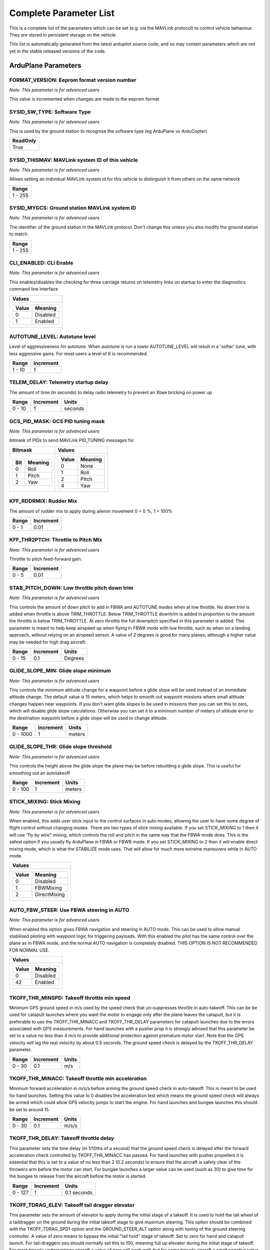 .. Dynamically generated list of documented parameters
.. This page was generated using Tools\/autotest\/param\_metadata\/param\_parse\.py

.. DO NOT EDIT


.. _parameters:

Complete Parameter List
=======================

This is a complete list of the parameters which can be set \(e\.g\. via the MAVLink protocol\) to control vehicle behaviour\. They are stored in persistent storage on the vehicle\.

This list is automatically generated from the latest ardupilot source code\, and so may contain parameters which are not yet in the stable released versions of the code\.




.. _parameters_ArduPlane:

ArduPlane Parameters
--------------------


.. _FORMAT_VERSION:

FORMAT\_VERSION: Eeprom format version number
~~~~~~~~~~~~~~~~~~~~~~~~~~~~~~~~~~~~~~~~~~~~~

| *Note: This parameter is for advanced users*

This value is incremented when changes are made to the eeprom format


.. _SYSID_SW_TYPE:

SYSID\_SW\_TYPE: Software Type
~~~~~~~~~~~~~~~~~~~~~~~~~~~~~~

| *Note: This parameter is for advanced users*

This is used by the ground station to recognise the software type \(eg ArduPlane vs ArduCopter\)


+----------+
| ReadOnly |
+==========+
| True     |
+----------+




.. _SYSID_THISMAV:

SYSID\_THISMAV: MAVLink system ID of this vehicle
~~~~~~~~~~~~~~~~~~~~~~~~~~~~~~~~~~~~~~~~~~~~~~~~~

| *Note: This parameter is for advanced users*

Allows setting an individual MAVLink system id for this vehicle to distinguish it from others on the same network


+---------+
| Range   |
+=========+
| 1 - 255 |
+---------+




.. _SYSID_MYGCS:

SYSID\_MYGCS: Ground station MAVLink system ID
~~~~~~~~~~~~~~~~~~~~~~~~~~~~~~~~~~~~~~~~~~~~~~

| *Note: This parameter is for advanced users*

The identifier of the ground station in the MAVLink protocol\. Don\'t change this unless you also modify the ground station to match\.


+---------+
| Range   |
+=========+
| 1 - 255 |
+---------+




.. _CLI_ENABLED:

CLI\_ENABLED: CLI Enable
~~~~~~~~~~~~~~~~~~~~~~~~

| *Note: This parameter is for advanced users*

This enables\/disables the checking for three carriage returns on telemetry links on startup to enter the diagnostics command line interface


+----------------------+
| Values               |
+======================+
| +-------+----------+ |
| | Value | Meaning  | |
| +=======+==========+ |
| | 0     | Disabled | |
| +-------+----------+ |
| | 1     | Enabled  | |
| +-------+----------+ |
|                      |
+----------------------+




.. _AUTOTUNE_LEVEL:

AUTOTUNE\_LEVEL: Autotune level
~~~~~~~~~~~~~~~~~~~~~~~~~~~~~~~


Level of aggressiveness for autotune\. When autotune is run a lower AUTOTUNE\_LEVEL will result in a \'softer\' tune\, with less aggressive gains\. For most users a level of 6 is recommended\.


+--------+-----------+
| Range  | Increment |
+========+===========+
| 1 - 10 | 1         |
+--------+-----------+




.. _TELEM_DELAY:

TELEM\_DELAY: Telemetry startup delay
~~~~~~~~~~~~~~~~~~~~~~~~~~~~~~~~~~~~~


The amount of time \(in seconds\) to delay radio telemetry to prevent an Xbee bricking on power up


+--------+-----------+---------+
| Range  | Increment | Units   |
+========+===========+=========+
| 0 - 10 | 1         | seconds |
+--------+-----------+---------+




.. _GCS_PID_MASK:

GCS\_PID\_MASK: GCS PID tuning mask
~~~~~~~~~~~~~~~~~~~~~~~~~~~~~~~~~~~

| *Note: This parameter is for advanced users*

bitmask of PIDs to send MAVLink PID\_TUNING messages for


+-------------------+---------------------+
| Bitmask           | Values              |
+===================+=====================+
| +-----+---------+ | +-------+---------+ |
| | Bit | Meaning | | | Value | Meaning | |
| +=====+=========+ | +=======+=========+ |
| | 0   | Roll    | | | 0     | None    | |
| +-----+---------+ | +-------+---------+ |
| | 1   | Pitch   | | | 1     | Roll    | |
| +-----+---------+ | +-------+---------+ |
| | 2   | Yaw     | | | 2     | Pitch   | |
| +-----+---------+ | +-------+---------+ |
|                   | | 4     | Yaw     | |
|                   | +-------+---------+ |
|                   |                     |
+-------------------+---------------------+




.. _KFF_RDDRMIX:

KFF\_RDDRMIX: Rudder Mix
~~~~~~~~~~~~~~~~~~~~~~~~


The amount of rudder mix to apply during aileron movement 0 \= 0 \%\, 1 \= 100\%


+-------+-----------+
| Range | Increment |
+=======+===========+
| 0 - 1 | 0.01      |
+-------+-----------+




.. _KFF_THR2PTCH:

KFF\_THR2PTCH: Throttle to Pitch Mix
~~~~~~~~~~~~~~~~~~~~~~~~~~~~~~~~~~~~

| *Note: This parameter is for advanced users*

Throttle to pitch feed\-forward gain\.


+-------+-----------+
| Range | Increment |
+=======+===========+
| 0 - 5 | 0.01      |
+-------+-----------+




.. _STAB_PITCH_DOWN:

STAB\_PITCH\_DOWN: Low throttle pitch down trim
~~~~~~~~~~~~~~~~~~~~~~~~~~~~~~~~~~~~~~~~~~~~~~~

| *Note: This parameter is for advanced users*

This controls the amount of down pitch to add in FBWA and AUTOTUNE modes when at low throttle\. No down trim is added when throttle is above TRIM\_THROTTLE\. Below TRIM\_THROTTLE downtrim is added in proportion to the amount the throttle is below TRIM\_THROTTLE\. At zero throttle the full downpitch specified in this parameter is added\. This parameter is meant to help keep airspeed up when flying in FBWA mode with low throttle\, such as when on a landing approach\, without relying on an airspeed sensor\. A value of 2 degrees is good for many planes\, although a higher value may be needed for high drag aircraft\.


+--------+-----------+---------+
| Range  | Increment | Units   |
+========+===========+=========+
| 0 - 15 | 0.1       | Degrees |
+--------+-----------+---------+




.. _GLIDE_SLOPE_MIN:

GLIDE\_SLOPE\_MIN: Glide slope minimum
~~~~~~~~~~~~~~~~~~~~~~~~~~~~~~~~~~~~~~

| *Note: This parameter is for advanced users*

This controls the minimum altitude change for a waypoint before a glide slope will be used instead of an immediate altitude change\. The default value is 15 meters\, which helps to smooth out waypoint missions where small altitude changes happen near waypoints\. If you don\'t want glide slopes to be used in missions then you can set this to zero\, which will disable glide slope calculations\. Otherwise you can set it to a minimum number of meters of altitude error to the destination waypoint before a glide slope will be used to change altitude\.


+----------+-----------+--------+
| Range    | Increment | Units  |
+==========+===========+========+
| 0 - 1000 | 1         | meters |
+----------+-----------+--------+




.. _GLIDE_SLOPE_THR:

GLIDE\_SLOPE\_THR: Glide slope threshold
~~~~~~~~~~~~~~~~~~~~~~~~~~~~~~~~~~~~~~~~

| *Note: This parameter is for advanced users*

This controls the height above the glide slope the plane may be before rebuilding a glide slope\. This is useful for smoothing out an autotakeoff


+---------+-----------+--------+
| Range   | Increment | Units  |
+=========+===========+========+
| 0 - 100 | 1         | meters |
+---------+-----------+--------+




.. _STICK_MIXING:

STICK\_MIXING: Stick Mixing
~~~~~~~~~~~~~~~~~~~~~~~~~~~

| *Note: This parameter is for advanced users*

When enabled\, this adds user stick input to the control surfaces in auto modes\, allowing the user to have some degree of flight control without changing modes\.  There are two types of stick mixing available\. If you set STICK\_MIXING to 1 then it will use \"fly by wire\" mixing\, which controls the roll and pitch in the same way that the FBWA mode does\. This is the safest option if you usually fly ArduPlane in FBWA or FBWB mode\. If you set STICK\_MIXING to 2 then it will enable direct mixing mode\, which is what the STABILIZE mode uses\. That will allow for much more extreme maneuvers while in AUTO mode\.


+--------------------------+
| Values                   |
+==========================+
| +-------+--------------+ |
| | Value | Meaning      | |
| +=======+==============+ |
| | 0     | Disabled     | |
| +-------+--------------+ |
| | 1     | FBWMixing    | |
| +-------+--------------+ |
| | 2     | DirectMixing | |
| +-------+--------------+ |
|                          |
+--------------------------+




.. _AUTO_FBW_STEER:

AUTO\_FBW\_STEER: Use FBWA steering in AUTO
~~~~~~~~~~~~~~~~~~~~~~~~~~~~~~~~~~~~~~~~~~~

| *Note: This parameter is for advanced users*

When enabled this option gives FBWA navigation and steering in AUTO mode\. This can be used to allow manual stabilised piloting with waypoint logic for triggering payloads\. With this enabled the pilot has the same control over the plane as in FBWA mode\, and the normal AUTO navigation is completely disabled\. THIS OPTION IS NOT RECOMMENDED FOR NORMAL USE\.


+----------------------+
| Values               |
+======================+
| +-------+----------+ |
| | Value | Meaning  | |
| +=======+==========+ |
| | 0     | Disabled | |
| +-------+----------+ |
| | 42    | Enabled  | |
| +-------+----------+ |
|                      |
+----------------------+




.. _TKOFF_THR_MINSPD:

TKOFF\_THR\_MINSPD: Takeoff throttle min speed
~~~~~~~~~~~~~~~~~~~~~~~~~~~~~~~~~~~~~~~~~~~~~~


Minimum GPS ground speed in m\/s used by the speed check that un\-suppresses throttle in auto\-takeoff\. This can be be used for catapult launches where you want the motor to engage only after the plane leaves the catapult\, but it is preferable to use the TKOFF\_THR\_MINACC and TKOFF\_THR\_DELAY parameters for catapult launches due to the errors associated with GPS measurements\. For hand launches with a pusher prop it is strongly advised that this parameter be set to a value no less than 4 m\/s to provide additional protection against premature motor start\. Note that the GPS velocity will lag the real velocity by about 0\.5 seconds\. The ground speed check is delayed by the TKOFF\_THR\_DELAY parameter\.


+--------+-----------+-------+
| Range  | Increment | Units |
+========+===========+=======+
| 0 - 30 | 0.1       | m/s   |
+--------+-----------+-------+




.. _TKOFF_THR_MINACC:

TKOFF\_THR\_MINACC: Takeoff throttle min acceleration
~~~~~~~~~~~~~~~~~~~~~~~~~~~~~~~~~~~~~~~~~~~~~~~~~~~~~


Minimum forward acceleration in m\/s\/s before arming the ground speed check in auto\-takeoff\. This is meant to be used for hand launches\. Setting this value to 0 disables the acceleration test which means the ground speed check will always be armed which could allow GPS velocity jumps to start the engine\. For hand launches and bungee launches this should be set to around 15\.


+--------+-----------+-------+
| Range  | Increment | Units |
+========+===========+=======+
| 0 - 30 | 0.1       | m/s/s |
+--------+-----------+-------+




.. _TKOFF_THR_DELAY:

TKOFF\_THR\_DELAY: Takeoff throttle delay
~~~~~~~~~~~~~~~~~~~~~~~~~~~~~~~~~~~~~~~~~


This parameter sets the time delay \(in 1\/10ths of a second\) that the ground speed check is delayed after the forward acceleration check controlled by TKOFF\_THR\_MINACC has passed\. For hand launches with pusher propellers it is essential that this is set to a value of no less than 2 \(0\.2 seconds\) to ensure that the aircraft is safely clear of the throwers arm before the motor can start\. For bungee launches a larger value can be used \(such as 30\) to give time for the bungee to release from the aircraft before the motor is started\.


+---------+-----------+-------------+
| Range   | Increment | Units       |
+=========+===========+=============+
| 0 - 127 | 1         | 0.1 seconds |
+---------+-----------+-------------+




.. _TKOFF_TDRAG_ELEV:

TKOFF\_TDRAG\_ELEV: Takeoff tail dragger elevator
~~~~~~~~~~~~~~~~~~~~~~~~~~~~~~~~~~~~~~~~~~~~~~~~~


This parameter sets the amount of elevator to apply during the initial stage of a takeoff\. It is used to hold the tail wheel of a taildragger on the ground during the initial takeoff stage to give maximum steering\. This option should be combined with the TKOFF\_TDRAG\_SPD1 option and the GROUND\_STEER\_ALT option along with tuning of the ground steering controller\. A value of zero means to bypass the initial \"tail hold\" stage of takeoff\. Set to zero for hand and catapult launch\. For tail\-draggers you should normally set this to 100\, meaning full up elevator during the initial stage of takeoff\. For most tricycle undercarriage aircraft a value of zero will work well\, but for some tricycle aircraft a small negative value \(say around \-20 to \-30\) will apply down elevator which will hold the nose wheel firmly on the ground during initial acceleration\. Only use a negative value if you find that the nosewheel doesn\'t grip well during takeoff\. Too much down elevator on a tricycle undercarriage may cause instability in steering as the plane pivots around the nosewheel\. Add down elevator 10 percent at a time\.


+------------+-----------+---------+
| Range      | Increment | Units   |
+============+===========+=========+
| -100 - 100 | 1         | Percent |
+------------+-----------+---------+




.. _TKOFF_TDRAG_SPD1:

TKOFF\_TDRAG\_SPD1: Takeoff tail dragger speed1
~~~~~~~~~~~~~~~~~~~~~~~~~~~~~~~~~~~~~~~~~~~~~~~


This parameter sets the airspeed at which to stop holding the tail down and transition to rudder control of steering on the ground\. When TKOFF\_TDRAG\_SPD1 is reached the pitch of the aircraft will be held level until TKOFF\_ROTATE\_SPD is reached\, at which point the takeoff pitch specified in the mission will be used to \"rotate\" the pitch for takeoff climb\. Set TKOFF\_TDRAG\_SPD1 to zero to go straight to rotation\. This should be set to zero for hand launch and catapult launch\. It should also be set to zero for tricycle undercarriages unless you are using the method above to genetly hold the nose wheel down\. For tail dragger aircraft it should be set just below the stall speed\.


+--------+-----------+-------+
| Range  | Increment | Units |
+========+===========+=======+
| 0 - 30 | 0.1       | m/s   |
+--------+-----------+-------+




.. _TKOFF_ROTATE_SPD:

TKOFF\_ROTATE\_SPD: Takeoff rotate speed
~~~~~~~~~~~~~~~~~~~~~~~~~~~~~~~~~~~~~~~~


This parameter sets the airspeed at which the aircraft will \"rotate\"\, setting climb pitch specified in the mission\. If TKOFF\_ROTATE\_SPD is zero then the climb pitch will be used as soon as takeoff is started\. For hand launch and catapult launches a TKOFF\_ROTATE\_SPD of zero should be set\. For all ground launches TKOFF\_ROTATE\_SPD should be set above the stall speed\, usually by about 10 to 30 percent


+--------+-----------+-------+
| Range  | Increment | Units |
+========+===========+=======+
| 0 - 30 | 0.1       | m/s   |
+--------+-----------+-------+




.. _TKOFF_THR_SLEW:

TKOFF\_THR\_SLEW: Takeoff throttle slew rate
~~~~~~~~~~~~~~~~~~~~~~~~~~~~~~~~~~~~~~~~~~~~


This parameter sets the slew rate for the throttle during auto takeoff\. When this is zero the THR\_SLEWRATE parameter is used during takeoff\. For rolling takeoffs it can be a good idea to set a lower slewrate for takeoff to give a slower acceleration which can improve ground steering control\. The value is a percentage throttle change per second\, so a value of 20 means to advance the throttle over 5 seconds on takeoff\. Values below 20 are not recommended as they may cause the plane to try to climb out with too little throttle\.


+---------+-----------+---------+
| Range   | Increment | Units   |
+=========+===========+=========+
| 0 - 127 | 1         | percent |
+---------+-----------+---------+




.. _TKOFF_PLIM_SEC:

TKOFF\_PLIM\_SEC: Takeoff pitch limit reduction
~~~~~~~~~~~~~~~~~~~~~~~~~~~~~~~~~~~~~~~~~~~~~~~

| *Note: This parameter is for advanced users*

This parameter reduces the pitch minimum limit of an auto\-takeoff just a few seconds before it reaches the target altitude\. This reduces overshoot by allowing the flight controller to start leveling off a few seconds before reaching the target height\. When set to zero\, the mission pitch min is enforced all the way to and through the target altitude\, otherwise the pitch min slowly reduces to zero in the final segment\. This is the pitch\_min\, not the demand\. The flight controller should still be commanding to gain altitude to finish the takeoff but with this param it is not forcing it higher than it wants to be\.


+--------+-----------+---------+
| Range  | Increment | Units   |
+========+===========+=========+
| 0 - 10 | 0.5       | seconds |
+--------+-----------+---------+




.. _LAND_THR_SLEW:

LAND\_THR\_SLEW: Landing throttle slew rate
~~~~~~~~~~~~~~~~~~~~~~~~~~~~~~~~~~~~~~~~~~~


This parameter sets the slew rate for the throttle during auto landing\. When this is zero the THR\_SLEWRATE parameter is used during landing\. The value is a percentage throttle change per second\, so a value of 20 means to advance the throttle over 5 seconds on landing\. Values below 50 are not recommended as it may cause a stall when airspeed is low and you can not throttle up fast enough\.


+---------+-----------+---------+
| Range   | Increment | Units   |
+=========+===========+=========+
| 0 - 127 | 1         | percent |
+---------+-----------+---------+




.. _TKOFF_FLAP_PCNT:

TKOFF\_FLAP\_PCNT: Takeoff flap percentage
~~~~~~~~~~~~~~~~~~~~~~~~~~~~~~~~~~~~~~~~~~

| *Note: This parameter is for advanced users*

The amount of flaps \(as a percentage\) to apply in automatic takeoff


+---------+---------+
| Range   | Units   |
+=========+=========+
| 0 - 100 | Percent |
+---------+---------+




.. _FBWA_TDRAG_CHAN:

FBWA\_TDRAG\_CHAN: FBWA taildragger channel
~~~~~~~~~~~~~~~~~~~~~~~~~~~~~~~~~~~~~~~~~~~


This is a RC input channel which when it goes above 1700 enables FBWA taildragger takeoff mode\. It should be assigned to a momentary switch\. Once this feature is enabled it will stay enabled until the aircraft goes above TKOFF\_TDRAG\_SPD1 airspeed\, changes mode\, or the pitch goes above the initial pitch when this is engaged or goes below 0 pitch\. When enabled the elevator will be forced to TKOFF\_TDRAG\_ELEV\. This option allows for easier takeoffs on taildraggers in FBWA mode\, and also makes it easier to test auto\-takeoff steering handling in FBWA\. Setting it to 0 disables this option\.


.. _LEVEL_ROLL_LIMIT:

LEVEL\_ROLL\_LIMIT: Level flight roll limit
~~~~~~~~~~~~~~~~~~~~~~~~~~~~~~~~~~~~~~~~~~~


This controls the maximum bank angle in degrees during flight modes where level flight is desired\, such as in the final stages of landing\, and during auto takeoff\. This should be a small angle \(such as 5 degrees\) to prevent a wing hitting the runway during takeoff or landing\. Setting this to zero will completely disable heading hold on auto takeoff and final landing approach\.


+--------+-----------+---------+
| Range  | Increment | Units   |
+========+===========+=========+
| 0 - 45 | 1         | degrees |
+--------+-----------+---------+




.. _LAND_SLOPE_RCALC:

LAND\_SLOPE\_RCALC: Landing slope re\-calc threshold
~~~~~~~~~~~~~~~~~~~~~~~~~~~~~~~~~~~~~~~~~~~~~~~~~~~~

| *Note: This parameter is for advanced users*

This parameter is used when using a rangefinder during landing for altitude correction from baro drift \(RNGFND\_LANDING\=1\) and the altitude correction indicates your altitude is lower than the intended slope path\. This value is the threshold of the correction to re\-calculate the landing approach slope\. Set to zero to keep the original slope all the way down and any detected baro drift will be corrected by pitching\/throttling up to snap back to resume the original slope path\. Otherwise\, when a rangefinder altitude correction exceeds this threshold it will trigger a slope re\-calculate to give a shallower slope\. This also smoothes out the approach when flying over objects such as trees\. Recommend a value of 2m\.


+-------+-----------+--------+
| Range | Increment | Units  |
+=======+===========+========+
| 0 - 5 | 0.5       | meters |
+-------+-----------+--------+




.. _LAND_ABORT_DEG:

LAND\_ABORT\_DEG: Landing auto\-abort slope threshold
~~~~~~~~~~~~~~~~~~~~~~~~~~~~~~~~~~~~~~~~~~~~~~~~~~~~~

| *Note: This parameter is for advanced users*

This parameter is used when using a rangefinder during landing for altitude correction from baro drift \(RNGFND\_LANDING\=1\) and the altitude correction indicates your actual altitude is higher than the intended slope path\. Normally it would pitch down steeply but that can result in a crash with high airspeed so this allows remembering the baro offset and self\-abort the landing and come around for another landing with the correct baro offset applied for a perfect slope\. An auto\-abort go\-around will only happen once\, next attempt will not auto\-abort again\. This operation happens entirely automatically in AUTO mode\. This value is the delta degrees threshold to trigger the go\-around compared to the origional slope\. Example\: if set to 5 deg and the mission planned slope is 15 deg then if the new slope is 21 then it will go\-around\. Set to 0 to disable\. Requires LAND\_SLOPE\_RCALC \> 0\.


+--------+-----------+---------+
| Range  | Increment | Units   |
+========+===========+=========+
| 0 - 90 | 0.1       | degrees |
+--------+-----------+---------+




.. _LAND_PITCH_CD:

LAND\_PITCH\_CD: Landing Pitch
~~~~~~~~~~~~~~~~~~~~~~~~~~~~~~

| *Note: This parameter is for advanced users*

Used in autoland to give the minimum pitch in the final stage of landing \(after the flare\)\. This parameter can be used to ensure that the final landing attitude is appropriate for the type of undercarriage on the aircraft\. Note that it is a minimum pitch only \- the landing code will control pitch above this value to try to achieve the configured landing sink rate\.


+---------------+
| Units         |
+===============+
| centi-Degrees |
+---------------+




.. _LAND_FLARE_ALT:

LAND\_FLARE\_ALT: Landing flare altitude
~~~~~~~~~~~~~~~~~~~~~~~~~~~~~~~~~~~~~~~~

| *Note: This parameter is for advanced users*

Altitude in autoland at which to lock heading and flare to the LAND\_PITCH\_CD pitch\. Note that this option is secondary to LAND\_FLARE\_SEC\. For a good landing it preferable that the flare is triggered by LAND\_FLARE\_SEC\. 


+-----------+--------+
| Increment | Units  |
+===========+========+
| 0.1       | meters |
+-----------+--------+




.. _LAND_FLARE_SEC:

LAND\_FLARE\_SEC: Landing flare time
~~~~~~~~~~~~~~~~~~~~~~~~~~~~~~~~~~~~

| *Note: This parameter is for advanced users*

Vertical time before landing point at which to lock heading and flare with the motor stopped\. This is vertical time\, and is calculated based solely on the current height above the ground and the current descent rate\.  Set to 0 if you only wish to flare based on altitude \(see LAND\_FLARE\_ALT\)\.


+-----------+---------+
| Increment | Units   |
+===========+=========+
| 0.1       | seconds |
+-----------+---------+




.. _LAND_PF_ALT:

LAND\_PF\_ALT: Landing pre\-flare altitude
~~~~~~~~~~~~~~~~~~~~~~~~~~~~~~~~~~~~~~~~~~

| *Note: This parameter is for advanced users*

Altitude to trigger pre\-flare flight stage where LAND\_PF\_ARSPD controls airspeed\. The pre\-flare flight stage trigger works just like LAND\_FLARE\_ALT but higher\. Disabled when LAND\_PF\_ARSPD is 0\.


+--------+-----------+--------+
| Range  | Increment | Units  |
+========+===========+========+
| 0 - 30 | 0.1       | meters |
+--------+-----------+--------+




.. _LAND_PF_SEC:

LAND\_PF\_SEC: Landing pre\-flare time
~~~~~~~~~~~~~~~~~~~~~~~~~~~~~~~~~~~~~~

| *Note: This parameter is for advanced users*

Vertical time to ground to trigger pre\-flare flight stage where LAND\_PF\_ARSPD controls airspeed\. This pre\-flare flight stage trigger works just like LAND\_FLARE\_SEC but earlier\. Disabled when LAND\_PF\_ARSPD is 0\.


+--------+-----------+---------+
| Range  | Increment | Units   |
+========+===========+=========+
| 0 - 10 | 0.1       | seconds |
+--------+-----------+---------+




.. _LAND_PF_ARSPD:

LAND\_PF\_ARSPD: Landing pre\-flare airspeed
~~~~~~~~~~~~~~~~~~~~~~~~~~~~~~~~~~~~~~~~~~~~

| *Note: This parameter is for advanced users*

Desired airspeed during pre\-flare flight stage\. This is useful to reduce airspeed just before the flare\. Use 0 to disable\.


+--------+-----------+-------+
| Range  | Increment | Units |
+========+===========+=======+
| 0 - 30 | 0.1       | m/s   |
+--------+-----------+-------+




.. _USE_REV_THRUST:

USE\_REV\_THRUST: Bitmask for when to allow negative reverse thrust
~~~~~~~~~~~~~~~~~~~~~~~~~~~~~~~~~~~~~~~~~~~~~~~~~~~~~~~~~~~~~~~~~~~

| *Note: This parameter is for advanced users*

Typically THR\_MIN will be clipped to zero unless reverse thrust is available\. Since you may not want negative thrust available at all times this bitmask allows THR\_MIN to go below 0 while executing certain auto\-mission commands\.


+------------------------------+---------------------------------+
| Bitmask                      | Values                          |
+==============================+=================================+
| +-----+--------------------+ | +-------+---------------------+ |
| | Bit | Meaning            | | | Value | Meaning             | |
| +=====+====================+ | +=======+=====================+ |
| | 0   | AUTO_ALWAYS        | | | 0     | Disabled            | |
| +-----+--------------------+ | +-------+---------------------+ |
| | 1   | AUTO_LAND          | | | 1     | AlwaysAllowedInAuto | |
| +-----+--------------------+ | +-------+---------------------+ |
| | 2   | AUTO_LOITER_TO_ALT | | | 2     | Auto_LandApproach   | |
| +-----+--------------------+ | +-------+---------------------+ |
| | 3   | AUTO_LOITER_ALL    | | | 4     | Auto_LoiterToAlt    | |
| +-----+--------------------+ | +-------+---------------------+ |
| | 4   | AUTO_WAYPOINTS     | | | 8     | Auto_Loiter         | |
| +-----+--------------------+ | +-------+---------------------+ |
| | 5   | LOITER             | | | 16    | Auto_Waypoint       | |
| +-----+--------------------+ | +-------+---------------------+ |
| | 6   | RTL                | | | 32    | Loiter              | |
| +-----+--------------------+ | +-------+---------------------+ |
| | 7   | CIRCLE             | | | 64    | RTL                 | |
| +-----+--------------------+ | +-------+---------------------+ |
| | 8   | CRUISE             | | | 128   | Circle              | |
| +-----+--------------------+ | +-------+---------------------+ |
| | 9   | FBWB               | | | 256   | Cruise              | |
| +-----+--------------------+ | +-------+---------------------+ |
| | 10  | GUIDED             | | | 512   | FBWB                | |
| +-----+--------------------+ | +-------+---------------------+ |
|                              | | 1024  | Guided              | |
|                              | +-------+---------------------+ |
|                              |                                 |
+------------------------------+---------------------------------+




.. _LAND_DISARMDELAY:

LAND\_DISARMDELAY: Landing disarm delay
~~~~~~~~~~~~~~~~~~~~~~~~~~~~~~~~~~~~~~~

| *Note: This parameter is for advanced users*

After a landing has completed using a LAND waypoint\, automatically disarm after this many seconds have passed\. Use 0 to not disarm\.


+---------+-----------+---------+
| Range   | Increment | Units   |
+=========+===========+=========+
| 0 - 127 | 1         | seconds |
+---------+-----------+---------+




.. _LAND_THEN_NEUTRL:

LAND\_THEN\_NEUTRL: Set servos to neutral after landing
~~~~~~~~~~~~~~~~~~~~~~~~~~~~~~~~~~~~~~~~~~~~~~~~~~~~~~~

| *Note: This parameter is for advanced users*

When enabled\, after an autoland and auto\-disarm via LAND\_DISARMDELAY happens then set all servos to neutral\. This is helpful when an aircraft has a rough landing upside down or a crazy angle causing the servos to strain\.


+--------------------------------+
| Values                         |
+================================+
| +-------+--------------------+ |
| | Value | Meaning            | |
| +=======+====================+ |
| | 0     | Disabled           | |
| +-------+--------------------+ |
| | 1     | Servos to Neutral  | |
| +-------+--------------------+ |
| | 2     | Servos to Zero PWM | |
| +-------+--------------------+ |
|                                |
+--------------------------------+




.. _LAND_ABORT_THR:

LAND\_ABORT\_THR: Landing abort using throttle
~~~~~~~~~~~~~~~~~~~~~~~~~~~~~~~~~~~~~~~~~~~~~~

| *Note: This parameter is for advanced users*

Allow a landing abort to trigger with a throttle \> 95\%


+----------------------+
| Values               |
+======================+
| +-------+----------+ |
| | Value | Meaning  | |
| +=======+==========+ |
| | 0     | Disabled | |
| +-------+----------+ |
| | 1     | Enabled  | |
| +-------+----------+ |
|                      |
+----------------------+




.. _NAV_CONTROLLER:

NAV\_CONTROLLER: Navigation controller selection
~~~~~~~~~~~~~~~~~~~~~~~~~~~~~~~~~~~~~~~~~~~~~~~~


Which navigation controller to enable\. Currently the only navigation controller available is L1\. From time to time other experimental controllers will be added which are selected using this parameter\.


+--------------------------+
| Values                   |
+==========================+
| +-------+--------------+ |
| | Value | Meaning      | |
| +=======+==============+ |
| | 0     | Default      | |
| +-------+--------------+ |
| | 1     | L1Controller | |
| +-------+--------------+ |
|                          |
+--------------------------+




.. _ALT_MIX:

ALT\_MIX: GPS to Baro Mix
~~~~~~~~~~~~~~~~~~~~~~~~~

| *Note: This parameter is for advanced users*

The percent of mixing between GPS altitude and baro altitude\. 0 \= 100\% gps\, 1 \= 100\% baro\. It is highly recommend that you not change this from the default of 1\, as GPS altitude is notoriously unreliable\. The only time I would recommend changing this is if you have a high altitude enabled GPS\, and you are dropping a plane from a high altitude balloon many kilometers off the ground\.


+-------+-----------+---------+
| Range | Increment | Units   |
+=======+===========+=========+
| 0 - 1 | 0.1       | Percent |
+-------+-----------+---------+




.. _ALT_CTRL_ALG:

ALT\_CTRL\_ALG: Altitude control algorithm
~~~~~~~~~~~~~~~~~~~~~~~~~~~~~~~~~~~~~~~~~~

| *Note: This parameter is for advanced users*

This sets what algorithm will be used for altitude control\. The default is zero\, which selects the most appropriate algorithm for your airframe\. Currently the default is to use TECS \(total energy control system\)\. From time to time we will add other experimental altitude control algorithms which will be selected using this parameter\.


+-----------------------+
| Values                |
+=======================+
| +-------+-----------+ |
| | Value | Meaning   | |
| +=======+===========+ |
| | 0     | Automatic | |
| +-------+-----------+ |
|                       |
+-----------------------+




.. _ALT_OFFSET:

ALT\_OFFSET: Altitude offset
~~~~~~~~~~~~~~~~~~~~~~~~~~~~

| *Note: This parameter is for advanced users*

This is added to the target altitude in automatic flight\. It can be used to add a global altitude offset to a mission


+----------------+-----------+--------+
| Range          | Increment | Units  |
+================+===========+========+
| -32767 - 32767 | 1         | Meters |
+----------------+-----------+--------+




.. _WP_RADIUS:

WP\_RADIUS: Waypoint Radius
~~~~~~~~~~~~~~~~~~~~~~~~~~~


Defines the maximum distance from a waypoint that when crossed indicates the waypoint may be complete\. To avoid the aircraft looping around the waypoint in case it misses by more than the WP\_RADIUS an additional check is made to see if the aircraft has crossed a \"finish line\" passing through the waypoint and perpendicular to the flight path from the previous waypoint\. If that finish line is crossed then the waypoint is considered complete\. Note that the navigation controller may decide to turn later than WP\_RADIUS before a waypoint\, based on how sharp the turn is and the speed of the aircraft\. It is safe to set WP\_RADIUS much larger than the usual turn radius of your aircraft and the navigation controller will work out when to turn\. If you set WP\_RADIUS too small then you will tend to overshoot the turns\.


+-----------+-----------+--------+
| Range     | Increment | Units  |
+===========+===========+========+
| 1 - 32767 | 1         | Meters |
+-----------+-----------+--------+




.. _WP_MAX_RADIUS:

WP\_MAX\_RADIUS: Waypoint Maximum Radius
~~~~~~~~~~~~~~~~~~~~~~~~~~~~~~~~~~~~~~~~


Sets the maximum distance to a waypoint for the waypoint to be considered complete\. This overrides the \"cross the finish line\" logic that is normally used to consider a waypoint complete\. For normal AUTO behaviour this parameter should be set to zero\. Using a non\-zero value is only recommended when it is critical that the aircraft does approach within the given radius\, and should loop around until it has done so\. This can cause the aircraft to loop forever if its turn radius is greater than the maximum radius set\.


+-----------+-----------+--------+
| Range     | Increment | Units  |
+===========+===========+========+
| 0 - 32767 | 1         | Meters |
+-----------+-----------+--------+




.. _WP_LOITER_RAD:

WP\_LOITER\_RAD: Waypoint Loiter Radius
~~~~~~~~~~~~~~~~~~~~~~~~~~~~~~~~~~~~~~~


Defines the distance from the waypoint center\, the plane will maintain during a loiter\. If you set this value to a negative number then the default loiter direction will be counter\-clockwise instead of clockwise\.


+----------------+-----------+--------+
| Range          | Increment | Units  |
+================+===========+========+
| -32767 - 32767 | 1         | Meters |
+----------------+-----------+--------+




.. _RTL_RADIUS:

RTL\_RADIUS: RTL loiter radius
~~~~~~~~~~~~~~~~~~~~~~~~~~~~~~


Defines the radius of the loiter circle when in RTL mode\. If this is zero then WP\_LOITER\_RAD is used\. If the radius is negative then a counter\-clockwise is used\. If positive then a clockwise loiter is used\.


+----------------+-----------+--------+
| Range          | Increment | Units  |
+================+===========+========+
| -32767 - 32767 | 1         | Meters |
+----------------+-----------+--------+




.. _FENCE_ACTION:

FENCE\_ACTION: Action on geofence breach
~~~~~~~~~~~~~~~~~~~~~~~~~~~~~~~~~~~~~~~~


What to do on fence breach\. If this is set to 0 then no action is taken\, and geofencing is disabled\. If this is set to 1 then the plane will enter GUIDED mode\, with the target waypoint as the fence return point\. If this is set to 2 then the fence breach is reported to the ground station\, but no other action is taken\. If set to 3 then the plane enters guided mode but the pilot retains manual throttle control\.


+-------------------------------+
| Values                        |
+===============================+
| +-------+-------------------+ |
| | Value | Meaning           | |
| +=======+===================+ |
| | 0     | None              | |
| +-------+-------------------+ |
| | 1     | GuidedMode        | |
| +-------+-------------------+ |
| | 2     | ReportOnly        | |
| +-------+-------------------+ |
| | 3     | GuidedModeThrPass | |
| +-------+-------------------+ |
|                               |
+-------------------------------+




.. _FENCE_TOTAL:

FENCE\_TOTAL: Fence Total
~~~~~~~~~~~~~~~~~~~~~~~~~

| *Note: This parameter is for advanced users*

Number of geofence points currently loaded


.. _FENCE_CHANNEL:

FENCE\_CHANNEL: Fence Channel
~~~~~~~~~~~~~~~~~~~~~~~~~~~~~


RC Channel to use to enable geofence\. PWM input above 1750 enables the geofence


.. _FENCE_MINALT:

FENCE\_MINALT: Fence Minimum Altitude
~~~~~~~~~~~~~~~~~~~~~~~~~~~~~~~~~~~~~


Minimum altitude allowed before geofence triggers


+-----------+-----------+--------+
| Range     | Increment | Units  |
+===========+===========+========+
| 0 - 32767 | 1         | meters |
+-----------+-----------+--------+




.. _FENCE_MAXALT:

FENCE\_MAXALT: Fence Maximum Altitude
~~~~~~~~~~~~~~~~~~~~~~~~~~~~~~~~~~~~~


Maximum altitude allowed before geofence triggers


+-----------+-----------+--------+
| Range     | Increment | Units  |
+===========+===========+========+
| 0 - 32767 | 1         | meters |
+-----------+-----------+--------+




.. _FENCE_RETALT:

FENCE\_RETALT: Fence Return Altitude
~~~~~~~~~~~~~~~~~~~~~~~~~~~~~~~~~~~~


Altitude the aircraft will transit to when a fence breach occurs\.  If FENCE\_RETALT is \<\= 0 then the midpoint between FENCE\_MAXALT and FENCE\_MINALT is used\, unless FENCE\_MAXALT \< FENCE\_MINALT\.  If FENCE\_MAXALT \< FENCE\_MINALT AND FENCE\_RETALT is \<\= 0 then ALT\_HOLD\_RTL is the altitude used on a fence breach\.


+-----------+-----------+--------+
| Range     | Increment | Units  |
+===========+===========+========+
| 0 - 32767 | 1         | meters |
+-----------+-----------+--------+




.. _FENCE_AUTOENABLE:

FENCE\_AUTOENABLE: Fence automatic enable
~~~~~~~~~~~~~~~~~~~~~~~~~~~~~~~~~~~~~~~~~


When set to 1\, geofence automatically enables after an auto takeoff and automatically disables at the beginning of an auto landing\.  When on the ground before takeoff the fence is disabled\.  When set to 2\, the fence autoenables after an auto takeoff\, but only disables the fence floor during landing\. It is highly recommended to not use this option for line of sight flying and use a fence enable channel instead\.


+----------------------------------------+
| Values                                 |
+========================================+
| +-------+----------------------------+ |
| | Value | Meaning                    | |
| +=======+============================+ |
| | 0     | NoAutoEnable               | |
| +-------+----------------------------+ |
| | 1     | AutoEnable                 | |
| +-------+----------------------------+ |
| | 2     | AutoEnableDisableFloorOnly | |
| +-------+----------------------------+ |
|                                        |
+----------------------------------------+




.. _FENCE_RET_RALLY:

FENCE\_RET\_RALLY: Fence Return to Rally
~~~~~~~~~~~~~~~~~~~~~~~~~~~~~~~~~~~~~~~~


When set to 1\: on fence breach the plane will return to the nearest rally point rather than the fence return point\.  If no rally points have been defined the plane will return to the home point\.  


+-------------------------------+
| Values                        |
+===============================+
| +-------+-------------------+ |
| | Value | Meaning           | |
| +=======+===================+ |
| | 0     | FenceReturnPoint  | |
| +-------+-------------------+ |
| | 1     | NearestRallyPoint | |
| +-------+-------------------+ |
|                               |
+-------------------------------+




.. _STALL_PREVENTION:

STALL\_PREVENTION: Enable stall prevention
~~~~~~~~~~~~~~~~~~~~~~~~~~~~~~~~~~~~~~~~~~


This controls the use of stall prevention techniques\, including roll limits at low speed and raising the minimum airspeed in turns\. The limits are based on the aerodynamic load factor of a banked turn\. This option relies on the correct ARSPD\_FBW\_MIN value being set correctly\. Note that if you don\'t have an airspeed sensor then stall prevention will use an airspeed estimate based on the ground speed plus a wind estimate taken from the response of the autopilot banked turns\. That synthetic airspeed estimate may be inaccurate\, so you should not assume that stall prevention with no airspeed sensor will be effective\.


+----------------------+
| Values               |
+======================+
| +-------+----------+ |
| | Value | Meaning  | |
| +=======+==========+ |
| | 0     | Disabled | |
| +-------+----------+ |
| | 1     | Enabled  | |
| +-------+----------+ |
|                      |
+----------------------+




.. _ARSPD_FBW_MIN:

ARSPD\_FBW\_MIN: Minimum Airspeed
~~~~~~~~~~~~~~~~~~~~~~~~~~~~~~~~~


This is the minimum airspeed you want to fly at in modes where the autopilot controls the airspeed\. This should be set to a value around 20\% higher than the level flight stall speed for the airframe\. This value is also used in the STALL\_PREVENTION code\.


+---------+-----------+-------+
| Range   | Increment | Units |
+=========+===========+=======+
| 5 - 100 | 1         | m/s   |
+---------+-----------+-------+




.. _ARSPD_FBW_MAX:

ARSPD\_FBW\_MAX: Maximum Airspeed
~~~~~~~~~~~~~~~~~~~~~~~~~~~~~~~~~


This is the maximum airspeed that you want to allow for your airframe in auto\-throttle modes\. You should ensure that this value is sufficiently above the ARSPD\_FBW\_MIN value to allow for a sufficient flight envelope to accurately control altitude using airspeed\. A value at least 50\% above ARSPD\_FBW\_MIN is recommended\.


+---------+-----------+-------+
| Range   | Increment | Units |
+=========+===========+=======+
| 5 - 100 | 1         | m/s   |
+---------+-----------+-------+




.. _FBWB_ELEV_REV:

FBWB\_ELEV\_REV: Fly By Wire elevator reverse
~~~~~~~~~~~~~~~~~~~~~~~~~~~~~~~~~~~~~~~~~~~~~


Reverse sense of elevator in FBWB and CRUISE modes\. When set to 0 up elevator \(pulling back on the stick\) means to lower altitude\. When set to 1\, up elevator means to raise altitude\.


+----------------------+
| Values               |
+======================+
| +-------+----------+ |
| | Value | Meaning  | |
| +=======+==========+ |
| | 0     | Disabled | |
| +-------+----------+ |
| | 1     | Enabled  | |
| +-------+----------+ |
|                      |
+----------------------+




.. _TERRAIN_FOLLOW:

TERRAIN\_FOLLOW: Use terrain following
~~~~~~~~~~~~~~~~~~~~~~~~~~~~~~~~~~~~~~


This enables terrain following for CRUISE mode\, FBWB mode\, RTL and for rally points\. To use this option you also need to set TERRAIN\_ENABLE to 1\, which enables terrain data fetching from the GCS\, and you need to have a GCS that supports sending terrain data to the aircraft\. When terrain following is enabled then CRUISE and FBWB mode will hold height above terrain rather than height above home\. In RTL the return to launch altitude will be considered to be a height above the terrain\. Rally point altitudes will be taken as height above the terrain\. This option does not affect mission items\, which have a per\-waypoint flag for whether they are height above home or height above the terrain\. To use terrain following missions you need a ground station which can set the waypoint type to be a terrain height waypoint when creating the mission\.


+----------------------+
| Values               |
+======================+
| +-------+----------+ |
| | Value | Meaning  | |
| +=======+==========+ |
| | 0     | Disabled | |
| +-------+----------+ |
| | 1     | Enabled  | |
| +-------+----------+ |
|                      |
+----------------------+




.. _TERRAIN_LOOKAHD:

TERRAIN\_LOOKAHD: Terrain lookahead
~~~~~~~~~~~~~~~~~~~~~~~~~~~~~~~~~~~


This controls how far ahead the terrain following code looks to ensure it stays above upcoming terrain\. A value of zero means no lookahead\, so the controller will track only the terrain directly below the aircraft\. The lookahead will never extend beyond the next waypoint when in AUTO mode\.


+-----------+--------+
| Range     | Units  |
+===========+========+
| 0 - 10000 | meters |
+-----------+--------+




.. _FBWB_CLIMB_RATE:

FBWB\_CLIMB\_RATE: Fly By Wire B altitude change rate
~~~~~~~~~~~~~~~~~~~~~~~~~~~~~~~~~~~~~~~~~~~~~~~~~~~~~


This sets the rate in m\/s at which FBWB and CRUISE modes will change its target altitude for full elevator deflection\. Note that the actual climb rate of the aircraft can be lower than this\, depending on your airspeed and throttle control settings\. If you have this parameter set to the default value of 2\.0\, then holding the elevator at maximum deflection for 10 seconds would change the target altitude by 20 meters\.


+--------+-----------+-------+
| Range  | Increment | Units |
+========+===========+=======+
| 1 - 10 | 0.1       | m/s   |
+--------+-----------+-------+




.. _THR_MIN:

THR\_MIN: Minimum Throttle
~~~~~~~~~~~~~~~~~~~~~~~~~~


The minimum throttle setting \(as a percentage\) which the autopilot will apply\. For the final stage of an automatic landing this is always zero\. If your ESC supports reverse\, use a negative value to configure for reverse thrust\.


+------------+-----------+---------+
| Range      | Increment | Units   |
+============+===========+=========+
| -100 - 100 | 1         | Percent |
+------------+-----------+---------+




.. _THR_MAX:

THR\_MAX: Maximum Throttle
~~~~~~~~~~~~~~~~~~~~~~~~~~


The maximum throttle setting \(as a percentage\) which the autopilot will apply\.


+---------+-----------+---------+
| Range   | Increment | Units   |
+=========+===========+=========+
| 0 - 100 | 1         | Percent |
+---------+-----------+---------+




.. _TKOFF_THR_MAX:

TKOFF\_THR\_MAX: Maximum Throttle for takeoff
~~~~~~~~~~~~~~~~~~~~~~~~~~~~~~~~~~~~~~~~~~~~~

| *Note: This parameter is for advanced users*

The maximum throttle setting during automatic takeoff\. If this is zero then THR\_MAX is used for takeoff as well\.


+---------+-----------+---------+
| Range   | Increment | Units   |
+=========+===========+=========+
| 0 - 100 | 1         | Percent |
+---------+-----------+---------+




.. _THR_SLEWRATE:

THR\_SLEWRATE: Throttle slew rate
~~~~~~~~~~~~~~~~~~~~~~~~~~~~~~~~~


maximum percentage change in throttle per second\. A setting of 10 means to not change the throttle by more than 10\% of the full throttle range in one second\.


+---------+-----------+---------+
| Range   | Increment | Units   |
+=========+===========+=========+
| 0 - 127 | 1         | Percent |
+---------+-----------+---------+




.. _FLAP_SLEWRATE:

FLAP\_SLEWRATE: Flap slew rate
~~~~~~~~~~~~~~~~~~~~~~~~~~~~~~

| *Note: This parameter is for advanced users*

maximum percentage change in flap output per second\. A setting of 25 means to not change the flap by more than 25\% of the full flap range in one second\. A value of 0 means no rate limiting\.


+---------+-----------+---------+
| Range   | Increment | Units   |
+=========+===========+=========+
| 0 - 100 | 1         | Percent |
+---------+-----------+---------+




.. _THR_SUPP_MAN:

THR\_SUPP\_MAN: Throttle suppress manual passthru
~~~~~~~~~~~~~~~~~~~~~~~~~~~~~~~~~~~~~~~~~~~~~~~~~

| *Note: This parameter is for advanced users*

When throttle is suppressed in auto mode it is normally forced to zero\. If you enable this option\, then while suppressed it will be manual throttle\. This is useful on petrol engines to hold the idle throttle manually while waiting for takeoff


+----------------------+
| Values               |
+======================+
| +-------+----------+ |
| | Value | Meaning  | |
| +=======+==========+ |
| | 0     | Disabled | |
| +-------+----------+ |
| | 1     | Enabled  | |
| +-------+----------+ |
|                      |
+----------------------+




.. _THR_PASS_STAB:

THR\_PASS\_STAB: Throttle passthru in stabilize
~~~~~~~~~~~~~~~~~~~~~~~~~~~~~~~~~~~~~~~~~~~~~~~

| *Note: This parameter is for advanced users*

If this is set then when in STABILIZE\, FBWA or ACRO modes the throttle is a direct passthru from the transmitter\. This means the THR\_MIN and THR\_MAX settings are not used in these modes\. This is useful for petrol engines where you setup a throttle cut switch that suppresses the throttle below the normal minimum\.


+----------------------+
| Values               |
+======================+
| +-------+----------+ |
| | Value | Meaning  | |
| +=======+==========+ |
| | 0     | Disabled | |
| +-------+----------+ |
| | 1     | Enabled  | |
| +-------+----------+ |
|                      |
+----------------------+




.. _THR_FAILSAFE:

THR\_FAILSAFE: Throttle Failsafe Enable
~~~~~~~~~~~~~~~~~~~~~~~~~~~~~~~~~~~~~~~


The throttle failsafe allows you to configure a software failsafe activated by a setting on the throttle input channel


+----------------------+
| Values               |
+======================+
| +-------+----------+ |
| | Value | Meaning  | |
| +=======+==========+ |
| | 0     | Disabled | |
| +-------+----------+ |
| | 1     | Enabled  | |
| +-------+----------+ |
|                      |
+----------------------+




.. _THR_FS_VALUE:

THR\_FS\_VALUE: Throttle Failsafe Value
~~~~~~~~~~~~~~~~~~~~~~~~~~~~~~~~~~~~~~~


The PWM level on channel 3 below which throttle failsafe triggers


+------------+-----------+
| Range      | Increment |
+============+===========+
| 925 - 2200 | 1         |
+------------+-----------+




.. _TRIM_THROTTLE:

TRIM\_THROTTLE: Throttle cruise percentage
~~~~~~~~~~~~~~~~~~~~~~~~~~~~~~~~~~~~~~~~~~


The target percentage of throttle to apply for normal flight


+---------+-----------+---------+
| Range   | Increment | Units   |
+=========+===========+=========+
| 0 - 100 | 1         | Percent |
+---------+-----------+---------+




.. _THROTTLE_NUDGE:

THROTTLE\_NUDGE: Throttle nudge enable
~~~~~~~~~~~~~~~~~~~~~~~~~~~~~~~~~~~~~~


When enabled\, this uses the throttle input in auto\-throttle modes to \'nudge\' the throttle or airspeed to higher or lower values\. When you have an airspeed sensor the nudge affects the target airspeed\, so that throttle inputs above 50\% will increase the target airspeed from TRIM\_ARSPD\_CM up to a maximum of ARSPD\_FBW\_MAX\. When no airspeed sensor is enabled the throttle nudge will push up the target throttle for throttle inputs above 50\%\.


+----------------------+
| Values               |
+======================+
| +-------+----------+ |
| | Value | Meaning  | |
| +=======+==========+ |
| | 0     | Disabled | |
| +-------+----------+ |
| | 1     | Enabled  | |
| +-------+----------+ |
|                      |
+----------------------+




.. _FS_SHORT_ACTN:

FS\_SHORT\_ACTN: Short failsafe action
~~~~~~~~~~~~~~~~~~~~~~~~~~~~~~~~~~~~~~


The action to take on a short \(FS\_SHORT\_TIMEOUT\) failsafe event\. A short failsafe even can be triggered either by loss of RC control \(see THR\_FS\_VALUE\) or by loss of GCS control \(see FS\_GCS\_ENABL\)\. If in CIRCLE or RTL mode this parameter is ignored\. A short failsafe event in stabilization and manual modes will cause an change to CIRCLE mode if FS\_SHORT\_ACTN is 0 or 1\, and a change to FBWA mode if FS\_SHORT\_ACTN is 2\. In all other modes \(AUTO\, GUIDED and LOITER\) a short failsafe event will cause no mode change is FS\_SHORT\_ACTN is set to 0\, will cause a change to CIRCLE mode if set to 1 and will change to FBWA mode if set to 2\. Please see the documentation for FS\_LONG\_ACTN for the behaviour after FS\_LONG\_TIMEOUT seconds of failsafe\.


+----------------------------------------------------------------+
| Values                                                         |
+================================================================+
| +-------+----------------------------------------------------+ |
| | Value | Meaning                                            | |
| +=======+====================================================+ |
| | 0     | CIRCLE/no change(if already in AUTO|GUIDED|LOITER) | |
| +-------+----------------------------------------------------+ |
| | 1     | CIRCLE                                             | |
| +-------+----------------------------------------------------+ |
| | 2     | FBWA                                               | |
| +-------+----------------------------------------------------+ |
|                                                                |
+----------------------------------------------------------------+




.. _FS_SHORT_TIMEOUT:

FS\_SHORT\_TIMEOUT: Short failsafe timeout
~~~~~~~~~~~~~~~~~~~~~~~~~~~~~~~~~~~~~~~~~~


The time in seconds that a failsafe condition has to persist before a short failsafe event will occur\. This defaults to 1\.5 seconds


+---------+-----------+---------+
| Range   | Increment | Units   |
+=========+===========+=========+
| 1 - 100 | 0.5       | seconds |
+---------+-----------+---------+




.. _FS_LONG_ACTN:

FS\_LONG\_ACTN: Long failsafe action
~~~~~~~~~~~~~~~~~~~~~~~~~~~~~~~~~~~~


The action to take on a long \(FS\_LONG\_TIMEOUT seconds\) failsafe event\. If the aircraft was in a stabilization or manual mode when failsafe started and a long failsafe occurs then it will change to RTL mode if FS\_LONG\_ACTN is 0 or 1\, and will change to FBWA if FS\_LONG\_ACTN is set to 2\. If the aircraft was in an auto mode \(such as AUTO or GUIDED\) when the failsafe started then it will continue in the auto mode if FS\_LONG\_ACTN is set to 0\, will change to RTL mode if FS\_LONG\_ACTN is set to 1 and will change to FBWA mode if FS\_LONG\_ACTN is set to 2\. If FS\_LONG\_ACTION is set to 3\, the parachute will be deployed \(make sure the chute is configured and enabled\)\. 


+------------------------------+
| Values                       |
+==============================+
| +-------+------------------+ |
| | Value | Meaning          | |
| +=======+==================+ |
| | 0     | Continue         | |
| +-------+------------------+ |
| | 1     | ReturnToLaunch   | |
| +-------+------------------+ |
| | 2     | Glide            | |
| +-------+------------------+ |
| | 3     | Deploy Parachute | |
| +-------+------------------+ |
|                              |
+------------------------------+




.. _FS_LONG_TIMEOUT:

FS\_LONG\_TIMEOUT: Long failsafe timeout
~~~~~~~~~~~~~~~~~~~~~~~~~~~~~~~~~~~~~~~~


The time in seconds that a failsafe condition has to persist before a long failsafe event will occur\. This defaults to 5 seconds\.


+---------+-----------+---------+
| Range   | Increment | Units   |
+=========+===========+=========+
| 1 - 300 | 0.5       | seconds |
+---------+-----------+---------+




.. _FS_BATT_VOLTAGE:

FS\_BATT\_VOLTAGE: Failsafe battery voltage
~~~~~~~~~~~~~~~~~~~~~~~~~~~~~~~~~~~~~~~~~~~


Battery voltage to trigger failsafe\. Set to 0 to disable battery voltage failsafe\. If the battery voltage drops below this voltage continuously for 10 seconds then the plane will switch to RTL mode\.


+-----------+-------+
| Increment | Units |
+===========+=======+
| 0.1       | Volts |
+-----------+-------+




.. _FS_BATT_MAH:

FS\_BATT\_MAH: Failsafe battery milliAmpHours
~~~~~~~~~~~~~~~~~~~~~~~~~~~~~~~~~~~~~~~~~~~~~


Battery capacity remaining to trigger failsafe\. Set to 0 to disable battery remaining failsafe\. If the battery remaining drops below this level then the plane will switch to RTL mode immediately\.


+-----------+-------+
| Increment | Units |
+===========+=======+
| 50        | mAh   |
+-----------+-------+




.. _FS_GCS_ENABL:

FS\_GCS\_ENABL: GCS failsafe enable
~~~~~~~~~~~~~~~~~~~~~~~~~~~~~~~~~~~


Enable ground control station telemetry failsafe\. Failsafe will trigger after FS\_LONG\_TIMEOUT seconds of no MAVLink heartbeat messages\. There are two possible enabled settings\. Seeing FS\_GCS\_ENABL to 1 means that GCS failsafe will be triggered when the aircraft has not received a MAVLink HEARTBEAT message\. Setting FS\_GCS\_ENABL to 2 means that GCS failsafe will be triggered on either a loss of HEARTBEAT messages\, or a RADIO\_STATUS message from a MAVLink enabled 3DR radio indicating that the ground station is not receiving status updates from the aircraft\, which is indicated by the RADIO\_STATUS\.remrssi field being zero \(this may happen if you have a one way link due to asymmetric noise on the ground station and aircraft radios\)\.Setting FS\_GCS\_ENABL to 3 means that GCS failsafe will be triggered by Heartbeat\(like option one\)\, but only in AUTO mode\. WARNING\: Enabling this option opens up the possibility of your plane going into failsafe mode and running the motor on the ground it it loses contact with your ground station\. If this option is enabled on an electric plane then you should enable ARMING\_REQUIRED\.


+---------------------------------+
| Values                          |
+=================================+
| +-------+---------------------+ |
| | Value | Meaning             | |
| +=======+=====================+ |
| | 0     | Disabled            | |
| +-------+---------------------+ |
| | 1     | Heartbeat           | |
| +-------+---------------------+ |
| | 2     | HeartbeatAndREMRSSI | |
| +-------+---------------------+ |
| | 3     | HeartbeatAndAUTO    | |
| +-------+---------------------+ |
|                                 |
+---------------------------------+




.. _FLTMODE_CH:

FLTMODE\_CH: Flightmode channel
~~~~~~~~~~~~~~~~~~~~~~~~~~~~~~~

| *Note: This parameter is for advanced users*

RC Channel to use for flight mode control


.. _FLTMODE1:

FLTMODE1: FlightMode1
~~~~~~~~~~~~~~~~~~~~~


Flight mode for switch position 1 \(910 to 1230 and above 2049\)


+-----------------------+
| Values                |
+=======================+
| +-------+-----------+ |
| | Value | Meaning   | |
| +=======+===========+ |
| | 0     | Manual    | |
| +-------+-----------+ |
| | 1     | CIRCLE    | |
| +-------+-----------+ |
| | 2     | STABILIZE | |
| +-------+-----------+ |
| | 3     | TRAINING  | |
| +-------+-----------+ |
| | 4     | ACRO      | |
| +-------+-----------+ |
| | 5     | FBWA      | |
| +-------+-----------+ |
| | 6     | FBWB      | |
| +-------+-----------+ |
| | 7     | CRUISE    | |
| +-------+-----------+ |
| | 8     | AUTOTUNE  | |
| +-------+-----------+ |
| | 10    | Auto      | |
| +-------+-----------+ |
| | 11    | RTL       | |
| +-------+-----------+ |
| | 12    | Loiter    | |
| +-------+-----------+ |
| | 15    | Guided    | |
| +-------+-----------+ |
|                       |
+-----------------------+




.. _FLTMODE2:

FLTMODE2: FlightMode2
~~~~~~~~~~~~~~~~~~~~~


Flight mode for switch position 2 \(1231 to 1360\)


+-----------------------+
| Values                |
+=======================+
| +-------+-----------+ |
| | Value | Meaning   | |
| +=======+===========+ |
| | 0     | Manual    | |
| +-------+-----------+ |
| | 1     | CIRCLE    | |
| +-------+-----------+ |
| | 2     | STABILIZE | |
| +-------+-----------+ |
| | 3     | TRAINING  | |
| +-------+-----------+ |
| | 4     | ACRO      | |
| +-------+-----------+ |
| | 5     | FBWA      | |
| +-------+-----------+ |
| | 6     | FBWB      | |
| +-------+-----------+ |
| | 7     | CRUISE    | |
| +-------+-----------+ |
| | 8     | AUTOTUNE  | |
| +-------+-----------+ |
| | 10    | Auto      | |
| +-------+-----------+ |
| | 11    | RTL       | |
| +-------+-----------+ |
| | 12    | Loiter    | |
| +-------+-----------+ |
| | 15    | Guided    | |
| +-------+-----------+ |
|                       |
+-----------------------+




.. _FLTMODE3:

FLTMODE3: FlightMode3
~~~~~~~~~~~~~~~~~~~~~


Flight mode for switch position 3 \(1361 to 1490\)


+-----------------------+
| Values                |
+=======================+
| +-------+-----------+ |
| | Value | Meaning   | |
| +=======+===========+ |
| | 0     | Manual    | |
| +-------+-----------+ |
| | 1     | CIRCLE    | |
| +-------+-----------+ |
| | 2     | STABILIZE | |
| +-------+-----------+ |
| | 3     | TRAINING  | |
| +-------+-----------+ |
| | 4     | ACRO      | |
| +-------+-----------+ |
| | 5     | FBWA      | |
| +-------+-----------+ |
| | 6     | FBWB      | |
| +-------+-----------+ |
| | 7     | CRUISE    | |
| +-------+-----------+ |
| | 8     | AUTOTUNE  | |
| +-------+-----------+ |
| | 10    | Auto      | |
| +-------+-----------+ |
| | 11    | RTL       | |
| +-------+-----------+ |
| | 12    | Loiter    | |
| +-------+-----------+ |
| | 15    | Guided    | |
| +-------+-----------+ |
|                       |
+-----------------------+




.. _FLTMODE4:

FLTMODE4: FlightMode4
~~~~~~~~~~~~~~~~~~~~~


Flight mode for switch position 4 \(1491 to 1620\)


+-----------------------+
| Values                |
+=======================+
| +-------+-----------+ |
| | Value | Meaning   | |
| +=======+===========+ |
| | 0     | Manual    | |
| +-------+-----------+ |
| | 1     | CIRCLE    | |
| +-------+-----------+ |
| | 2     | STABILIZE | |
| +-------+-----------+ |
| | 3     | TRAINING  | |
| +-------+-----------+ |
| | 4     | ACRO      | |
| +-------+-----------+ |
| | 5     | FBWA      | |
| +-------+-----------+ |
| | 6     | FBWB      | |
| +-------+-----------+ |
| | 7     | CRUISE    | |
| +-------+-----------+ |
| | 8     | AUTOTUNE  | |
| +-------+-----------+ |
| | 10    | Auto      | |
| +-------+-----------+ |
| | 11    | RTL       | |
| +-------+-----------+ |
| | 12    | Loiter    | |
| +-------+-----------+ |
| | 15    | Guided    | |
| +-------+-----------+ |
|                       |
+-----------------------+




.. _FLTMODE5:

FLTMODE5: FlightMode5
~~~~~~~~~~~~~~~~~~~~~


Flight mode for switch position 5 \(1621 to 1749\)


+-----------------------+
| Values                |
+=======================+
| +-------+-----------+ |
| | Value | Meaning   | |
| +=======+===========+ |
| | 0     | Manual    | |
| +-------+-----------+ |
| | 1     | CIRCLE    | |
| +-------+-----------+ |
| | 2     | STABILIZE | |
| +-------+-----------+ |
| | 3     | TRAINING  | |
| +-------+-----------+ |
| | 4     | ACRO      | |
| +-------+-----------+ |
| | 5     | FBWA      | |
| +-------+-----------+ |
| | 6     | FBWB      | |
| +-------+-----------+ |
| | 7     | CRUISE    | |
| +-------+-----------+ |
| | 8     | AUTOTUNE  | |
| +-------+-----------+ |
| | 10    | Auto      | |
| +-------+-----------+ |
| | 11    | RTL       | |
| +-------+-----------+ |
| | 12    | Loiter    | |
| +-------+-----------+ |
| | 15    | Guided    | |
| +-------+-----------+ |
|                       |
+-----------------------+




.. _FLTMODE6:

FLTMODE6: FlightMode6
~~~~~~~~~~~~~~~~~~~~~


Flight mode for switch position 6 \(1750 to 2049\)


+-----------------------+
| Values                |
+=======================+
| +-------+-----------+ |
| | Value | Meaning   | |
| +=======+===========+ |
| | 0     | Manual    | |
| +-------+-----------+ |
| | 1     | CIRCLE    | |
| +-------+-----------+ |
| | 2     | STABILIZE | |
| +-------+-----------+ |
| | 3     | TRAINING  | |
| +-------+-----------+ |
| | 4     | ACRO      | |
| +-------+-----------+ |
| | 5     | FBWA      | |
| +-------+-----------+ |
| | 6     | FBWB      | |
| +-------+-----------+ |
| | 7     | CRUISE    | |
| +-------+-----------+ |
| | 8     | AUTOTUNE  | |
| +-------+-----------+ |
| | 10    | Auto      | |
| +-------+-----------+ |
| | 11    | RTL       | |
| +-------+-----------+ |
| | 12    | Loiter    | |
| +-------+-----------+ |
| | 15    | Guided    | |
| +-------+-----------+ |
|                       |
+-----------------------+




.. _INITIAL_MODE:

INITIAL\_MODE: Initial flight mode
~~~~~~~~~~~~~~~~~~~~~~~~~~~~~~~~~~

| *Note: This parameter is for advanced users*

This selects the mode to start in on boot\. This is useful for when you want to start in AUTO mode on boot without a receiver\.


+-----------------------+
| Values                |
+=======================+
| +-------+-----------+ |
| | Value | Meaning   | |
| +=======+===========+ |
| | 0     | Manual    | |
| +-------+-----------+ |
| | 1     | CIRCLE    | |
| +-------+-----------+ |
| | 2     | STABILIZE | |
| +-------+-----------+ |
| | 3     | TRAINING  | |
| +-------+-----------+ |
| | 4     | ACRO      | |
| +-------+-----------+ |
| | 5     | FBWA      | |
| +-------+-----------+ |
| | 6     | FBWB      | |
| +-------+-----------+ |
| | 7     | CRUISE    | |
| +-------+-----------+ |
| | 8     | AUTOTUNE  | |
| +-------+-----------+ |
| | 10    | Auto      | |
| +-------+-----------+ |
| | 11    | RTL       | |
| +-------+-----------+ |
| | 12    | Loiter    | |
| +-------+-----------+ |
| | 15    | Guided    | |
| +-------+-----------+ |
|                       |
+-----------------------+




.. _LIM_ROLL_CD:

LIM\_ROLL\_CD: Maximum Bank Angle
~~~~~~~~~~~~~~~~~~~~~~~~~~~~~~~~~


The maximum commanded bank angle in either direction


+----------+-----------+---------------+
| Range    | Increment | Units         |
+==========+===========+===============+
| 0 - 9000 | 1         | centi-Degrees |
+----------+-----------+---------------+




.. _LIM_PITCH_MAX:

LIM\_PITCH\_MAX: Maximum Pitch Angle
~~~~~~~~~~~~~~~~~~~~~~~~~~~~~~~~~~~~


The maximum commanded pitch up angle


+----------+-----------+---------------+
| Range    | Increment | Units         |
+==========+===========+===============+
| 0 - 9000 | 1         | centi-Degrees |
+----------+-----------+---------------+




.. _LIM_PITCH_MIN:

LIM\_PITCH\_MIN: Minimum Pitch Angle
~~~~~~~~~~~~~~~~~~~~~~~~~~~~~~~~~~~~


The minimum commanded pitch down angle


+-----------+-----------+---------------+
| Range     | Increment | Units         |
+===========+===========+===============+
| -9000 - 0 | 1         | centi-Degrees |
+-----------+-----------+---------------+




.. _ACRO_ROLL_RATE:

ACRO\_ROLL\_RATE: ACRO mode roll rate
~~~~~~~~~~~~~~~~~~~~~~~~~~~~~~~~~~~~~


The maximum roll rate at full stick deflection in ACRO mode


+----------+-----------+----------------+
| Range    | Increment | Units          |
+==========+===========+================+
| 10 - 500 | 1         | degrees/second |
+----------+-----------+----------------+




.. _ACRO_PITCH_RATE:

ACRO\_PITCH\_RATE: ACRO mode pitch rate
~~~~~~~~~~~~~~~~~~~~~~~~~~~~~~~~~~~~~~~


The maximum pitch rate at full stick deflection in ACRO mode


+----------+-----------+----------------+
| Range    | Increment | Units          |
+==========+===========+================+
| 10 - 500 | 1         | degrees/second |
+----------+-----------+----------------+




.. _ACRO_LOCKING:

ACRO\_LOCKING: ACRO mode attitude locking
~~~~~~~~~~~~~~~~~~~~~~~~~~~~~~~~~~~~~~~~~


Enable attitude locking when sticks are released


+----------------------+
| Values               |
+======================+
| +-------+----------+ |
| | Value | Meaning  | |
| +=======+==========+ |
| | 0     | Disabled | |
| +-------+----------+ |
| | 1     | Enabled  | |
| +-------+----------+ |
|                      |
+----------------------+




.. _GROUND_STEER_ALT:

GROUND\_STEER\_ALT: Ground steer altitude
~~~~~~~~~~~~~~~~~~~~~~~~~~~~~~~~~~~~~~~~~


Altitude at which to use the ground steering controller on the rudder\. If non\-zero then the STEER2SRV controller will be used to control the rudder for altitudes within this limit of the home altitude\.


+------------+-----------+--------+
| Range      | Increment | Units  |
+============+===========+========+
| -100 - 100 | 0.1       | Meters |
+------------+-----------+--------+




.. _GROUND_STEER_DPS:

GROUND\_STEER\_DPS: Ground steer rate
~~~~~~~~~~~~~~~~~~~~~~~~~~~~~~~~~~~~~

| *Note: This parameter is for advanced users*

Ground steering rate in degrees per second for full rudder stick deflection


+----------+-----------+----------------+
| Range    | Increment | Units          |
+==========+===========+================+
| 10 - 360 | 1         | degrees/second |
+----------+-----------+----------------+




.. _TRIM_AUTO:

TRIM\_AUTO: Automatic trim adjustment
~~~~~~~~~~~~~~~~~~~~~~~~~~~~~~~~~~~~~


Set RC trim PWM levels to current levels when switching away from manual mode\. When this option is enabled and you change from MANUAL to any other mode then the APM will take the current position of the control sticks as the trim values for aileron\, elevator and rudder\. It will use those to set RC1\_TRIM\, RC2\_TRIM and RC4\_TRIM\. This option is disabled by default as if a pilot is not aware of this option and changes from MANUAL to another mode while control inputs are not centered then the trim could be changed to a dangerously bad value\. You can enable this option to assist with trimming your plane\, by enabling it before takeoff then switching briefly to MANUAL in flight\, and seeing how the plane reacts\. You can then switch back to FBWA\, trim the surfaces then again test MANUAL mode\. Each time you switch from MANUAL the APM will take your control inputs as the new trim\. After you have good trim on your aircraft you can disable TRIM\_AUTO for future flights\.


+----------------------+
| Values               |
+======================+
| +-------+----------+ |
| | Value | Meaning  | |
| +=======+==========+ |
| | 0     | Disabled | |
| +-------+----------+ |
| | 1     | Enabled  | |
| +-------+----------+ |
|                      |
+----------------------+




.. _ELEVON_MIXING:

ELEVON\_MIXING: Elevon mixing
~~~~~~~~~~~~~~~~~~~~~~~~~~~~~


This enables an older form of elevon mixing which is now deprecated\. Please see the ELEVON\_OUTPUT option for setting up elevons\. The ELEVON\_MIXING option should be set to 0 for elevon planes except for backwards compatibility with older setups\.


+----------------------+
| Values               |
+======================+
| +-------+----------+ |
| | Value | Meaning  | |
| +=======+==========+ |
| | 0     | Disabled | |
| +-------+----------+ |
| | 1     | Enabled  | |
| +-------+----------+ |
|                      |
+----------------------+




.. _ELEVON_REVERSE:

ELEVON\_REVERSE: Elevon reverse
~~~~~~~~~~~~~~~~~~~~~~~~~~~~~~~


Reverse elevon mixing


+----------------------+
| Values               |
+======================+
| +-------+----------+ |
| | Value | Meaning  | |
| +=======+==========+ |
| | 0     | Disabled | |
| +-------+----------+ |
| | 1     | Enabled  | |
| +-------+----------+ |
|                      |
+----------------------+




.. _ELEVON_CH1_REV:

ELEVON\_CH1\_REV: Elevon reverse
~~~~~~~~~~~~~~~~~~~~~~~~~~~~~~~~


Reverse elevon channel 1


+----------------------+
| Values               |
+======================+
| +-------+----------+ |
| | Value | Meaning  | |
| +=======+==========+ |
| | -1    | Disabled | |
| +-------+----------+ |
| | 1     | Enabled  | |
| +-------+----------+ |
|                      |
+----------------------+




.. _ELEVON_CH2_REV:

ELEVON\_CH2\_REV: Elevon reverse
~~~~~~~~~~~~~~~~~~~~~~~~~~~~~~~~


Reverse elevon channel 2


+----------------------+
| Values               |
+======================+
| +-------+----------+ |
| | Value | Meaning  | |
| +=======+==========+ |
| | -1    | Disabled | |
| +-------+----------+ |
| | 1     | Enabled  | |
| +-------+----------+ |
|                      |
+----------------------+




.. _VTAIL_OUTPUT:

VTAIL\_OUTPUT: VTail output
~~~~~~~~~~~~~~~~~~~~~~~~~~~


Enable VTail output in software\. If enabled then the APM will provide software VTail mixing on the elevator and rudder channels\. There are 4 different mixing modes available\, which refer to the 4 ways the elevator can be mapped to the two VTail servos\. Note that you must not use VTail output mixing with hardware pass\-through of RC values\, such as with channel 8 manual control on an APM1\. So if you use an APM1 then set FLTMODE\_CH to something other than 8 before you enable VTAIL\_OUTPUT\. Please also see the MIXING\_GAIN parameter for the output gain of the mixer\.


+----------------------+
| Values               |
+======================+
| +-------+----------+ |
| | Value | Meaning  | |
| +=======+==========+ |
| | 0     | Disabled | |
| +-------+----------+ |
| | 1     | UpUp     | |
| +-------+----------+ |
| | 2     | UpDown   | |
| +-------+----------+ |
| | 3     | DownUp   | |
| +-------+----------+ |
| | 4     | DownDown | |
| +-------+----------+ |
|                      |
+----------------------+




.. _ELEVON_OUTPUT:

ELEVON\_OUTPUT: Elevon output
~~~~~~~~~~~~~~~~~~~~~~~~~~~~~


Enable software elevon output mixer\. If enabled then the APM will provide software elevon mixing on the aileron and elevator channels\. There are 4 different mixing modes available\, which refer to the 4 ways the elevator can be mapped to the two elevon servos\. Note that you must not use elevon output mixing with hardware pass\-through of RC values\, such as with channel 8 manual control on an APM1\. So if you use an APM1 then set FLTMODE\_CH to something other than 8 before you enable ELEVON\_OUTPUT\. Please also see the MIXING\_GAIN parameter for the output gain of the mixer\.


+----------------------+
| Values               |
+======================+
| +-------+----------+ |
| | Value | Meaning  | |
| +=======+==========+ |
| | 0     | Disabled | |
| +-------+----------+ |
| | 1     | UpUp     | |
| +-------+----------+ |
| | 2     | UpDown   | |
| +-------+----------+ |
| | 3     | DownUp   | |
| +-------+----------+ |
| | 4     | DownDown | |
| +-------+----------+ |
|                      |
+----------------------+




.. _MIXING_GAIN:

MIXING\_GAIN: Mixing Gain
~~~~~~~~~~~~~~~~~~~~~~~~~


The gain for the Vtail and elevon output mixers\. The default is 0\.5\, which ensures that the mixer doesn\'t saturate\, allowing both input channels to go to extremes while retaining control over the output\. Hardware mixers often have a 1\.0 gain\, which gives more servo throw\, but can saturate\. If you don\'t have enough throw on your servos with VTAIL\_OUTPUT or ELEVON\_OUTPUT enabled then you can raise the gain using MIXING\_GAIN\. The mixer allows outputs in the range 900 to 2100 microseconds\.


+-----------+
| Range     |
+===========+
| 0.5 - 1.2 |
+-----------+




.. _RUDDER_ONLY:

RUDDER\_ONLY: Rudder only aircraft
~~~~~~~~~~~~~~~~~~~~~~~~~~~~~~~~~~


Enable rudder only mode\. The rudder will control attitude in attitude controlled modes \(such as FBWA\)\. You should setup your transmitter to send roll stick inputs to the RCMAP\_YAW channel \(normally channel 4\)\. The rudder servo should be attached to the RCMAP\_YAW channel as well\. Note that automatic ground steering will be disabled for rudder only aircraft\. You should also set KFF\_RDDRMIX to 1\.0\. You will also need to setup the YAW2SRV\_DAMP yaw damping appropriately for your aircraft\. A value of 0\.5 for YAW2SRV\_DAMP is a good starting point\.


+----------------------+
| Values               |
+======================+
| +-------+----------+ |
| | Value | Meaning  | |
| +=======+==========+ |
| | 0     | Disabled | |
| +-------+----------+ |
| | 1     | Enabled  | |
| +-------+----------+ |
|                      |
+----------------------+




.. _SYS_NUM_RESETS:

SYS\_NUM\_RESETS: Num Resets
~~~~~~~~~~~~~~~~~~~~~~~~~~~~

| *Note: This parameter is for advanced users*

Number of APM board resets


.. _LOG_BITMASK:

LOG\_BITMASK: Log bitmask
~~~~~~~~~~~~~~~~~~~~~~~~~

| *Note: This parameter is for advanced users*

Bitmap of what log types to enable in dataflash\. This values is made up of the sum of each of the log types you want to be saved on dataflash\. On a PX4 or Pixhawk the large storage size of a microSD card means it is usually best just to enable all log types by setting this to 65535\. On APM2 the smaller 4 MByte dataflash means you need to be more selective in your logging or you may run out of log space while flying \(in which case it will wrap and overwrite the start of the log\)\. The individual bits are ATTITUDE\_FAST\=1\, ATTITUDE\_MEDIUM\=2\, GPS\=4\, PerformanceMonitoring\=8\, ControlTuning\=16\, NavigationTuning\=32\, Mode\=64\, IMU\=128\, Commands\=256\, Battery\=512\, Compass\=1024\, TECS\=2048\, Camera\=4096\, RCandServo\=8192\, Sonar\=16384\, Arming\=32768\, FullLogs\=65535


+-------------------------+---------------------------------+
| Bitmask                 | Values                          |
+=========================+=================================+
| +-----+---------------+ | +-------+---------------------+ |
| | Bit | Meaning       | | | Value | Meaning             | |
| +=====+===============+ | +=======+=====================+ |
| | 0   | ATTITUDE_FAST | | | 0     | Disabled            | |
| +-----+---------------+ | +-------+---------------------+ |
| | 1   | ATTITUDE_MED  | | | 5190  | APM2-Default        | |
| +-----+---------------+ | +-------+---------------------+ |
| | 2   | GPS           | | | 65535 | PX4/Pixhawk-Default | |
| +-----+---------------+ | +-------+---------------------+ |
| | 3   | PM            | |                                 |
| +-----+---------------+ |                                 |
| | 4   | CTUN          | |                                 |
| +-----+---------------+ |                                 |
| | 5   | NTUN          | |                                 |
| +-----+---------------+ |                                 |
| | 6   | MODE          | |                                 |
| +-----+---------------+ |                                 |
| | 7   | IMU           | |                                 |
| +-----+---------------+ |                                 |
| | 8   | CMD           | |                                 |
| +-----+---------------+ |                                 |
| | 9   | CURRENT       | |                                 |
| +-----+---------------+ |                                 |
| | 10  | COMPASS       | |                                 |
| +-----+---------------+ |                                 |
| | 11  | TECS          | |                                 |
| +-----+---------------+ |                                 |
| | 12  | CAMERA        | |                                 |
| +-----+---------------+ |                                 |
| | 13  | RC            | |                                 |
| +-----+---------------+ |                                 |
| | 14  | SONAR         | |                                 |
| +-----+---------------+ |                                 |
| | 15  | ARM/DISARM    | |                                 |
| +-----+---------------+ |                                 |
| | 19  | IMU_RAW       | |                                 |
| +-----+---------------+ |                                 |
|                         |                                 |
+-------------------------+---------------------------------+




.. _RST_SWITCH_CH:

RST\_SWITCH\_CH: Reset Switch Channel
~~~~~~~~~~~~~~~~~~~~~~~~~~~~~~~~~~~~~

| *Note: This parameter is for advanced users*

RC channel to use to reset to last flight mode	after geofence takeover\.


.. _RST_MISSION_CH:

RST\_MISSION\_CH: Reset Mission Channel
~~~~~~~~~~~~~~~~~~~~~~~~~~~~~~~~~~~~~~~

| *Note: This parameter is for advanced users*

RC channel to use to reset the mission to the first waypoint\. When this channel goes above 1750 the mission is reset\. Set RST\_MISSION\_CH to 0 to disable\.


.. _TRIM_ARSPD_CM:

TRIM\_ARSPD\_CM: Target airspeed
~~~~~~~~~~~~~~~~~~~~~~~~~~~~~~~~


Airspeed in cm\/s to aim for when airspeed is enabled in auto mode\. This is a calibrated \(apparent\) airspeed\.


+-------+
| Units |
+=======+
| cm/s  |
+-------+




.. _SCALING_SPEED:

SCALING\_SPEED: speed used for speed scaling calculations
~~~~~~~~~~~~~~~~~~~~~~~~~~~~~~~~~~~~~~~~~~~~~~~~~~~~~~~~~

| *Note: This parameter is for advanced users*

Airspeed in m\/s to use when calculating surface speed scaling\. Note that changing this value will affect all PID values


+-------+
| Units |
+=======+
| m/s   |
+-------+




.. _MIN_GNDSPD_CM:

MIN\_GNDSPD\_CM: Minimum ground speed
~~~~~~~~~~~~~~~~~~~~~~~~~~~~~~~~~~~~~

| *Note: This parameter is for advanced users*

Minimum ground speed in cm\/s when under airspeed control


+-------+
| Units |
+=======+
| cm/s  |
+-------+




.. _TRIM_PITCH_CD:

TRIM\_PITCH\_CD: Pitch angle offset
~~~~~~~~~~~~~~~~~~~~~~~~~~~~~~~~~~~

| *Note: This parameter is for advanced users*

offset to add to pitch \- used for in\-flight pitch trimming\. It is recommended that instead of using this parameter you level your plane correctly on the ground for good flight attitude\.


+---------------+
| Units         |
+===============+
| centi-Degrees |
+---------------+




.. _ALT_HOLD_RTL:

ALT\_HOLD\_RTL: RTL altitude
~~~~~~~~~~~~~~~~~~~~~~~~~~~~


Return to launch target altitude\. This is the relative altitude the plane will aim for and loiter at when returning home\. If this is negative \(usually \-1\) then the plane will use the current altitude at the time of entering RTL\. Note that when transiting to a Rally Point the altitude of the Rally Point is used instead of ALT\_HOLD\_RTL\.


+-------------+
| Units       |
+=============+
| centimeters |
+-------------+




.. _ALT_HOLD_FBWCM:

ALT\_HOLD\_FBWCM: Minimum altitude for FBWB mode
~~~~~~~~~~~~~~~~~~~~~~~~~~~~~~~~~~~~~~~~~~~~~~~~


This is the minimum altitude in centimeters that FBWB and CRUISE modes will allow\. If you attempt to descend below this altitude then the plane will level off\. A value of zero means no limit\.


+-------------+
| Units       |
+=============+
| centimeters |
+-------------+




.. _MAG_ENABLE:

MAG\_ENABLE: Enable Compass
~~~~~~~~~~~~~~~~~~~~~~~~~~~


Setting this to Enabled\(1\) will enable the compass\. Setting this to Disabled\(0\) will disable the compass\. Note that this is separate from COMPASS\_USE\. This will enable the low level senor\, and will enable logging of magnetometer data\. To use the compass for navigation you must also set COMPASS\_USE to 1\.


+----------------------+
| Values               |
+======================+
| +-------+----------+ |
| | Value | Meaning  | |
| +=======+==========+ |
| | 0     | Disabled | |
| +-------+----------+ |
| | 1     | Enabled  | |
| +-------+----------+ |
|                      |
+----------------------+




.. _FLAP_IN_CHANNEL:

FLAP\_IN\_CHANNEL: Flap input channel
~~~~~~~~~~~~~~~~~~~~~~~~~~~~~~~~~~~~~


An RC input channel to use for flaps control\. If this is set to a RC channel number then that channel will be used for manual flaps control\. When enabled\, the percentage of flaps is taken as the percentage travel from the TRIM value of the channel to the MIN value of the channel\. A value above the TRIM values will give inverse flaps \(spoilers\)\. This option needs to be enabled in conjunction with a FUNCTION setting on an output channel to one of the flap functions\. When a FLAP\_IN\_CHANNEL is combined with auto\-flaps the higher of the two flap percentages is taken\. You must also enable a FLAPERON\_OUTPUT flaperon mixer setting if using flaperons\.


.. _FLAPERON_OUTPUT:

FLAPERON\_OUTPUT: Flaperon output
~~~~~~~~~~~~~~~~~~~~~~~~~~~~~~~~~


Enable flaperon output in software\. If enabled then the APM will provide software flaperon mixing on the FLAPERON1 and FLAPERON2 output channels specified using the FUNCTION on two auxiliary channels\. There are 4 different mixing modes available\, which refer to the 4 ways the flap and aileron outputs can be mapped to the two flaperon servos\. Note that you must not use flaperon output mixing with hardware pass\-through of RC values\, such as with channel 8 manual control on an APM1\. So if you use an APM1 then set FLTMODE\_CH to something other than 8 before you enable FLAPERON\_OUTPUT\. Please also see the MIXING\_GAIN parameter for the output gain of the mixer\. FLAPERON\_OUTPUT cannot be combined with ELEVON\_OUTPUT or ELEVON\_MIXING\.


+----------------------+
| Values               |
+======================+
| +-------+----------+ |
| | Value | Meaning  | |
| +=======+==========+ |
| | 0     | Disabled | |
| +-------+----------+ |
| | 1     | UpUp     | |
| +-------+----------+ |
| | 2     | UpDown   | |
| +-------+----------+ |
| | 3     | DownUp   | |
| +-------+----------+ |
| | 4     | DownDown | |
| +-------+----------+ |
|                      |
+----------------------+




.. _FLAP_1_PERCNT:

FLAP\_1\_PERCNT: Flap 1 percentage
~~~~~~~~~~~~~~~~~~~~~~~~~~~~~~~~~~

| *Note: This parameter is for advanced users*

The percentage change in flap position when FLAP\_1\_SPEED is reached\. Use zero to disable flaps


+---------+---------+
| Range   | Units   |
+=========+=========+
| 0 - 100 | Percent |
+---------+---------+




.. _FLAP_1_SPEED:

FLAP\_1\_SPEED: Flap 1 speed
~~~~~~~~~~~~~~~~~~~~~~~~~~~~

| *Note: This parameter is for advanced users*

The speed in meters per second at which to engage FLAP\_1\_PERCENT of flaps\. Note that FLAP\_1\_SPEED should be greater than or equal to FLAP\_2\_SPEED


+---------+-----------+-------+
| Range   | Increment | Units |
+=========+===========+=======+
| 0 - 100 | 1         | m/s   |
+---------+-----------+-------+




.. _FLAP_2_PERCNT:

FLAP\_2\_PERCNT: Flap 2 percentage
~~~~~~~~~~~~~~~~~~~~~~~~~~~~~~~~~~

| *Note: This parameter is for advanced users*

The percentage change in flap position when FLAP\_2\_SPEED is reached\. Use zero to disable flaps


+---------+---------+
| Range   | Units   |
+=========+=========+
| 0 - 100 | Percent |
+---------+---------+




.. _FLAP_2_SPEED:

FLAP\_2\_SPEED: Flap 2 speed
~~~~~~~~~~~~~~~~~~~~~~~~~~~~

| *Note: This parameter is for advanced users*

The speed in meters per second at which to engage FLAP\_2\_PERCENT of flaps\. Note that FLAP\_1\_SPEED should be greater than or equal to FLAP\_2\_SPEED


+---------+-----------+-------+
| Range   | Increment | Units |
+=========+===========+=======+
| 0 - 100 | 1         | m/s   |
+---------+-----------+-------+




.. _LAND_FLAP_PERCNT:

LAND\_FLAP\_PERCNT: Landing flap percentage
~~~~~~~~~~~~~~~~~~~~~~~~~~~~~~~~~~~~~~~~~~~

| *Note: This parameter is for advanced users*

The amount of flaps \(as a percentage\) to apply in the landing approach and flare of an automatic landing


+---------+---------+
| Range   | Units   |
+=========+=========+
| 0 - 100 | Percent |
+---------+---------+




.. _OVERRIDE_CHAN:

OVERRIDE\_CHAN: PX4IO override channel
~~~~~~~~~~~~~~~~~~~~~~~~~~~~~~~~~~~~~~

| *Note: This parameter is for advanced users*

If set to a non\-zero value then this is an RC input channel number to use for giving PX4IO manual control in case the main FMU microcontroller on a PX4 or Pixhawk fails\. When this RC input channel goes above 1750 the FMU microcontroller will no longer be involved in controlling the servos and instead the PX4IO microcontroller will directly control the servos\. Note that PX4IO manual control will be automatically activated if the FMU crashes for any reason\. This parameter allows you to test for correct manual behaviour without actually crashing the FMU\. This parameter is can be set to a non\-zero value either for ground testing purposes or for giving the effect of an external override control board\. Please also see the docs on OVERRIDE\_SAFETY\. Note that you may set OVERRIDE\_CHAN to the same channel as FLTMODE\_CH to get PX4IO based override when in flight mode 6\. Note that when override is triggered due to a FMU crash the 6 auxiliary output channels on Pixhawk will no longer be updated\, so all the flight controls you need must be assigned to the first 8 channels\.


.. _OVERRIDE_SAFETY:

OVERRIDE\_SAFETY: PX4IO override safety switch
~~~~~~~~~~~~~~~~~~~~~~~~~~~~~~~~~~~~~~~~~~~~~~

| *Note: This parameter is for advanced users*

This controls whether the safety switch is turned off when you activate override with OVERRIDE\_CHAN\. When set to 1 the safety switch is de\-activated \(activating the servos\) then a PX4IO override is triggered\. In that case the safety remains de\-activated after override is disabled\. If OVERRIDE\_SAFETTY is set to 0 then the safety switch state does not change\. Note that regardless of the value of this parameter the servos will be active while override is active\.


.. _INVERTEDFLT_CH:

INVERTEDFLT\_CH: Inverted flight channel
~~~~~~~~~~~~~~~~~~~~~~~~~~~~~~~~~~~~~~~~


A RC input channel number to enable inverted flight\. If this is non\-zero then the APM will monitor the corresponding RC input channel and will enable inverted flight when the channel goes above 1750\.


+----------------------+
| Values               |
+======================+
| +-------+----------+ |
| | Value | Meaning  | |
| +=======+==========+ |
| | 0     | Disabled | |
| +-------+----------+ |
| | 1     | Channel1 | |
| +-------+----------+ |
| | 2     | Channel2 | |
| +-------+----------+ |
| | 3     | Channel3 | |
| +-------+----------+ |
| | 4     | Channel4 | |
| +-------+----------+ |
| | 5     | Channel5 | |
| +-------+----------+ |
| | 6     | Channel6 | |
| +-------+----------+ |
| | 7     | Channel7 | |
| +-------+----------+ |
| | 8     | Channel8 | |
| +-------+----------+ |
|                      |
+----------------------+




.. _HIL_MODE:

HIL\_MODE: HIL mode enable
~~~~~~~~~~~~~~~~~~~~~~~~~~

| *Note: This parameter is for advanced users*

This enables and disables hardware in the loop mode\. If HIL\_MODE is 1 then on the next reboot all sensors are replaced with HIL sensors which come from the GCS\.


+----------------------+
| Values               |
+======================+
| +-------+----------+ |
| | Value | Meaning  | |
| +=======+==========+ |
| | 0     | Disabled | |
| +-------+----------+ |
| | 1     | Enabled  | |
| +-------+----------+ |
|                      |
+----------------------+




.. _HIL_SERVOS:

HIL\_SERVOS: HIL Servos enable
~~~~~~~~~~~~~~~~~~~~~~~~~~~~~~

| *Note: This parameter is for advanced users*

This controls whether real servo controls are used in HIL mode\. If you enable this then the APM will control the real servos in HIL mode\. If disabled it will report servo values\, but will not output to the real servos\. Be careful that your motor and propeller are not connected if you enable this option\.


+----------------------+
| Values               |
+======================+
| +-------+----------+ |
| | Value | Meaning  | |
| +=======+==========+ |
| | 0     | Disabled | |
| +-------+----------+ |
| | 1     | Enabled  | |
| +-------+----------+ |
|                      |
+----------------------+




.. _HIL_ERR_LIMIT:

HIL\_ERR\_LIMIT: Limit of error in HIL attitude before reset
~~~~~~~~~~~~~~~~~~~~~~~~~~~~~~~~~~~~~~~~~~~~~~~~~~~~~~~~~~~~

| *Note: This parameter is for advanced users*

This controls the maximum error in degrees on any axis before HIL will reset the DCM attitude to match the HIL\_STATE attitude\. This limit will prevent poor timing on HIL from causing a major attitude error\. If the value is zero then no limit applies\.


+--------+-----------+---------+
| Range  | Increment | Units   |
+========+===========+=========+
| 0 - 90 | 0.1       | degrees |
+--------+-----------+---------+




.. _RTL_AUTOLAND:

RTL\_AUTOLAND: RTL auto land
~~~~~~~~~~~~~~~~~~~~~~~~~~~~


Automatically begin landing sequence after arriving at RTL location\. This requires the addition of a DO\_LAND\_START mission item\, which acts as a marker for the start of a landing sequence\. The closest landing sequence will be chosen to the current location\. 


+------------------------------------------------------+
| Values                                               |
+======================================================+
| +-------+------------------------------------------+ |
| | Value | Meaning                                  | |
| +=======+==========================================+ |
| | 0     | Disable                                  | |
| +-------+------------------------------------------+ |
| | 1     | Enable - go HOME then land               | |
| +-------+------------------------------------------+ |
| | 2     | Enable - go directly to landing sequence | |
| +-------+------------------------------------------+ |
|                                                      |
+------------------------------------------------------+




.. _RC_TRIM_AT_START:

RC\_TRIM\_AT\_START: RC Trims auto set at start\.
~~~~~~~~~~~~~~~~~~~~~~~~~~~~~~~~~~~~~~~~~~~~~~~~~


Automatically set roll\/pitch trim from Tx at ground start\. This makes the assumption that the RC transmitter has not been altered since trims were last captured\.


+---------------------+
| Values              |
+=====================+
| +-------+---------+ |
| | Value | Meaning | |
| +=======+=========+ |
| | 0     | Disable | |
| +-------+---------+ |
| | 1     | Enable  | |
| +-------+---------+ |
|                     |
+---------------------+




.. _CRASH_ACC_THRESH:

CRASH\_ACC\_THRESH: Crash Deceleration Threshold
~~~~~~~~~~~~~~~~~~~~~~~~~~~~~~~~~~~~~~~~~~~~~~~~

| *Note: This parameter is for advanced users*

X\-Axis deceleration threshold to notify the crash detector that there was a possible impact which helps disarm the motor quickly after a crash\. This value should be much higher than normal negative x\-axis forces during normal flight\, check flight log files to determine the average IMU\.x values for your aircraft and motor type\. Higher value means less sensative \(triggers on higher impact\)\. For electric planes that don\'t vibrate much during fight a value of 25 is good \(that\'s about 2\.5G\)\. For petrol\/nitro planes you\'ll want a higher value\. Set to 0 to disable the collision detector\.


+--------+-------+
| Values | Units |
+========+=======+
| 10 127 | m/s/s |
+--------+-------+




.. _CRASH_DETECT:

CRASH\_DETECT: Crash Detection
~~~~~~~~~~~~~~~~~~~~~~~~~~~~~~

| *Note: This parameter is for advanced users*

Automatically detect a crash during AUTO flight and perform the bitmask selected action\(s\)\. Disarm will turn off motor for safety and to help against burning out ESC and motor\. Setting the mode to manual will help save the servos from burning out by overexerting if the aircraft crashed in an odd orientation such as upsidedown\.


+-------------------+----------------------+
| Bitmask           | Values               |
+===================+======================+
| +-----+---------+ | +-------+----------+ |
| | Bit | Meaning | | | Value | Meaning  | |
| +=====+=========+ | +=======+==========+ |
| | 0   | Disarm  | | | 0     | Disabled | |
| +-----+---------+ | +-------+----------+ |
|                   | | 1     | Disarm   | |
|                   | +-------+----------+ |
|                   |                      |
+-------------------+----------------------+




.. _CHUTE_CHAN:

CHUTE\_CHAN: Parachute release channel
~~~~~~~~~~~~~~~~~~~~~~~~~~~~~~~~~~~~~~

| *Note: This parameter is for advanced users*

If set to a non\-zero value then this is an RC input channel number to use for manually releasing the parachute\. When this channel goes above 1700 the parachute will be released


.. _RNGFND_LANDING:

RNGFND\_LANDING: Enable rangefinder for landing
~~~~~~~~~~~~~~~~~~~~~~~~~~~~~~~~~~~~~~~~~~~~~~~


This enables the use of a rangefinder for automatic landing\. The rangefinder will be used both on the landing approach and for final flare


+----------------------+
| Values               |
+======================+
| +-------+----------+ |
| | Value | Meaning  | |
| +=======+==========+ |
| | 0     | Disabled | |
| +-------+----------+ |
| | 1     | Enabled  | |
| +-------+----------+ |
|                      |
+----------------------+





.. _parameters_SERIAL:

SERIAL Parameters
-----------------


.. _SERIAL0_BAUD:

SERIAL0\_BAUD: Serial0 baud rate
~~~~~~~~~~~~~~~~~~~~~~~~~~~~~~~~


The baud rate used on the USB console\. The APM2 can support all baudrates up to 115\, and also can support 500\. The PX4 can support rates of up to 1500\. If you setup a rate you cannot support on APM2 and then can\'t connect to your board you should load a firmware from a different vehicle type\. That will reset all your parameters to defaults\.


+---------------------+
| Values              |
+=====================+
| +-------+---------+ |
| | Value | Meaning | |
| +=======+=========+ |
| | 1     | 1200    | |
| +-------+---------+ |
| | 2     | 2400    | |
| +-------+---------+ |
| | 4     | 4800    | |
| +-------+---------+ |
| | 9     | 9600    | |
| +-------+---------+ |
| | 19    | 19200   | |
| +-------+---------+ |
| | 38    | 38400   | |
| +-------+---------+ |
| | 57    | 57600   | |
| +-------+---------+ |
| | 111   | 111100  | |
| +-------+---------+ |
| | 115   | 115200  | |
| +-------+---------+ |
| | 500   | 500000  | |
| +-------+---------+ |
| | 921   | 921600  | |
| +-------+---------+ |
| | 1500  | 1500000 | |
| +-------+---------+ |
|                     |
+---------------------+




.. _SERIAL0_PROTOCOL:

SERIAL0\_PROTOCOL: Console protocol selection
~~~~~~~~~~~~~~~~~~~~~~~~~~~~~~~~~~~~~~~~~~~~~


Control what protocol to use on the console\. 


+----------------------+
| Values               |
+======================+
| +-------+----------+ |
| | Value | Meaning  | |
| +=======+==========+ |
| | 1     | MAVlink1 | |
| +-------+----------+ |
| | 2     | MAVLink2 | |
| +-------+----------+ |
|                      |
+----------------------+




.. _SERIAL1_PROTOCOL:

SERIAL1\_PROTOCOL: Telem1 protocol selection
~~~~~~~~~~~~~~~~~~~~~~~~~~~~~~~~~~~~~~~~~~~~


Control what protocol to use on the Telem1 port\. Note that the Frsky options require external converter hardware\. See the wiki for details\.


+-----------------------------------+
| Values                            |
+===================================+
| +-------+-----------------------+ |
| | Value | Meaning               | |
| +=======+=======================+ |
| | -1    | None                  | |
| +-------+-----------------------+ |
| | 1     | MAVlink1              | |
| +-------+-----------------------+ |
| | 2     | MAVLink2              | |
| +-------+-----------------------+ |
| | 3     | Frsky D-PORT          | |
| +-------+-----------------------+ |
| | 4     | Frsky S-PORT          | |
| +-------+-----------------------+ |
| | 5     | GPS                   | |
| +-------+-----------------------+ |
| | 7     | Alexmos Gimbal Serial | |
| +-------+-----------------------+ |
| | 8     | SToRM32 Gimbal Serial | |
| +-------+-----------------------+ |
| | 9     | Lidar                 | |
| +-------+-----------------------+ |
|                                   |
+-----------------------------------+




.. _SERIAL1_BAUD:

SERIAL1\_BAUD: Telem1 Baud Rate
~~~~~~~~~~~~~~~~~~~~~~~~~~~~~~~


The baud rate used on the Telem1 port\. The APM2 can support all baudrates up to 115\, and also can support 500\. The PX4 can support rates of up to 1500\. If you setup a rate you cannot support on APM2 and then can\'t connect to your board you should load a firmware from a different vehicle type\. That will reset all your parameters to defaults\.


+---------------------+
| Values              |
+=====================+
| +-------+---------+ |
| | Value | Meaning | |
| +=======+=========+ |
| | 1     | 1200    | |
| +-------+---------+ |
| | 2     | 2400    | |
| +-------+---------+ |
| | 4     | 4800    | |
| +-------+---------+ |
| | 9     | 9600    | |
| +-------+---------+ |
| | 19    | 19200   | |
| +-------+---------+ |
| | 38    | 38400   | |
| +-------+---------+ |
| | 57    | 57600   | |
| +-------+---------+ |
| | 111   | 111100  | |
| +-------+---------+ |
| | 115   | 115200  | |
| +-------+---------+ |
| | 500   | 500000  | |
| +-------+---------+ |
| | 921   | 921600  | |
| +-------+---------+ |
| | 1500  | 1500000 | |
| +-------+---------+ |
|                     |
+---------------------+




.. _SERIAL2_PROTOCOL:

SERIAL2\_PROTOCOL: Telemetry 2 protocol selection
~~~~~~~~~~~~~~~~~~~~~~~~~~~~~~~~~~~~~~~~~~~~~~~~~


Control what protocol to use on the Telem2 port\. Note that the Frsky options require external converter hardware\. See the wiki for details\.


+-----------------------------------+
| Values                            |
+===================================+
| +-------+-----------------------+ |
| | Value | Meaning               | |
| +=======+=======================+ |
| | -1    | None                  | |
| +-------+-----------------------+ |
| | 1     | MAVlink1              | |
| +-------+-----------------------+ |
| | 2     | MAVLink2              | |
| +-------+-----------------------+ |
| | 3     | Frsky D-PORT          | |
| +-------+-----------------------+ |
| | 4     | Frsky S-PORT          | |
| +-------+-----------------------+ |
| | 5     | GPS                   | |
| +-------+-----------------------+ |
| | 7     | Alexmos Gimbal Serial | |
| +-------+-----------------------+ |
| | 8     | SToRM32 Gimbal Serial | |
| +-------+-----------------------+ |
| | 9     | Lidar                 | |
| +-------+-----------------------+ |
|                                   |
+-----------------------------------+




.. _SERIAL2_BAUD:

SERIAL2\_BAUD: Telemetry 2 Baud Rate
~~~~~~~~~~~~~~~~~~~~~~~~~~~~~~~~~~~~


The baud rate of the Telem2 port\. The APM2 can support all baudrates up to 115\, and also can support 500\. The PX4 can support rates of up to 1500\. If you setup a rate you cannot support on APM2 and then can\'t connect to your board you should load a firmware from a different vehicle type\. That will reset all your parameters to defaults\.


+---------------------+
| Values              |
+=====================+
| +-------+---------+ |
| | Value | Meaning | |
| +=======+=========+ |
| | 1     | 1200    | |
| +-------+---------+ |
| | 2     | 2400    | |
| +-------+---------+ |
| | 4     | 4800    | |
| +-------+---------+ |
| | 9     | 9600    | |
| +-------+---------+ |
| | 19    | 19200   | |
| +-------+---------+ |
| | 38    | 38400   | |
| +-------+---------+ |
| | 57    | 57600   | |
| +-------+---------+ |
| | 111   | 111100  | |
| +-------+---------+ |
| | 115   | 115200  | |
| +-------+---------+ |
| | 500   | 500000  | |
| +-------+---------+ |
| | 921   | 921600  | |
| +-------+---------+ |
| | 1500  | 1500000 | |
| +-------+---------+ |
|                     |
+---------------------+




.. _SERIAL3_PROTOCOL:

SERIAL3\_PROTOCOL: Serial 3 \(GPS\) protocol selection
~~~~~~~~~~~~~~~~~~~~~~~~~~~~~~~~~~~~~~~~~~~~~~~~~~~~~~


Control what protocol Serial 3 \(GPS\) should be used for\. Note that the Frsky options require external converter hardware\. See the wiki for details\.


+-----------------------------------+
| Values                            |
+===================================+
| +-------+-----------------------+ |
| | Value | Meaning               | |
| +=======+=======================+ |
| | -1    | None                  | |
| +-------+-----------------------+ |
| | 1     | MAVlink1              | |
| +-------+-----------------------+ |
| | 2     | MAVLink2              | |
| +-------+-----------------------+ |
| | 3     | Frsky D-PORT          | |
| +-------+-----------------------+ |
| | 4     | Frsky S-PORT          | |
| +-------+-----------------------+ |
| | 5     | GPS                   | |
| +-------+-----------------------+ |
| | 7     | Alexmos Gimbal Serial | |
| +-------+-----------------------+ |
| | 8     | SToRM32 Gimbal Serial | |
| +-------+-----------------------+ |
| | 9     | Lidar                 | |
| +-------+-----------------------+ |
|                                   |
+-----------------------------------+




.. _SERIAL3_BAUD:

SERIAL3\_BAUD: Serial 3 \(GPS\) Baud Rate
~~~~~~~~~~~~~~~~~~~~~~~~~~~~~~~~~~~~~~~~~


The baud rate used for the Serial 3 \(GPS\)\. The APM2 can support all baudrates up to 115\, and also can support 500\. The PX4 can support rates of up to 1500\. If you setup a rate you cannot support on APM2 and then can\'t connect to your board you should load a firmware from a different vehicle type\. That will reset all your parameters to defaults\.


+---------------------+
| Values              |
+=====================+
| +-------+---------+ |
| | Value | Meaning | |
| +=======+=========+ |
| | 1     | 1200    | |
| +-------+---------+ |
| | 2     | 2400    | |
| +-------+---------+ |
| | 4     | 4800    | |
| +-------+---------+ |
| | 9     | 9600    | |
| +-------+---------+ |
| | 19    | 19200   | |
| +-------+---------+ |
| | 38    | 38400   | |
| +-------+---------+ |
| | 57    | 57600   | |
| +-------+---------+ |
| | 111   | 111100  | |
| +-------+---------+ |
| | 115   | 115200  | |
| +-------+---------+ |
| | 500   | 500000  | |
| +-------+---------+ |
| | 921   | 921600  | |
| +-------+---------+ |
| | 1500  | 1500000 | |
| +-------+---------+ |
|                     |
+---------------------+




.. _SERIAL4_PROTOCOL:

SERIAL4\_PROTOCOL: Serial4 protocol selection
~~~~~~~~~~~~~~~~~~~~~~~~~~~~~~~~~~~~~~~~~~~~~


Control what protocol Serial4 port should be used for\. Note that the Frsky options require external converter hardware\. See the wiki for details\.


+-----------------------------------+
| Values                            |
+===================================+
| +-------+-----------------------+ |
| | Value | Meaning               | |
| +=======+=======================+ |
| | -1    | None                  | |
| +-------+-----------------------+ |
| | 1     | MAVlink1              | |
| +-------+-----------------------+ |
| | 2     | MAVLink2              | |
| +-------+-----------------------+ |
| | 3     | Frsky D-PORT          | |
| +-------+-----------------------+ |
| | 4     | Frsky S-PORT          | |
| +-------+-----------------------+ |
| | 5     | GPS                   | |
| +-------+-----------------------+ |
| | 7     | Alexmos Gimbal Serial | |
| +-------+-----------------------+ |
| | 8     | SToRM32 Gimbal Serial | |
| +-------+-----------------------+ |
| | 9     | Lidar                 | |
| +-------+-----------------------+ |
|                                   |
+-----------------------------------+




.. _SERIAL4_BAUD:

SERIAL4\_BAUD: Serial 4 Baud Rate
~~~~~~~~~~~~~~~~~~~~~~~~~~~~~~~~~


The baud rate used for Serial4\. The APM2 can support all baudrates up to 115\, and also can support 500\. The PX4 can support rates of up to 1500\. If you setup a rate you cannot support on APM2 and then can\'t connect to your board you should load a firmware from a different vehicle type\. That will reset all your parameters to defaults\.


+---------------------+
| Values              |
+=====================+
| +-------+---------+ |
| | Value | Meaning | |
| +=======+=========+ |
| | 1     | 1200    | |
| +-------+---------+ |
| | 2     | 2400    | |
| +-------+---------+ |
| | 4     | 4800    | |
| +-------+---------+ |
| | 9     | 9600    | |
| +-------+---------+ |
| | 19    | 19200   | |
| +-------+---------+ |
| | 38    | 38400   | |
| +-------+---------+ |
| | 57    | 57600   | |
| +-------+---------+ |
| | 111   | 111100  | |
| +-------+---------+ |
| | 115   | 115200  | |
| +-------+---------+ |
| | 500   | 500000  | |
| +-------+---------+ |
| | 921   | 921600  | |
| +-------+---------+ |
| | 1500  | 1500000 | |
| +-------+---------+ |
|                     |
+---------------------+




.. _SERIAL5_PROTOCOL:

SERIAL5\_PROTOCOL: Serial5 protocol selection
~~~~~~~~~~~~~~~~~~~~~~~~~~~~~~~~~~~~~~~~~~~~~


Control what protocol Serial5 port should be used for\. Note that the Frsky options require external converter hardware\. See the wiki for details\.


+-----------------------------------+
| Values                            |
+===================================+
| +-------+-----------------------+ |
| | Value | Meaning               | |
| +=======+=======================+ |
| | -1    | None                  | |
| +-------+-----------------------+ |
| | 1     | MAVlink1              | |
| +-------+-----------------------+ |
| | 2     | MAVLink2              | |
| +-------+-----------------------+ |
| | 3     | Frsky D-PORT          | |
| +-------+-----------------------+ |
| | 4     | Frsky S-PORT          | |
| +-------+-----------------------+ |
| | 5     | GPS                   | |
| +-------+-----------------------+ |
| | 7     | Alexmos Gimbal Serial | |
| +-------+-----------------------+ |
| | 8     | SToRM32 Gimbal Serial | |
| +-------+-----------------------+ |
| | 9     | Lidar                 | |
| +-------+-----------------------+ |
|                                   |
+-----------------------------------+




.. _SERIAL5_BAUD:

SERIAL5\_BAUD: Serial 5 Baud Rate
~~~~~~~~~~~~~~~~~~~~~~~~~~~~~~~~~


The baud rate used for Serial5\. The APM2 can support all baudrates up to 115\, and also can support 500\. The PX4 can support rates of up to 1500\. If you setup a rate you cannot support on APM2 and then can\'t connect to your board you should load a firmware from a different vehicle type\. That will reset all your parameters to defaults\.


+---------------------+
| Values              |
+=====================+
| +-------+---------+ |
| | Value | Meaning | |
| +=======+=========+ |
| | 1     | 1200    | |
| +-------+---------+ |
| | 2     | 2400    | |
| +-------+---------+ |
| | 4     | 4800    | |
| +-------+---------+ |
| | 9     | 9600    | |
| +-------+---------+ |
| | 19    | 19200   | |
| +-------+---------+ |
| | 38    | 38400   | |
| +-------+---------+ |
| | 57    | 57600   | |
| +-------+---------+ |
| | 111   | 111100  | |
| +-------+---------+ |
| | 115   | 115200  | |
| +-------+---------+ |
| | 500   | 500000  | |
| +-------+---------+ |
| | 921   | 921600  | |
| +-------+---------+ |
| | 1500  | 1500000 | |
| +-------+---------+ |
|                     |
+---------------------+





.. _parameters_GND_:

GND\_ Parameters
----------------


.. _GND_ABS_PRESS:

GND\_ABS\_PRESS: Absolute Pressure
~~~~~~~~~~~~~~~~~~~~~~~~~~~~~~~~~~


calibrated ground pressure in Pascals


+----------+----------+-----------+---------+
| ReadOnly | Volatile | Increment | Units   |
+==========+==========+===========+=========+
| True     | True     | 1         | pascals |
+----------+----------+-----------+---------+




.. _GND_TEMP:

GND\_TEMP: ground temperature
~~~~~~~~~~~~~~~~~~~~~~~~~~~~~


calibrated ground temperature in degrees Celsius


+----------+----------+-----------+-----------------+
| ReadOnly | Volatile | Increment | Units           |
+==========+==========+===========+=================+
| True     | True     | 1         | degrees celsius |
+----------+----------+-----------+-----------------+




.. _GND_ALT_OFFSET:

GND\_ALT\_OFFSET: altitude offset
~~~~~~~~~~~~~~~~~~~~~~~~~~~~~~~~~


altitude offset in meters added to barometric altitude\. This is used to allow for automatic adjustment of the base barometric altitude by a ground station equipped with a barometer\. The value is added to the barometric altitude read by the aircraft\. It is automatically reset to 0 when the barometer is calibrated on each reboot or when a preflight calibration is performed\.


+--------+-----------+
| Units  | Increment |
+========+===========+
| meters | 0.1       |
+--------+-----------+




.. _GND_PRIMARY:

GND\_PRIMARY: Primary barometer
~~~~~~~~~~~~~~~~~~~~~~~~~~~~~~~


This selects which barometer will be the primary if multiple barometers are found


+-----------------------+
| Values                |
+=======================+
| +-------+-----------+ |
| | Value | Meaning   | |
| +=======+===========+ |
| | 0     | FirstBaro | |
| +-------+-----------+ |
| | 1     | 2ndBaro   | |
| +-------+-----------+ |
| | 2     | 3rdBaro   | |
| +-------+-----------+ |
|                       |
+-----------------------+





.. _parameters_GPS_:

GPS\_ Parameters
----------------


.. _GPS_TYPE:

GPS\_TYPE: GPS type
~~~~~~~~~~~~~~~~~~~


GPS type


+------------------------+----------------+
| Values                 | RebootRequired |
+========================+================+
| +-------+------------+ | True           |
| | Value | Meaning    | |                |
| +=======+============+ |                |
| | 0     | None       | |                |
| +-------+------------+ |                |
| | 1     | AUTO       | |                |
| +-------+------------+ |                |
| | 2     | uBlox      | |                |
| +-------+------------+ |                |
| | 3     | MTK        | |                |
| +-------+------------+ |                |
| | 4     | MTK19      | |                |
| +-------+------------+ |                |
| | 5     | NMEA       | |                |
| +-------+------------+ |                |
| | 6     | SiRF       | |                |
| +-------+------------+ |                |
| | 7     | HIL        | |                |
| +-------+------------+ |                |
| | 8     | SwiftNav   | |                |
| +-------+------------+ |                |
| | 9     | PX4-UAVCAN | |                |
| +-------+------------+ |                |
| | 10    | SBF        | |                |
| +-------+------------+ |                |
| | 11    | GSOF       | |                |
| +-------+------------+ |                |
|                        |                |
+------------------------+----------------+




.. _GPS_TYPE2:

GPS\_TYPE2: 2nd GPS type
~~~~~~~~~~~~~~~~~~~~~~~~


GPS type of 2nd GPS


+------------------------+----------------+
| Values                 | RebootRequired |
+========================+================+
| +-------+------------+ | True           |
| | Value | Meaning    | |                |
| +=======+============+ |                |
| | 0     | None       | |                |
| +-------+------------+ |                |
| | 1     | AUTO       | |                |
| +-------+------------+ |                |
| | 2     | uBlox      | |                |
| +-------+------------+ |                |
| | 3     | MTK        | |                |
| +-------+------------+ |                |
| | 4     | MTK19      | |                |
| +-------+------------+ |                |
| | 5     | NMEA       | |                |
| +-------+------------+ |                |
| | 6     | SiRF       | |                |
| +-------+------------+ |                |
| | 7     | HIL        | |                |
| +-------+------------+ |                |
| | 8     | SwiftNav   | |                |
| +-------+------------+ |                |
| | 9     | PX4-UAVCAN | |                |
| +-------+------------+ |                |
| | 10    | SBF        | |                |
| +-------+------------+ |                |
| | 11    | GSOF       | |                |
| +-------+------------+ |                |
|                        |                |
+------------------------+----------------+




.. _GPS_NAVFILTER:

GPS\_NAVFILTER: Navigation filter setting
~~~~~~~~~~~~~~~~~~~~~~~~~~~~~~~~~~~~~~~~~


Navigation filter engine setting


+------------------------+
| Values                 |
+========================+
| +-------+------------+ |
| | Value | Meaning    | |
| +=======+============+ |
| | 0     | Portable   | |
| +-------+------------+ |
| | 2     | Stationary | |
| +-------+------------+ |
| | 3     | Pedestrian | |
| +-------+------------+ |
| | 4     | Automotive | |
| +-------+------------+ |
| | 5     | Sea        | |
| +-------+------------+ |
| | 6     | Airborne1G | |
| +-------+------------+ |
| | 7     | Airborne2G | |
| +-------+------------+ |
| | 8     | Airborne4G | |
| +-------+------------+ |
|                        |
+------------------------+




.. _GPS_AUTO_SWITCH:

GPS\_AUTO\_SWITCH: Automatic Switchover Setting
~~~~~~~~~~~~~~~~~~~~~~~~~~~~~~~~~~~~~~~~~~~~~~~

| *Note: This parameter is for advanced users*

Automatic switchover to GPS reporting best lock


+----------------------+
| Values               |
+======================+
| +-------+----------+ |
| | Value | Meaning  | |
| +=======+==========+ |
| | 0     | Disabled | |
| +-------+----------+ |
| | 1     | Enabled  | |
| +-------+----------+ |
|                      |
+----------------------+




.. _GPS_MIN_DGPS:

GPS\_MIN\_DGPS: Minimum Lock Type Accepted for DGPS
~~~~~~~~~~~~~~~~~~~~~~~~~~~~~~~~~~~~~~~~~~~~~~~~~~~

| *Note: This parameter is for advanced users*

Sets the minimum type of differential GPS corrections required before allowing to switch into DGPS mode\.


+------------------------+----------------+
| Values                 | RebootRequired |
+========================+================+
| +-------+------------+ | True           |
| | Value | Meaning    | |                |
| +=======+============+ |                |
| | 0     | Any        | |                |
| +-------+------------+ |                |
| | 50    | FloatRTK   | |                |
| +-------+------------+ |                |
| | 100   | IntegerRTK | |                |
| +-------+------------+ |                |
|                        |                |
+------------------------+----------------+




.. _GPS_SBAS_MODE:

GPS\_SBAS\_MODE: SBAS Mode
~~~~~~~~~~~~~~~~~~~~~~~~~~

| *Note: This parameter is for advanced users*

This sets the SBAS \(satellite based augmentation system\) mode if available on this GPS\. If set to 2 then the SBAS mode is not changed in the GPS\. Otherwise the GPS will be reconfigured to enable\/disable SBAS\. Disabling SBAS may be worthwhile in some parts of the world where an SBAS signal is available but the baseline is too long to be useful\.


+----------------------+
| Values               |
+======================+
| +-------+----------+ |
| | Value | Meaning  | |
| +=======+==========+ |
| | 0     | Disabled | |
| +-------+----------+ |
| | 1     | Enabled  | |
| +-------+----------+ |
| | 2     | NoChange | |
| +-------+----------+ |
|                      |
+----------------------+




.. _GPS_MIN_ELEV:

GPS\_MIN\_ELEV: Minimum elevation
~~~~~~~~~~~~~~~~~~~~~~~~~~~~~~~~~

| *Note: This parameter is for advanced users*

This sets the minimum elevation of satellites above the horizon for them to be used for navigation\. Setting this to \-100 leaves the minimum elevation set to the GPS modules default\.


+-----------+---------+
| Range     | Units   |
+===========+=========+
| -100 - 90 | Degrees |
+-----------+---------+




.. _GPS_INJECT_TO:

GPS\_INJECT\_TO: Destination for GPS\_INJECT\_DATA MAVLink packets
~~~~~~~~~~~~~~~~~~~~~~~~~~~~~~~~~~~~~~~~~~~~~~~~~~~~~~~~~~~~~~~~~~


The GGS can send raw serial packets to inject data to multiple GPSes\.


+-------------------------------+
| Values                        |
+===============================+
| +-------+-------------------+ |
| | Value | Meaning           | |
| +=======+===================+ |
| | 0     | send to first GPS | |
| +-------+-------------------+ |
| | 1     | send to 2nd GPS   | |
| +-------+-------------------+ |
| | 127   | send to all       | |
| +-------+-------------------+ |
|                               |
+-------------------------------+




.. _GPS_SBP_LOGMASK:

GPS\_SBP\_LOGMASK: Swift Binary Protocol Logging Mask
~~~~~~~~~~~~~~~~~~~~~~~~~~~~~~~~~~~~~~~~~~~~~~~~~~~~~

| *Note: This parameter is for advanced users*

Masked with the SBP msg\_type field to determine whether SBR1\/SBR2 data is logged


+----------------------------+
| Values                     |
+============================+
| +--------+---------------+ |
| | Value  | Meaning       | |
| +========+===============+ |
| | 0x0000 | None          | |
| +--------+---------------+ |
| | 0xFFFF | All           | |
| +--------+---------------+ |
| | 0xFF00 | External only | |
| +--------+---------------+ |
|                            |
+----------------------------+




.. _GPS_RAW_DATA:

GPS\_RAW\_DATA: Raw data logging
~~~~~~~~~~~~~~~~~~~~~~~~~~~~~~~~


Enable logging of RXM raw data from uBlox which includes carrier phase and pseudo range information\. This allows for post processing of dataflash logs for more precise positioning\. Note that this requires a raw capable uBlox such as the 6P or 6T\.


+---------------------------------+----------------+
| Values                          | RebootRequired |
+=================================+================+
| +-------+---------------------+ | True           |
| | Value | Meaning             | |                |
| +=======+=====================+ |                |
| | 0     | Disabled            | |                |
| +-------+---------------------+ |                |
| | 1     | log every sample    | |                |
| +-------+---------------------+ |                |
| | 5     | log every 5 samples | |                |
| +-------+---------------------+ |                |
|                                 |                |
+---------------------------------+----------------+




.. _GPS_GNSS_MODE:

GPS\_GNSS\_MODE: GNSS system configuration
~~~~~~~~~~~~~~~~~~~~~~~~~~~~~~~~~~~~~~~~~~

| *Note: This parameter is for advanced users*

Bitmask for what GNSS system to use on the first GPS \(all unchecked or zero to leave GPS as configured\)


+--------------------+---------------------------------------------+
| Bitmask            | Values                                      |
+====================+=============================================+
| +-----+----------+ | +-------+---------------------------------+ |
| | Bit | Meaning  | | | Value | Meaning                         | |
| +=====+==========+ | +=======+=================================+ |
| | 0   | GPS      | | | 0     | Leave as currently configured   | |
| +-----+----------+ | +-------+---------------------------------+ |
| | 1   | SBAS     | | | 1     | GPS-NoSBAS                      | |
| +-----+----------+ | +-------+---------------------------------+ |
| | 2   | Galileo  | | | 3     | GPS+SBAS                        | |
| +-----+----------+ | +-------+---------------------------------+ |
| | 3   | Beidou   | | | 4     | Galileo-NoSBAS                  | |
| +-----+----------+ | +-------+---------------------------------+ |
| | 4   | IMES     | | | 6     | Galileo+SBAS                    | |
| +-----+----------+ | +-------+---------------------------------+ |
| | 5   | QZSS     | | | 8     | Beidou                          | |
| +-----+----------+ | +-------+---------------------------------+ |
| | 6   | GLOSNASS | | | 51    | GPS+IMES+QZSS+SBAS (Japan Only) | |
| +-----+----------+ | +-------+---------------------------------+ |
|                    | | 64    | GLONASS                         | |
|                    | +-------+---------------------------------+ |
|                    | | 66    | GLONASS+SBAS                    | |
|                    | +-------+---------------------------------+ |
|                    | | 67    | GPS+GLONASS+SBAS                | |
|                    | +-------+---------------------------------+ |
|                    |                                             |
+--------------------+---------------------------------------------+




.. _GPS_SAVE_CFG:

GPS\_SAVE\_CFG: Save GPS configuration
~~~~~~~~~~~~~~~~~~~~~~~~~~~~~~~~~~~~~~

| *Note: This parameter is for advanced users*

Determines whether the configuration for this GPS should be written to non\-volatile memory on the GPS\. Currently working for UBlox 6 series and above\.


+-----------------------------------+
| Values                            |
+===================================+
| +-------+-----------------------+ |
| | Value | Meaning               | |
| +=======+=======================+ |
| | 0     | Do not save config    | |
| +-------+-----------------------+ |
| | 1     | Save config           | |
| +-------+-----------------------+ |
| | 2     | Save only when needed | |
| +-------+-----------------------+ |
|                                   |
+-----------------------------------+




.. _GPS_GNSS_MODE2:

GPS\_GNSS\_MODE2: GNSS system configuration
~~~~~~~~~~~~~~~~~~~~~~~~~~~~~~~~~~~~~~~~~~~

| *Note: This parameter is for advanced users*

Bitmask for what GNSS system to use on the second GPS \(all unchecked or zero to leave GPS as configured\)


+--------------------+---------------------------------------------+
| Bitmask            | Values                                      |
+====================+=============================================+
| +-----+----------+ | +-------+---------------------------------+ |
| | Bit | Meaning  | | | Value | Meaning                         | |
| +=====+==========+ | +=======+=================================+ |
| | 0   | GPS      | | | 0     | Leave as currently configured   | |
| +-----+----------+ | +-------+---------------------------------+ |
| | 1   | SBAS     | | | 1     | GPS-NoSBAS                      | |
| +-----+----------+ | +-------+---------------------------------+ |
| | 2   | Galileo  | | | 3     | GPS+SBAS                        | |
| +-----+----------+ | +-------+---------------------------------+ |
| | 3   | Beidou   | | | 4     | Galileo-NoSBAS                  | |
| +-----+----------+ | +-------+---------------------------------+ |
| | 4   | IMES     | | | 6     | Galileo+SBAS                    | |
| +-----+----------+ | +-------+---------------------------------+ |
| | 5   | QZSS     | | | 8     | Beidou                          | |
| +-----+----------+ | +-------+---------------------------------+ |
| | 6   | GLOSNASS | | | 51    | GPS+IMES+QZSS+SBAS (Japan Only) | |
| +-----+----------+ | +-------+---------------------------------+ |
|                    | | 64    | GLONASS                         | |
|                    | +-------+---------------------------------+ |
|                    | | 66    | GLONASS+SBAS                    | |
|                    | +-------+---------------------------------+ |
|                    | | 67    | GPS+GLONASS+SBAS                | |
|                    | +-------+---------------------------------+ |
|                    |                                             |
+--------------------+---------------------------------------------+




.. _GPS_AUTO_CONFIG:

GPS\_AUTO\_CONFIG: Automatic GPS configuration
~~~~~~~~~~~~~~~~~~~~~~~~~~~~~~~~~~~~~~~~~~~~~~

| *Note: This parameter is for advanced users*

Controls if the autopilot should automatically configure the GPS based on the parameters and default settings


+----------------------------------------------+
| Values                                       |
+==============================================+
| +-------+----------------------------------+ |
| | Value | Meaning                          | |
| +=======+==================================+ |
| | 0     | Disables automatic configuration | |
| +-------+----------------------------------+ |
| | 1     | Enable automatic configuration   | |
| +-------+----------------------------------+ |
|                                              |
+----------------------------------------------+





.. _parameters_CAM_:

CAM\_ Parameters
----------------


.. _CAM_TRIGG_TYPE:

CAM\_TRIGG\_TYPE: Camera shutter \(trigger\) type
~~~~~~~~~~~~~~~~~~~~~~~~~~~~~~~~~~~~~~~~~~~~~~~~~


how to trigger the camera to take a picture


+---------------------+
| Values              |
+=====================+
| +-------+---------+ |
| | Value | Meaning | |
| +=======+=========+ |
| | 0     | Servo   | |
| +-------+---------+ |
| | 1     | Relay   | |
| +-------+---------+ |
|                     |
+---------------------+




.. _CAM_DURATION:

CAM\_DURATION: Duration that shutter is held open
~~~~~~~~~~~~~~~~~~~~~~~~~~~~~~~~~~~~~~~~~~~~~~~~~


How long the shutter will be held open in 10ths of a second \(i\.e\. enter 10 for 1second\, 50 for 5seconds\)


+--------+---------+
| Range  | Units   |
+========+=========+
| 0 - 50 | seconds |
+--------+---------+




.. _CAM_SERVO_ON:

CAM\_SERVO\_ON: Servo ON PWM value
~~~~~~~~~~~~~~~~~~~~~~~~~~~~~~~~~~


PWM value to move servo to when shutter is activated


+-------------+-------+
| Range       | Units |
+=============+=======+
| 1000 - 2000 | pwm   |
+-------------+-------+




.. _CAM_SERVO_OFF:

CAM\_SERVO\_OFF: Servo OFF PWM value
~~~~~~~~~~~~~~~~~~~~~~~~~~~~~~~~~~~~


PWM value to move servo to when shutter is deactivated


+-------------+-------+
| Range       | Units |
+=============+=======+
| 1000 - 2000 | pwm   |
+-------------+-------+




.. _CAM_TRIGG_DIST:

CAM\_TRIGG\_DIST: Camera trigger distance
~~~~~~~~~~~~~~~~~~~~~~~~~~~~~~~~~~~~~~~~~


Distance in meters between camera triggers\. If this value is non\-zero then the camera will trigger whenever the GPS position changes by this number of meters regardless of what mode the APM is in\. Note that this parameter can also be set in an auto mission using the DO\_SET\_CAM\_TRIGG\_DIST command\, allowing you to enable\/disable the triggering of the camera during the flight\.


+----------+--------+
| Range    | Units  |
+==========+========+
| 0 - 1000 | meters |
+----------+--------+




.. _CAM_RELAY_ON:

CAM\_RELAY\_ON: Relay ON value
~~~~~~~~~~~~~~~~~~~~~~~~~~~~~~


This sets whether the relay goes high or low when it triggers\. Note that you should also set RELAY\_DEFAULT appropriately for your camera


+---------------------+
| Values              |
+=====================+
| +-------+---------+ |
| | Value | Meaning | |
| +=======+=========+ |
| | 0     | Low     | |
| +-------+---------+ |
| | 1     | High    | |
| +-------+---------+ |
|                     |
+---------------------+




.. _CAM_MIN_INTERVAL:

CAM\_MIN\_INTERVAL: Minimum time between photos
~~~~~~~~~~~~~~~~~~~~~~~~~~~~~~~~~~~~~~~~~~~~~~~


Postpone shooting if previous picture was taken less than preset time\(ms\) ago\.


+-----------+--------------+
| Range     | Units        |
+===========+==============+
| 0 - 10000 | milliseconds |
+-----------+--------------+




.. _CAM_MAX_ROLL:

CAM\_MAX\_ROLL: Maximum photo roll angle\.
~~~~~~~~~~~~~~~~~~~~~~~~~~~~~~~~~~~~~~~~~~


Postpone shooting if roll is greater than limit\. \(0\=Disable\, will shoot regardless of roll\)\.


+---------+---------+
| Range   | Units   |
+=========+=========+
| 0 - 180 | Degrees |
+---------+---------+




.. _CAM_FEEDBACK_PIN:

CAM\_FEEDBACK\_PIN: Camera feedback pin
~~~~~~~~~~~~~~~~~~~~~~~~~~~~~~~~~~~~~~~


pin number to use for save accurate camera feedback messages\. If set to \-1 then don\'t use a pin flag for this\, otherwise this is a pin number which if held high after a picture trigger order\, will save camera messages when camera really takes a picture\. A universal camera hot shoe is needed\. The pin should be held high for at least 2 milliseconds for reliable trigger detection\. See also the CAM\_FEEDBACK\_POL option\. If using AUX4 pin on a Pixhawk then a fast capture method is used that allows for the trigger time to be as short as one microsecond\.


+------------------------------------+
| Values                             |
+====================================+
| +-------+------------------------+ |
| | Value | Meaning                | |
| +=======+========================+ |
| | -1    | Disabled               | |
| +-------+------------------------+ |
| | 50    | PX4 AUX1               | |
| +-------+------------------------+ |
| | 51    | PX4 AUX2               | |
| +-------+------------------------+ |
| | 52    | PX4 AUX3               | |
| +-------+------------------------+ |
| | 53    | PX4 AUX4(fast capture) | |
| +-------+------------------------+ |
| | 54    | PX4 AUX5               | |
| +-------+------------------------+ |
| | 55    | PX4 AUX6               | |
| +-------+------------------------+ |
|                                    |
+------------------------------------+




.. _CAM_FEEDBACK_POL:

CAM\_FEEDBACK\_POL: Camera feedback pin polarity
~~~~~~~~~~~~~~~~~~~~~~~~~~~~~~~~~~~~~~~~~~~~~~~~


Polarity for feedback pin\. If this is 1 then the feedback pin should go high on trigger\. If set to 0 then it should go low


+-------------------------+
| Values                  |
+=========================+
| +-------+-------------+ |
| | Value | Meaning     | |
| +=======+=============+ |
| | 0     | TriggerLow  | |
| +-------+-------------+ |
| | 1     | TriggerHigh | |
| +-------+-------------+ |
|                         |
+-------------------------+





.. _parameters_ARMING_:

ARMING\_ Parameters
-------------------


.. _ARMING_RUDDER:

ARMING\_RUDDER: Rudder Arming
~~~~~~~~~~~~~~~~~~~~~~~~~~~~~

| *Note: This parameter is for advanced users*

Control arm\/disarm by rudder input\. When enabled arming is done with right rudder\, disarming with left rudder\. Rudder arming only works in manual throttle modes with throttle at zero \+\- deadzone \(RCx\_DZ\)


+-------------------------+
| Values                  |
+=========================+
| +-------+-------------+ |
| | Value | Meaning     | |
| +=======+=============+ |
| | 0     | Disabled    | |
| +-------+-------------+ |
| | 1     | ArmingOnly  | |
| +-------+-------------+ |
| | 2     | ArmOrDisarm | |
| +-------+-------------+ |
|                         |
+-------------------------+




.. _ARMING_REQUIRE:

ARMING\_REQUIRE: Require Arming Motors
~~~~~~~~~~~~~~~~~~~~~~~~~~~~~~~~~~~~~~

| *Note: This parameter is for advanced users*

Arming disabled until some requirements are met\. If 0\, there are no requirements \(arm immediately\)\.  If 1\, require rudder stick or GCS arming before arming motors and send THR\_MIN PWM to throttle channel when disarmed\.  If 2\, require rudder stick or GCS arming and send 0 PWM to throttle channel when disarmed\. See the ARMING\_CHECK\_\* parameters to see what checks are done before arming\. Note\, if setting this parameter to 0 a reboot is required to arm the plane\.  Also note\, even with this parameter at 0\, if ARMING\_CHECK parameter is not also zero the plane may fail to arm throttle at boot due to a pre\-arm check failure\.


+---------------------------------------+
| Values                                |
+=======================================+
| +-------+---------------------------+ |
| | Value | Meaning                   | |
| +=======+===========================+ |
| | 0     | Disabled                  | |
| +-------+---------------------------+ |
| | 1     | THR_MIN PWM when disarmed | |
| +-------+---------------------------+ |
| | 2     | 0 PWM when disarmed       | |
| +-------+---------------------------+ |
|                                       |
+---------------------------------------+




.. _ARMING_CHECK:

ARMING\_CHECK: Arm Checks to Peform \(bitmask\)
~~~~~~~~~~~~~~~~~~~~~~~~~~~~~~~~~~~~~~~~~~~~~~~


Checks prior to arming motor\. This is a bitmask of checks that will be performed befor allowing arming\. The default is no checks\, allowing arming at any time\. You can select whatever checks you prefer by adding together the values of each check type to set this parameter\. For example\, to only allow arming when you have GPS lock and no RC failsafe you would set ARMING\_CHECK to 72\. For most users it is recommended that you set this to 1 to enable all checks\.


+----------------------------------+----------------------------------------------------+
| Bitmask                          | Values                                             |
+==================================+====================================================+
| +-----+------------------------+ | +-------+----------------------------------------+ |
| | Bit | Meaning                | | | Value | Meaning                                | |
| +=====+========================+ | +=======+========================================+ |
| | 0   | All                    | | | 0     | None                                   | |
| +-----+------------------------+ | +-------+----------------------------------------+ |
| | 1   | Barometer              | | | 1     | All                                    | |
| +-----+------------------------+ | +-------+----------------------------------------+ |
| | 2   | Compass                | | | 2     | Barometer                              | |
| +-----+------------------------+ | +-------+----------------------------------------+ |
| | 3   | GPS lock               | | | 4     | Compass                                | |
| +-----+------------------------+ | +-------+----------------------------------------+ |
| | 4   | INS                    | | | 8     | GPS Lock                               | |
| +-----+------------------------+ | +-------+----------------------------------------+ |
| | 5   | Parameters             | | | 16    | INS(INertial Sensors - accels & gyros) | |
| +-----+------------------------+ | +-------+----------------------------------------+ |
| | 6   | RC                     | | | 32    | Parameters(unused)                     | |
| +-----+------------------------+ | +-------+----------------------------------------+ |
| | 7   | Board voltage          | | | 64    | RC Failsafe                            | |
| +-----+------------------------+ | +-------+----------------------------------------+ |
| | 8   | Battery Level          | | | 128   | Board voltage                          | |
| +-----+------------------------+ | +-------+----------------------------------------+ |
| | 9   | Airspeed               | | | 256   | Battery Level                          | |
| +-----+------------------------+ | +-------+----------------------------------------+ |
| | 10  | Logging Available      | | | 512   | Airspeed                               | |
| +-----+------------------------+ | +-------+----------------------------------------+ |
| | 11  | Hardware safety switch | | | 1024  | LoggingAvailable                       | |
| +-----+------------------------+ | +-------+----------------------------------------+ |
| | 12  | GPS Configuration      | | | 2048  | Hardware safety switch                 | |
| +-----+------------------------+ | +-------+----------------------------------------+ |
|                                  | | 4096  | GPS configuration                      | |
|                                  | +-------+----------------------------------------+ |
|                                  |                                                    |
+----------------------------------+----------------------------------------------------+




.. _ARMING_ACCTHRESH:

ARMING\_ACCTHRESH: Accelerometer error threshold
~~~~~~~~~~~~~~~~~~~~~~~~~~~~~~~~~~~~~~~~~~~~~~~~

| *Note: This parameter is for advanced users*

Accelerometer error threshold used to determine inconsistent accelerometers\. Compares this error range to other accelerometers to detect a hardware or calibration error\. Lower value means tighter check and harder to pass arming check\. Not all accelerometers are created equal\.


+------------+-------+
| Range      | Units |
+============+=======+
| 0.25 - 3.0 | m/s/s |
+------------+-------+




.. _ARMING_MIN_VOLT:

ARMING\_MIN\_VOLT: Minimum arming voltage on the first battery
~~~~~~~~~~~~~~~~~~~~~~~~~~~~~~~~~~~~~~~~~~~~~~~~~~~~~~~~~~~~~~


The minimum voltage on the first battery to arm\, 0 disabes the check


+-----------+-------+
| Increment | Units |
+===========+=======+
| 0.1       | Volts |
+-----------+-------+




.. _ARMING_MIN_VOLT2:

ARMING\_MIN\_VOLT2: Minimum arming voltage on the second battery
~~~~~~~~~~~~~~~~~~~~~~~~~~~~~~~~~~~~~~~~~~~~~~~~~~~~~~~~~~~~~~~~


The minimum voltage on the first battery to arm\, 0 disabes the check


+-----------+-------+
| Increment | Units |
+===========+=======+
| 0.1       | Volts |
+-----------+-------+





.. _parameters_RELAY_:

RELAY\_ Parameters
------------------


.. _RELAY_PIN:

RELAY\_PIN: First Relay Pin
~~~~~~~~~~~~~~~~~~~~~~~~~~~


Digital pin number for first relay control\. This is the pin used for camera control\.


+-----------------------------+
| Values                      |
+=============================+
| +-------+-----------------+ |
| | Value | Meaning         | |
| +=======+=================+ |
| | -1    | Disabled        | |
| +-------+-----------------+ |
| | 13    | APM2 A9 pin     | |
| +-------+-----------------+ |
| | 47    | APM1 relay      | |
| +-------+-----------------+ |
| | 50    | Pixhawk AUXOUT1 | |
| +-------+-----------------+ |
| | 51    | Pixhawk AUXOUT2 | |
| +-------+-----------------+ |
| | 52    | Pixhawk AUXOUT3 | |
| +-------+-----------------+ |
| | 53    | Pixhawk AUXOUT4 | |
| +-------+-----------------+ |
| | 54    | Pixhawk AUXOUT5 | |
| +-------+-----------------+ |
| | 55    | Pixhawk AUXOUT6 | |
| +-------+-----------------+ |
| | 111   | PX4 FMU Relay1  | |
| +-------+-----------------+ |
| | 112   | PX4 FMU Relay2  | |
| +-------+-----------------+ |
| | 113   | PX4IO Relay1    | |
| +-------+-----------------+ |
| | 114   | PX4IO Relay2    | |
| +-------+-----------------+ |
| | 115   | PX4IO ACC1      | |
| +-------+-----------------+ |
| | 116   | PX4IO ACC2      | |
| +-------+-----------------+ |
|                             |
+-----------------------------+




.. _RELAY_PIN2:

RELAY\_PIN2: Second Relay Pin
~~~~~~~~~~~~~~~~~~~~~~~~~~~~~


Digital pin number for 2nd relay control\.


+-----------------------------+
| Values                      |
+=============================+
| +-------+-----------------+ |
| | Value | Meaning         | |
| +=======+=================+ |
| | -1    | Disabled        | |
| +-------+-----------------+ |
| | 13    | APM2 A9 pin     | |
| +-------+-----------------+ |
| | 47    | APM1 relay      | |
| +-------+-----------------+ |
| | 50    | Pixhawk AUXOUT1 | |
| +-------+-----------------+ |
| | 51    | Pixhawk AUXOUT2 | |
| +-------+-----------------+ |
| | 52    | Pixhawk AUXOUT3 | |
| +-------+-----------------+ |
| | 53    | Pixhawk AUXOUT4 | |
| +-------+-----------------+ |
| | 54    | Pixhawk AUXOUT5 | |
| +-------+-----------------+ |
| | 55    | Pixhawk AUXOUT6 | |
| +-------+-----------------+ |
| | 111   | PX4 FMU Relay1  | |
| +-------+-----------------+ |
| | 112   | PX4 FMU Relay2  | |
| +-------+-----------------+ |
| | 113   | PX4IO Relay1    | |
| +-------+-----------------+ |
| | 114   | PX4IO Relay2    | |
| +-------+-----------------+ |
| | 115   | PX4IO ACC1      | |
| +-------+-----------------+ |
| | 116   | PX4IO ACC2      | |
| +-------+-----------------+ |
|                             |
+-----------------------------+




.. _RELAY_PIN3:

RELAY\_PIN3: Third Relay Pin
~~~~~~~~~~~~~~~~~~~~~~~~~~~~


Digital pin number for 3rd relay control\.


+-----------------------------+
| Values                      |
+=============================+
| +-------+-----------------+ |
| | Value | Meaning         | |
| +=======+=================+ |
| | -1    | Disabled        | |
| +-------+-----------------+ |
| | 13    | APM2 A9 pin     | |
| +-------+-----------------+ |
| | 47    | APM1 relay      | |
| +-------+-----------------+ |
| | 50    | Pixhawk AUXOUT1 | |
| +-------+-----------------+ |
| | 51    | Pixhawk AUXOUT2 | |
| +-------+-----------------+ |
| | 52    | Pixhawk AUXOUT3 | |
| +-------+-----------------+ |
| | 53    | Pixhawk AUXOUT4 | |
| +-------+-----------------+ |
| | 54    | Pixhawk AUXOUT5 | |
| +-------+-----------------+ |
| | 55    | Pixhawk AUXOUT6 | |
| +-------+-----------------+ |
| | 111   | PX4 FMU Relay1  | |
| +-------+-----------------+ |
| | 112   | PX4 FMU Relay2  | |
| +-------+-----------------+ |
| | 113   | PX4IO Relay1    | |
| +-------+-----------------+ |
| | 114   | PX4IO Relay2    | |
| +-------+-----------------+ |
| | 115   | PX4IO ACC1      | |
| +-------+-----------------+ |
| | 116   | PX4IO ACC2      | |
| +-------+-----------------+ |
|                             |
+-----------------------------+




.. _RELAY_PIN4:

RELAY\_PIN4: Fourth Relay Pin
~~~~~~~~~~~~~~~~~~~~~~~~~~~~~


Digital pin number for 4th relay control\.


+-----------------------------+
| Values                      |
+=============================+
| +-------+-----------------+ |
| | Value | Meaning         | |
| +=======+=================+ |
| | -1    | Disabled        | |
| +-------+-----------------+ |
| | 13    | APM2 A9 pin     | |
| +-------+-----------------+ |
| | 47    | APM1 relay      | |
| +-------+-----------------+ |
| | 50    | Pixhawk AUXOUT1 | |
| +-------+-----------------+ |
| | 51    | Pixhawk AUXOUT2 | |
| +-------+-----------------+ |
| | 52    | Pixhawk AUXOUT3 | |
| +-------+-----------------+ |
| | 53    | Pixhawk AUXOUT4 | |
| +-------+-----------------+ |
| | 54    | Pixhawk AUXOUT5 | |
| +-------+-----------------+ |
| | 55    | Pixhawk AUXOUT6 | |
| +-------+-----------------+ |
| | 111   | PX4 FMU Relay1  | |
| +-------+-----------------+ |
| | 112   | PX4 FMU Relay2  | |
| +-------+-----------------+ |
| | 113   | PX4IO Relay1    | |
| +-------+-----------------+ |
| | 114   | PX4IO Relay2    | |
| +-------+-----------------+ |
| | 115   | PX4IO ACC1      | |
| +-------+-----------------+ |
| | 116   | PX4IO ACC2      | |
| +-------+-----------------+ |
|                             |
+-----------------------------+




.. _RELAY_DEFAULT:

RELAY\_DEFAULT: Default relay state
~~~~~~~~~~~~~~~~~~~~~~~~~~~~~~~~~~~


The state of the relay on boot\. 


+----------------------+
| Values               |
+======================+
| +-------+----------+ |
| | Value | Meaning  | |
| +=======+==========+ |
| | 0     | Off      | |
| +-------+----------+ |
| | 1     | On       | |
| +-------+----------+ |
| | 2     | NoChange | |
| +-------+----------+ |
|                      |
+----------------------+





.. _parameters_CHUTE_:

CHUTE\_ Parameters
------------------


.. _CHUTE_ENABLED:

CHUTE\_ENABLED: Parachute release enabled or disabled
~~~~~~~~~~~~~~~~~~~~~~~~~~~~~~~~~~~~~~~~~~~~~~~~~~~~~


Parachute release enabled or disabled


+----------------------+
| Values               |
+======================+
| +-------+----------+ |
| | Value | Meaning  | |
| +=======+==========+ |
| | 0     | Disabled | |
| +-------+----------+ |
| | 1     | Enabled  | |
| +-------+----------+ |
|                      |
+----------------------+




.. _CHUTE_TYPE:

CHUTE\_TYPE: Parachute release mechanism type \(relay or servo\)
~~~~~~~~~~~~~~~~~~~~~~~~~~~~~~~~~~~~~~~~~~~~~~~~~~~~~~~~~~~~~~~~


Parachute release mechanism type \(relay or servo\)


+--------------------------+
| Values                   |
+==========================+
| +-------+--------------+ |
| | Value | Meaning      | |
| +=======+==============+ |
| | 0     | First Relay  | |
| +-------+--------------+ |
| | 1     | Second Relay | |
| +-------+--------------+ |
| | 2     | Third Relay  | |
| +-------+--------------+ |
| | 3     | Fourth Relay | |
| +-------+--------------+ |
| | 10    | Servo        | |
| +-------+--------------+ |
|                          |
+--------------------------+




.. _CHUTE_SERVO_ON:

CHUTE\_SERVO\_ON: Parachute Servo ON PWM value
~~~~~~~~~~~~~~~~~~~~~~~~~~~~~~~~~~~~~~~~~~~~~~


Parachute Servo PWM value when parachute is released


+-------------+-----------+-------+
| Range       | Increment | Units |
+=============+===========+=======+
| 1000 - 2000 | 1         | pwm   |
+-------------+-----------+-------+




.. _CHUTE_SERVO_OFF:

CHUTE\_SERVO\_OFF: Servo OFF PWM value
~~~~~~~~~~~~~~~~~~~~~~~~~~~~~~~~~~~~~~


Parachute Servo PWM value when parachute is not released


+-------------+-----------+-------+
| Range       | Increment | Units |
+=============+===========+=======+
| 1000 - 2000 | 1         | pwm   |
+-------------+-----------+-------+




.. _CHUTE_ALT_MIN:

CHUTE\_ALT\_MIN: Parachute min altitude in meters above home
~~~~~~~~~~~~~~~~~~~~~~~~~~~~~~~~~~~~~~~~~~~~~~~~~~~~~~~~~~~~


Parachute min altitude above home\.  Parachute will not be released below this altitude\.  0 to disable alt check\.


+-----------+-----------+--------+
| Range     | Increment | Units  |
+===========+===========+========+
| 0 - 32000 | 1         | Meters |
+-----------+-----------+--------+




.. _CHUTE_DELAY_MS:

CHUTE\_DELAY\_MS: Parachute release delay
~~~~~~~~~~~~~~~~~~~~~~~~~~~~~~~~~~~~~~~~~


Delay in millseconds between motor stop and chute release


+----------+-----------+--------------+
| Range    | Increment | Units        |
+==========+===========+==============+
| 0 - 5000 | 1         | Milliseconds |
+----------+-----------+--------------+





.. _parameters_RNGFND:

RNGFND Parameters
-----------------


.. _RNGFND_TYPE:

RNGFND\_TYPE: Rangefinder type
~~~~~~~~~~~~~~~~~~~~~~~~~~~~~~


What type of rangefinder device that is connected


+---------------------------------+
| Values                          |
+=================================+
| +-------+---------------------+ |
| | Value | Meaning             | |
| +=======+=====================+ |
| | 0     | None                | |
| +-------+---------------------+ |
| | 1     | Analog              | |
| +-------+---------------------+ |
| | 2     | APM2-MaxbotixI2C    | |
| +-------+---------------------+ |
| | 3     | APM2-PulsedLightI2C | |
| +-------+---------------------+ |
| | 4     | PX4-I2C             | |
| +-------+---------------------+ |
| | 5     | PX4-PWM             | |
| +-------+---------------------+ |
| | 6     | BBB-PRU             | |
| +-------+---------------------+ |
| | 7     | LightWareI2C        | |
| +-------+---------------------+ |
| | 8     | LightWareSerial     | |
| +-------+---------------------+ |
| | 9     | Bebop               | |
| +-------+---------------------+ |
| | 10    | MAVLink             | |
| +-------+---------------------+ |
|                                 |
+---------------------------------+




.. _RNGFND_PIN:

RNGFND\_PIN: Rangefinder pin
~~~~~~~~~~~~~~~~~~~~~~~~~~~~


Analog pin that rangefinder is connected to\. Set this to 0\.\.9 for the APM2 analog pins\. Set to 64 on an APM1 for the dedicated \'airspeed\' port on the end of the board\. Set to 11 on PX4 for the analog \'airspeed\' port\. Set to 15 on the Pixhawk for the analog \'airspeed\' port\.


+-----------------------------------+
| Values                            |
+===================================+
| +-------+-----------------------+ |
| | Value | Meaning               | |
| +=======+=======================+ |
| | -1    | Not Used              | |
| +-------+-----------------------+ |
| | 0     | APM2-A0               | |
| +-------+-----------------------+ |
| | 1     | APM2-A1               | |
| +-------+-----------------------+ |
| | 2     | APM2-A2               | |
| +-------+-----------------------+ |
| | 3     | APM2-A3               | |
| +-------+-----------------------+ |
| | 4     | APM2-A4               | |
| +-------+-----------------------+ |
| | 5     | APM2-A5               | |
| +-------+-----------------------+ |
| | 6     | APM2-A6               | |
| +-------+-----------------------+ |
| | 7     | APM2-A7               | |
| +-------+-----------------------+ |
| | 8     | APM2-A8               | |
| +-------+-----------------------+ |
| | 9     | APM2-A9               | |
| +-------+-----------------------+ |
| | 11    | PX4-airspeed port     | |
| +-------+-----------------------+ |
| | 15    | Pixhawk-airspeed port | |
| +-------+-----------------------+ |
| | 64    | APM1-airspeed port    | |
| +-------+-----------------------+ |
|                                   |
+-----------------------------------+




.. _RNGFND_SCALING:

RNGFND\_SCALING: Rangefinder scaling
~~~~~~~~~~~~~~~~~~~~~~~~~~~~~~~~~~~~


Scaling factor between rangefinder reading and distance\. For the linear and inverted functions this is in meters per volt\. For the hyperbolic function the units are meterVolts\.


+-----------+-------------+
| Increment | Units       |
+===========+=============+
| 0.001     | meters/Volt |
+-----------+-------------+




.. _RNGFND_OFFSET:

RNGFND\_OFFSET: rangefinder offset
~~~~~~~~~~~~~~~~~~~~~~~~~~~~~~~~~~


Offset in volts for zero distance for analog rangefinders\. Offset added to distance in centimeters for PWM and I2C Lidars


+-----------+-------+
| Increment | Units |
+===========+=======+
| 0.001     | Volts |
+-----------+-------+




.. _RNGFND_FUNCTION:

RNGFND\_FUNCTION: Rangefinder function
~~~~~~~~~~~~~~~~~~~~~~~~~~~~~~~~~~~~~~


Control over what function is used to calculate distance\. For a linear function\, the distance is \(voltage\-offset\)\*scaling\. For a inverted function the distance is \(offset\-voltage\)\*scaling\. For a hyperbolic function the distance is scaling\/\(voltage\-offset\)\. The functions return the distance in meters\.


+------------------------+
| Values                 |
+========================+
| +-------+------------+ |
| | Value | Meaning    | |
| +=======+============+ |
| | 0     | Linear     | |
| +-------+------------+ |
| | 1     | Inverted   | |
| +-------+------------+ |
| | 2     | Hyperbolic | |
| +-------+------------+ |
|                        |
+------------------------+




.. _RNGFND_MIN_CM:

RNGFND\_MIN\_CM: Rangefinder minimum distance
~~~~~~~~~~~~~~~~~~~~~~~~~~~~~~~~~~~~~~~~~~~~~


Minimum distance in centimeters that rangefinder can reliably read


+-----------+-------------+
| Increment | Units       |
+===========+=============+
| 1         | centimeters |
+-----------+-------------+




.. _RNGFND_MAX_CM:

RNGFND\_MAX\_CM: Rangefinder maximum distance
~~~~~~~~~~~~~~~~~~~~~~~~~~~~~~~~~~~~~~~~~~~~~


Maximum distance in centimeters that rangefinder can reliably read


+-----------+-------------+
| Increment | Units       |
+===========+=============+
| 1         | centimeters |
+-----------+-------------+




.. _RNGFND_STOP_PIN:

RNGFND\_STOP\_PIN: Rangefinder stop pin
~~~~~~~~~~~~~~~~~~~~~~~~~~~~~~~~~~~~~~~


Digital pin that enables\/disables rangefinder measurement for an analog rangefinder\. A value of \-1 means no pin\. If this is set\, then the pin is set to 1 to enable the rangefinder and set to 0 to disable it\. This can be used to ensure that multiple sonar rangefinders don\'t interfere with each other\.


+-----------------------------+
| Values                      |
+=============================+
| +-------+-----------------+ |
| | Value | Meaning         | |
| +=======+=================+ |
| | -1    | Not Used        | |
| +-------+-----------------+ |
| | 50    | Pixhawk AUXOUT1 | |
| +-------+-----------------+ |
| | 51    | Pixhawk AUXOUT2 | |
| +-------+-----------------+ |
| | 52    | Pixhawk AUXOUT3 | |
| +-------+-----------------+ |
| | 53    | Pixhawk AUXOUT4 | |
| +-------+-----------------+ |
| | 54    | Pixhawk AUXOUT5 | |
| +-------+-----------------+ |
| | 55    | Pixhawk AUXOUT6 | |
| +-------+-----------------+ |
| | 111   | PX4 FMU Relay1  | |
| +-------+-----------------+ |
| | 112   | PX4 FMU Relay2  | |
| +-------+-----------------+ |
| | 113   | PX4IO Relay1    | |
| +-------+-----------------+ |
| | 114   | PX4IO Relay2    | |
| +-------+-----------------+ |
| | 115   | PX4IO ACC1      | |
| +-------+-----------------+ |
| | 116   | PX4IO ACC2      | |
| +-------+-----------------+ |
|                             |
+-----------------------------+




.. _RNGFND_SETTLE:

RNGFND\_SETTLE: Rangefinder settle time
~~~~~~~~~~~~~~~~~~~~~~~~~~~~~~~~~~~~~~~


The time in milliseconds that the rangefinder reading takes to settle\. This is only used when a STOP\_PIN is specified\. It determines how long we have to wait for the rangefinder to give a reading after we set the STOP\_PIN high\. For a sonar rangefinder with a range of around 7m this would need to be around 50 milliseconds to allow for the sonar pulse to travel to the target and back again\.


+-----------+--------------+
| Increment | Units        |
+===========+==============+
| 1         | milliseconds |
+-----------+--------------+




.. _RNGFND_RMETRIC:

RNGFND\_RMETRIC: Ratiometric
~~~~~~~~~~~~~~~~~~~~~~~~~~~~


This parameter sets whether an analog rangefinder is ratiometric\. Most analog rangefinders are ratiometric\, meaning that their output voltage is influenced by the supply voltage\. Some analog rangefinders \(such as the SF\/02\) have their own internal voltage regulators so they are not ratiometric\.


+---------------------+
| Values              |
+=====================+
| +-------+---------+ |
| | Value | Meaning | |
| +=======+=========+ |
| | 0     | No      | |
| +-------+---------+ |
| | 1     | Yes     | |
| +-------+---------+ |
|                     |
+---------------------+




.. _RNGFND_PWRRNG:

RNGFND\_PWRRNG: Powersave range
~~~~~~~~~~~~~~~~~~~~~~~~~~~~~~~


This parameter sets the estimated terrain distance in meters above which the sensor will be put into a power saving mode \(if available\)\. A value of zero means power saving is not enabled


+-----------+--------+
| Range     | Units  |
+===========+========+
| 0 - 32767 | meters |
+-----------+--------+




.. _RNGFND_GNDCLEAR:

RNGFND\_GNDCLEAR: Distance \(in cm\) from the range finder to the ground
~~~~~~~~~~~~~~~~~~~~~~~~~~~~~~~~~~~~~~~~~~~~~~~~~~~~~~~~~~~~~~~~~~~~~~~~


This parameter sets the expected range measurement\(in cm\) that the range finder should return when the vehicle is on the ground\.


+---------+-----------+-------------+
| Range   | Increment | Units       |
+=========+===========+=============+
| 0 - 127 | 1         | centimeters |
+---------+-----------+-------------+




.. _RNGFND2_TYPE:

RNGFND2\_TYPE: Second Rangefinder type
~~~~~~~~~~~~~~~~~~~~~~~~~~~~~~~~~~~~~~

| *Note: This parameter is for advanced users*

What type of rangefinder device that is connected


+---------------------------------+
| Values                          |
+=================================+
| +-------+---------------------+ |
| | Value | Meaning             | |
| +=======+=====================+ |
| | 0     | None                | |
| +-------+---------------------+ |
| | 1     | Analog              | |
| +-------+---------------------+ |
| | 2     | APM2-MaxbotixI2C    | |
| +-------+---------------------+ |
| | 3     | APM2-PulsedLightI2C | |
| +-------+---------------------+ |
| | 4     | PX4-I2C             | |
| +-------+---------------------+ |
| | 5     | PX4-PWM             | |
| +-------+---------------------+ |
| | 6     | BBB-PRU             | |
| +-------+---------------------+ |
| | 7     | LightWareI2C        | |
| +-------+---------------------+ |
| | 8     | LightWareSerial     | |
| +-------+---------------------+ |
| | 9     | Bebop               | |
| +-------+---------------------+ |
| | 10    | MAVLink             | |
| +-------+---------------------+ |
|                                 |
+---------------------------------+




.. _RNGFND2_PIN:

RNGFND2\_PIN: Rangefinder pin
~~~~~~~~~~~~~~~~~~~~~~~~~~~~~

| *Note: This parameter is for advanced users*

Analog pin that rangefinder is connected to\. Set this to 0\.\.9 for the APM2 analog pins\. Set to 64 on an APM1 for the dedicated \'airspeed\' port on the end of the board\. Set to 11 on PX4 for the analog \'airspeed\' port\. Set to 15 on the Pixhawk for the analog \'airspeed\' port\.


+-----------------------------------+
| Values                            |
+===================================+
| +-------+-----------------------+ |
| | Value | Meaning               | |
| +=======+=======================+ |
| | -1    | Not Used              | |
| +-------+-----------------------+ |
| | 0     | APM2-A0               | |
| +-------+-----------------------+ |
| | 1     | APM2-A1               | |
| +-------+-----------------------+ |
| | 2     | APM2-A2               | |
| +-------+-----------------------+ |
| | 3     | APM2-A3               | |
| +-------+-----------------------+ |
| | 4     | APM2-A4               | |
| +-------+-----------------------+ |
| | 5     | APM2-A5               | |
| +-------+-----------------------+ |
| | 6     | APM2-A6               | |
| +-------+-----------------------+ |
| | 7     | APM2-A7               | |
| +-------+-----------------------+ |
| | 8     | APM2-A8               | |
| +-------+-----------------------+ |
| | 9     | APM2-A9               | |
| +-------+-----------------------+ |
| | 11    | PX4-airspeed port     | |
| +-------+-----------------------+ |
| | 15    | Pixhawk-airspeed port | |
| +-------+-----------------------+ |
| | 64    | APM1-airspeed port    | |
| +-------+-----------------------+ |
|                                   |
+-----------------------------------+




.. _RNGFND2_SCALING:

RNGFND2\_SCALING: Rangefinder scaling
~~~~~~~~~~~~~~~~~~~~~~~~~~~~~~~~~~~~~

| *Note: This parameter is for advanced users*

Scaling factor between rangefinder reading and distance\. For the linear and inverted functions this is in meters per volt\. For the hyperbolic function the units are meterVolts\.


+-----------+-------------+
| Increment | Units       |
+===========+=============+
| 0.001     | meters/Volt |
+-----------+-------------+




.. _RNGFND2_OFFSET:

RNGFND2\_OFFSET: rangefinder offset
~~~~~~~~~~~~~~~~~~~~~~~~~~~~~~~~~~~

| *Note: This parameter is for advanced users*

Offset in volts for zero distance


+-----------+-------+
| Increment | Units |
+===========+=======+
| 0.001     | Volts |
+-----------+-------+




.. _RNGFND2_FUNCTION:

RNGFND2\_FUNCTION: Rangefinder function
~~~~~~~~~~~~~~~~~~~~~~~~~~~~~~~~~~~~~~~

| *Note: This parameter is for advanced users*

Control over what function is used to calculate distance\. For a linear function\, the distance is \(voltage\-offset\)\*scaling\. For a inverted function the distance is \(offset\-voltage\)\*scaling\. For a hyperbolic function the distance is scaling\/\(voltage\-offset\)\. The functions return the distance in meters\.


+------------------------+
| Values                 |
+========================+
| +-------+------------+ |
| | Value | Meaning    | |
| +=======+============+ |
| | 0     | Linear     | |
| +-------+------------+ |
| | 1     | Inverted   | |
| +-------+------------+ |
| | 2     | Hyperbolic | |
| +-------+------------+ |
|                        |
+------------------------+




.. _RNGFND2_MIN_CM:

RNGFND2\_MIN\_CM: Rangefinder minimum distance
~~~~~~~~~~~~~~~~~~~~~~~~~~~~~~~~~~~~~~~~~~~~~~

| *Note: This parameter is for advanced users*

Minimum distance in centimeters that rangefinder can reliably read


+-----------+-------------+
| Increment | Units       |
+===========+=============+
| 1         | centimeters |
+-----------+-------------+




.. _RNGFND2_MAX_CM:

RNGFND2\_MAX\_CM: Rangefinder maximum distance
~~~~~~~~~~~~~~~~~~~~~~~~~~~~~~~~~~~~~~~~~~~~~~

| *Note: This parameter is for advanced users*

Maximum distance in centimeters that rangefinder can reliably read


+-----------+-------------+
| Increment | Units       |
+===========+=============+
| 1         | centimeters |
+-----------+-------------+




.. _RNGFND2_STOP_PIN:

RNGFND2\_STOP\_PIN: Rangefinder stop pin
~~~~~~~~~~~~~~~~~~~~~~~~~~~~~~~~~~~~~~~~

| *Note: This parameter is for advanced users*

Digital pin that enables\/disables rangefinder measurement for an analog rangefinder\. A value of \-1 means no pin\. If this is set\, then the pin is set to 1 to enable the rangefinder and set to 0 to disable it\. This can be used to ensure that multiple sonar rangefinders don\'t interfere with each other\.


+-----------------------------+
| Values                      |
+=============================+
| +-------+-----------------+ |
| | Value | Meaning         | |
| +=======+=================+ |
| | -1    | Not Used        | |
| +-------+-----------------+ |
| | 50    | Pixhawk AUXOUT1 | |
| +-------+-----------------+ |
| | 51    | Pixhawk AUXOUT2 | |
| +-------+-----------------+ |
| | 52    | Pixhawk AUXOUT3 | |
| +-------+-----------------+ |
| | 53    | Pixhawk AUXOUT4 | |
| +-------+-----------------+ |
| | 54    | Pixhawk AUXOUT5 | |
| +-------+-----------------+ |
| | 55    | Pixhawk AUXOUT6 | |
| +-------+-----------------+ |
| | 111   | PX4 FMU Relay1  | |
| +-------+-----------------+ |
| | 112   | PX4 FMU Relay2  | |
| +-------+-----------------+ |
| | 113   | PX4IO Relay1    | |
| +-------+-----------------+ |
| | 114   | PX4IO Relay2    | |
| +-------+-----------------+ |
| | 115   | PX4IO ACC1      | |
| +-------+-----------------+ |
| | 116   | PX4IO ACC2      | |
| +-------+-----------------+ |
|                             |
+-----------------------------+




.. _RNGFND2_SETTLE:

RNGFND2\_SETTLE: Sonar settle time
~~~~~~~~~~~~~~~~~~~~~~~~~~~~~~~~~~

| *Note: This parameter is for advanced users*

The time in milliseconds that the rangefinder reading takes to settle\. This is only used when a STOP\_PIN is specified\. It determines how long we have to wait for the rangefinder to give a reading after we set the STOP\_PIN high\. For a sonar rangefinder with a range of around 7m this would need to be around 50 milliseconds to allow for the sonar pulse to travel to the target and back again\.


+-----------+--------------+
| Increment | Units        |
+===========+==============+
| 1         | milliseconds |
+-----------+--------------+




.. _RNGFND2_RMETRIC:

RNGFND2\_RMETRIC: Ratiometric
~~~~~~~~~~~~~~~~~~~~~~~~~~~~~

| *Note: This parameter is for advanced users*

This parameter sets whether an analog rangefinder is ratiometric\. Most analog rangefinders are ratiometric\, meaning that their output voltage is influenced by the supply voltage\. Some analog rangefinders \(such as the SF\/02\) have their own internal voltage regulators so they are not ratiometric\.


+---------------------+
| Values              |
+=====================+
| +-------+---------+ |
| | Value | Meaning | |
| +=======+=========+ |
| | 0     | No      | |
| +-------+---------+ |
| | 1     | Yes     | |
| +-------+---------+ |
|                     |
+---------------------+




.. _RNGFND2_GNDCLEAR:

RNGFND2\_GNDCLEAR: Distance \(in cm\) from the second range finder to the ground
~~~~~~~~~~~~~~~~~~~~~~~~~~~~~~~~~~~~~~~~~~~~~~~~~~~~~~~~~~~~~~~~~~~~~~~~~~~~~~~~

| *Note: This parameter is for advanced users*

This parameter sets the expected range measurement\(in cm\) that the second range finder should return when the vehicle is on the ground\.


+---------+-----------+-------------+
| Range   | Increment | Units       |
+=========+===========+=============+
| 0 - 127 | 1         | centimeters |
+---------+-----------+-------------+




.. _RNGFND_ADDR:

RNGFND\_ADDR: Bus address of sensor
~~~~~~~~~~~~~~~~~~~~~~~~~~~~~~~~~~~


This sets the bus address of the sensor\, where applicable\. Used for the LightWare I2C sensor to allow for multiple sensors on different addresses\. A value of 0 disables the sensor\.


+---------+-----------+
| Range   | Increment |
+=========+===========+
| 0 - 127 | 1         |
+---------+-----------+




.. _RNGFND2_ADDR:

RNGFND2\_ADDR: Bus address of 2nd rangefinder
~~~~~~~~~~~~~~~~~~~~~~~~~~~~~~~~~~~~~~~~~~~~~

| *Note: This parameter is for advanced users*

This sets the bus address of the sensor\, where applicable\. Used for the LightWare I2C sensor to allow for multiple sensors on different addresses\. A value of 0 disables the sensor\.


+---------+-----------+
| Range   | Increment |
+=========+===========+
| 0 - 127 | 1         |
+---------+-----------+




.. _RNGFND3_TYPE:

RNGFND3\_TYPE: Second Rangefinder type
~~~~~~~~~~~~~~~~~~~~~~~~~~~~~~~~~~~~~~


What type of rangefinder device that is connected


+---------------------------------+
| Values                          |
+=================================+
| +-------+---------------------+ |
| | Value | Meaning             | |
| +=======+=====================+ |
| | 0     | None                | |
| +-------+---------------------+ |
| | 1     | Analog              | |
| +-------+---------------------+ |
| | 2     | APM2-MaxbotixI2C    | |
| +-------+---------------------+ |
| | 3     | APM2-PulsedLightI2C | |
| +-------+---------------------+ |
| | 4     | PX4-I2C             | |
| +-------+---------------------+ |
| | 5     | PX4-PWM             | |
| +-------+---------------------+ |
| | 6     | BBB-PRU             | |
| +-------+---------------------+ |
| | 7     | LightWareI2C        | |
| +-------+---------------------+ |
| | 8     | LightWareSerial     | |
| +-------+---------------------+ |
| | 9     | Bebop               | |
| +-------+---------------------+ |
| | 10    | MAVLink             | |
| +-------+---------------------+ |
|                                 |
+---------------------------------+




.. _RNGFND3_PIN:

RNGFND3\_PIN: Rangefinder pin
~~~~~~~~~~~~~~~~~~~~~~~~~~~~~


Analog pin that rangefinder is connected to\. Set this to 0\.\.9 for the APM2 analog pins\. Set to 64 on an APM1 for the dedicated \'airspeed\' port on the end of the board\. Set to 11 on PX4 for the analog \'airspeed\' port\. Set to 15 on the Pixhawk for the analog \'airspeed\' port\.


+-----------------------------------+
| Values                            |
+===================================+
| +-------+-----------------------+ |
| | Value | Meaning               | |
| +=======+=======================+ |
| | -1    | Not Used              | |
| +-------+-----------------------+ |
| | 0     | APM2-A0               | |
| +-------+-----------------------+ |
| | 1     | APM2-A1               | |
| +-------+-----------------------+ |
| | 2     | APM2-A2               | |
| +-------+-----------------------+ |
| | 3     | APM2-A3               | |
| +-------+-----------------------+ |
| | 4     | APM2-A4               | |
| +-------+-----------------------+ |
| | 5     | APM2-A5               | |
| +-------+-----------------------+ |
| | 6     | APM2-A6               | |
| +-------+-----------------------+ |
| | 7     | APM2-A7               | |
| +-------+-----------------------+ |
| | 8     | APM2-A8               | |
| +-------+-----------------------+ |
| | 9     | APM2-A9               | |
| +-------+-----------------------+ |
| | 11    | PX4-airspeed port     | |
| +-------+-----------------------+ |
| | 15    | Pixhawk-airspeed port | |
| +-------+-----------------------+ |
| | 64    | APM1-airspeed port    | |
| +-------+-----------------------+ |
|                                   |
+-----------------------------------+




.. _RNGFND3_SCALING:

RNGFND3\_SCALING: Rangefinder scaling
~~~~~~~~~~~~~~~~~~~~~~~~~~~~~~~~~~~~~


Scaling factor between rangefinder reading and distance\. For the linear and inverted functions this is in meters per volt\. For the hyperbolic function the units are meterVolts\.


+-------------+-----------+
| Units       | Increment |
+=============+===========+
| meters/Volt | 0.001     |
+-------------+-----------+




.. _RNGFND3_OFFSET:

RNGFND3\_OFFSET: rangefinder offset
~~~~~~~~~~~~~~~~~~~~~~~~~~~~~~~~~~~


Offset in volts for zero distance


+-------+-----------+
| Units | Increment |
+=======+===========+
| Volts | 0.001     |
+-------+-----------+




.. _RNGFND3_FUNCTION:

RNGFND3\_FUNCTION: Rangefinder function
~~~~~~~~~~~~~~~~~~~~~~~~~~~~~~~~~~~~~~~


Control over what function is used to calculate distance\. For a linear function\, the distance is \(voltage\-offset\)\*scaling\. For a inverted function the distance is \(offset\-voltage\)\*scaling\. For a hyperbolic function the distance is scaling\/\(voltage\-offset\)\. The functions return the distance in meters\.


+------------------------+
| Values                 |
+========================+
| +-------+------------+ |
| | Value | Meaning    | |
| +=======+============+ |
| | 0     | Linear     | |
| +-------+------------+ |
| | 1     | Inverted   | |
| +-------+------------+ |
| | 2     | Hyperbolic | |
| +-------+------------+ |
|                        |
+------------------------+




.. _RNGFND3_MIN_CM:

RNGFND3\_MIN\_CM: Rangefinder minimum distance
~~~~~~~~~~~~~~~~~~~~~~~~~~~~~~~~~~~~~~~~~~~~~~


Minimum distance in centimeters that rangefinder can reliably read


+-------------+-----------+
| Units       | Increment |
+=============+===========+
| centimeters | 1         |
+-------------+-----------+




.. _RNGFND3_MAX_CM:

RNGFND3\_MAX\_CM: Rangefinder maximum distance
~~~~~~~~~~~~~~~~~~~~~~~~~~~~~~~~~~~~~~~~~~~~~~


Maximum distance in centimeters that rangefinder can reliably read


+-------------+-----------+
| Units       | Increment |
+=============+===========+
| centimeters | 1         |
+-------------+-----------+




.. _RNGFND3_STOP_PIN:

RNGFND3\_STOP\_PIN: Rangefinder stop pin
~~~~~~~~~~~~~~~~~~~~~~~~~~~~~~~~~~~~~~~~


Digital pin that enables\/disables rangefinder measurement for an analog rangefinder\. A value of \-1 means no pin\. If this is set\, then the pin is set to 1 to enable the rangefinder and set to 0 to disable it\. This can be used to ensure that multiple sonar rangefinders don\'t interfere with each other\.


+-----------------------------+
| Values                      |
+=============================+
| +-------+-----------------+ |
| | Value | Meaning         | |
| +=======+=================+ |
| | -1    | Not Used        | |
| +-------+-----------------+ |
| | 50    | Pixhawk AUXOUT1 | |
| +-------+-----------------+ |
| | 51    | Pixhawk AUXOUT2 | |
| +-------+-----------------+ |
| | 52    | Pixhawk AUXOUT3 | |
| +-------+-----------------+ |
| | 53    | Pixhawk AUXOUT4 | |
| +-------+-----------------+ |
| | 54    | Pixhawk AUXOUT5 | |
| +-------+-----------------+ |
| | 55    | Pixhawk AUXOUT6 | |
| +-------+-----------------+ |
| | 111   | PX4 FMU Relay1  | |
| +-------+-----------------+ |
| | 112   | PX4 FMU Relay2  | |
| +-------+-----------------+ |
| | 113   | PX4IO Relay1    | |
| +-------+-----------------+ |
| | 114   | PX4IO Relay2    | |
| +-------+-----------------+ |
| | 115   | PX4IO ACC1      | |
| +-------+-----------------+ |
| | 116   | PX4IO ACC2      | |
| +-------+-----------------+ |
|                             |
+-----------------------------+




.. _RNGFND3_SETTLE:

RNGFND3\_SETTLE: Sonar settle time
~~~~~~~~~~~~~~~~~~~~~~~~~~~~~~~~~~


The time in milliseconds that the rangefinder reading takes to settle\. This is only used when a STOP\_PIN is specified\. It determines how long we have to wait for the rangefinder to give a reading after we set the STOP\_PIN high\. For a sonar rangefinder with a range of around 7m this would need to be around 50 milliseconds to allow for the sonar pulse to travel to the target and back again\.


+--------------+-----------+
| Units        | Increment |
+==============+===========+
| milliseconds | 1         |
+--------------+-----------+




.. _RNGFND3_RMETRIC:

RNGFND3\_RMETRIC: Ratiometric
~~~~~~~~~~~~~~~~~~~~~~~~~~~~~


This parameter sets whether an analog rangefinder is ratiometric\. Most analog rangefinders are ratiometric\, meaning that their output voltage is influenced by the supply voltage\. Some analog rangefinders \(such as the SF\/02\) have their own internal voltage regulators so they are not ratiometric\.


+---------------------+
| Values              |
+=====================+
| +-------+---------+ |
| | Value | Meaning | |
| +=======+=========+ |
| | 0     | No      | |
| +-------+---------+ |
| | 1     | Yes     | |
| +-------+---------+ |
|                     |
+---------------------+




.. _RNGFND3_GNDCLEAR:

RNGFND3\_GNDCLEAR: Distance \(in cm\) from the second range finder to the ground
~~~~~~~~~~~~~~~~~~~~~~~~~~~~~~~~~~~~~~~~~~~~~~~~~~~~~~~~~~~~~~~~~~~~~~~~~~~~~~~~

| *Note: This parameter is for advanced users*

This parameter sets the expected range measurement\(in cm\) that the second range finder should return when the vehicle is on the ground\.


+---------+-----------+-------------+
| Range   | Increment | Units       |
+=========+===========+=============+
| 0 - 127 | 1         | centimeters |
+---------+-----------+-------------+




.. _RNGFND3_ADDR:

RNGFND3\_ADDR: Bus address of 2nd rangefinder
~~~~~~~~~~~~~~~~~~~~~~~~~~~~~~~~~~~~~~~~~~~~~

| *Note: This parameter is for advanced users*

This sets the bus address of the sensor\, where applicable\. Used for the LightWare I2C sensor to allow for multiple sensors on different addresses\. A value of 0 disables the sensor\.


+---------+-----------+
| Range   | Increment |
+=========+===========+
| 0 - 127 | 1         |
+---------+-----------+




.. _RNGFND4_TYPE:

RNGFND4\_TYPE: Second Rangefinder type
~~~~~~~~~~~~~~~~~~~~~~~~~~~~~~~~~~~~~~


What type of rangefinder device that is connected


+---------------------------------+
| Values                          |
+=================================+
| +-------+---------------------+ |
| | Value | Meaning             | |
| +=======+=====================+ |
| | 0     | None                | |
| +-------+---------------------+ |
| | 1     | Analog              | |
| +-------+---------------------+ |
| | 2     | APM2-MaxbotixI2C    | |
| +-------+---------------------+ |
| | 3     | APM2-PulsedLightI2C | |
| +-------+---------------------+ |
| | 4     | PX4-I2C             | |
| +-------+---------------------+ |
| | 5     | PX4-PWM             | |
| +-------+---------------------+ |
| | 6     | BBB-PRU             | |
| +-------+---------------------+ |
| | 7     | LightWareI2C        | |
| +-------+---------------------+ |
| | 8     | LightWareSerial     | |
| +-------+---------------------+ |
| | 9     | Bebop               | |
| +-------+---------------------+ |
| | 10    | MAVLink             | |
| +-------+---------------------+ |
|                                 |
+---------------------------------+




.. _RNGFND4_PIN:

RNGFND4\_PIN: Rangefinder pin
~~~~~~~~~~~~~~~~~~~~~~~~~~~~~


Analog pin that rangefinder is connected to\. Set this to 0\.\.9 for the APM2 analog pins\. Set to 64 on an APM1 for the dedicated \'airspeed\' port on the end of the board\. Set to 11 on PX4 for the analog \'airspeed\' port\. Set to 15 on the Pixhawk for the analog \'airspeed\' port\.


+-----------------------------------+
| Values                            |
+===================================+
| +-------+-----------------------+ |
| | Value | Meaning               | |
| +=======+=======================+ |
| | -1    | Not Used              | |
| +-------+-----------------------+ |
| | 0     | APM2-A0               | |
| +-------+-----------------------+ |
| | 1     | APM2-A1               | |
| +-------+-----------------------+ |
| | 2     | APM2-A2               | |
| +-------+-----------------------+ |
| | 3     | APM2-A3               | |
| +-------+-----------------------+ |
| | 4     | APM2-A4               | |
| +-------+-----------------------+ |
| | 5     | APM2-A5               | |
| +-------+-----------------------+ |
| | 6     | APM2-A6               | |
| +-------+-----------------------+ |
| | 7     | APM2-A7               | |
| +-------+-----------------------+ |
| | 8     | APM2-A8               | |
| +-------+-----------------------+ |
| | 9     | APM2-A9               | |
| +-------+-----------------------+ |
| | 11    | PX4-airspeed port     | |
| +-------+-----------------------+ |
| | 15    | Pixhawk-airspeed port | |
| +-------+-----------------------+ |
| | 64    | APM1-airspeed port    | |
| +-------+-----------------------+ |
|                                   |
+-----------------------------------+




.. _RNGFND4_SCALING:

RNGFND4\_SCALING: Rangefinder scaling
~~~~~~~~~~~~~~~~~~~~~~~~~~~~~~~~~~~~~


Scaling factor between rangefinder reading and distance\. For the linear and inverted functions this is in meters per volt\. For the hyperbolic function the units are meterVolts\.


+-------------+-----------+
| Units       | Increment |
+=============+===========+
| meters/Volt | 0.001     |
+-------------+-----------+




.. _RNGFND4_OFFSET:

RNGFND4\_OFFSET: rangefinder offset
~~~~~~~~~~~~~~~~~~~~~~~~~~~~~~~~~~~


Offset in volts for zero distance


+-------+-----------+
| Units | Increment |
+=======+===========+
| Volts | 0.001     |
+-------+-----------+




.. _RNGFND4_FUNCTION:

RNGFND4\_FUNCTION: Rangefinder function
~~~~~~~~~~~~~~~~~~~~~~~~~~~~~~~~~~~~~~~


Control over what function is used to calculate distance\. For a linear function\, the distance is \(voltage\-offset\)\*scaling\. For a inverted function the distance is \(offset\-voltage\)\*scaling\. For a hyperbolic function the distance is scaling\/\(voltage\-offset\)\. The functions return the distance in meters\.


+------------------------+
| Values                 |
+========================+
| +-------+------------+ |
| | Value | Meaning    | |
| +=======+============+ |
| | 0     | Linear     | |
| +-------+------------+ |
| | 1     | Inverted   | |
| +-------+------------+ |
| | 2     | Hyperbolic | |
| +-------+------------+ |
|                        |
+------------------------+




.. _RNGFND4_MIN_CM:

RNGFND4\_MIN\_CM: Rangefinder minimum distance
~~~~~~~~~~~~~~~~~~~~~~~~~~~~~~~~~~~~~~~~~~~~~~


Minimum distance in centimeters that rangefinder can reliably read


+-------------+-----------+
| Units       | Increment |
+=============+===========+
| centimeters | 1         |
+-------------+-----------+




.. _RNGFND4_MAX_CM:

RNGFND4\_MAX\_CM: Rangefinder maximum distance
~~~~~~~~~~~~~~~~~~~~~~~~~~~~~~~~~~~~~~~~~~~~~~


Maximum distance in centimeters that rangefinder can reliably read


+-------------+-----------+
| Units       | Increment |
+=============+===========+
| centimeters | 1         |
+-------------+-----------+




.. _RNGFND4_STOP_PIN:

RNGFND4\_STOP\_PIN: Rangefinder stop pin
~~~~~~~~~~~~~~~~~~~~~~~~~~~~~~~~~~~~~~~~


Digital pin that enables\/disables rangefinder measurement for an analog rangefinder\. A value of \-1 means no pin\. If this is set\, then the pin is set to 1 to enable the rangefinder and set to 0 to disable it\. This can be used to ensure that multiple sonar rangefinders don\'t interfere with each other\.


+-----------------------------+
| Values                      |
+=============================+
| +-------+-----------------+ |
| | Value | Meaning         | |
| +=======+=================+ |
| | -1    | Not Used        | |
| +-------+-----------------+ |
| | 50    | Pixhawk AUXOUT1 | |
| +-------+-----------------+ |
| | 51    | Pixhawk AUXOUT2 | |
| +-------+-----------------+ |
| | 52    | Pixhawk AUXOUT3 | |
| +-------+-----------------+ |
| | 53    | Pixhawk AUXOUT4 | |
| +-------+-----------------+ |
| | 54    | Pixhawk AUXOUT5 | |
| +-------+-----------------+ |
| | 55    | Pixhawk AUXOUT6 | |
| +-------+-----------------+ |
| | 111   | PX4 FMU Relay1  | |
| +-------+-----------------+ |
| | 112   | PX4 FMU Relay2  | |
| +-------+-----------------+ |
| | 113   | PX4IO Relay1    | |
| +-------+-----------------+ |
| | 114   | PX4IO Relay2    | |
| +-------+-----------------+ |
| | 115   | PX4IO ACC1      | |
| +-------+-----------------+ |
| | 116   | PX4IO ACC2      | |
| +-------+-----------------+ |
|                             |
+-----------------------------+




.. _RNGFND4_SETTLE:

RNGFND4\_SETTLE: Sonar settle time
~~~~~~~~~~~~~~~~~~~~~~~~~~~~~~~~~~


The time in milliseconds that the rangefinder reading takes to settle\. This is only used when a STOP\_PIN is specified\. It determines how long we have to wait for the rangefinder to give a reading after we set the STOP\_PIN high\. For a sonar rangefinder with a range of around 7m this would need to be around 50 milliseconds to allow for the sonar pulse to travel to the target and back again\.


+--------------+-----------+
| Units        | Increment |
+==============+===========+
| milliseconds | 1         |
+--------------+-----------+




.. _RNGFND4_RMETRIC:

RNGFND4\_RMETRIC: Ratiometric
~~~~~~~~~~~~~~~~~~~~~~~~~~~~~


This parameter sets whether an analog rangefinder is ratiometric\. Most analog rangefinders are ratiometric\, meaning that their output voltage is influenced by the supply voltage\. Some analog rangefinders \(such as the SF\/02\) have their own internal voltage regulators so they are not ratiometric\.


+---------------------+
| Values              |
+=====================+
| +-------+---------+ |
| | Value | Meaning | |
| +=======+=========+ |
| | 0     | No      | |
| +-------+---------+ |
| | 1     | Yes     | |
| +-------+---------+ |
|                     |
+---------------------+




.. _RNGFND4_GNDCLEAR:

RNGFND4\_GNDCLEAR: Distance \(in cm\) from the second range finder to the ground
~~~~~~~~~~~~~~~~~~~~~~~~~~~~~~~~~~~~~~~~~~~~~~~~~~~~~~~~~~~~~~~~~~~~~~~~~~~~~~~~

| *Note: This parameter is for advanced users*

This parameter sets the expected range measurement\(in cm\) that the second range finder should return when the vehicle is on the ground\.


+---------+-----------+-------------+
| Range   | Increment | Units       |
+=========+===========+=============+
| 0 - 127 | 1         | centimeters |
+---------+-----------+-------------+




.. _RNGFND4_ADDR:

RNGFND4\_ADDR: Bus address of 2nd rangefinder
~~~~~~~~~~~~~~~~~~~~~~~~~~~~~~~~~~~~~~~~~~~~~

| *Note: This parameter is for advanced users*

This sets the bus address of the sensor\, where applicable\. Used for the LightWare I2C sensor to allow for multiple sensors on different addresses\. A value of 0 disables the sensor\.


+---------+-----------+
| Range   | Increment |
+=========+===========+
| 0 - 127 | 1         |
+---------+-----------+





.. _parameters_TERRAIN_:

TERRAIN\_ Parameters
--------------------


.. _TERRAIN_ENABLE:

TERRAIN\_ENABLE: Terrain data enable
~~~~~~~~~~~~~~~~~~~~~~~~~~~~~~~~~~~~


enable terrain data\. This enables the vehicle storing a database of terrain data on the SD card\. The terrain data is requested from the ground station as needed\, and stored for later use on the SD card\. To be useful the ground station must support TERRAIN\_REQUEST messages and have access to a terrain database\, such as the SRTM database\.


+---------------------+
| Values              |
+=====================+
| +-------+---------+ |
| | Value | Meaning | |
| +=======+=========+ |
| | 0     | Disable | |
| +-------+---------+ |
| | 1     | Enable  | |
| +-------+---------+ |
|                     |
+---------------------+




.. _TERRAIN_SPACING:

TERRAIN\_SPACING: Terrain grid spacing
~~~~~~~~~~~~~~~~~~~~~~~~~~~~~~~~~~~~~~


Distance between terrain grid points in meters\. This controls the horizontal resolution of the terrain data that is stored on te SD card and requested from the ground station\. If your GCS is using the worldwide SRTM database then a resolution of 100 meters is appropriate\. Some parts of the world may have higher resolution data available\, such as 30 meter data available in the SRTM database in the USA\. The grid spacing also controls how much data is kept in memory during flight\. A larger grid spacing will allow for a larger amount of data in memory\. A grid spacing of 100 meters results in the vehicle keeping 12 grid squares in memory with each grid square having a size of 2\.7 kilometers by 3\.2 kilometers\. Any additional grid squares are stored on the SD once they are fetched from the GCS and will be demand loaded as needed\.


+--------+-----------+
| Units  | Increment |
+========+===========+
| meters | 1         |
+--------+-----------+





.. _parameters_ADSB_:

ADSB\_ Parameters
-----------------


.. _ADSB_ENABLE:

ADSB\_ENABLE: Enable ADSB
~~~~~~~~~~~~~~~~~~~~~~~~~

| *Note: This parameter is for advanced users*

Enable ADS\-B


+----------------------+
| Values               |
+======================+
| +-------+----------+ |
| | Value | Meaning  | |
| +=======+==========+ |
| | 0     | Disabled | |
| +-------+----------+ |
| | 1     | Enabled  | |
| +-------+----------+ |
|                      |
+----------------------+




.. _ADSB_BEHAVIOR:

ADSB\_BEHAVIOR: ADSB based Collision Avoidance Behavior
~~~~~~~~~~~~~~~~~~~~~~~~~~~~~~~~~~~~~~~~~~~~~~~~~~~~~~~

| *Note: This parameter is for advanced users*

ADSB based Collision Avoidance Behavior selector


+------------------------------+
| Values                       |
+==============================+
| +-------+------------------+ |
| | Value | Meaning          | |
| +=======+==================+ |
| | 0     | None             | |
| +-------+------------------+ |
| | 1     | Loiter           | |
| +-------+------------------+ |
| | 2     | LoiterAndDescend | |
| +-------+------------------+ |
|                              |
+------------------------------+





.. _parameters_Q_:

Q\_ Parameters
--------------


.. _Q_ENABLE:

Q\_ENABLE: Enable QuadPlane
~~~~~~~~~~~~~~~~~~~~~~~~~~~


This enables QuadPlane functionality\, assuming multicopter motors start on output 5\. If this is set to 2 then when starting AUTO mode it will initially be in VTOL AUTO mode\.


+------------------------------+
| Values                       |
+==============================+
| +-------+------------------+ |
| | Value | Meaning          | |
| +=======+==================+ |
| | 0     | Disable          | |
| +-------+------------------+ |
| | 1     | Enable           | |
| +-------+------------------+ |
| | 2     | Enable VTOL AUTO | |
| +-------+------------------+ |
|                              |
+------------------------------+




.. _Q_ANGLE_MAX:

Q\_ANGLE\_MAX: Angle Max
~~~~~~~~~~~~~~~~~~~~~~~~

| *Note: This parameter is for advanced users*

Maximum lean angle in all VTOL flight modes


+-------------+---------------+
| Range       | Units         |
+=============+===============+
| 1000 - 8000 | Centi-degrees |
+-------------+---------------+




.. _Q_TRANSITION_MS:

Q\_TRANSITION\_MS: Transition time
~~~~~~~~~~~~~~~~~~~~~~~~~~~~~~~~~~

| *Note: This parameter is for advanced users*

Transition time in milliseconds after minimum airspeed is reached


+-----------+---------------+
| Range     | Units         |
+===========+===============+
| 0 - 30000 | milli-seconds |
+-----------+---------------+




.. _Q_PZ_P:

Q\_PZ\_P: Position \(vertical\) controller P gain
~~~~~~~~~~~~~~~~~~~~~~~~~~~~~~~~~~~~~~~~~~~~~~~~~


Position \(vertical\) controller P gain\.  Converts the difference between the desired altitude and actual altitude into a climb or descent rate which is passed to the throttle rate controller


+---------------+
| Range         |
+===============+
| 1.000 - 3.000 |
+---------------+




.. _Q_PXY_P:

Q\_PXY\_P: Position \(horizonal\) controller P gain
~~~~~~~~~~~~~~~~~~~~~~~~~~~~~~~~~~~~~~~~~~~~~~~~~~~


Loiter position controller P gain\.  Converts the distance \(in the latitude direction\) to the target location into a desired speed which is then passed to the loiter latitude rate controller


+---------------+
| Range         |
+===============+
| 0.500 - 2.000 |
+---------------+




.. _Q_VXY_P:

Q\_VXY\_P: Velocity \(horizontal\) P gain
~~~~~~~~~~~~~~~~~~~~~~~~~~~~~~~~~~~~~~~~~

| *Note: This parameter is for advanced users*

Velocity \(horizontal\) P gain\.  Converts the difference between desired velocity to a target acceleration


+-----------+-----------+
| Range     | Increment |
+===========+===========+
| 0.1 - 6.0 | 0.1       |
+-----------+-----------+




.. _Q_VXY_I:

Q\_VXY\_I: Velocity \(horizontal\) I gain
~~~~~~~~~~~~~~~~~~~~~~~~~~~~~~~~~~~~~~~~~

| *Note: This parameter is for advanced users*

Velocity \(horizontal\) I gain\.  Corrects long\-term difference in desired velocity to a target acceleration


+-------------+-----------+
| Range       | Increment |
+=============+===========+
| 0.02 - 1.00 | 0.01      |
+-------------+-----------+




.. _Q_VXY_IMAX:

Q\_VXY\_IMAX: Velocity \(horizontal\) integrator maximum
~~~~~~~~~~~~~~~~~~~~~~~~~~~~~~~~~~~~~~~~~~~~~~~~~~~~~~~~

| *Note: This parameter is for advanced users*

Velocity \(horizontal\) integrator maximum\.  Constrains the target acceleration that the I gain will output


+----------+-----------+--------+
| Range    | Increment | Units  |
+==========+===========+========+
| 0 - 4500 | 10        | cm/s/s |
+----------+-----------+--------+




.. _Q_VZ_P:

Q\_VZ\_P: Velocity \(vertical\) P gain
~~~~~~~~~~~~~~~~~~~~~~~~~~~~~~~~~~~~~~


Velocity \(vertical\) P gain\.  Converts the difference between desired vertical speed and actual speed into a desired acceleration that is passed to the throttle acceleration controller


+---------------+
| Range         |
+===============+
| 1.000 - 8.000 |
+---------------+




.. _Q_AZ_P:

Q\_AZ\_P: Throttle acceleration controller P gain
~~~~~~~~~~~~~~~~~~~~~~~~~~~~~~~~~~~~~~~~~~~~~~~~~


Throttle acceleration controller P gain\.  Converts the difference between desired vertical acceleration and actual acceleration into a motor output


+---------------+
| Range         |
+===============+
| 0.500 - 1.500 |
+---------------+




.. _Q_AZ_I:

Q\_AZ\_I: Throttle acceleration controller I gain
~~~~~~~~~~~~~~~~~~~~~~~~~~~~~~~~~~~~~~~~~~~~~~~~~


Throttle acceleration controller I gain\.  Corrects long\-term difference in desired vertical acceleration and actual acceleration


+---------------+
| Range         |
+===============+
| 0.000 - 3.000 |
+---------------+




.. _Q_AZ_IMAX:

Q\_AZ\_IMAX: Throttle acceleration controller I gain maximum
~~~~~~~~~~~~~~~~~~~~~~~~~~~~~~~~~~~~~~~~~~~~~~~~~~~~~~~~~~~~


Throttle acceleration controller I gain maximum\.  Constrains the maximum pwm that the I term will generate


+----------+------------+
| Range    | Units      |
+==========+============+
| 0 - 1000 | Percent*10 |
+----------+------------+




.. _Q_AZ_D:

Q\_AZ\_D: Throttle acceleration controller D gain
~~~~~~~~~~~~~~~~~~~~~~~~~~~~~~~~~~~~~~~~~~~~~~~~~


Throttle acceleration controller D gain\.  Compensates for short\-term change in desired vertical acceleration vs actual acceleration


+---------------+
| Range         |
+===============+
| 0.000 - 0.400 |
+---------------+




.. _Q_AZ_FILT_HZ:

Q\_AZ\_FILT\_HZ: Throttle acceleration filter
~~~~~~~~~~~~~~~~~~~~~~~~~~~~~~~~~~~~~~~~~~~~~


Filter applied to acceleration to reduce noise\.  Lower values reduce noise but add delay\.


+-----------------+-------+
| Range           | Units |
+=================+=======+
| 1.000 - 100.000 | Hz    |
+-----------------+-------+




.. _Q_VELZ_MAX:

Q\_VELZ\_MAX: Pilot maximum vertical speed
~~~~~~~~~~~~~~~~~~~~~~~~~~~~~~~~~~~~~~~~~~


The maximum vertical velocity the pilot may request in cm\/s


+----------+-----------+--------------------+
| Range    | Increment | Units              |
+==========+===========+====================+
| 50 - 500 | 10        | Centimeters/Second |
+----------+-----------+--------------------+




.. _Q_ACCEL_Z:

Q\_ACCEL\_Z: Pilot vertical acceleration
~~~~~~~~~~~~~~~~~~~~~~~~~~~~~~~~~~~~~~~~


The vertical acceleration used when pilot is controlling the altitude


+----------+-----------+--------+
| Range    | Increment | Units  |
+==========+===========+========+
| 50 - 500 | 10        | cm/s/s |
+----------+-----------+--------+




.. _Q_RC_SPEED:

Q\_RC\_SPEED: RC output speed in Hz
~~~~~~~~~~~~~~~~~~~~~~~~~~~~~~~~~~~


This is the PWM refresh rate in Hz for QuadPlane quad motors


+----------+-----------+-------+
| Range    | Increment | Units |
+==========+===========+=======+
| 50 - 500 | 10        | Hz    |
+----------+-----------+-------+




.. _Q_THR_MIN_PWM:

Q\_THR\_MIN\_PWM: Minimum PWM output
~~~~~~~~~~~~~~~~~~~~~~~~~~~~~~~~~~~~


This is the minimum PWM output for the quad motors


+------------+-----------+-------+
| Range      | Increment | Units |
+============+===========+=======+
| 800 - 2200 | 1         | Hz    |
+------------+-----------+-------+




.. _Q_THR_MAX_PWM:

Q\_THR\_MAX\_PWM: Maximum PWM output
~~~~~~~~~~~~~~~~~~~~~~~~~~~~~~~~~~~~


This is the maximum PWM output for the quad motors


+------------+-----------+-------+
| Range      | Increment | Units |
+============+===========+=======+
| 800 - 2200 | 1         | Hz    |
+------------+-----------+-------+




.. _Q_ASSIST_SPEED:

Q\_ASSIST\_SPEED: Quadplane assistance speed
~~~~~~~~~~~~~~~~~~~~~~~~~~~~~~~~~~~~~~~~~~~~


This is the speed below which the quad motors will provide stability and lift assistance in fixed wing modes\. Zero means no assistance except during transition


+---------+-----------+-------+
| Range   | Increment | Units |
+=========+===========+=======+
| 0 - 100 | 0.1       | m/s   |
+---------+-----------+-------+




.. _Q_YAW_RATE_MAX:

Q\_YAW\_RATE\_MAX: Maximum yaw rate
~~~~~~~~~~~~~~~~~~~~~~~~~~~~~~~~~~~


This is the maximum yaw rate in degrees\/second


+----------+-----------+----------------+
| Range    | Increment | Units          |
+==========+===========+================+
| 50 - 500 | 1         | degrees/second |
+----------+-----------+----------------+




.. _Q_LAND_SPEED:

Q\_LAND\_SPEED: Land speed
~~~~~~~~~~~~~~~~~~~~~~~~~~


The descent speed for the final stage of landing in cm\/s


+----------+-----------+-------+
| Range    | Increment | Units |
+==========+===========+=======+
| 30 - 200 | 10        | cm/s  |
+----------+-----------+-------+




.. _Q_LAND_FINAL_ALT:

Q\_LAND\_FINAL\_ALT: Land final altitude
~~~~~~~~~~~~~~~~~~~~~~~~~~~~~~~~~~~~~~~~


The altitude at which we should switch to Q\_LAND\_SPEED descent rate


+----------+-----------+-------+
| Range    | Increment | Units |
+==========+===========+=======+
| 0.5 - 50 | 0.1       | m     |
+----------+-----------+-------+




.. _Q_THR_MID:

Q\_THR\_MID: Throttle Mid Position
~~~~~~~~~~~~~~~~~~~~~~~~~~~~~~~~~~


The throttle output \(0 \~ 1000\) when throttle stick is in mid position\.  Used to scale the manual throttle so that the mid throttle stick position is close to the throttle required to hover


+-----------+-----------+------------+
| Range     | Increment | Units      |
+===========+===========+============+
| 300 - 700 | 10        | Percent*10 |
+-----------+-----------+------------+




.. _Q_TRAN_PIT_MAX:

Q\_TRAN\_PIT\_MAX: Transition max pitch
~~~~~~~~~~~~~~~~~~~~~~~~~~~~~~~~~~~~~~~


Maximum pitch during transition to auto fixed wing flight


+--------+-----------+---------+
| Range  | Increment | Units   |
+========+===========+=========+
| 0 - 30 | 1         | Degrees |
+--------+-----------+---------+




.. _Q_FRAME_CLASS:

Q\_FRAME\_CLASS: Frame Class
~~~~~~~~~~~~~~~~~~~~~~~~~~~~


Controls major frame class for multicopter component


+----------------------+
| Values               |
+======================+
| +-------+----------+ |
| | Value | Meaning  | |
| +=======+==========+ |
| | 0     | Quad     | |
| +-------+----------+ |
| | 1     | Hexa     | |
| +-------+----------+ |
| | 2     | Octa     | |
| +-------+----------+ |
| | 3     | OctaQuad | |
| +-------+----------+ |
| | 4     | Y6       | |
| +-------+----------+ |
|                      |
+----------------------+




.. _Q_FRAME_TYPE:

Q\_FRAME\_TYPE: Frame Type \(\+\, X or V\)
~~~~~~~~~~~~~~~~~~~~~~~~~~~~~~~~~~~~~~~~~~


Controls motor mixing for multicopter component


+---------------------+
| Values              |
+=====================+
| +-------+---------+ |
| | Value | Meaning | |
| +=======+=========+ |
| | 0     | Plus    | |
| +-------+---------+ |
| | 1     | X       | |
| +-------+---------+ |
| | 2     | V       | |
| +-------+---------+ |
| | 3     | H       | |
| +-------+---------+ |
| | 4     | V-Tail  | |
| +-------+---------+ |
| | 5     | A-Tail  | |
| +-------+---------+ |
| | 10    | Y6B     | |
| +-------+---------+ |
|                     |
+---------------------+




.. _Q_VFWD_GAIN:

Q\_VFWD\_GAIN: Forward velocity hold gain
~~~~~~~~~~~~~~~~~~~~~~~~~~~~~~~~~~~~~~~~~


Controls use of forward motor in vtol modes\. If this is zero then the forward motor will not be used for position control in VTOL modes\. A value of 0\.1 is a good place to start if you want to use the forward motor for position control\. No forward motor will be used in QSTABILIZE or QHOVER modes\. Use QLOITER for position hold with the forward motor\.


+---------+-----------+
| Range   | Increment |
+=========+===========+
| 0 - 0.5 | 0.01      |
+---------+-----------+




.. _Q_WVANE_GAIN:

Q\_WVANE\_GAIN: Weathervaning gain
~~~~~~~~~~~~~~~~~~~~~~~~~~~~~~~~~~


This controls the tendency to yaw to face into the wind\. A value of 0\.4 is good for reasonably quick wind direction correction\. The weathervaning works by turning into the direction of roll\.


+-------+-----------+
| Range | Increment |
+=======+===========+
| 0 - 1 | 0.01      |
+-------+-----------+




.. _Q_WVANE_MINROLL:

Q\_WVANE\_MINROLL: Weathervaning min roll
~~~~~~~~~~~~~~~~~~~~~~~~~~~~~~~~~~~~~~~~~


This set the minimum roll in degrees before active weathervaning will start\. This may need to be larger if your aircraft has bad roll trim\.


+--------+-----------+
| Range  | Increment |
+========+===========+
| 0 - 10 | 0.1       |
+--------+-----------+




.. _Q_RTL_ALT:

Q\_RTL\_ALT: QRTL return altitude
~~~~~~~~~~~~~~~~~~~~~~~~~~~~~~~~~


The altitude which QRTL mode heads to initially


+---------+-----------+-------+
| Range   | Increment | Units |
+=========+===========+=======+
| 1 - 200 | 1         | m     |
+---------+-----------+-------+




.. _Q_RTL_MODE:

Q\_RTL\_MODE: VTOL RTL mode
~~~~~~~~~~~~~~~~~~~~~~~~~~~


If this is set to 1 then an RTL will change to QRTL when the loiter target is reached


+----------------------+
| Values               |
+======================+
| +-------+----------+ |
| | Value | Meaning  | |
| +=======+==========+ |
| | 0     | Disabled | |
| +-------+----------+ |
| | 1     | Enabled  | |
| +-------+----------+ |
|                      |
+----------------------+




.. _Q_TILT_MASK:

Q\_TILT\_MASK: Tiltrotor mask
~~~~~~~~~~~~~~~~~~~~~~~~~~~~~


This is a bitmask of motors that are tiltable in a tiltrotor \(or tiltwing\)\. The mask is in terms of the standard motor order for the frame type\.


.. _Q_TILT_RATE:

Q\_TILT\_RATE: Tiltrotor tilt rate
~~~~~~~~~~~~~~~~~~~~~~~~~~~~~~~~~~


This is the maximum speed at which the motor angle will change for a tiltrotor


+----------+-----------+----------------+
| Range    | Increment | Units          |
+==========+===========+================+
| 10 - 300 | 1         | degrees/second |
+----------+-----------+----------------+




.. _Q_TILT_MAX:

Q\_TILT\_MAX: Tiltrotor maximum VTOL angle
~~~~~~~~~~~~~~~~~~~~~~~~~~~~~~~~~~~~~~~~~~


This is the maximum angle of the tiltable motors at which multicopter control will be enabled\. Beyond this angle the plane will fly solely as a fixed wing aircraft and the motors will tilt to their maximum angle at the TILT\_RATE


+---------+-----------+---------+
| Range   | Increment | Units   |
+=========+===========+=========+
| 20 - 80 | 1         | degrees |
+---------+-----------+---------+




.. _Q_GUIDED_MODE:

Q\_GUIDED\_MODE: Enable VTOL in GUIDED mode
~~~~~~~~~~~~~~~~~~~~~~~~~~~~~~~~~~~~~~~~~~~


This enables use of VTOL in guided mode\. When enabled the aircraft will switch to VTOL flight when the guided destination is reached and hover at the destination\.


+----------------------+
| Values               |
+======================+
| +-------+----------+ |
| | Value | Meaning  | |
| +=======+==========+ |
| | 0     | Disabled | |
| +-------+----------+ |
| | 1     | Enabled  | |
| +-------+----------+ |
|                      |
+----------------------+




.. _Q_THR_MIN:

Q\_THR\_MIN: Throttle Minimum
~~~~~~~~~~~~~~~~~~~~~~~~~~~~~


The minimum throttle that will be sent to the motors to keep them spinning


+---------+-----------+------------+
| Range   | Increment | Units      |
+=========+===========+============+
| 0 - 300 | 1         | Percent*10 |
+---------+-----------+------------+





.. _parameters_TUNE_:

TUNE\_ Parameters
-----------------


.. _TUNE_PARAM:

TUNE\_PARAM: Transmitter tuning parameter or set of parameters
~~~~~~~~~~~~~~~~~~~~~~~~~~~~~~~~~~~~~~~~~~~~~~~~~~~~~~~~~~~~~~


This sets which parameter or set of parameters will be tuned\. Values greater than 100 indicate a set of parameters rather than a single parameter\. Parameters less than 50 are for QuadPlane vertical lift motors only\.


+--------------------------------+
| Values                         |
+================================+
| +-------+--------------------+ |
| | Value | Meaning            | |
| +=======+====================+ |
| | 0     | None               | |
| +-------+--------------------+ |
| | 1     | RateRollPI         | |
| +-------+--------------------+ |
| | 2     | RateRollP          | |
| +-------+--------------------+ |
| | 3     | RateRollI          | |
| +-------+--------------------+ |
| | 4     | RateRollD          | |
| +-------+--------------------+ |
| | 5     | RatePitchPI        | |
| +-------+--------------------+ |
| | 6     | RatePitchP         | |
| +-------+--------------------+ |
| | 7     | RatePitchI         | |
| +-------+--------------------+ |
| | 8     | RatePitchD         | |
| +-------+--------------------+ |
| | 9     | RateYawPI          | |
| +-------+--------------------+ |
| | 10    | RateYawP           | |
| +-------+--------------------+ |
| | 11    | RateYawI           | |
| +-------+--------------------+ |
| | 12    | RateYawD           | |
| +-------+--------------------+ |
| | 13    | AngleRollP         | |
| +-------+--------------------+ |
| | 14    | AnglePitchP        | |
| +-------+--------------------+ |
| | 15    | AngleYawP          | |
| +-------+--------------------+ |
| | 16    | PosXYP             | |
| +-------+--------------------+ |
| | 17    | PosZP              | |
| +-------+--------------------+ |
| | 18    | VelXYP             | |
| +-------+--------------------+ |
| | 19    | VelXYI             | |
| +-------+--------------------+ |
| | 20    | VelZP              | |
| +-------+--------------------+ |
| | 21    | AccelZP            | |
| +-------+--------------------+ |
| | 22    | AccelZI            | |
| +-------+--------------------+ |
| | 23    | AccelZD            | |
| +-------+--------------------+ |
| | 50    | FixedWingRollP     | |
| +-------+--------------------+ |
| | 51    | FixedWingRollI     | |
| +-------+--------------------+ |
| | 52    | FixedWingRollD     | |
| +-------+--------------------+ |
| | 53    | FixedWingRollFF    | |
| +-------+--------------------+ |
| | 54    | FixedWingPitchP    | |
| +-------+--------------------+ |
| | 55    | FixedWingPitchI    | |
| +-------+--------------------+ |
| | 56    | FixedWingPitchD    | |
| +-------+--------------------+ |
| | 57    | FixedWingPitchFF   | |
| +-------+--------------------+ |
| | 101   | Set_RateRollPitch  | |
| +-------+--------------------+ |
| | 102   | Set_RateRoll       | |
| +-------+--------------------+ |
| | 103   | Set_RatePitch      | |
| +-------+--------------------+ |
| | 104   | Set_RateYaw        | |
| +-------+--------------------+ |
| | 105   | Set_AngleRollPitch | |
| +-------+--------------------+ |
| | 106   | Set_VelXY          | |
| +-------+--------------------+ |
| | 107   | Set_AccelZ         | |
| +-------+--------------------+ |
|                                |
+--------------------------------+




.. _TUNE_CHAN:

TUNE\_CHAN: Transmitter tuning channel
~~~~~~~~~~~~~~~~~~~~~~~~~~~~~~~~~~~~~~


This sets the channel for transmitter tuning\. This should be connected to a knob or slider on your transmitter\. It needs to be setup to use the PWM range given by TUNE\_CHAN\_MIN to TUNE\_CHAN\_MAX


+---------------------+
| Values              |
+=====================+
| +-------+---------+ |
| | Value | Meaning | |
| +=======+=========+ |
| | 0     | Disable | |
| +-------+---------+ |
| | 5     | Chan5   | |
| +-------+---------+ |
| | 6     | Chan6   | |
| +-------+---------+ |
| | 7     | Chan7   | |
| +-------+---------+ |
| | 8     | Chan8   | |
| +-------+---------+ |
| | 9     | Chan9   | |
| +-------+---------+ |
| | 10    | Chan10  | |
| +-------+---------+ |
| | 11    | Chan11  | |
| +-------+---------+ |
| | 12    | Chan12  | |
| +-------+---------+ |
| | 13    | Chan13  | |
| +-------+---------+ |
| | 14    | Chan14  | |
| +-------+---------+ |
| | 15    | Chan15  | |
| +-------+---------+ |
| | 16    | Chan16  | |
| +-------+---------+ |
|                     |
+---------------------+




.. _TUNE_CHAN_MIN:

TUNE\_CHAN\_MIN: Transmitter tuning channel minimum pwm
~~~~~~~~~~~~~~~~~~~~~~~~~~~~~~~~~~~~~~~~~~~~~~~~~~~~~~~


This sets the PWM lower limit for the tuning channel


+------------+
| Range      |
+============+
| 900 - 2100 |
+------------+




.. _TUNE_CHAN_MAX:

TUNE\_CHAN\_MAX: Transmitter tuning channel maximum pwm
~~~~~~~~~~~~~~~~~~~~~~~~~~~~~~~~~~~~~~~~~~~~~~~~~~~~~~~


This sets the PWM upper limit for the tuning channel


+------------+
| Range      |
+============+
| 900 - 2100 |
+------------+




.. _TUNE_SELECTOR:

TUNE\_SELECTOR: Transmitter tuning selector channel
~~~~~~~~~~~~~~~~~~~~~~~~~~~~~~~~~~~~~~~~~~~~~~~~~~~


This sets the channel for the transmitter tuning selector switch\. This should be a 2 position switch\, preferably spring loaded\. A PWM above 1700 means high\, below 1300 means low\. If no selector is set then you won\'t be able to switch between parameters during flight or re\-center the tuning knob


+---------------------+
| Values              |
+=====================+
| +-------+---------+ |
| | Value | Meaning | |
| +=======+=========+ |
| | 0     | Disable | |
| +-------+---------+ |
| | 1     | Chan1   | |
| +-------+---------+ |
| | 2     | Chan3   | |
| +-------+---------+ |
| | 3     | Chan3   | |
| +-------+---------+ |
| | 4     | Chan4   | |
| +-------+---------+ |
| | 5     | Chan5   | |
| +-------+---------+ |
| | 6     | Chan6   | |
| +-------+---------+ |
| | 7     | Chan7   | |
| +-------+---------+ |
| | 8     | Chan8   | |
| +-------+---------+ |
| | 9     | Chan9   | |
| +-------+---------+ |
| | 10    | Chan10  | |
| +-------+---------+ |
| | 11    | Chan11  | |
| +-------+---------+ |
| | 12    | Chan12  | |
| +-------+---------+ |
| | 13    | Chan13  | |
| +-------+---------+ |
| | 14    | Chan14  | |
| +-------+---------+ |
| | 15    | Chan15  | |
| +-------+---------+ |
| | 16    | Chan16  | |
| +-------+---------+ |
|                     |
+---------------------+




.. _TUNE_RANGE:

TUNE\_RANGE: Transmitter tuning range
~~~~~~~~~~~~~~~~~~~~~~~~~~~~~~~~~~~~~


This sets the range over which tuning will change a parameter\. A value of 2 means the tuning parameter will go from 0\.5 times the start value to 2x the start value over the range of the tuning channel



.. _parameters_Q_A_:

Q\_A\_ Parameters
-----------------


.. _Q_A_RAT_RLL_P:

Q\_A\_RAT\_RLL\_P: Roll axis rate controller P gain
~~~~~~~~~~~~~~~~~~~~~~~~~~~~~~~~~~~~~~~~~~~~~~~~~~~


Roll axis rate controller P gain\.  Converts the difference between desired roll rate and actual roll rate into a motor speed output


+-------------+-----------+
| Range       | Increment |
+=============+===========+
| 0.08 - 0.30 | 0.005     |
+-------------+-----------+




.. _Q_A_RAT_RLL_I:

Q\_A\_RAT\_RLL\_I: Roll axis rate controller I gain
~~~~~~~~~~~~~~~~~~~~~~~~~~~~~~~~~~~~~~~~~~~~~~~~~~~


Roll axis rate controller I gain\.  Corrects long\-term difference in desired roll rate vs actual roll rate


+------------+-----------+
| Range      | Increment |
+============+===========+
| 0.01 - 0.5 | 0.01      |
+------------+-----------+




.. _Q_A_RAT_RLL_IMAX:

Q\_A\_RAT\_RLL\_IMAX: Roll axis rate controller I gain maximum
~~~~~~~~~~~~~~~~~~~~~~~~~~~~~~~~~~~~~~~~~~~~~~~~~~~~~~~~~~~~~~


Roll axis rate controller I gain maximum\.  Constrains the maximum motor output that the I gain will output


+-------+-----------+---------+
| Range | Increment | Units   |
+=======+===========+=========+
| 0 - 1 | 0.01      | Percent |
+-------+-----------+---------+




.. _Q_A_RAT_RLL_D:

Q\_A\_RAT\_RLL\_D: Roll axis rate controller D gain
~~~~~~~~~~~~~~~~~~~~~~~~~~~~~~~~~~~~~~~~~~~~~~~~~~~


Roll axis rate controller D gain\.  Compensates for short\-term change in desired roll rate vs actual roll rate


+------------+-----------+
| Range      | Increment |
+============+===========+
| 0.0 - 0.02 | 0.001     |
+------------+-----------+




.. _Q_A_RAT_RLL_FILT:

Q\_A\_RAT\_RLL\_FILT: Roll axis rate conroller input frequency in Hz
~~~~~~~~~~~~~~~~~~~~~~~~~~~~~~~~~~~~~~~~~~~~~~~~~~~~~~~~~~~~~~~~~~~~


Roll axis rate conroller input frequency in Hz


+---------+-----------+-------+
| Range   | Increment | Units |
+=========+===========+=======+
| 1 - 100 | 1         | Hz    |
+---------+-----------+-------+




.. _Q_A_RAT_PIT_P:

Q\_A\_RAT\_PIT\_P: Pitch axis rate controller P gain
~~~~~~~~~~~~~~~~~~~~~~~~~~~~~~~~~~~~~~~~~~~~~~~~~~~~


Pitch axis rate controller P gain\.  Converts the difference between desired pitch rate and actual pitch rate into a motor speed output


+-------------+-----------+
| Range       | Increment |
+=============+===========+
| 0.08 - 0.30 | 0.005     |
+-------------+-----------+




.. _Q_A_RAT_PIT_I:

Q\_A\_RAT\_PIT\_I: Pitch axis rate controller I gain
~~~~~~~~~~~~~~~~~~~~~~~~~~~~~~~~~~~~~~~~~~~~~~~~~~~~


Pitch axis rate controller I gain\.  Corrects long\-term difference in desired pitch rate vs actual pitch rate


+------------+-----------+
| Range      | Increment |
+============+===========+
| 0.01 - 0.5 | 0.01      |
+------------+-----------+




.. _Q_A_RAT_PIT_IMAX:

Q\_A\_RAT\_PIT\_IMAX: Pitch axis rate controller I gain maximum
~~~~~~~~~~~~~~~~~~~~~~~~~~~~~~~~~~~~~~~~~~~~~~~~~~~~~~~~~~~~~~~


Pitch axis rate controller I gain maximum\.  Constrains the maximum motor output that the I gain will output


+-------+-----------+---------+
| Range | Increment | Units   |
+=======+===========+=========+
| 0 - 1 | 0.01      | Percent |
+-------+-----------+---------+




.. _Q_A_RAT_PIT_D:

Q\_A\_RAT\_PIT\_D: Pitch axis rate controller D gain
~~~~~~~~~~~~~~~~~~~~~~~~~~~~~~~~~~~~~~~~~~~~~~~~~~~~


Pitch axis rate controller D gain\.  Compensates for short\-term change in desired pitch rate vs actual pitch rate


+------------+-----------+
| Range      | Increment |
+============+===========+
| 0.0 - 0.02 | 0.001     |
+------------+-----------+




.. _Q_A_RAT_PIT_FILT:

Q\_A\_RAT\_PIT\_FILT: Pitch axis rate conroller input frequency in Hz
~~~~~~~~~~~~~~~~~~~~~~~~~~~~~~~~~~~~~~~~~~~~~~~~~~~~~~~~~~~~~~~~~~~~~


Pitch axis rate conroller input frequency in Hz


+---------+-----------+-------+
| Range   | Increment | Units |
+=========+===========+=======+
| 1 - 100 | 1         | Hz    |
+---------+-----------+-------+




.. _Q_A_RAT_YAW_P:

Q\_A\_RAT\_YAW\_P: Yaw axis rate controller P gain
~~~~~~~~~~~~~~~~~~~~~~~~~~~~~~~~~~~~~~~~~~~~~~~~~~


Yaw axis rate controller P gain\.  Converts the difference between desired yaw rate and actual yaw rate into a motor speed output


+-------------+-----------+
| Range       | Increment |
+=============+===========+
| 0.10 - 0.50 | 0.005     |
+-------------+-----------+




.. _Q_A_RAT_YAW_I:

Q\_A\_RAT\_YAW\_I: Yaw axis rate controller I gain
~~~~~~~~~~~~~~~~~~~~~~~~~~~~~~~~~~~~~~~~~~~~~~~~~~


Yaw axis rate controller I gain\.  Corrects long\-term difference in desired yaw rate vs actual yaw rate


+--------------+-----------+
| Range        | Increment |
+==============+===========+
| 0.010 - 0.05 | 0.01      |
+--------------+-----------+




.. _Q_A_RAT_YAW_IMAX:

Q\_A\_RAT\_YAW\_IMAX: Yaw axis rate controller I gain maximum
~~~~~~~~~~~~~~~~~~~~~~~~~~~~~~~~~~~~~~~~~~~~~~~~~~~~~~~~~~~~~


Yaw axis rate controller I gain maximum\.  Constrains the maximum motor output that the I gain will output


+-------+-----------+---------+
| Range | Increment | Units   |
+=======+===========+=========+
| 0 - 1 | 0.01      | Percent |
+-------+-----------+---------+




.. _Q_A_RAT_YAW_D:

Q\_A\_RAT\_YAW\_D: Yaw axis rate controller D gain
~~~~~~~~~~~~~~~~~~~~~~~~~~~~~~~~~~~~~~~~~~~~~~~~~~


Yaw axis rate controller D gain\.  Compensates for short\-term change in desired yaw rate vs actual yaw rate


+--------------+-----------+
| Range        | Increment |
+==============+===========+
| 0.000 - 0.02 | 0.001     |
+--------------+-----------+




.. _Q_A_RAT_YAW_FILT:

Q\_A\_RAT\_YAW\_FILT: Yaw axis rate conroller input frequency in Hz
~~~~~~~~~~~~~~~~~~~~~~~~~~~~~~~~~~~~~~~~~~~~~~~~~~~~~~~~~~~~~~~~~~~


Yaw axis rate conroller input frequency in Hz


+---------+-----------+-------+
| Range   | Increment | Units |
+=========+===========+=======+
| 1 - 100 | 1         | Hz    |
+---------+-----------+-------+





.. _parameters_RC1_:

RC1\_ Parameters
----------------


.. _RC1_MIN:

RC1\_MIN: RC min PWM
~~~~~~~~~~~~~~~~~~~~

| *Note: This parameter is for advanced users*

RC minimum PWM pulse width\. Typically 1000 is lower limit\, 1500 is neutral and 2000 is upper limit\.


+------------+-----------+-------+
| Range      | Increment | Units |
+============+===========+=======+
| 800 - 2200 | 1         | pwm   |
+------------+-----------+-------+




.. _RC1_TRIM:

RC1\_TRIM: RC trim PWM
~~~~~~~~~~~~~~~~~~~~~~

| *Note: This parameter is for advanced users*

RC trim \(neutral\) PWM pulse width\. Typically 1000 is lower limit\, 1500 is neutral and 2000 is upper limit\.


+------------+-----------+-------+
| Range      | Increment | Units |
+============+===========+=======+
| 800 - 2200 | 1         | pwm   |
+------------+-----------+-------+




.. _RC1_MAX:

RC1\_MAX: RC max PWM
~~~~~~~~~~~~~~~~~~~~

| *Note: This parameter is for advanced users*

RC maximum PWM pulse width\. Typically 1000 is lower limit\, 1500 is neutral and 2000 is upper limit\.


+------------+-----------+-------+
| Range      | Increment | Units |
+============+===========+=======+
| 800 - 2200 | 1         | pwm   |
+------------+-----------+-------+




.. _RC1_REV:

RC1\_REV: RC reverse
~~~~~~~~~~~~~~~~~~~~

| *Note: This parameter is for advanced users*

Reverse servo operation\. Set to 1 for normal \(forward\) operation\. Set to \-1 to reverse this channel\.


+----------------------+
| Values               |
+======================+
| +-------+----------+ |
| | Value | Meaning  | |
| +=======+==========+ |
| | -1    | Reversed | |
| +-------+----------+ |
| | 1     | Normal   | |
| +-------+----------+ |
|                      |
+----------------------+




.. _RC1_DZ:

RC1\_DZ: RC dead\-zone
~~~~~~~~~~~~~~~~~~~~~~

| *Note: This parameter is for advanced users*

dead zone around trim or bottom


+---------+-------+
| Range   | Units |
+=========+=======+
| 0 - 200 | pwm   |
+---------+-------+





.. _parameters_RC2_:

RC2\_ Parameters
----------------


.. _RC2_MIN:

RC2\_MIN: RC min PWM
~~~~~~~~~~~~~~~~~~~~

| *Note: This parameter is for advanced users*

RC minimum PWM pulse width\. Typically 1000 is lower limit\, 1500 is neutral and 2000 is upper limit\.


+------------+-----------+-------+
| Range      | Increment | Units |
+============+===========+=======+
| 800 - 2200 | 1         | pwm   |
+------------+-----------+-------+




.. _RC2_TRIM:

RC2\_TRIM: RC trim PWM
~~~~~~~~~~~~~~~~~~~~~~

| *Note: This parameter is for advanced users*

RC trim \(neutral\) PWM pulse width\. Typically 1000 is lower limit\, 1500 is neutral and 2000 is upper limit\.


+------------+-----------+-------+
| Range      | Increment | Units |
+============+===========+=======+
| 800 - 2200 | 1         | pwm   |
+------------+-----------+-------+




.. _RC2_MAX:

RC2\_MAX: RC max PWM
~~~~~~~~~~~~~~~~~~~~

| *Note: This parameter is for advanced users*

RC maximum PWM pulse width\. Typically 1000 is lower limit\, 1500 is neutral and 2000 is upper limit\.


+------------+-----------+-------+
| Range      | Increment | Units |
+============+===========+=======+
| 800 - 2200 | 1         | pwm   |
+------------+-----------+-------+




.. _RC2_REV:

RC2\_REV: RC reverse
~~~~~~~~~~~~~~~~~~~~

| *Note: This parameter is for advanced users*

Reverse servo operation\. Set to 1 for normal \(forward\) operation\. Set to \-1 to reverse this channel\.


+----------------------+
| Values               |
+======================+
| +-------+----------+ |
| | Value | Meaning  | |
| +=======+==========+ |
| | -1    | Reversed | |
| +-------+----------+ |
| | 1     | Normal   | |
| +-------+----------+ |
|                      |
+----------------------+




.. _RC2_DZ:

RC2\_DZ: RC dead\-zone
~~~~~~~~~~~~~~~~~~~~~~

| *Note: This parameter is for advanced users*

dead zone around trim or bottom


+---------+-------+
| Range   | Units |
+=========+=======+
| 0 - 200 | pwm   |
+---------+-------+





.. _parameters_RC3_:

RC3\_ Parameters
----------------


.. _RC3_MIN:

RC3\_MIN: RC min PWM
~~~~~~~~~~~~~~~~~~~~

| *Note: This parameter is for advanced users*

RC minimum PWM pulse width\. Typically 1000 is lower limit\, 1500 is neutral and 2000 is upper limit\.


+------------+-----------+-------+
| Range      | Increment | Units |
+============+===========+=======+
| 800 - 2200 | 1         | pwm   |
+------------+-----------+-------+




.. _RC3_TRIM:

RC3\_TRIM: RC trim PWM
~~~~~~~~~~~~~~~~~~~~~~

| *Note: This parameter is for advanced users*

RC trim \(neutral\) PWM pulse width\. Typically 1000 is lower limit\, 1500 is neutral and 2000 is upper limit\.


+------------+-----------+-------+
| Range      | Increment | Units |
+============+===========+=======+
| 800 - 2200 | 1         | pwm   |
+------------+-----------+-------+




.. _RC3_MAX:

RC3\_MAX: RC max PWM
~~~~~~~~~~~~~~~~~~~~

| *Note: This parameter is for advanced users*

RC maximum PWM pulse width\. Typically 1000 is lower limit\, 1500 is neutral and 2000 is upper limit\.


+------------+-----------+-------+
| Range      | Increment | Units |
+============+===========+=======+
| 800 - 2200 | 1         | pwm   |
+------------+-----------+-------+




.. _RC3_REV:

RC3\_REV: RC reverse
~~~~~~~~~~~~~~~~~~~~

| *Note: This parameter is for advanced users*

Reverse servo operation\. Set to 1 for normal \(forward\) operation\. Set to \-1 to reverse this channel\.


+----------------------+
| Values               |
+======================+
| +-------+----------+ |
| | Value | Meaning  | |
| +=======+==========+ |
| | -1    | Reversed | |
| +-------+----------+ |
| | 1     | Normal   | |
| +-------+----------+ |
|                      |
+----------------------+




.. _RC3_DZ:

RC3\_DZ: RC dead\-zone
~~~~~~~~~~~~~~~~~~~~~~

| *Note: This parameter is for advanced users*

dead zone around trim or bottom


+---------+-------+
| Range   | Units |
+=========+=======+
| 0 - 200 | pwm   |
+---------+-------+





.. _parameters_RC4_:

RC4\_ Parameters
----------------


.. _RC4_MIN:

RC4\_MIN: RC min PWM
~~~~~~~~~~~~~~~~~~~~

| *Note: This parameter is for advanced users*

RC minimum PWM pulse width\. Typically 1000 is lower limit\, 1500 is neutral and 2000 is upper limit\.


+------------+-----------+-------+
| Range      | Increment | Units |
+============+===========+=======+
| 800 - 2200 | 1         | pwm   |
+------------+-----------+-------+




.. _RC4_TRIM:

RC4\_TRIM: RC trim PWM
~~~~~~~~~~~~~~~~~~~~~~

| *Note: This parameter is for advanced users*

RC trim \(neutral\) PWM pulse width\. Typically 1000 is lower limit\, 1500 is neutral and 2000 is upper limit\.


+------------+-----------+-------+
| Range      | Increment | Units |
+============+===========+=======+
| 800 - 2200 | 1         | pwm   |
+------------+-----------+-------+




.. _RC4_MAX:

RC4\_MAX: RC max PWM
~~~~~~~~~~~~~~~~~~~~

| *Note: This parameter is for advanced users*

RC maximum PWM pulse width\. Typically 1000 is lower limit\, 1500 is neutral and 2000 is upper limit\.


+------------+-----------+-------+
| Range      | Increment | Units |
+============+===========+=======+
| 800 - 2200 | 1         | pwm   |
+------------+-----------+-------+




.. _RC4_REV:

RC4\_REV: RC reverse
~~~~~~~~~~~~~~~~~~~~

| *Note: This parameter is for advanced users*

Reverse servo operation\. Set to 1 for normal \(forward\) operation\. Set to \-1 to reverse this channel\.


+----------------------+
| Values               |
+======================+
| +-------+----------+ |
| | Value | Meaning  | |
| +=======+==========+ |
| | -1    | Reversed | |
| +-------+----------+ |
| | 1     | Normal   | |
| +-------+----------+ |
|                      |
+----------------------+




.. _RC4_DZ:

RC4\_DZ: RC dead\-zone
~~~~~~~~~~~~~~~~~~~~~~

| *Note: This parameter is for advanced users*

dead zone around trim or bottom


+---------+-------+
| Range   | Units |
+=========+=======+
| 0 - 200 | pwm   |
+---------+-------+





.. _parameters_RC5_:

RC5\_ Parameters
----------------


.. _RC5_MIN:

RC5\_MIN: RC min PWM
~~~~~~~~~~~~~~~~~~~~

| *Note: This parameter is for advanced users*

RC minimum PWM pulse width\. Typically 1000 is lower limit\, 1500 is neutral and 2000 is upper limit\.


+------------+-----------+-------+
| Range      | Increment | Units |
+============+===========+=======+
| 800 - 2200 | 1         | pwm   |
+------------+-----------+-------+




.. _RC5_TRIM:

RC5\_TRIM: RC trim PWM
~~~~~~~~~~~~~~~~~~~~~~

| *Note: This parameter is for advanced users*

RC trim \(neutral\) PWM pulse width\. Typically 1000 is lower limit\, 1500 is neutral and 2000 is upper limit\.


+------------+-----------+-------+
| Range      | Increment | Units |
+============+===========+=======+
| 800 - 2200 | 1         | pwm   |
+------------+-----------+-------+




.. _RC5_MAX:

RC5\_MAX: RC max PWM
~~~~~~~~~~~~~~~~~~~~

| *Note: This parameter is for advanced users*

RC maximum PWM pulse width\. Typically 1000 is lower limit\, 1500 is neutral and 2000 is upper limit\.


+------------+-----------+-------+
| Range      | Increment | Units |
+============+===========+=======+
| 800 - 2200 | 1         | pwm   |
+------------+-----------+-------+




.. _RC5_REV:

RC5\_REV: RC reverse
~~~~~~~~~~~~~~~~~~~~

| *Note: This parameter is for advanced users*

Reverse servo operation\. Set to 1 for normal \(forward\) operation\. Set to \-1 to reverse this channel\.


+----------------------+
| Values               |
+======================+
| +-------+----------+ |
| | Value | Meaning  | |
| +=======+==========+ |
| | -1    | Reversed | |
| +-------+----------+ |
| | 1     | Normal   | |
| +-------+----------+ |
|                      |
+----------------------+




.. _RC5_DZ:

RC5\_DZ: RC dead\-zone
~~~~~~~~~~~~~~~~~~~~~~

| *Note: This parameter is for advanced users*

dead zone around trim or bottom


+---------+-------+
| Range   | Units |
+=========+=======+
| 0 - 200 | pwm   |
+---------+-------+




.. _RC5_FUNCTION:

RC5\_FUNCTION: Servo out function
~~~~~~~~~~~~~~~~~~~~~~~~~~~~~~~~~


Setting this to Disabled\(0\) will setup this output for control by auto missions or MAVLink servo set commands\. any other value will enable the corresponding function


+----------------------------------+
| Values                           |
+==================================+
| +-------+----------------------+ |
| | Value | Meaning              | |
| +=======+======================+ |
| | 0     | Disabled             | |
| +-------+----------------------+ |
| | 1     | RCPassThru           | |
| +-------+----------------------+ |
| | 2     | Flap                 | |
| +-------+----------------------+ |
| | 3     | Flap_auto            | |
| +-------+----------------------+ |
| | 4     | Aileron              | |
| +-------+----------------------+ |
| | 6     | mount_pan            | |
| +-------+----------------------+ |
| | 7     | mount_tilt           | |
| +-------+----------------------+ |
| | 8     | mount_roll           | |
| +-------+----------------------+ |
| | 9     | mount_open           | |
| +-------+----------------------+ |
| | 10    | camera_trigger       | |
| +-------+----------------------+ |
| | 11    | release              | |
| +-------+----------------------+ |
| | 12    | mount2_pan           | |
| +-------+----------------------+ |
| | 13    | mount2_tilt          | |
| +-------+----------------------+ |
| | 14    | mount2_roll          | |
| +-------+----------------------+ |
| | 15    | mount2_open          | |
| +-------+----------------------+ |
| | 16    | DifferentialSpoiler1 | |
| +-------+----------------------+ |
| | 17    | DifferentialSpoiler2 | |
| +-------+----------------------+ |
| | 18    | AileronWithInput     | |
| +-------+----------------------+ |
| | 19    | Elevator             | |
| +-------+----------------------+ |
| | 20    | ElevatorWithInput    | |
| +-------+----------------------+ |
| | 21    | Rudder               | |
| +-------+----------------------+ |
| | 24    | Flaperon1            | |
| +-------+----------------------+ |
| | 25    | Flaperon2            | |
| +-------+----------------------+ |
| | 26    | GroundSteering       | |
| +-------+----------------------+ |
| | 27    | Parachute            | |
| +-------+----------------------+ |
| | 28    | EPM                  | |
| +-------+----------------------+ |
| | 29    | LandingGear          | |
| +-------+----------------------+ |
| | 30    | EngineRunEnable      | |
| +-------+----------------------+ |
| | 31    | HeliRSC              | |
| +-------+----------------------+ |
| | 32    | HeliTailRSC          | |
| +-------+----------------------+ |
| | 33    | Motor1               | |
| +-------+----------------------+ |
| | 34    | Motor2               | |
| +-------+----------------------+ |
| | 35    | Motor3               | |
| +-------+----------------------+ |
| | 36    | Motor4               | |
| +-------+----------------------+ |
| | 37    | Motor5               | |
| +-------+----------------------+ |
| | 38    | Motor6               | |
| +-------+----------------------+ |
| | 39    | Motor7               | |
| +-------+----------------------+ |
| | 40    | Motor8               | |
| +-------+----------------------+ |
| | 51    | RCIN1                | |
| +-------+----------------------+ |
| | 52    | RCIN2                | |
| +-------+----------------------+ |
| | 53    | RCIN3                | |
| +-------+----------------------+ |
| | 54    | RCIN4                | |
| +-------+----------------------+ |
| | 55    | RCIN5                | |
| +-------+----------------------+ |
| | 56    | RCIN6                | |
| +-------+----------------------+ |
| | 57    | RCIN7                | |
| +-------+----------------------+ |
| | 58    | RCIN8                | |
| +-------+----------------------+ |
| | 59    | RCIN9                | |
| +-------+----------------------+ |
| | 60    | RCIN10               | |
| +-------+----------------------+ |
| | 61    | RCIN11               | |
| +-------+----------------------+ |
| | 62    | RCIN12               | |
| +-------+----------------------+ |
| | 63    | RCIN13               | |
| +-------+----------------------+ |
| | 64    | RCIN14               | |
| +-------+----------------------+ |
| | 65    | RCIN15               | |
| +-------+----------------------+ |
| | 66    | RCIN16               | |
| +-------+----------------------+ |
|                                  |
+----------------------------------+





.. _parameters_RC6_:

RC6\_ Parameters
----------------


.. _RC6_MIN:

RC6\_MIN: RC min PWM
~~~~~~~~~~~~~~~~~~~~

| *Note: This parameter is for advanced users*

RC minimum PWM pulse width\. Typically 1000 is lower limit\, 1500 is neutral and 2000 is upper limit\.


+------------+-----------+-------+
| Range      | Increment | Units |
+============+===========+=======+
| 800 - 2200 | 1         | pwm   |
+------------+-----------+-------+




.. _RC6_TRIM:

RC6\_TRIM: RC trim PWM
~~~~~~~~~~~~~~~~~~~~~~

| *Note: This parameter is for advanced users*

RC trim \(neutral\) PWM pulse width\. Typically 1000 is lower limit\, 1500 is neutral and 2000 is upper limit\.


+------------+-----------+-------+
| Range      | Increment | Units |
+============+===========+=======+
| 800 - 2200 | 1         | pwm   |
+------------+-----------+-------+




.. _RC6_MAX:

RC6\_MAX: RC max PWM
~~~~~~~~~~~~~~~~~~~~

| *Note: This parameter is for advanced users*

RC maximum PWM pulse width\. Typically 1000 is lower limit\, 1500 is neutral and 2000 is upper limit\.


+------------+-----------+-------+
| Range      | Increment | Units |
+============+===========+=======+
| 800 - 2200 | 1         | pwm   |
+------------+-----------+-------+




.. _RC6_REV:

RC6\_REV: RC reverse
~~~~~~~~~~~~~~~~~~~~

| *Note: This parameter is for advanced users*

Reverse servo operation\. Set to 1 for normal \(forward\) operation\. Set to \-1 to reverse this channel\.


+----------------------+
| Values               |
+======================+
| +-------+----------+ |
| | Value | Meaning  | |
| +=======+==========+ |
| | -1    | Reversed | |
| +-------+----------+ |
| | 1     | Normal   | |
| +-------+----------+ |
|                      |
+----------------------+




.. _RC6_DZ:

RC6\_DZ: RC dead\-zone
~~~~~~~~~~~~~~~~~~~~~~

| *Note: This parameter is for advanced users*

dead zone around trim or bottom


+---------+-------+
| Range   | Units |
+=========+=======+
| 0 - 200 | pwm   |
+---------+-------+




.. _RC6_FUNCTION:

RC6\_FUNCTION: Servo out function
~~~~~~~~~~~~~~~~~~~~~~~~~~~~~~~~~


Setting this to Disabled\(0\) will setup this output for control by auto missions or MAVLink servo set commands\. any other value will enable the corresponding function


+----------------------------------+
| Values                           |
+==================================+
| +-------+----------------------+ |
| | Value | Meaning              | |
| +=======+======================+ |
| | 0     | Disabled             | |
| +-------+----------------------+ |
| | 1     | RCPassThru           | |
| +-------+----------------------+ |
| | 2     | Flap                 | |
| +-------+----------------------+ |
| | 3     | Flap_auto            | |
| +-------+----------------------+ |
| | 4     | Aileron              | |
| +-------+----------------------+ |
| | 6     | mount_pan            | |
| +-------+----------------------+ |
| | 7     | mount_tilt           | |
| +-------+----------------------+ |
| | 8     | mount_roll           | |
| +-------+----------------------+ |
| | 9     | mount_open           | |
| +-------+----------------------+ |
| | 10    | camera_trigger       | |
| +-------+----------------------+ |
| | 11    | release              | |
| +-------+----------------------+ |
| | 12    | mount2_pan           | |
| +-------+----------------------+ |
| | 13    | mount2_tilt          | |
| +-------+----------------------+ |
| | 14    | mount2_roll          | |
| +-------+----------------------+ |
| | 15    | mount2_open          | |
| +-------+----------------------+ |
| | 16    | DifferentialSpoiler1 | |
| +-------+----------------------+ |
| | 17    | DifferentialSpoiler2 | |
| +-------+----------------------+ |
| | 18    | AileronWithInput     | |
| +-------+----------------------+ |
| | 19    | Elevator             | |
| +-------+----------------------+ |
| | 20    | ElevatorWithInput    | |
| +-------+----------------------+ |
| | 21    | Rudder               | |
| +-------+----------------------+ |
| | 24    | Flaperon1            | |
| +-------+----------------------+ |
| | 25    | Flaperon2            | |
| +-------+----------------------+ |
| | 26    | GroundSteering       | |
| +-------+----------------------+ |
| | 27    | Parachute            | |
| +-------+----------------------+ |
| | 28    | EPM                  | |
| +-------+----------------------+ |
| | 29    | LandingGear          | |
| +-------+----------------------+ |
| | 30    | EngineRunEnable      | |
| +-------+----------------------+ |
| | 31    | HeliRSC              | |
| +-------+----------------------+ |
| | 32    | HeliTailRSC          | |
| +-------+----------------------+ |
| | 33    | Motor1               | |
| +-------+----------------------+ |
| | 34    | Motor2               | |
| +-------+----------------------+ |
| | 35    | Motor3               | |
| +-------+----------------------+ |
| | 36    | Motor4               | |
| +-------+----------------------+ |
| | 37    | Motor5               | |
| +-------+----------------------+ |
| | 38    | Motor6               | |
| +-------+----------------------+ |
| | 39    | Motor7               | |
| +-------+----------------------+ |
| | 40    | Motor8               | |
| +-------+----------------------+ |
| | 51    | RCIN1                | |
| +-------+----------------------+ |
| | 52    | RCIN2                | |
| +-------+----------------------+ |
| | 53    | RCIN3                | |
| +-------+----------------------+ |
| | 54    | RCIN4                | |
| +-------+----------------------+ |
| | 55    | RCIN5                | |
| +-------+----------------------+ |
| | 56    | RCIN6                | |
| +-------+----------------------+ |
| | 57    | RCIN7                | |
| +-------+----------------------+ |
| | 58    | RCIN8                | |
| +-------+----------------------+ |
| | 59    | RCIN9                | |
| +-------+----------------------+ |
| | 60    | RCIN10               | |
| +-------+----------------------+ |
| | 61    | RCIN11               | |
| +-------+----------------------+ |
| | 62    | RCIN12               | |
| +-------+----------------------+ |
| | 63    | RCIN13               | |
| +-------+----------------------+ |
| | 64    | RCIN14               | |
| +-------+----------------------+ |
| | 65    | RCIN15               | |
| +-------+----------------------+ |
| | 66    | RCIN16               | |
| +-------+----------------------+ |
|                                  |
+----------------------------------+





.. _parameters_RC7_:

RC7\_ Parameters
----------------


.. _RC7_MIN:

RC7\_MIN: RC min PWM
~~~~~~~~~~~~~~~~~~~~

| *Note: This parameter is for advanced users*

RC minimum PWM pulse width\. Typically 1000 is lower limit\, 1500 is neutral and 2000 is upper limit\.


+------------+-----------+-------+
| Range      | Increment | Units |
+============+===========+=======+
| 800 - 2200 | 1         | pwm   |
+------------+-----------+-------+




.. _RC7_TRIM:

RC7\_TRIM: RC trim PWM
~~~~~~~~~~~~~~~~~~~~~~

| *Note: This parameter is for advanced users*

RC trim \(neutral\) PWM pulse width\. Typically 1000 is lower limit\, 1500 is neutral and 2000 is upper limit\.


+------------+-----------+-------+
| Range      | Increment | Units |
+============+===========+=======+
| 800 - 2200 | 1         | pwm   |
+------------+-----------+-------+




.. _RC7_MAX:

RC7\_MAX: RC max PWM
~~~~~~~~~~~~~~~~~~~~

| *Note: This parameter is for advanced users*

RC maximum PWM pulse width\. Typically 1000 is lower limit\, 1500 is neutral and 2000 is upper limit\.


+------------+-----------+-------+
| Range      | Increment | Units |
+============+===========+=======+
| 800 - 2200 | 1         | pwm   |
+------------+-----------+-------+




.. _RC7_REV:

RC7\_REV: RC reverse
~~~~~~~~~~~~~~~~~~~~

| *Note: This parameter is for advanced users*

Reverse servo operation\. Set to 1 for normal \(forward\) operation\. Set to \-1 to reverse this channel\.


+----------------------+
| Values               |
+======================+
| +-------+----------+ |
| | Value | Meaning  | |
| +=======+==========+ |
| | -1    | Reversed | |
| +-------+----------+ |
| | 1     | Normal   | |
| +-------+----------+ |
|                      |
+----------------------+




.. _RC7_DZ:

RC7\_DZ: RC dead\-zone
~~~~~~~~~~~~~~~~~~~~~~

| *Note: This parameter is for advanced users*

dead zone around trim or bottom


+---------+-------+
| Range   | Units |
+=========+=======+
| 0 - 200 | pwm   |
+---------+-------+




.. _RC7_FUNCTION:

RC7\_FUNCTION: Servo out function
~~~~~~~~~~~~~~~~~~~~~~~~~~~~~~~~~


Setting this to Disabled\(0\) will setup this output for control by auto missions or MAVLink servo set commands\. any other value will enable the corresponding function


+----------------------------------+
| Values                           |
+==================================+
| +-------+----------------------+ |
| | Value | Meaning              | |
| +=======+======================+ |
| | 0     | Disabled             | |
| +-------+----------------------+ |
| | 1     | RCPassThru           | |
| +-------+----------------------+ |
| | 2     | Flap                 | |
| +-------+----------------------+ |
| | 3     | Flap_auto            | |
| +-------+----------------------+ |
| | 4     | Aileron              | |
| +-------+----------------------+ |
| | 6     | mount_pan            | |
| +-------+----------------------+ |
| | 7     | mount_tilt           | |
| +-------+----------------------+ |
| | 8     | mount_roll           | |
| +-------+----------------------+ |
| | 9     | mount_open           | |
| +-------+----------------------+ |
| | 10    | camera_trigger       | |
| +-------+----------------------+ |
| | 11    | release              | |
| +-------+----------------------+ |
| | 12    | mount2_pan           | |
| +-------+----------------------+ |
| | 13    | mount2_tilt          | |
| +-------+----------------------+ |
| | 14    | mount2_roll          | |
| +-------+----------------------+ |
| | 15    | mount2_open          | |
| +-------+----------------------+ |
| | 16    | DifferentialSpoiler1 | |
| +-------+----------------------+ |
| | 17    | DifferentialSpoiler2 | |
| +-------+----------------------+ |
| | 18    | AileronWithInput     | |
| +-------+----------------------+ |
| | 19    | Elevator             | |
| +-------+----------------------+ |
| | 20    | ElevatorWithInput    | |
| +-------+----------------------+ |
| | 21    | Rudder               | |
| +-------+----------------------+ |
| | 24    | Flaperon1            | |
| +-------+----------------------+ |
| | 25    | Flaperon2            | |
| +-------+----------------------+ |
| | 26    | GroundSteering       | |
| +-------+----------------------+ |
| | 27    | Parachute            | |
| +-------+----------------------+ |
| | 28    | EPM                  | |
| +-------+----------------------+ |
| | 29    | LandingGear          | |
| +-------+----------------------+ |
| | 30    | EngineRunEnable      | |
| +-------+----------------------+ |
| | 31    | HeliRSC              | |
| +-------+----------------------+ |
| | 32    | HeliTailRSC          | |
| +-------+----------------------+ |
| | 33    | Motor1               | |
| +-------+----------------------+ |
| | 34    | Motor2               | |
| +-------+----------------------+ |
| | 35    | Motor3               | |
| +-------+----------------------+ |
| | 36    | Motor4               | |
| +-------+----------------------+ |
| | 37    | Motor5               | |
| +-------+----------------------+ |
| | 38    | Motor6               | |
| +-------+----------------------+ |
| | 39    | Motor7               | |
| +-------+----------------------+ |
| | 40    | Motor8               | |
| +-------+----------------------+ |
| | 51    | RCIN1                | |
| +-------+----------------------+ |
| | 52    | RCIN2                | |
| +-------+----------------------+ |
| | 53    | RCIN3                | |
| +-------+----------------------+ |
| | 54    | RCIN4                | |
| +-------+----------------------+ |
| | 55    | RCIN5                | |
| +-------+----------------------+ |
| | 56    | RCIN6                | |
| +-------+----------------------+ |
| | 57    | RCIN7                | |
| +-------+----------------------+ |
| | 58    | RCIN8                | |
| +-------+----------------------+ |
| | 59    | RCIN9                | |
| +-------+----------------------+ |
| | 60    | RCIN10               | |
| +-------+----------------------+ |
| | 61    | RCIN11               | |
| +-------+----------------------+ |
| | 62    | RCIN12               | |
| +-------+----------------------+ |
| | 63    | RCIN13               | |
| +-------+----------------------+ |
| | 64    | RCIN14               | |
| +-------+----------------------+ |
| | 65    | RCIN15               | |
| +-------+----------------------+ |
| | 66    | RCIN16               | |
| +-------+----------------------+ |
|                                  |
+----------------------------------+





.. _parameters_RC8_:

RC8\_ Parameters
----------------


.. _RC8_MIN:

RC8\_MIN: RC min PWM
~~~~~~~~~~~~~~~~~~~~

| *Note: This parameter is for advanced users*

RC minimum PWM pulse width\. Typically 1000 is lower limit\, 1500 is neutral and 2000 is upper limit\.


+------------+-----------+-------+
| Range      | Increment | Units |
+============+===========+=======+
| 800 - 2200 | 1         | pwm   |
+------------+-----------+-------+




.. _RC8_TRIM:

RC8\_TRIM: RC trim PWM
~~~~~~~~~~~~~~~~~~~~~~

| *Note: This parameter is for advanced users*

RC trim \(neutral\) PWM pulse width\. Typically 1000 is lower limit\, 1500 is neutral and 2000 is upper limit\.


+------------+-----------+-------+
| Range      | Increment | Units |
+============+===========+=======+
| 800 - 2200 | 1         | pwm   |
+------------+-----------+-------+




.. _RC8_MAX:

RC8\_MAX: RC max PWM
~~~~~~~~~~~~~~~~~~~~

| *Note: This parameter is for advanced users*

RC maximum PWM pulse width\. Typically 1000 is lower limit\, 1500 is neutral and 2000 is upper limit\.


+------------+-----------+-------+
| Range      | Increment | Units |
+============+===========+=======+
| 800 - 2200 | 1         | pwm   |
+------------+-----------+-------+




.. _RC8_REV:

RC8\_REV: RC reverse
~~~~~~~~~~~~~~~~~~~~

| *Note: This parameter is for advanced users*

Reverse servo operation\. Set to 1 for normal \(forward\) operation\. Set to \-1 to reverse this channel\.


+----------------------+
| Values               |
+======================+
| +-------+----------+ |
| | Value | Meaning  | |
| +=======+==========+ |
| | -1    | Reversed | |
| +-------+----------+ |
| | 1     | Normal   | |
| +-------+----------+ |
|                      |
+----------------------+




.. _RC8_DZ:

RC8\_DZ: RC dead\-zone
~~~~~~~~~~~~~~~~~~~~~~

| *Note: This parameter is for advanced users*

dead zone around trim or bottom


+---------+-------+
| Range   | Units |
+=========+=======+
| 0 - 200 | pwm   |
+---------+-------+




.. _RC8_FUNCTION:

RC8\_FUNCTION: Servo out function
~~~~~~~~~~~~~~~~~~~~~~~~~~~~~~~~~


Setting this to Disabled\(0\) will setup this output for control by auto missions or MAVLink servo set commands\. any other value will enable the corresponding function


+----------------------------------+
| Values                           |
+==================================+
| +-------+----------------------+ |
| | Value | Meaning              | |
| +=======+======================+ |
| | 0     | Disabled             | |
| +-------+----------------------+ |
| | 1     | RCPassThru           | |
| +-------+----------------------+ |
| | 2     | Flap                 | |
| +-------+----------------------+ |
| | 3     | Flap_auto            | |
| +-------+----------------------+ |
| | 4     | Aileron              | |
| +-------+----------------------+ |
| | 6     | mount_pan            | |
| +-------+----------------------+ |
| | 7     | mount_tilt           | |
| +-------+----------------------+ |
| | 8     | mount_roll           | |
| +-------+----------------------+ |
| | 9     | mount_open           | |
| +-------+----------------------+ |
| | 10    | camera_trigger       | |
| +-------+----------------------+ |
| | 11    | release              | |
| +-------+----------------------+ |
| | 12    | mount2_pan           | |
| +-------+----------------------+ |
| | 13    | mount2_tilt          | |
| +-------+----------------------+ |
| | 14    | mount2_roll          | |
| +-------+----------------------+ |
| | 15    | mount2_open          | |
| +-------+----------------------+ |
| | 16    | DifferentialSpoiler1 | |
| +-------+----------------------+ |
| | 17    | DifferentialSpoiler2 | |
| +-------+----------------------+ |
| | 18    | AileronWithInput     | |
| +-------+----------------------+ |
| | 19    | Elevator             | |
| +-------+----------------------+ |
| | 20    | ElevatorWithInput    | |
| +-------+----------------------+ |
| | 21    | Rudder               | |
| +-------+----------------------+ |
| | 24    | Flaperon1            | |
| +-------+----------------------+ |
| | 25    | Flaperon2            | |
| +-------+----------------------+ |
| | 26    | GroundSteering       | |
| +-------+----------------------+ |
| | 27    | Parachute            | |
| +-------+----------------------+ |
| | 28    | EPM                  | |
| +-------+----------------------+ |
| | 29    | LandingGear          | |
| +-------+----------------------+ |
| | 30    | EngineRunEnable      | |
| +-------+----------------------+ |
| | 31    | HeliRSC              | |
| +-------+----------------------+ |
| | 32    | HeliTailRSC          | |
| +-------+----------------------+ |
| | 33    | Motor1               | |
| +-------+----------------------+ |
| | 34    | Motor2               | |
| +-------+----------------------+ |
| | 35    | Motor3               | |
| +-------+----------------------+ |
| | 36    | Motor4               | |
| +-------+----------------------+ |
| | 37    | Motor5               | |
| +-------+----------------------+ |
| | 38    | Motor6               | |
| +-------+----------------------+ |
| | 39    | Motor7               | |
| +-------+----------------------+ |
| | 40    | Motor8               | |
| +-------+----------------------+ |
| | 51    | RCIN1                | |
| +-------+----------------------+ |
| | 52    | RCIN2                | |
| +-------+----------------------+ |
| | 53    | RCIN3                | |
| +-------+----------------------+ |
| | 54    | RCIN4                | |
| +-------+----------------------+ |
| | 55    | RCIN5                | |
| +-------+----------------------+ |
| | 56    | RCIN6                | |
| +-------+----------------------+ |
| | 57    | RCIN7                | |
| +-------+----------------------+ |
| | 58    | RCIN8                | |
| +-------+----------------------+ |
| | 59    | RCIN9                | |
| +-------+----------------------+ |
| | 60    | RCIN10               | |
| +-------+----------------------+ |
| | 61    | RCIN11               | |
| +-------+----------------------+ |
| | 62    | RCIN12               | |
| +-------+----------------------+ |
| | 63    | RCIN13               | |
| +-------+----------------------+ |
| | 64    | RCIN14               | |
| +-------+----------------------+ |
| | 65    | RCIN15               | |
| +-------+----------------------+ |
| | 66    | RCIN16               | |
| +-------+----------------------+ |
|                                  |
+----------------------------------+





.. _parameters_RC9_:

RC9\_ Parameters
----------------


.. _RC9_MIN:

RC9\_MIN: RC min PWM
~~~~~~~~~~~~~~~~~~~~

| *Note: This parameter is for advanced users*

RC minimum PWM pulse width\. Typically 1000 is lower limit\, 1500 is neutral and 2000 is upper limit\.


+------------+-----------+-------+
| Range      | Increment | Units |
+============+===========+=======+
| 800 - 2200 | 1         | pwm   |
+------------+-----------+-------+




.. _RC9_TRIM:

RC9\_TRIM: RC trim PWM
~~~~~~~~~~~~~~~~~~~~~~

| *Note: This parameter is for advanced users*

RC trim \(neutral\) PWM pulse width\. Typically 1000 is lower limit\, 1500 is neutral and 2000 is upper limit\.


+------------+-----------+-------+
| Range      | Increment | Units |
+============+===========+=======+
| 800 - 2200 | 1         | pwm   |
+------------+-----------+-------+




.. _RC9_MAX:

RC9\_MAX: RC max PWM
~~~~~~~~~~~~~~~~~~~~

| *Note: This parameter is for advanced users*

RC maximum PWM pulse width\. Typically 1000 is lower limit\, 1500 is neutral and 2000 is upper limit\.


+------------+-----------+-------+
| Range      | Increment | Units |
+============+===========+=======+
| 800 - 2200 | 1         | pwm   |
+------------+-----------+-------+




.. _RC9_REV:

RC9\_REV: RC reverse
~~~~~~~~~~~~~~~~~~~~

| *Note: This parameter is for advanced users*

Reverse servo operation\. Set to 1 for normal \(forward\) operation\. Set to \-1 to reverse this channel\.


+----------------------+
| Values               |
+======================+
| +-------+----------+ |
| | Value | Meaning  | |
| +=======+==========+ |
| | -1    | Reversed | |
| +-------+----------+ |
| | 1     | Normal   | |
| +-------+----------+ |
|                      |
+----------------------+




.. _RC9_DZ:

RC9\_DZ: RC dead\-zone
~~~~~~~~~~~~~~~~~~~~~~

| *Note: This parameter is for advanced users*

dead zone around trim or bottom


+---------+-------+
| Range   | Units |
+=========+=======+
| 0 - 200 | pwm   |
+---------+-------+




.. _RC9_FUNCTION:

RC9\_FUNCTION: Servo out function
~~~~~~~~~~~~~~~~~~~~~~~~~~~~~~~~~


Setting this to Disabled\(0\) will setup this output for control by auto missions or MAVLink servo set commands\. any other value will enable the corresponding function


+----------------------------------+
| Values                           |
+==================================+
| +-------+----------------------+ |
| | Value | Meaning              | |
| +=======+======================+ |
| | 0     | Disabled             | |
| +-------+----------------------+ |
| | 1     | RCPassThru           | |
| +-------+----------------------+ |
| | 2     | Flap                 | |
| +-------+----------------------+ |
| | 3     | Flap_auto            | |
| +-------+----------------------+ |
| | 4     | Aileron              | |
| +-------+----------------------+ |
| | 6     | mount_pan            | |
| +-------+----------------------+ |
| | 7     | mount_tilt           | |
| +-------+----------------------+ |
| | 8     | mount_roll           | |
| +-------+----------------------+ |
| | 9     | mount_open           | |
| +-------+----------------------+ |
| | 10    | camera_trigger       | |
| +-------+----------------------+ |
| | 11    | release              | |
| +-------+----------------------+ |
| | 12    | mount2_pan           | |
| +-------+----------------------+ |
| | 13    | mount2_tilt          | |
| +-------+----------------------+ |
| | 14    | mount2_roll          | |
| +-------+----------------------+ |
| | 15    | mount2_open          | |
| +-------+----------------------+ |
| | 16    | DifferentialSpoiler1 | |
| +-------+----------------------+ |
| | 17    | DifferentialSpoiler2 | |
| +-------+----------------------+ |
| | 18    | AileronWithInput     | |
| +-------+----------------------+ |
| | 19    | Elevator             | |
| +-------+----------------------+ |
| | 20    | ElevatorWithInput    | |
| +-------+----------------------+ |
| | 21    | Rudder               | |
| +-------+----------------------+ |
| | 24    | Flaperon1            | |
| +-------+----------------------+ |
| | 25    | Flaperon2            | |
| +-------+----------------------+ |
| | 26    | GroundSteering       | |
| +-------+----------------------+ |
| | 27    | Parachute            | |
| +-------+----------------------+ |
| | 28    | EPM                  | |
| +-------+----------------------+ |
| | 29    | LandingGear          | |
| +-------+----------------------+ |
| | 30    | EngineRunEnable      | |
| +-------+----------------------+ |
| | 31    | HeliRSC              | |
| +-------+----------------------+ |
| | 32    | HeliTailRSC          | |
| +-------+----------------------+ |
| | 33    | Motor1               | |
| +-------+----------------------+ |
| | 34    | Motor2               | |
| +-------+----------------------+ |
| | 35    | Motor3               | |
| +-------+----------------------+ |
| | 36    | Motor4               | |
| +-------+----------------------+ |
| | 37    | Motor5               | |
| +-------+----------------------+ |
| | 38    | Motor6               | |
| +-------+----------------------+ |
| | 39    | Motor7               | |
| +-------+----------------------+ |
| | 40    | Motor8               | |
| +-------+----------------------+ |
| | 51    | RCIN1                | |
| +-------+----------------------+ |
| | 52    | RCIN2                | |
| +-------+----------------------+ |
| | 53    | RCIN3                | |
| +-------+----------------------+ |
| | 54    | RCIN4                | |
| +-------+----------------------+ |
| | 55    | RCIN5                | |
| +-------+----------------------+ |
| | 56    | RCIN6                | |
| +-------+----------------------+ |
| | 57    | RCIN7                | |
| +-------+----------------------+ |
| | 58    | RCIN8                | |
| +-------+----------------------+ |
| | 59    | RCIN9                | |
| +-------+----------------------+ |
| | 60    | RCIN10               | |
| +-------+----------------------+ |
| | 61    | RCIN11               | |
| +-------+----------------------+ |
| | 62    | RCIN12               | |
| +-------+----------------------+ |
| | 63    | RCIN13               | |
| +-------+----------------------+ |
| | 64    | RCIN14               | |
| +-------+----------------------+ |
| | 65    | RCIN15               | |
| +-------+----------------------+ |
| | 66    | RCIN16               | |
| +-------+----------------------+ |
|                                  |
+----------------------------------+





.. _parameters_RC10_:

RC10\_ Parameters
-----------------


.. _RC10_MIN:

RC10\_MIN: RC min PWM
~~~~~~~~~~~~~~~~~~~~~

| *Note: This parameter is for advanced users*

RC minimum PWM pulse width\. Typically 1000 is lower limit\, 1500 is neutral and 2000 is upper limit\.


+------------+-----------+-------+
| Range      | Increment | Units |
+============+===========+=======+
| 800 - 2200 | 1         | pwm   |
+------------+-----------+-------+




.. _RC10_TRIM:

RC10\_TRIM: RC trim PWM
~~~~~~~~~~~~~~~~~~~~~~~

| *Note: This parameter is for advanced users*

RC trim \(neutral\) PWM pulse width\. Typically 1000 is lower limit\, 1500 is neutral and 2000 is upper limit\.


+------------+-----------+-------+
| Range      | Increment | Units |
+============+===========+=======+
| 800 - 2200 | 1         | pwm   |
+------------+-----------+-------+




.. _RC10_MAX:

RC10\_MAX: RC max PWM
~~~~~~~~~~~~~~~~~~~~~

| *Note: This parameter is for advanced users*

RC maximum PWM pulse width\. Typically 1000 is lower limit\, 1500 is neutral and 2000 is upper limit\.


+------------+-----------+-------+
| Range      | Increment | Units |
+============+===========+=======+
| 800 - 2200 | 1         | pwm   |
+------------+-----------+-------+




.. _RC10_REV:

RC10\_REV: RC reverse
~~~~~~~~~~~~~~~~~~~~~

| *Note: This parameter is for advanced users*

Reverse servo operation\. Set to 1 for normal \(forward\) operation\. Set to \-1 to reverse this channel\.


+----------------------+
| Values               |
+======================+
| +-------+----------+ |
| | Value | Meaning  | |
| +=======+==========+ |
| | -1    | Reversed | |
| +-------+----------+ |
| | 1     | Normal   | |
| +-------+----------+ |
|                      |
+----------------------+




.. _RC10_DZ:

RC10\_DZ: RC dead\-zone
~~~~~~~~~~~~~~~~~~~~~~~

| *Note: This parameter is for advanced users*

dead zone around trim or bottom


+---------+-------+
| Range   | Units |
+=========+=======+
| 0 - 200 | pwm   |
+---------+-------+




.. _RC10_FUNCTION:

RC10\_FUNCTION: Servo out function
~~~~~~~~~~~~~~~~~~~~~~~~~~~~~~~~~~


Setting this to Disabled\(0\) will setup this output for control by auto missions or MAVLink servo set commands\. any other value will enable the corresponding function


+----------------------------------+
| Values                           |
+==================================+
| +-------+----------------------+ |
| | Value | Meaning              | |
| +=======+======================+ |
| | 0     | Disabled             | |
| +-------+----------------------+ |
| | 1     | RCPassThru           | |
| +-------+----------------------+ |
| | 2     | Flap                 | |
| +-------+----------------------+ |
| | 3     | Flap_auto            | |
| +-------+----------------------+ |
| | 4     | Aileron              | |
| +-------+----------------------+ |
| | 6     | mount_pan            | |
| +-------+----------------------+ |
| | 7     | mount_tilt           | |
| +-------+----------------------+ |
| | 8     | mount_roll           | |
| +-------+----------------------+ |
| | 9     | mount_open           | |
| +-------+----------------------+ |
| | 10    | camera_trigger       | |
| +-------+----------------------+ |
| | 11    | release              | |
| +-------+----------------------+ |
| | 12    | mount2_pan           | |
| +-------+----------------------+ |
| | 13    | mount2_tilt          | |
| +-------+----------------------+ |
| | 14    | mount2_roll          | |
| +-------+----------------------+ |
| | 15    | mount2_open          | |
| +-------+----------------------+ |
| | 16    | DifferentialSpoiler1 | |
| +-------+----------------------+ |
| | 17    | DifferentialSpoiler2 | |
| +-------+----------------------+ |
| | 18    | AileronWithInput     | |
| +-------+----------------------+ |
| | 19    | Elevator             | |
| +-------+----------------------+ |
| | 20    | ElevatorWithInput    | |
| +-------+----------------------+ |
| | 21    | Rudder               | |
| +-------+----------------------+ |
| | 24    | Flaperon1            | |
| +-------+----------------------+ |
| | 25    | Flaperon2            | |
| +-------+----------------------+ |
| | 26    | GroundSteering       | |
| +-------+----------------------+ |
| | 27    | Parachute            | |
| +-------+----------------------+ |
| | 28    | EPM                  | |
| +-------+----------------------+ |
| | 29    | LandingGear          | |
| +-------+----------------------+ |
| | 30    | EngineRunEnable      | |
| +-------+----------------------+ |
| | 31    | HeliRSC              | |
| +-------+----------------------+ |
| | 32    | HeliTailRSC          | |
| +-------+----------------------+ |
| | 33    | Motor1               | |
| +-------+----------------------+ |
| | 34    | Motor2               | |
| +-------+----------------------+ |
| | 35    | Motor3               | |
| +-------+----------------------+ |
| | 36    | Motor4               | |
| +-------+----------------------+ |
| | 37    | Motor5               | |
| +-------+----------------------+ |
| | 38    | Motor6               | |
| +-------+----------------------+ |
| | 39    | Motor7               | |
| +-------+----------------------+ |
| | 40    | Motor8               | |
| +-------+----------------------+ |
| | 51    | RCIN1                | |
| +-------+----------------------+ |
| | 52    | RCIN2                | |
| +-------+----------------------+ |
| | 53    | RCIN3                | |
| +-------+----------------------+ |
| | 54    | RCIN4                | |
| +-------+----------------------+ |
| | 55    | RCIN5                | |
| +-------+----------------------+ |
| | 56    | RCIN6                | |
| +-------+----------------------+ |
| | 57    | RCIN7                | |
| +-------+----------------------+ |
| | 58    | RCIN8                | |
| +-------+----------------------+ |
| | 59    | RCIN9                | |
| +-------+----------------------+ |
| | 60    | RCIN10               | |
| +-------+----------------------+ |
| | 61    | RCIN11               | |
| +-------+----------------------+ |
| | 62    | RCIN12               | |
| +-------+----------------------+ |
| | 63    | RCIN13               | |
| +-------+----------------------+ |
| | 64    | RCIN14               | |
| +-------+----------------------+ |
| | 65    | RCIN15               | |
| +-------+----------------------+ |
| | 66    | RCIN16               | |
| +-------+----------------------+ |
|                                  |
+----------------------------------+





.. _parameters_RC11_:

RC11\_ Parameters
-----------------


.. _RC11_MIN:

RC11\_MIN: RC min PWM
~~~~~~~~~~~~~~~~~~~~~

| *Note: This parameter is for advanced users*

RC minimum PWM pulse width\. Typically 1000 is lower limit\, 1500 is neutral and 2000 is upper limit\.


+------------+-----------+-------+
| Range      | Increment | Units |
+============+===========+=======+
| 800 - 2200 | 1         | pwm   |
+------------+-----------+-------+




.. _RC11_TRIM:

RC11\_TRIM: RC trim PWM
~~~~~~~~~~~~~~~~~~~~~~~

| *Note: This parameter is for advanced users*

RC trim \(neutral\) PWM pulse width\. Typically 1000 is lower limit\, 1500 is neutral and 2000 is upper limit\.


+------------+-----------+-------+
| Range      | Increment | Units |
+============+===========+=======+
| 800 - 2200 | 1         | pwm   |
+------------+-----------+-------+




.. _RC11_MAX:

RC11\_MAX: RC max PWM
~~~~~~~~~~~~~~~~~~~~~

| *Note: This parameter is for advanced users*

RC maximum PWM pulse width\. Typically 1000 is lower limit\, 1500 is neutral and 2000 is upper limit\.


+------------+-----------+-------+
| Range      | Increment | Units |
+============+===========+=======+
| 800 - 2200 | 1         | pwm   |
+------------+-----------+-------+




.. _RC11_REV:

RC11\_REV: RC reverse
~~~~~~~~~~~~~~~~~~~~~

| *Note: This parameter is for advanced users*

Reverse servo operation\. Set to 1 for normal \(forward\) operation\. Set to \-1 to reverse this channel\.


+----------------------+
| Values               |
+======================+
| +-------+----------+ |
| | Value | Meaning  | |
| +=======+==========+ |
| | -1    | Reversed | |
| +-------+----------+ |
| | 1     | Normal   | |
| +-------+----------+ |
|                      |
+----------------------+




.. _RC11_DZ:

RC11\_DZ: RC dead\-zone
~~~~~~~~~~~~~~~~~~~~~~~

| *Note: This parameter is for advanced users*

dead zone around trim or bottom


+---------+-------+
| Range   | Units |
+=========+=======+
| 0 - 200 | pwm   |
+---------+-------+




.. _RC11_FUNCTION:

RC11\_FUNCTION: Servo out function
~~~~~~~~~~~~~~~~~~~~~~~~~~~~~~~~~~


Setting this to Disabled\(0\) will setup this output for control by auto missions or MAVLink servo set commands\. any other value will enable the corresponding function


+----------------------------------+
| Values                           |
+==================================+
| +-------+----------------------+ |
| | Value | Meaning              | |
| +=======+======================+ |
| | 0     | Disabled             | |
| +-------+----------------------+ |
| | 1     | RCPassThru           | |
| +-------+----------------------+ |
| | 2     | Flap                 | |
| +-------+----------------------+ |
| | 3     | Flap_auto            | |
| +-------+----------------------+ |
| | 4     | Aileron              | |
| +-------+----------------------+ |
| | 6     | mount_pan            | |
| +-------+----------------------+ |
| | 7     | mount_tilt           | |
| +-------+----------------------+ |
| | 8     | mount_roll           | |
| +-------+----------------------+ |
| | 9     | mount_open           | |
| +-------+----------------------+ |
| | 10    | camera_trigger       | |
| +-------+----------------------+ |
| | 11    | release              | |
| +-------+----------------------+ |
| | 12    | mount2_pan           | |
| +-------+----------------------+ |
| | 13    | mount2_tilt          | |
| +-------+----------------------+ |
| | 14    | mount2_roll          | |
| +-------+----------------------+ |
| | 15    | mount2_open          | |
| +-------+----------------------+ |
| | 16    | DifferentialSpoiler1 | |
| +-------+----------------------+ |
| | 17    | DifferentialSpoiler2 | |
| +-------+----------------------+ |
| | 18    | AileronWithInput     | |
| +-------+----------------------+ |
| | 19    | Elevator             | |
| +-------+----------------------+ |
| | 20    | ElevatorWithInput    | |
| +-------+----------------------+ |
| | 21    | Rudder               | |
| +-------+----------------------+ |
| | 24    | Flaperon1            | |
| +-------+----------------------+ |
| | 25    | Flaperon2            | |
| +-------+----------------------+ |
| | 26    | GroundSteering       | |
| +-------+----------------------+ |
| | 27    | Parachute            | |
| +-------+----------------------+ |
| | 28    | EPM                  | |
| +-------+----------------------+ |
| | 29    | LandingGear          | |
| +-------+----------------------+ |
| | 30    | EngineRunEnable      | |
| +-------+----------------------+ |
| | 31    | HeliRSC              | |
| +-------+----------------------+ |
| | 32    | HeliTailRSC          | |
| +-------+----------------------+ |
| | 33    | Motor1               | |
| +-------+----------------------+ |
| | 34    | Motor2               | |
| +-------+----------------------+ |
| | 35    | Motor3               | |
| +-------+----------------------+ |
| | 36    | Motor4               | |
| +-------+----------------------+ |
| | 37    | Motor5               | |
| +-------+----------------------+ |
| | 38    | Motor6               | |
| +-------+----------------------+ |
| | 39    | Motor7               | |
| +-------+----------------------+ |
| | 40    | Motor8               | |
| +-------+----------------------+ |
| | 51    | RCIN1                | |
| +-------+----------------------+ |
| | 52    | RCIN2                | |
| +-------+----------------------+ |
| | 53    | RCIN3                | |
| +-------+----------------------+ |
| | 54    | RCIN4                | |
| +-------+----------------------+ |
| | 55    | RCIN5                | |
| +-------+----------------------+ |
| | 56    | RCIN6                | |
| +-------+----------------------+ |
| | 57    | RCIN7                | |
| +-------+----------------------+ |
| | 58    | RCIN8                | |
| +-------+----------------------+ |
| | 59    | RCIN9                | |
| +-------+----------------------+ |
| | 60    | RCIN10               | |
| +-------+----------------------+ |
| | 61    | RCIN11               | |
| +-------+----------------------+ |
| | 62    | RCIN12               | |
| +-------+----------------------+ |
| | 63    | RCIN13               | |
| +-------+----------------------+ |
| | 64    | RCIN14               | |
| +-------+----------------------+ |
| | 65    | RCIN15               | |
| +-------+----------------------+ |
| | 66    | RCIN16               | |
| +-------+----------------------+ |
|                                  |
+----------------------------------+





.. _parameters_RC12_:

RC12\_ Parameters
-----------------


.. _RC12_MIN:

RC12\_MIN: RC min PWM
~~~~~~~~~~~~~~~~~~~~~

| *Note: This parameter is for advanced users*

RC minimum PWM pulse width\. Typically 1000 is lower limit\, 1500 is neutral and 2000 is upper limit\.


+------------+-----------+-------+
| Range      | Increment | Units |
+============+===========+=======+
| 800 - 2200 | 1         | pwm   |
+------------+-----------+-------+




.. _RC12_TRIM:

RC12\_TRIM: RC trim PWM
~~~~~~~~~~~~~~~~~~~~~~~

| *Note: This parameter is for advanced users*

RC trim \(neutral\) PWM pulse width\. Typically 1000 is lower limit\, 1500 is neutral and 2000 is upper limit\.


+------------+-----------+-------+
| Range      | Increment | Units |
+============+===========+=======+
| 800 - 2200 | 1         | pwm   |
+------------+-----------+-------+




.. _RC12_MAX:

RC12\_MAX: RC max PWM
~~~~~~~~~~~~~~~~~~~~~

| *Note: This parameter is for advanced users*

RC maximum PWM pulse width\. Typically 1000 is lower limit\, 1500 is neutral and 2000 is upper limit\.


+------------+-----------+-------+
| Range      | Increment | Units |
+============+===========+=======+
| 800 - 2200 | 1         | pwm   |
+------------+-----------+-------+




.. _RC12_REV:

RC12\_REV: RC reverse
~~~~~~~~~~~~~~~~~~~~~

| *Note: This parameter is for advanced users*

Reverse servo operation\. Set to 1 for normal \(forward\) operation\. Set to \-1 to reverse this channel\.


+----------------------+
| Values               |
+======================+
| +-------+----------+ |
| | Value | Meaning  | |
| +=======+==========+ |
| | -1    | Reversed | |
| +-------+----------+ |
| | 1     | Normal   | |
| +-------+----------+ |
|                      |
+----------------------+




.. _RC12_DZ:

RC12\_DZ: RC dead\-zone
~~~~~~~~~~~~~~~~~~~~~~~

| *Note: This parameter is for advanced users*

dead zone around trim or bottom


+---------+-------+
| Range   | Units |
+=========+=======+
| 0 - 200 | pwm   |
+---------+-------+




.. _RC12_FUNCTION:

RC12\_FUNCTION: Servo out function
~~~~~~~~~~~~~~~~~~~~~~~~~~~~~~~~~~


Setting this to Disabled\(0\) will setup this output for control by auto missions or MAVLink servo set commands\. any other value will enable the corresponding function


+----------------------------------+
| Values                           |
+==================================+
| +-------+----------------------+ |
| | Value | Meaning              | |
| +=======+======================+ |
| | 0     | Disabled             | |
| +-------+----------------------+ |
| | 1     | RCPassThru           | |
| +-------+----------------------+ |
| | 2     | Flap                 | |
| +-------+----------------------+ |
| | 3     | Flap_auto            | |
| +-------+----------------------+ |
| | 4     | Aileron              | |
| +-------+----------------------+ |
| | 6     | mount_pan            | |
| +-------+----------------------+ |
| | 7     | mount_tilt           | |
| +-------+----------------------+ |
| | 8     | mount_roll           | |
| +-------+----------------------+ |
| | 9     | mount_open           | |
| +-------+----------------------+ |
| | 10    | camera_trigger       | |
| +-------+----------------------+ |
| | 11    | release              | |
| +-------+----------------------+ |
| | 12    | mount2_pan           | |
| +-------+----------------------+ |
| | 13    | mount2_tilt          | |
| +-------+----------------------+ |
| | 14    | mount2_roll          | |
| +-------+----------------------+ |
| | 15    | mount2_open          | |
| +-------+----------------------+ |
| | 16    | DifferentialSpoiler1 | |
| +-------+----------------------+ |
| | 17    | DifferentialSpoiler2 | |
| +-------+----------------------+ |
| | 18    | AileronWithInput     | |
| +-------+----------------------+ |
| | 19    | Elevator             | |
| +-------+----------------------+ |
| | 20    | ElevatorWithInput    | |
| +-------+----------------------+ |
| | 21    | Rudder               | |
| +-------+----------------------+ |
| | 24    | Flaperon1            | |
| +-------+----------------------+ |
| | 25    | Flaperon2            | |
| +-------+----------------------+ |
| | 26    | GroundSteering       | |
| +-------+----------------------+ |
| | 27    | Parachute            | |
| +-------+----------------------+ |
| | 28    | EPM                  | |
| +-------+----------------------+ |
| | 29    | LandingGear          | |
| +-------+----------------------+ |
| | 30    | EngineRunEnable      | |
| +-------+----------------------+ |
| | 31    | HeliRSC              | |
| +-------+----------------------+ |
| | 32    | HeliTailRSC          | |
| +-------+----------------------+ |
| | 33    | Motor1               | |
| +-------+----------------------+ |
| | 34    | Motor2               | |
| +-------+----------------------+ |
| | 35    | Motor3               | |
| +-------+----------------------+ |
| | 36    | Motor4               | |
| +-------+----------------------+ |
| | 37    | Motor5               | |
| +-------+----------------------+ |
| | 38    | Motor6               | |
| +-------+----------------------+ |
| | 39    | Motor7               | |
| +-------+----------------------+ |
| | 40    | Motor8               | |
| +-------+----------------------+ |
| | 51    | RCIN1                | |
| +-------+----------------------+ |
| | 52    | RCIN2                | |
| +-------+----------------------+ |
| | 53    | RCIN3                | |
| +-------+----------------------+ |
| | 54    | RCIN4                | |
| +-------+----------------------+ |
| | 55    | RCIN5                | |
| +-------+----------------------+ |
| | 56    | RCIN6                | |
| +-------+----------------------+ |
| | 57    | RCIN7                | |
| +-------+----------------------+ |
| | 58    | RCIN8                | |
| +-------+----------------------+ |
| | 59    | RCIN9                | |
| +-------+----------------------+ |
| | 60    | RCIN10               | |
| +-------+----------------------+ |
| | 61    | RCIN11               | |
| +-------+----------------------+ |
| | 62    | RCIN12               | |
| +-------+----------------------+ |
| | 63    | RCIN13               | |
| +-------+----------------------+ |
| | 64    | RCIN14               | |
| +-------+----------------------+ |
| | 65    | RCIN15               | |
| +-------+----------------------+ |
| | 66    | RCIN16               | |
| +-------+----------------------+ |
|                                  |
+----------------------------------+





.. _parameters_RC13_:

RC13\_ Parameters
-----------------


.. _RC13_MIN:

RC13\_MIN: RC min PWM
~~~~~~~~~~~~~~~~~~~~~

| *Note: This parameter is for advanced users*

RC minimum PWM pulse width\. Typically 1000 is lower limit\, 1500 is neutral and 2000 is upper limit\.


+------------+-----------+-------+
| Range      | Increment | Units |
+============+===========+=======+
| 800 - 2200 | 1         | pwm   |
+------------+-----------+-------+




.. _RC13_TRIM:

RC13\_TRIM: RC trim PWM
~~~~~~~~~~~~~~~~~~~~~~~

| *Note: This parameter is for advanced users*

RC trim \(neutral\) PWM pulse width\. Typically 1000 is lower limit\, 1500 is neutral and 2000 is upper limit\.


+------------+-----------+-------+
| Range      | Increment | Units |
+============+===========+=======+
| 800 - 2200 | 1         | pwm   |
+------------+-----------+-------+




.. _RC13_MAX:

RC13\_MAX: RC max PWM
~~~~~~~~~~~~~~~~~~~~~

| *Note: This parameter is for advanced users*

RC maximum PWM pulse width\. Typically 1000 is lower limit\, 1500 is neutral and 2000 is upper limit\.


+------------+-----------+-------+
| Range      | Increment | Units |
+============+===========+=======+
| 800 - 2200 | 1         | pwm   |
+------------+-----------+-------+




.. _RC13_REV:

RC13\_REV: RC reverse
~~~~~~~~~~~~~~~~~~~~~

| *Note: This parameter is for advanced users*

Reverse servo operation\. Set to 1 for normal \(forward\) operation\. Set to \-1 to reverse this channel\.


+----------------------+
| Values               |
+======================+
| +-------+----------+ |
| | Value | Meaning  | |
| +=======+==========+ |
| | -1    | Reversed | |
| +-------+----------+ |
| | 1     | Normal   | |
| +-------+----------+ |
|                      |
+----------------------+




.. _RC13_DZ:

RC13\_DZ: RC dead\-zone
~~~~~~~~~~~~~~~~~~~~~~~

| *Note: This parameter is for advanced users*

dead zone around trim or bottom


+---------+-------+
| Range   | Units |
+=========+=======+
| 0 - 200 | pwm   |
+---------+-------+




.. _RC13_FUNCTION:

RC13\_FUNCTION: Servo out function
~~~~~~~~~~~~~~~~~~~~~~~~~~~~~~~~~~


Setting this to Disabled\(0\) will setup this output for control by auto missions or MAVLink servo set commands\. any other value will enable the corresponding function


+----------------------------------+
| Values                           |
+==================================+
| +-------+----------------------+ |
| | Value | Meaning              | |
| +=======+======================+ |
| | 0     | Disabled             | |
| +-------+----------------------+ |
| | 1     | RCPassThru           | |
| +-------+----------------------+ |
| | 2     | Flap                 | |
| +-------+----------------------+ |
| | 3     | Flap_auto            | |
| +-------+----------------------+ |
| | 4     | Aileron              | |
| +-------+----------------------+ |
| | 6     | mount_pan            | |
| +-------+----------------------+ |
| | 7     | mount_tilt           | |
| +-------+----------------------+ |
| | 8     | mount_roll           | |
| +-------+----------------------+ |
| | 9     | mount_open           | |
| +-------+----------------------+ |
| | 10    | camera_trigger       | |
| +-------+----------------------+ |
| | 11    | release              | |
| +-------+----------------------+ |
| | 12    | mount2_pan           | |
| +-------+----------------------+ |
| | 13    | mount2_tilt          | |
| +-------+----------------------+ |
| | 14    | mount2_roll          | |
| +-------+----------------------+ |
| | 15    | mount2_open          | |
| +-------+----------------------+ |
| | 16    | DifferentialSpoiler1 | |
| +-------+----------------------+ |
| | 17    | DifferentialSpoiler2 | |
| +-------+----------------------+ |
| | 18    | AileronWithInput     | |
| +-------+----------------------+ |
| | 19    | Elevator             | |
| +-------+----------------------+ |
| | 20    | ElevatorWithInput    | |
| +-------+----------------------+ |
| | 21    | Rudder               | |
| +-------+----------------------+ |
| | 24    | Flaperon1            | |
| +-------+----------------------+ |
| | 25    | Flaperon2            | |
| +-------+----------------------+ |
| | 26    | GroundSteering       | |
| +-------+----------------------+ |
| | 27    | Parachute            | |
| +-------+----------------------+ |
| | 28    | EPM                  | |
| +-------+----------------------+ |
| | 29    | LandingGear          | |
| +-------+----------------------+ |
| | 30    | EngineRunEnable      | |
| +-------+----------------------+ |
| | 31    | HeliRSC              | |
| +-------+----------------------+ |
| | 32    | HeliTailRSC          | |
| +-------+----------------------+ |
| | 33    | Motor1               | |
| +-------+----------------------+ |
| | 34    | Motor2               | |
| +-------+----------------------+ |
| | 35    | Motor3               | |
| +-------+----------------------+ |
| | 36    | Motor4               | |
| +-------+----------------------+ |
| | 37    | Motor5               | |
| +-------+----------------------+ |
| | 38    | Motor6               | |
| +-------+----------------------+ |
| | 39    | Motor7               | |
| +-------+----------------------+ |
| | 40    | Motor8               | |
| +-------+----------------------+ |
| | 51    | RCIN1                | |
| +-------+----------------------+ |
| | 52    | RCIN2                | |
| +-------+----------------------+ |
| | 53    | RCIN3                | |
| +-------+----------------------+ |
| | 54    | RCIN4                | |
| +-------+----------------------+ |
| | 55    | RCIN5                | |
| +-------+----------------------+ |
| | 56    | RCIN6                | |
| +-------+----------------------+ |
| | 57    | RCIN7                | |
| +-------+----------------------+ |
| | 58    | RCIN8                | |
| +-------+----------------------+ |
| | 59    | RCIN9                | |
| +-------+----------------------+ |
| | 60    | RCIN10               | |
| +-------+----------------------+ |
| | 61    | RCIN11               | |
| +-------+----------------------+ |
| | 62    | RCIN12               | |
| +-------+----------------------+ |
| | 63    | RCIN13               | |
| +-------+----------------------+ |
| | 64    | RCIN14               | |
| +-------+----------------------+ |
| | 65    | RCIN15               | |
| +-------+----------------------+ |
| | 66    | RCIN16               | |
| +-------+----------------------+ |
|                                  |
+----------------------------------+





.. _parameters_RC14_:

RC14\_ Parameters
-----------------


.. _RC14_MIN:

RC14\_MIN: RC min PWM
~~~~~~~~~~~~~~~~~~~~~

| *Note: This parameter is for advanced users*

RC minimum PWM pulse width\. Typically 1000 is lower limit\, 1500 is neutral and 2000 is upper limit\.


+------------+-----------+-------+
| Range      | Increment | Units |
+============+===========+=======+
| 800 - 2200 | 1         | pwm   |
+------------+-----------+-------+




.. _RC14_TRIM:

RC14\_TRIM: RC trim PWM
~~~~~~~~~~~~~~~~~~~~~~~

| *Note: This parameter is for advanced users*

RC trim \(neutral\) PWM pulse width\. Typically 1000 is lower limit\, 1500 is neutral and 2000 is upper limit\.


+------------+-----------+-------+
| Range      | Increment | Units |
+============+===========+=======+
| 800 - 2200 | 1         | pwm   |
+------------+-----------+-------+




.. _RC14_MAX:

RC14\_MAX: RC max PWM
~~~~~~~~~~~~~~~~~~~~~

| *Note: This parameter is for advanced users*

RC maximum PWM pulse width\. Typically 1000 is lower limit\, 1500 is neutral and 2000 is upper limit\.


+------------+-----------+-------+
| Range      | Increment | Units |
+============+===========+=======+
| 800 - 2200 | 1         | pwm   |
+------------+-----------+-------+




.. _RC14_REV:

RC14\_REV: RC reverse
~~~~~~~~~~~~~~~~~~~~~

| *Note: This parameter is for advanced users*

Reverse servo operation\. Set to 1 for normal \(forward\) operation\. Set to \-1 to reverse this channel\.


+----------------------+
| Values               |
+======================+
| +-------+----------+ |
| | Value | Meaning  | |
| +=======+==========+ |
| | -1    | Reversed | |
| +-------+----------+ |
| | 1     | Normal   | |
| +-------+----------+ |
|                      |
+----------------------+




.. _RC14_DZ:

RC14\_DZ: RC dead\-zone
~~~~~~~~~~~~~~~~~~~~~~~

| *Note: This parameter is for advanced users*

dead zone around trim or bottom


+---------+-------+
| Range   | Units |
+=========+=======+
| 0 - 200 | pwm   |
+---------+-------+




.. _RC14_FUNCTION:

RC14\_FUNCTION: Servo out function
~~~~~~~~~~~~~~~~~~~~~~~~~~~~~~~~~~


Setting this to Disabled\(0\) will setup this output for control by auto missions or MAVLink servo set commands\. any other value will enable the corresponding function


+----------------------------------+
| Values                           |
+==================================+
| +-------+----------------------+ |
| | Value | Meaning              | |
| +=======+======================+ |
| | 0     | Disabled             | |
| +-------+----------------------+ |
| | 1     | RCPassThru           | |
| +-------+----------------------+ |
| | 2     | Flap                 | |
| +-------+----------------------+ |
| | 3     | Flap_auto            | |
| +-------+----------------------+ |
| | 4     | Aileron              | |
| +-------+----------------------+ |
| | 6     | mount_pan            | |
| +-------+----------------------+ |
| | 7     | mount_tilt           | |
| +-------+----------------------+ |
| | 8     | mount_roll           | |
| +-------+----------------------+ |
| | 9     | mount_open           | |
| +-------+----------------------+ |
| | 10    | camera_trigger       | |
| +-------+----------------------+ |
| | 11    | release              | |
| +-------+----------------------+ |
| | 12    | mount2_pan           | |
| +-------+----------------------+ |
| | 13    | mount2_tilt          | |
| +-------+----------------------+ |
| | 14    | mount2_roll          | |
| +-------+----------------------+ |
| | 15    | mount2_open          | |
| +-------+----------------------+ |
| | 16    | DifferentialSpoiler1 | |
| +-------+----------------------+ |
| | 17    | DifferentialSpoiler2 | |
| +-------+----------------------+ |
| | 18    | AileronWithInput     | |
| +-------+----------------------+ |
| | 19    | Elevator             | |
| +-------+----------------------+ |
| | 20    | ElevatorWithInput    | |
| +-------+----------------------+ |
| | 21    | Rudder               | |
| +-------+----------------------+ |
| | 24    | Flaperon1            | |
| +-------+----------------------+ |
| | 25    | Flaperon2            | |
| +-------+----------------------+ |
| | 26    | GroundSteering       | |
| +-------+----------------------+ |
| | 27    | Parachute            | |
| +-------+----------------------+ |
| | 28    | EPM                  | |
| +-------+----------------------+ |
| | 29    | LandingGear          | |
| +-------+----------------------+ |
| | 30    | EngineRunEnable      | |
| +-------+----------------------+ |
| | 31    | HeliRSC              | |
| +-------+----------------------+ |
| | 32    | HeliTailRSC          | |
| +-------+----------------------+ |
| | 33    | Motor1               | |
| +-------+----------------------+ |
| | 34    | Motor2               | |
| +-------+----------------------+ |
| | 35    | Motor3               | |
| +-------+----------------------+ |
| | 36    | Motor4               | |
| +-------+----------------------+ |
| | 37    | Motor5               | |
| +-------+----------------------+ |
| | 38    | Motor6               | |
| +-------+----------------------+ |
| | 39    | Motor7               | |
| +-------+----------------------+ |
| | 40    | Motor8               | |
| +-------+----------------------+ |
| | 51    | RCIN1                | |
| +-------+----------------------+ |
| | 52    | RCIN2                | |
| +-------+----------------------+ |
| | 53    | RCIN3                | |
| +-------+----------------------+ |
| | 54    | RCIN4                | |
| +-------+----------------------+ |
| | 55    | RCIN5                | |
| +-------+----------------------+ |
| | 56    | RCIN6                | |
| +-------+----------------------+ |
| | 57    | RCIN7                | |
| +-------+----------------------+ |
| | 58    | RCIN8                | |
| +-------+----------------------+ |
| | 59    | RCIN9                | |
| +-------+----------------------+ |
| | 60    | RCIN10               | |
| +-------+----------------------+ |
| | 61    | RCIN11               | |
| +-------+----------------------+ |
| | 62    | RCIN12               | |
| +-------+----------------------+ |
| | 63    | RCIN13               | |
| +-------+----------------------+ |
| | 64    | RCIN14               | |
| +-------+----------------------+ |
| | 65    | RCIN15               | |
| +-------+----------------------+ |
| | 66    | RCIN16               | |
| +-------+----------------------+ |
|                                  |
+----------------------------------+





.. _parameters_RC15_:

RC15\_ Parameters
-----------------


.. _RC15_MIN:

RC15\_MIN: RC min PWM
~~~~~~~~~~~~~~~~~~~~~

| *Note: This parameter is for advanced users*

RC minimum PWM pulse width\. Typically 1000 is lower limit\, 1500 is neutral and 2000 is upper limit\.


+------------+-----------+-------+
| Range      | Increment | Units |
+============+===========+=======+
| 800 - 2200 | 1         | pwm   |
+------------+-----------+-------+




.. _RC15_TRIM:

RC15\_TRIM: RC trim PWM
~~~~~~~~~~~~~~~~~~~~~~~

| *Note: This parameter is for advanced users*

RC trim \(neutral\) PWM pulse width\. Typically 1000 is lower limit\, 1500 is neutral and 2000 is upper limit\.


+------------+-----------+-------+
| Range      | Increment | Units |
+============+===========+=======+
| 800 - 2200 | 1         | pwm   |
+------------+-----------+-------+




.. _RC15_MAX:

RC15\_MAX: RC max PWM
~~~~~~~~~~~~~~~~~~~~~

| *Note: This parameter is for advanced users*

RC maximum PWM pulse width\. Typically 1000 is lower limit\, 1500 is neutral and 2000 is upper limit\.


+------------+-----------+-------+
| Range      | Increment | Units |
+============+===========+=======+
| 800 - 2200 | 1         | pwm   |
+------------+-----------+-------+




.. _RC15_REV:

RC15\_REV: RC reverse
~~~~~~~~~~~~~~~~~~~~~

| *Note: This parameter is for advanced users*

Reverse servo operation\. Set to 1 for normal \(forward\) operation\. Set to \-1 to reverse this channel\.


+----------------------+
| Values               |
+======================+
| +-------+----------+ |
| | Value | Meaning  | |
| +=======+==========+ |
| | -1    | Reversed | |
| +-------+----------+ |
| | 1     | Normal   | |
| +-------+----------+ |
|                      |
+----------------------+




.. _RC15_DZ:

RC15\_DZ: RC dead\-zone
~~~~~~~~~~~~~~~~~~~~~~~

| *Note: This parameter is for advanced users*

dead zone around trim or bottom


+---------+-------+
| Range   | Units |
+=========+=======+
| 0 - 200 | pwm   |
+---------+-------+




.. _RC15_FUNCTION:

RC15\_FUNCTION: Servo out function
~~~~~~~~~~~~~~~~~~~~~~~~~~~~~~~~~~


Setting this to Disabled\(0\) will setup this output for control by auto missions or MAVLink servo set commands\. any other value will enable the corresponding function


+----------------------------------+
| Values                           |
+==================================+
| +-------+----------------------+ |
| | Value | Meaning              | |
| +=======+======================+ |
| | 0     | Disabled             | |
| +-------+----------------------+ |
| | 1     | RCPassThru           | |
| +-------+----------------------+ |
| | 2     | Flap                 | |
| +-------+----------------------+ |
| | 3     | Flap_auto            | |
| +-------+----------------------+ |
| | 4     | Aileron              | |
| +-------+----------------------+ |
| | 6     | mount_pan            | |
| +-------+----------------------+ |
| | 7     | mount_tilt           | |
| +-------+----------------------+ |
| | 8     | mount_roll           | |
| +-------+----------------------+ |
| | 9     | mount_open           | |
| +-------+----------------------+ |
| | 10    | camera_trigger       | |
| +-------+----------------------+ |
| | 11    | release              | |
| +-------+----------------------+ |
| | 12    | mount2_pan           | |
| +-------+----------------------+ |
| | 13    | mount2_tilt          | |
| +-------+----------------------+ |
| | 14    | mount2_roll          | |
| +-------+----------------------+ |
| | 15    | mount2_open          | |
| +-------+----------------------+ |
| | 16    | DifferentialSpoiler1 | |
| +-------+----------------------+ |
| | 17    | DifferentialSpoiler2 | |
| +-------+----------------------+ |
| | 18    | AileronWithInput     | |
| +-------+----------------------+ |
| | 19    | Elevator             | |
| +-------+----------------------+ |
| | 20    | ElevatorWithInput    | |
| +-------+----------------------+ |
| | 21    | Rudder               | |
| +-------+----------------------+ |
| | 24    | Flaperon1            | |
| +-------+----------------------+ |
| | 25    | Flaperon2            | |
| +-------+----------------------+ |
| | 26    | GroundSteering       | |
| +-------+----------------------+ |
| | 27    | Parachute            | |
| +-------+----------------------+ |
| | 28    | EPM                  | |
| +-------+----------------------+ |
| | 29    | LandingGear          | |
| +-------+----------------------+ |
| | 30    | EngineRunEnable      | |
| +-------+----------------------+ |
| | 31    | HeliRSC              | |
| +-------+----------------------+ |
| | 32    | HeliTailRSC          | |
| +-------+----------------------+ |
| | 33    | Motor1               | |
| +-------+----------------------+ |
| | 34    | Motor2               | |
| +-------+----------------------+ |
| | 35    | Motor3               | |
| +-------+----------------------+ |
| | 36    | Motor4               | |
| +-------+----------------------+ |
| | 37    | Motor5               | |
| +-------+----------------------+ |
| | 38    | Motor6               | |
| +-------+----------------------+ |
| | 39    | Motor7               | |
| +-------+----------------------+ |
| | 40    | Motor8               | |
| +-------+----------------------+ |
| | 51    | RCIN1                | |
| +-------+----------------------+ |
| | 52    | RCIN2                | |
| +-------+----------------------+ |
| | 53    | RCIN3                | |
| +-------+----------------------+ |
| | 54    | RCIN4                | |
| +-------+----------------------+ |
| | 55    | RCIN5                | |
| +-------+----------------------+ |
| | 56    | RCIN6                | |
| +-------+----------------------+ |
| | 57    | RCIN7                | |
| +-------+----------------------+ |
| | 58    | RCIN8                | |
| +-------+----------------------+ |
| | 59    | RCIN9                | |
| +-------+----------------------+ |
| | 60    | RCIN10               | |
| +-------+----------------------+ |
| | 61    | RCIN11               | |
| +-------+----------------------+ |
| | 62    | RCIN12               | |
| +-------+----------------------+ |
| | 63    | RCIN13               | |
| +-------+----------------------+ |
| | 64    | RCIN14               | |
| +-------+----------------------+ |
| | 65    | RCIN15               | |
| +-------+----------------------+ |
| | 66    | RCIN16               | |
| +-------+----------------------+ |
|                                  |
+----------------------------------+





.. _parameters_RC16_:

RC16\_ Parameters
-----------------


.. _RC16_MIN:

RC16\_MIN: RC min PWM
~~~~~~~~~~~~~~~~~~~~~

| *Note: This parameter is for advanced users*

RC minimum PWM pulse width\. Typically 1000 is lower limit\, 1500 is neutral and 2000 is upper limit\.


+------------+-----------+-------+
| Range      | Increment | Units |
+============+===========+=======+
| 800 - 2200 | 1         | pwm   |
+------------+-----------+-------+




.. _RC16_TRIM:

RC16\_TRIM: RC trim PWM
~~~~~~~~~~~~~~~~~~~~~~~

| *Note: This parameter is for advanced users*

RC trim \(neutral\) PWM pulse width\. Typically 1000 is lower limit\, 1500 is neutral and 2000 is upper limit\.


+------------+-----------+-------+
| Range      | Increment | Units |
+============+===========+=======+
| 800 - 2200 | 1         | pwm   |
+------------+-----------+-------+




.. _RC16_MAX:

RC16\_MAX: RC max PWM
~~~~~~~~~~~~~~~~~~~~~

| *Note: This parameter is for advanced users*

RC maximum PWM pulse width\. Typically 1000 is lower limit\, 1500 is neutral and 2000 is upper limit\.


+------------+-----------+-------+
| Range      | Increment | Units |
+============+===========+=======+
| 800 - 2200 | 1         | pwm   |
+------------+-----------+-------+




.. _RC16_REV:

RC16\_REV: RC reverse
~~~~~~~~~~~~~~~~~~~~~

| *Note: This parameter is for advanced users*

Reverse servo operation\. Set to 1 for normal \(forward\) operation\. Set to \-1 to reverse this channel\.


+----------------------+
| Values               |
+======================+
| +-------+----------+ |
| | Value | Meaning  | |
| +=======+==========+ |
| | -1    | Reversed | |
| +-------+----------+ |
| | 1     | Normal   | |
| +-------+----------+ |
|                      |
+----------------------+




.. _RC16_DZ:

RC16\_DZ: RC dead\-zone
~~~~~~~~~~~~~~~~~~~~~~~

| *Note: This parameter is for advanced users*

dead zone around trim or bottom


+---------+-------+
| Range   | Units |
+=========+=======+
| 0 - 200 | pwm   |
+---------+-------+




.. _RC16_FUNCTION:

RC16\_FUNCTION: Servo out function
~~~~~~~~~~~~~~~~~~~~~~~~~~~~~~~~~~


Setting this to Disabled\(0\) will setup this output for control by auto missions or MAVLink servo set commands\. any other value will enable the corresponding function


+----------------------------------+
| Values                           |
+==================================+
| +-------+----------------------+ |
| | Value | Meaning              | |
| +=======+======================+ |
| | 0     | Disabled             | |
| +-------+----------------------+ |
| | 1     | RCPassThru           | |
| +-------+----------------------+ |
| | 2     | Flap                 | |
| +-------+----------------------+ |
| | 3     | Flap_auto            | |
| +-------+----------------------+ |
| | 4     | Aileron              | |
| +-------+----------------------+ |
| | 6     | mount_pan            | |
| +-------+----------------------+ |
| | 7     | mount_tilt           | |
| +-------+----------------------+ |
| | 8     | mount_roll           | |
| +-------+----------------------+ |
| | 9     | mount_open           | |
| +-------+----------------------+ |
| | 10    | camera_trigger       | |
| +-------+----------------------+ |
| | 11    | release              | |
| +-------+----------------------+ |
| | 12    | mount2_pan           | |
| +-------+----------------------+ |
| | 13    | mount2_tilt          | |
| +-------+----------------------+ |
| | 14    | mount2_roll          | |
| +-------+----------------------+ |
| | 15    | mount2_open          | |
| +-------+----------------------+ |
| | 16    | DifferentialSpoiler1 | |
| +-------+----------------------+ |
| | 17    | DifferentialSpoiler2 | |
| +-------+----------------------+ |
| | 18    | AileronWithInput     | |
| +-------+----------------------+ |
| | 19    | Elevator             | |
| +-------+----------------------+ |
| | 20    | ElevatorWithInput    | |
| +-------+----------------------+ |
| | 21    | Rudder               | |
| +-------+----------------------+ |
| | 24    | Flaperon1            | |
| +-------+----------------------+ |
| | 25    | Flaperon2            | |
| +-------+----------------------+ |
| | 26    | GroundSteering       | |
| +-------+----------------------+ |
| | 27    | Parachute            | |
| +-------+----------------------+ |
| | 28    | EPM                  | |
| +-------+----------------------+ |
| | 29    | LandingGear          | |
| +-------+----------------------+ |
| | 30    | EngineRunEnable      | |
| +-------+----------------------+ |
| | 31    | HeliRSC              | |
| +-------+----------------------+ |
| | 32    | HeliTailRSC          | |
| +-------+----------------------+ |
| | 33    | Motor1               | |
| +-------+----------------------+ |
| | 34    | Motor2               | |
| +-------+----------------------+ |
| | 35    | Motor3               | |
| +-------+----------------------+ |
| | 36    | Motor4               | |
| +-------+----------------------+ |
| | 37    | Motor5               | |
| +-------+----------------------+ |
| | 38    | Motor6               | |
| +-------+----------------------+ |
| | 39    | Motor7               | |
| +-------+----------------------+ |
| | 40    | Motor8               | |
| +-------+----------------------+ |
| | 51    | RCIN1                | |
| +-------+----------------------+ |
| | 52    | RCIN2                | |
| +-------+----------------------+ |
| | 53    | RCIN3                | |
| +-------+----------------------+ |
| | 54    | RCIN4                | |
| +-------+----------------------+ |
| | 55    | RCIN5                | |
| +-------+----------------------+ |
| | 56    | RCIN6                | |
| +-------+----------------------+ |
| | 57    | RCIN7                | |
| +-------+----------------------+ |
| | 58    | RCIN8                | |
| +-------+----------------------+ |
| | 59    | RCIN9                | |
| +-------+----------------------+ |
| | 60    | RCIN10               | |
| +-------+----------------------+ |
| | 61    | RCIN11               | |
| +-------+----------------------+ |
| | 62    | RCIN12               | |
| +-------+----------------------+ |
| | 63    | RCIN13               | |
| +-------+----------------------+ |
| | 64    | RCIN14               | |
| +-------+----------------------+ |
| | 65    | RCIN15               | |
| +-------+----------------------+ |
| | 66    | RCIN16               | |
| +-------+----------------------+ |
|                                  |
+----------------------------------+





.. _parameters_RLL2SRV_:

RLL2SRV\_ Parameters
--------------------


.. _RLL2SRV_TCONST:

RLL2SRV\_TCONST: Roll Time Constant
~~~~~~~~~~~~~~~~~~~~~~~~~~~~~~~~~~~

| *Note: This parameter is for advanced users*

This controls the time constant in seconds from demanded to achieved bank angle\. A value of 0\.5 is a good default and will work with nearly all models\. Advanced users may want to reduce this time to obtain a faster response but there is no point setting a time less than the aircraft can achieve\.


+-----------+-----------+---------+
| Range     | Increment | Units   |
+===========+===========+=========+
| 0.4 - 1.0 | 0.1       | seconds |
+-----------+-----------+---------+




.. _RLL2SRV_P:

RLL2SRV\_P: Proportional Gain
~~~~~~~~~~~~~~~~~~~~~~~~~~~~~


This is the gain from bank angle error to aileron\.


+-----------+-----------+
| Range     | Increment |
+===========+===========+
| 0.1 - 4.0 | 0.1       |
+-----------+-----------+




.. _RLL2SRV_D:

RLL2SRV\_D: Damping Gain
~~~~~~~~~~~~~~~~~~~~~~~~


This is the gain from roll rate to aileron\. This adjusts the damping of the roll control loop\. It has the same effect as RLL2SRV\_D in the old PID controller but without the spikes in servo demands\. This gain helps to reduce rolling in turbulence\. It should be increased in 0\.01 increments as too high a value can lead to a high frequency roll oscillation that could overstress the airframe\.


+---------+-----------+
| Range   | Increment |
+=========+===========+
| 0 - 0.1 | 0.01      |
+---------+-----------+




.. _RLL2SRV_I:

RLL2SRV\_I: Integrator Gain
~~~~~~~~~~~~~~~~~~~~~~~~~~~


This is the gain from the integral of bank angle to aileron\. It has the same effect as RLL2SRV\_I in the old PID controller\. Increasing this gain causes the controller to trim out steady offsets due to an out of trim aircraft\.


+---------+-----------+
| Range   | Increment |
+=========+===========+
| 0 - 1.0 | 0.05      |
+---------+-----------+




.. _RLL2SRV_RMAX:

RLL2SRV\_RMAX: Maximum Roll Rate
~~~~~~~~~~~~~~~~~~~~~~~~~~~~~~~~

| *Note: This parameter is for advanced users*

This sets the maximum roll rate that the controller will demand \(degrees\/sec\)\. Setting it to zero disables the limit\. If this value is set too low\, then the roll can\'t keep up with the navigation demands and the plane will start weaving\. If it is set too high \(or disabled by setting to zero\) then ailerons will get large inputs at the start of turns\. A limit of 60 degrees\/sec is a good default\.


+---------+-----------+----------------+
| Range   | Increment | Units          |
+=========+===========+================+
| 0 - 180 | 1         | degrees/second |
+---------+-----------+----------------+




.. _RLL2SRV_IMAX:

RLL2SRV\_IMAX: Integrator limit
~~~~~~~~~~~~~~~~~~~~~~~~~~~~~~~

| *Note: This parameter is for advanced users*

This limits the number of degrees of aileron in centi\-degrees over which the integrator will operate\. At the default setting of 3000 centi\-degrees\, the integrator will be limited to \+\- 30 degrees of servo travel\. The maximum servo deflection is \+\- 45 centi\-degrees\, so the default value represents a 2\/3rd of the total control throw which is adequate unless the aircraft is severely out of trim\.


+----------+-----------+
| Range    | Increment |
+==========+===========+
| 0 - 4500 | 1         |
+----------+-----------+




.. _RLL2SRV_FF:

RLL2SRV\_FF: Feed forward Gain
~~~~~~~~~~~~~~~~~~~~~~~~~~~~~~


This is the gain from demanded rate to aileron output\. 


+-----------+-----------+
| Range     | Increment |
+===========+===========+
| 0.1 - 4.0 | 0.1       |
+-----------+-----------+





.. _parameters_PTCH2SRV_:

PTCH2SRV\_ Parameters
---------------------


.. _PTCH2SRV_TCONST:

PTCH2SRV\_TCONST: Pitch Time Constant
~~~~~~~~~~~~~~~~~~~~~~~~~~~~~~~~~~~~~

| *Note: This parameter is for advanced users*

This controls the time constant in seconds from demanded to achieved pitch angle\. A value of 0\.5 is a good default and will work with nearly all models\. Advanced users may want to reduce this time to obtain a faster response but there is no point setting a time less than the aircraft can achieve\.


+-----------+-----------+---------+
| Range     | Increment | Units   |
+===========+===========+=========+
| 0.4 - 1.0 | 0.1       | seconds |
+-----------+-----------+---------+




.. _PTCH2SRV_P:

PTCH2SRV\_P: Proportional Gain
~~~~~~~~~~~~~~~~~~~~~~~~~~~~~~


This is the gain from pitch angle to elevator\. This gain works the same way as PTCH2SRV\_P in the old PID controller and can be set to the same value\.


+-----------+-----------+
| Range     | Increment |
+===========+===========+
| 0.1 - 3.0 | 0.1       |
+-----------+-----------+




.. _PTCH2SRV_D:

PTCH2SRV\_D: Damping Gain
~~~~~~~~~~~~~~~~~~~~~~~~~


This is the gain from pitch rate to elevator\. This adjusts the damping of the pitch control loop\. It has the same effect as PTCH2SRV\_D in the old PID controller and can be set to the same value\, but without the spikes in servo demands\. This gain helps to reduce pitching in turbulence\. Some airframes such as flying wings that have poor pitch damping can benefit from increasing this gain term\. This should be increased in 0\.01 increments as too high a value can lead to a high frequency pitch oscillation that could overstress the airframe\.


+---------+-----------+
| Range   | Increment |
+=========+===========+
| 0 - 0.1 | 0.01      |
+---------+-----------+




.. _PTCH2SRV_I:

PTCH2SRV\_I: Integrator Gain
~~~~~~~~~~~~~~~~~~~~~~~~~~~~


This is the gain applied to the integral of pitch angle\. It has the same effect as PTCH2SRV\_I in the old PID controller and can be set to the same value\. Increasing this gain causes the controller to trim out constant offsets between demanded and measured pitch angle\.


+---------+-----------+
| Range   | Increment |
+=========+===========+
| 0 - 0.5 | 0.05      |
+---------+-----------+




.. _PTCH2SRV_RMAX_UP:

PTCH2SRV\_RMAX\_UP: Pitch up max rate
~~~~~~~~~~~~~~~~~~~~~~~~~~~~~~~~~~~~~

| *Note: This parameter is for advanced users*

This sets the maximum nose up pitch rate that the controller will demand \(degrees\/sec\)\. Setting it to zero disables the limit\.


+---------+-----------+----------------+
| Range   | Increment | Units          |
+=========+===========+================+
| 0 - 100 | 1         | degrees/second |
+---------+-----------+----------------+




.. _PTCH2SRV_RMAX_DN:

PTCH2SRV\_RMAX\_DN: Pitch down max rate
~~~~~~~~~~~~~~~~~~~~~~~~~~~~~~~~~~~~~~~

| *Note: This parameter is for advanced users*

This sets the maximum nose down pitch rate that the controller will demand \(degrees\/sec\)\. Setting it to zero disables the limit\.


+---------+-----------+----------------+
| Range   | Increment | Units          |
+=========+===========+================+
| 0 - 100 | 1         | degrees/second |
+---------+-----------+----------------+




.. _PTCH2SRV_RLL:

PTCH2SRV\_RLL: Roll compensation
~~~~~~~~~~~~~~~~~~~~~~~~~~~~~~~~


This is the gain term that is applied to the pitch rate offset calculated as required to keep the nose level during turns\. The default value is 1 which will work for all models\. Advanced users can use it to correct for height variation in turns\. If height is lost initially in turns this can be increased in small increments of 0\.05 to compensate\. If height is gained initially in turns then it can be decreased\.


+-----------+-----------+
| Range     | Increment |
+===========+===========+
| 0.7 - 1.5 | 0.05      |
+-----------+-----------+




.. _PTCH2SRV_IMAX:

PTCH2SRV\_IMAX: Integrator limit
~~~~~~~~~~~~~~~~~~~~~~~~~~~~~~~~

| *Note: This parameter is for advanced users*

This limits the number of centi\-degrees of elevator over which the integrator will operate\. At the default setting of 3000 centi\-degrees\, the integrator will be limited to \+\- 30 degrees of servo travel\. The maximum servo deflection is \+\- 45 degrees\, so the default value represents a 2\/3rd of the total control throw which is adequate for most aircraft unless they are severely out of trim or have very limited elevator control effectiveness\.


+----------+-----------+
| Range    | Increment |
+==========+===========+
| 0 - 4500 | 1         |
+----------+-----------+




.. _PTCH2SRV_FF:

PTCH2SRV\_FF: Feed forward Gain
~~~~~~~~~~~~~~~~~~~~~~~~~~~~~~~


This is the gain from demanded rate to elevator output\. 


+-----------+-----------+
| Range     | Increment |
+===========+===========+
| 0.1 - 4.0 | 0.1       |
+-----------+-----------+





.. _parameters_YAW2SRV_:

YAW2SRV\_ Parameters
--------------------


.. _YAW2SRV_SLIP:

YAW2SRV\_SLIP: Sideslip control gain
~~~~~~~~~~~~~~~~~~~~~~~~~~~~~~~~~~~~


This is the gain from measured lateral acceleration to demanded yaw rate\. It should be set to zero unless active control of sideslip is desired\. This will only work effectively if there is enough fuselage side area to generate a measureable lateral acceleration when the model sideslips\. Flying wings and most gliders cannot use this term\. This term should only be adjusted after the basic yaw damper gain YAW2SRV\_DAMP is tuned and the YAW2SRV\_INT integrator gain has been set\. Set this gain to zero if only yaw damping is required\.


+-------+-----------+
| Range | Increment |
+=======+===========+
| 0 - 4 | 0.25      |
+-------+-----------+




.. _YAW2SRV_INT:

YAW2SRV\_INT: Sideslip control integrator
~~~~~~~~~~~~~~~~~~~~~~~~~~~~~~~~~~~~~~~~~


This is the integral gain from lateral acceleration error\. This gain should only be non\-zero if active control over sideslip is desired\. If active control over sideslip is required then this can be set to 1\.0 as a first try\.


+-------+-----------+
| Range | Increment |
+=======+===========+
| 0 - 2 | 0.25      |
+-------+-----------+




.. _YAW2SRV_DAMP:

YAW2SRV\_DAMP: Yaw damping
~~~~~~~~~~~~~~~~~~~~~~~~~~


This is the gain from yaw rate to rudder\. It acts as a damper on yaw motion\. If a basic yaw damper is required\, this gain term can be incremented\, whilst leaving the YAW2SRV\_SLIP and YAW2SRV\_INT gains at zero\. Note that unlike with a standard PID controller\, if this damping term is zero then the integrator will also be disabled\.


+-------+-----------+
| Range | Increment |
+=======+===========+
| 0 - 2 | 0.25      |
+-------+-----------+




.. _YAW2SRV_RLL:

YAW2SRV\_RLL: Yaw coordination gain
~~~~~~~~~~~~~~~~~~~~~~~~~~~~~~~~~~~


This is the gain term that is applied to the yaw rate offset calculated as required to keep the yaw rate consistent with the turn rate for a coordinated turn\. The default value is 1 which will work for all models\. Advanced users can use it to correct for any tendency to yaw away from or into the turn once the turn is established\. Increase to make the model yaw more initially and decrease to make the model yaw less initially\. If values greater than 1\.1 or less than 0\.9 are required then it normally indicates a problem with the airspeed calibration\.


+-----------+-----------+
| Range     | Increment |
+===========+===========+
| 0.8 - 1.2 | 0.05      |
+-----------+-----------+




.. _YAW2SRV_IMAX:

YAW2SRV\_IMAX: Integrator limit
~~~~~~~~~~~~~~~~~~~~~~~~~~~~~~~

| *Note: This parameter is for advanced users*

This limits the number of centi\-degrees of rudder over which the integrator will operate\. At the default setting of 1500 centi\-degrees\, the integrator will be limited to \+\- 15 degrees of servo travel\. The maximum servo deflection is \+\- 45 degrees\, so the default value represents a 1\/3rd of the total control throw which is adequate for most aircraft unless they are severely out of trim or have very limited rudder control effectiveness\.


+----------+-----------+
| Range    | Increment |
+==========+===========+
| 0 - 4500 | 1         |
+----------+-----------+





.. _parameters_STEER2SRV_:

STEER2SRV\_ Parameters
----------------------


.. _STEER2SRV_TCONST:

STEER2SRV\_TCONST: Steering Time Constant
~~~~~~~~~~~~~~~~~~~~~~~~~~~~~~~~~~~~~~~~~

| *Note: This parameter is for advanced users*

This controls the time constant in seconds from demanded to achieved steering angle\. A value of 0\.75 is a good default and will work with nearly all rovers\. Ground steering in aircraft needs a bit smaller time constant\, and a value of 0\.5 is recommended for best ground handling in fixed wing aircraft\. A value of 0\.75 means that the controller will try to correct any deviation between the desired and actual steering angle in 0\.75 seconds\. Advanced users may want to reduce this time to obtain a faster response but there is no point setting a time less than the vehicle can achieve\.


+-----------+-----------+---------+
| Range     | Increment | Units   |
+===========+===========+=========+
| 0.4 - 1.0 | 0.1       | seconds |
+-----------+-----------+---------+




.. _STEER2SRV_P:

STEER2SRV\_P: Steering turning gain
~~~~~~~~~~~~~~~~~~~~~~~~~~~~~~~~~~~


The proportional gain for steering\. This should be approximately equal to the diameter of the turning circle of the vehicle at low speed and maximum steering angle


+------------+-----------+
| Range      | Increment |
+============+===========+
| 0.1 - 10.0 | 0.1       |
+------------+-----------+




.. _STEER2SRV_I:

STEER2SRV\_I: Integrator Gain
~~~~~~~~~~~~~~~~~~~~~~~~~~~~~


This is the gain from the integral of steering angle\. Increasing this gain causes the controller to trim out steady offsets due to an out of trim vehicle\.


+---------+-----------+
| Range   | Increment |
+=========+===========+
| 0 - 1.0 | 0.05      |
+---------+-----------+




.. _STEER2SRV_D:

STEER2SRV\_D: Damping Gain
~~~~~~~~~~~~~~~~~~~~~~~~~~


This adjusts the damping of the steering control loop\. This gain helps to reduce steering jitter with vibration\. It should be increased in 0\.01 increments as too high a value can lead to a high frequency steering oscillation that could overstress the vehicle\.


+---------+-----------+
| Range   | Increment |
+=========+===========+
| 0 - 0.1 | 0.01      |
+---------+-----------+




.. _STEER2SRV_IMAX:

STEER2SRV\_IMAX: Integrator limit
~~~~~~~~~~~~~~~~~~~~~~~~~~~~~~~~~

| *Note: This parameter is for advanced users*

This limits the number of degrees of steering in centi\-degrees over which the integrator will operate\. At the default setting of 1500 centi\-degrees\, the integrator will be limited to \+\- 15 degrees of servo travel\. The maximum servo deflection is \+\- 45 centi\-degrees\, so the default value represents a 1\/3rd of the total control throw which is adequate unless the vehicle is severely out of trim\.


+----------+-----------+
| Range    | Increment |
+==========+===========+
| 0 - 4500 | 1         |
+----------+-----------+




.. _STEER2SRV_MINSPD:

STEER2SRV\_MINSPD: Minimum speed
~~~~~~~~~~~~~~~~~~~~~~~~~~~~~~~~


This is the minimum assumed ground speed in meters\/second for steering\. Having a minimum speed prevents oscillations when the vehicle first starts moving\. The vehicle can still drive slower than this limit\, but the steering calculations will be done based on this minimum speed\.


+-------+-----------+-------+
| Range | Increment | Units |
+=======+===========+=======+
| 0 - 5 | 0.1       | m/s   |
+-------+-----------+-------+




.. _STEER2SRV_FF:

STEER2SRV\_FF: Steering feed forward
~~~~~~~~~~~~~~~~~~~~~~~~~~~~~~~~~~~~


The feed forward gain for steering this is the ratio of the achieved turn rate to applied steering\. A value of 1 means that the vehicle would yaw at a rate of 45 degrees per second with full steering deflection at 1m\/s ground speed\.


+------------+-----------+
| Range      | Increment |
+============+===========+
| 0.0 - 10.0 | 0.1       |
+------------+-----------+





.. _parameters_COMPASS_:

COMPASS\_ Parameters
--------------------


.. _COMPASS_OFS_X:

COMPASS\_OFS\_X: Compass offsets in milligauss on the X axis
~~~~~~~~~~~~~~~~~~~~~~~~~~~~~~~~~~~~~~~~~~~~~~~~~~~~~~~~~~~~


Offset to be added to the compass x\-axis values to compensate for metal in the frame


+------------+-----------+------------+
| Range      | Increment | Units      |
+============+===========+============+
| -400 - 400 | 1         | milligauss |
+------------+-----------+------------+




.. _COMPASS_OFS_Y:

COMPASS\_OFS\_Y: Compass offsets in milligauss on the Y axis
~~~~~~~~~~~~~~~~~~~~~~~~~~~~~~~~~~~~~~~~~~~~~~~~~~~~~~~~~~~~


Offset to be added to the compass y\-axis values to compensate for metal in the frame


+------------+-----------+------------+
| Range      | Increment | Units      |
+============+===========+============+
| -400 - 400 | 1         | milligauss |
+------------+-----------+------------+




.. _COMPASS_OFS_Z:

COMPASS\_OFS\_Z: Compass offsets in milligauss on the Z axis
~~~~~~~~~~~~~~~~~~~~~~~~~~~~~~~~~~~~~~~~~~~~~~~~~~~~~~~~~~~~


Offset to be added to the compass z\-axis values to compensate for metal in the frame


+------------+-----------+------------+
| Range      | Increment | Units      |
+============+===========+============+
| -400 - 400 | 1         | milligauss |
+------------+-----------+------------+




.. _COMPASS_DEC:

COMPASS\_DEC: Compass declination
~~~~~~~~~~~~~~~~~~~~~~~~~~~~~~~~~


An angle to compensate between the true north and magnetic north


+----------------+-----------+---------+
| Range          | Increment | Units   |
+================+===========+=========+
| -3.142 - 3.142 | 0.01      | Radians |
+----------------+-----------+---------+




.. _COMPASS_LEARN:

COMPASS\_LEARN: Learn compass offsets automatically
~~~~~~~~~~~~~~~~~~~~~~~~~~~~~~~~~~~~~~~~~~~~~~~~~~~

| *Note: This parameter is for advanced users*

Enable or disable the automatic learning of compass offsets\. You can enable learning either using a compass\-only method that is suitable only for fixed wing aircraft or using the offsets learnt by the active EKF state estimator\. If this option is enabled then the learnt offsets are saved when you disarm the vehicle\.


+-------------------------------+
| Values                        |
+===============================+
| +-------+-------------------+ |
| | Value | Meaning           | |
| +=======+===================+ |
| | 0     | Disabled          | |
| +-------+-------------------+ |
| | 1     | Internal-Learning | |
| +-------+-------------------+ |
| | 2     | EKF-Learning      | |
| +-------+-------------------+ |
|                               |
+-------------------------------+




.. _COMPASS_USE:

COMPASS\_USE: Use compass for yaw
~~~~~~~~~~~~~~~~~~~~~~~~~~~~~~~~~

| *Note: This parameter is for advanced users*

Enable or disable the use of the compass \(instead of the GPS\) for determining heading


+----------------------+
| Values               |
+======================+
| +-------+----------+ |
| | Value | Meaning  | |
| +=======+==========+ |
| | 0     | Disabled | |
| +-------+----------+ |
| | 1     | Enabled  | |
| +-------+----------+ |
|                      |
+----------------------+




.. _COMPASS_AUTODEC:

COMPASS\_AUTODEC: Auto Declination
~~~~~~~~~~~~~~~~~~~~~~~~~~~~~~~~~~

| *Note: This parameter is for advanced users*

Enable or disable the automatic calculation of the declination based on gps location


+----------------------+
| Values               |
+======================+
| +-------+----------+ |
| | Value | Meaning  | |
| +=======+==========+ |
| | 0     | Disabled | |
| +-------+----------+ |
| | 1     | Enabled  | |
| +-------+----------+ |
|                      |
+----------------------+




.. _COMPASS_MOTCT:

COMPASS\_MOTCT: Motor interference compensation type
~~~~~~~~~~~~~~~~~~~~~~~~~~~~~~~~~~~~~~~~~~~~~~~~~~~~

| *Note: This parameter is for advanced users*

Set motor interference compensation type to disabled\, throttle or current\.  Do not change manually\.


+--------------------------+
| Values                   |
+==========================+
| +-------+--------------+ |
| | Value | Meaning      | |
| +=======+==============+ |
| | 0     | Disabled     | |
| +-------+--------------+ |
| | 1     | Use Throttle | |
| +-------+--------------+ |
| | 2     | Use Current  | |
| +-------+--------------+ |
|                          |
+--------------------------+




.. _COMPASS_MOT_X:

COMPASS\_MOT\_X: Motor interference compensation for body frame X axis
~~~~~~~~~~~~~~~~~~~~~~~~~~~~~~~~~~~~~~~~~~~~~~~~~~~~~~~~~~~~~~~~~~~~~~


Multiplied by the current throttle and added to the compass\'s x\-axis values to compensate for motor interference


+--------------+-----------+------------------------------------+
| Range        | Increment | Units                              |
+==============+===========+====================================+
| -1000 - 1000 | 1         | Offset per Amp or at Full Throttle |
+--------------+-----------+------------------------------------+




.. _COMPASS_MOT_Y:

COMPASS\_MOT\_Y: Motor interference compensation for body frame Y axis
~~~~~~~~~~~~~~~~~~~~~~~~~~~~~~~~~~~~~~~~~~~~~~~~~~~~~~~~~~~~~~~~~~~~~~


Multiplied by the current throttle and added to the compass\'s y\-axis values to compensate for motor interference


+--------------+-----------+------------------------------------+
| Range        | Increment | Units                              |
+==============+===========+====================================+
| -1000 - 1000 | 1         | Offset per Amp or at Full Throttle |
+--------------+-----------+------------------------------------+




.. _COMPASS_MOT_Z:

COMPASS\_MOT\_Z: Motor interference compensation for body frame Z axis
~~~~~~~~~~~~~~~~~~~~~~~~~~~~~~~~~~~~~~~~~~~~~~~~~~~~~~~~~~~~~~~~~~~~~~


Multiplied by the current throttle and added to the compass\'s z\-axis values to compensate for motor interference


+--------------+-----------+------------------------------------+
| Range        | Increment | Units                              |
+==============+===========+====================================+
| -1000 - 1000 | 1         | Offset per Amp or at Full Throttle |
+--------------+-----------+------------------------------------+




.. _COMPASS_ORIENT:

COMPASS\_ORIENT: Compass orientation
~~~~~~~~~~~~~~~~~~~~~~~~~~~~~~~~~~~~

| *Note: This parameter is for advanced users*

The orientation of the compass relative to the autopilot board\. This will default to the right value for each board type\, but can be changed if you have an external compass\. See the documentation for your external compass for the right value\. The correct orientation should give the X axis forward\, the Y axis to the right and the Z axis down\. So if your aircraft is pointing west it should show a positive value for the Y axis\, and a value close to zero for the X axis\. On a PX4 or Pixhawk with an external compass the correct value is zero if the compass is correctly oriented\. NOTE\: This orientation is combined with any AHRS\_ORIENTATION setting\.


+---------------------------------+
| Values                          |
+=================================+
| +-------+---------------------+ |
| | Value | Meaning             | |
| +=======+=====================+ |
| | 0     | None                | |
| +-------+---------------------+ |
| | 1     | Yaw45               | |
| +-------+---------------------+ |
| | 2     | Yaw90               | |
| +-------+---------------------+ |
| | 3     | Yaw135              | |
| +-------+---------------------+ |
| | 4     | Yaw180              | |
| +-------+---------------------+ |
| | 5     | Yaw225              | |
| +-------+---------------------+ |
| | 6     | Yaw270              | |
| +-------+---------------------+ |
| | 7     | Yaw315              | |
| +-------+---------------------+ |
| | 8     | Roll180             | |
| +-------+---------------------+ |
| | 9     | Roll180Yaw45        | |
| +-------+---------------------+ |
| | 10    | Roll180Yaw90        | |
| +-------+---------------------+ |
| | 11    | Roll180Yaw135       | |
| +-------+---------------------+ |
| | 12    | Pitch180            | |
| +-------+---------------------+ |
| | 13    | Roll180Yaw225       | |
| +-------+---------------------+ |
| | 14    | Roll180Yaw270       | |
| +-------+---------------------+ |
| | 15    | Roll180Yaw315       | |
| +-------+---------------------+ |
| | 16    | Roll90              | |
| +-------+---------------------+ |
| | 17    | Roll90Yaw45         | |
| +-------+---------------------+ |
| | 18    | Roll90Yaw90         | |
| +-------+---------------------+ |
| | 19    | Roll90Yaw135        | |
| +-------+---------------------+ |
| | 20    | Roll270             | |
| +-------+---------------------+ |
| | 21    | Roll270Yaw45        | |
| +-------+---------------------+ |
| | 22    | Roll270Yaw90        | |
| +-------+---------------------+ |
| | 23    | Roll270Yaw136       | |
| +-------+---------------------+ |
| | 24    | Pitch90             | |
| +-------+---------------------+ |
| | 25    | Pitch270            | |
| +-------+---------------------+ |
| | 26    | Pitch180Yaw90       | |
| +-------+---------------------+ |
| | 27    | Pitch180Yaw270      | |
| +-------+---------------------+ |
| | 28    | Roll90Pitch90       | |
| +-------+---------------------+ |
| | 29    | Roll180Pitch90      | |
| +-------+---------------------+ |
| | 30    | Roll270Pitch90      | |
| +-------+---------------------+ |
| | 31    | Roll90Pitch180      | |
| +-------+---------------------+ |
| | 32    | Roll270Pitch180     | |
| +-------+---------------------+ |
| | 33    | Roll90Pitch270      | |
| +-------+---------------------+ |
| | 34    | Roll180Pitch270     | |
| +-------+---------------------+ |
| | 35    | Roll270Pitch270     | |
| +-------+---------------------+ |
| | 36    | Roll90Pitch180Yaw90 | |
| +-------+---------------------+ |
| | 37    | Roll90Yaw270        | |
| +-------+---------------------+ |
| | 38    | Yaw293Pitch68Roll90 | |
| +-------+---------------------+ |
|                                 |
+---------------------------------+




.. _COMPASS_EXTERNAL:

COMPASS\_EXTERNAL: Compass is attached via an external cable
~~~~~~~~~~~~~~~~~~~~~~~~~~~~~~~~~~~~~~~~~~~~~~~~~~~~~~~~~~~~

| *Note: This parameter is for advanced users*

Configure compass so it is attached externally\. This is auto\-detected on PX4 and Pixhawk\. Set to 1 if the compass is externally connected\. When externally connected the COMPASS\_ORIENT option operates independently of the AHRS\_ORIENTATION board orientation option\. If set to 0 or 1 then auto\-detection by bus connection can override the value\. If set to 2 then auto\-detection will be disabled\.


+----------------------------+
| Values                     |
+============================+
| +-------+----------------+ |
| | Value | Meaning        | |
| +=======+================+ |
| | 0     | Internal       | |
| +-------+----------------+ |
| | 1     | External       | |
| +-------+----------------+ |
| | 2     | ForcedExternal | |
| +-------+----------------+ |
|                            |
+----------------------------+




.. _COMPASS_OFS2_X:

COMPASS\_OFS2\_X: Compass2 offsets in milligauss on the X axis
~~~~~~~~~~~~~~~~~~~~~~~~~~~~~~~~~~~~~~~~~~~~~~~~~~~~~~~~~~~~~~


Offset to be added to compass2\'s x\-axis values to compensate for metal in the frame


+------------+-----------+------------+
| Range      | Increment | Units      |
+============+===========+============+
| -400 - 400 | 1         | milligauss |
+------------+-----------+------------+




.. _COMPASS_OFS2_Y:

COMPASS\_OFS2\_Y: Compass2 offsets in milligauss on the Y axis
~~~~~~~~~~~~~~~~~~~~~~~~~~~~~~~~~~~~~~~~~~~~~~~~~~~~~~~~~~~~~~


Offset to be added to compass2\'s y\-axis values to compensate for metal in the frame


+------------+-----------+------------+
| Range      | Increment | Units      |
+============+===========+============+
| -400 - 400 | 1         | milligauss |
+------------+-----------+------------+




.. _COMPASS_OFS2_Z:

COMPASS\_OFS2\_Z: Compass2 offsets in milligauss on the Z axis
~~~~~~~~~~~~~~~~~~~~~~~~~~~~~~~~~~~~~~~~~~~~~~~~~~~~~~~~~~~~~~


Offset to be added to compass2\'s z\-axis values to compensate for metal in the frame


+------------+-----------+------------+
| Range      | Increment | Units      |
+============+===========+============+
| -400 - 400 | 1         | milligauss |
+------------+-----------+------------+




.. _COMPASS_MOT2_X:

COMPASS\_MOT2\_X: Motor interference compensation to compass2 for body frame X axis
~~~~~~~~~~~~~~~~~~~~~~~~~~~~~~~~~~~~~~~~~~~~~~~~~~~~~~~~~~~~~~~~~~~~~~~~~~~~~~~~~~~


Multiplied by the current throttle and added to compass2\'s x\-axis values to compensate for motor interference


+--------------+-----------+------------------------------------+
| Range        | Increment | Units                              |
+==============+===========+====================================+
| -1000 - 1000 | 1         | Offset per Amp or at Full Throttle |
+--------------+-----------+------------------------------------+




.. _COMPASS_MOT2_Y:

COMPASS\_MOT2\_Y: Motor interference compensation to compass2 for body frame Y axis
~~~~~~~~~~~~~~~~~~~~~~~~~~~~~~~~~~~~~~~~~~~~~~~~~~~~~~~~~~~~~~~~~~~~~~~~~~~~~~~~~~~


Multiplied by the current throttle and added to compass2\'s y\-axis values to compensate for motor interference


+--------------+-----------+------------------------------------+
| Range        | Increment | Units                              |
+==============+===========+====================================+
| -1000 - 1000 | 1         | Offset per Amp or at Full Throttle |
+--------------+-----------+------------------------------------+




.. _COMPASS_MOT2_Z:

COMPASS\_MOT2\_Z: Motor interference compensation to compass2 for body frame Z axis
~~~~~~~~~~~~~~~~~~~~~~~~~~~~~~~~~~~~~~~~~~~~~~~~~~~~~~~~~~~~~~~~~~~~~~~~~~~~~~~~~~~


Multiplied by the current throttle and added to compass2\'s z\-axis values to compensate for motor interference


+--------------+-----------+------------------------------------+
| Range        | Increment | Units                              |
+==============+===========+====================================+
| -1000 - 1000 | 1         | Offset per Amp or at Full Throttle |
+--------------+-----------+------------------------------------+




.. _COMPASS_PRIMARY:

COMPASS\_PRIMARY: Choose primary compass
~~~~~~~~~~~~~~~~~~~~~~~~~~~~~~~~~~~~~~~~

| *Note: This parameter is for advanced users*

If more than one compass is available this selects which compass is the primary\. Normally 0\=External\, 1\=Internal\. If no External compass is attached this parameter is ignored


+---------------------------+
| Values                    |
+===========================+
| +-------+---------------+ |
| | Value | Meaning       | |
| +=======+===============+ |
| | 0     | FirstCompass  | |
| +-------+---------------+ |
| | 1     | SecondCompass | |
| +-------+---------------+ |
| | 2     | ThirdCompass  | |
| +-------+---------------+ |
|                           |
+---------------------------+




.. _COMPASS_OFS3_X:

COMPASS\_OFS3\_X: Compass3 offsets in milligauss on the X axis
~~~~~~~~~~~~~~~~~~~~~~~~~~~~~~~~~~~~~~~~~~~~~~~~~~~~~~~~~~~~~~


Offset to be added to compass3\'s x\-axis values to compensate for metal in the frame


+------------+-----------+------------+
| Range      | Increment | Units      |
+============+===========+============+
| -400 - 400 | 1         | milligauss |
+------------+-----------+------------+




.. _COMPASS_OFS3_Y:

COMPASS\_OFS3\_Y: Compass3 offsets in milligauss on the Y axis
~~~~~~~~~~~~~~~~~~~~~~~~~~~~~~~~~~~~~~~~~~~~~~~~~~~~~~~~~~~~~~


Offset to be added to compass3\'s y\-axis values to compensate for metal in the frame


+------------+-----------+------------+
| Range      | Increment | Units      |
+============+===========+============+
| -400 - 400 | 1         | milligauss |
+------------+-----------+------------+




.. _COMPASS_OFS3_Z:

COMPASS\_OFS3\_Z: Compass3 offsets in milligauss on the Z axis
~~~~~~~~~~~~~~~~~~~~~~~~~~~~~~~~~~~~~~~~~~~~~~~~~~~~~~~~~~~~~~


Offset to be added to compass3\'s z\-axis values to compensate for metal in the frame


+------------+-----------+------------+
| Range      | Increment | Units      |
+============+===========+============+
| -400 - 400 | 1         | milligauss |
+------------+-----------+------------+




.. _COMPASS_MOT3_X:

COMPASS\_MOT3\_X: Motor interference compensation to compass3 for body frame X axis
~~~~~~~~~~~~~~~~~~~~~~~~~~~~~~~~~~~~~~~~~~~~~~~~~~~~~~~~~~~~~~~~~~~~~~~~~~~~~~~~~~~


Multiplied by the current throttle and added to compass3\'s x\-axis values to compensate for motor interference


+--------------+-----------+------------------------------------+
| Range        | Increment | Units                              |
+==============+===========+====================================+
| -1000 - 1000 | 1         | Offset per Amp or at Full Throttle |
+--------------+-----------+------------------------------------+




.. _COMPASS_MOT3_Y:

COMPASS\_MOT3\_Y: Motor interference compensation to compass3 for body frame Y axis
~~~~~~~~~~~~~~~~~~~~~~~~~~~~~~~~~~~~~~~~~~~~~~~~~~~~~~~~~~~~~~~~~~~~~~~~~~~~~~~~~~~


Multiplied by the current throttle and added to compass3\'s y\-axis values to compensate for motor interference


+--------------+-----------+------------------------------------+
| Range        | Increment | Units                              |
+==============+===========+====================================+
| -1000 - 1000 | 1         | Offset per Amp or at Full Throttle |
+--------------+-----------+------------------------------------+




.. _COMPASS_MOT3_Z:

COMPASS\_MOT3\_Z: Motor interference compensation to compass3 for body frame Z axis
~~~~~~~~~~~~~~~~~~~~~~~~~~~~~~~~~~~~~~~~~~~~~~~~~~~~~~~~~~~~~~~~~~~~~~~~~~~~~~~~~~~


Multiplied by the current throttle and added to compass3\'s z\-axis values to compensate for motor interference


+--------------+-----------+------------------------------------+
| Range        | Increment | Units                              |
+==============+===========+====================================+
| -1000 - 1000 | 1         | Offset per Amp or at Full Throttle |
+--------------+-----------+------------------------------------+




.. _COMPASS_DEV_ID:

COMPASS\_DEV\_ID: Compass device id
~~~~~~~~~~~~~~~~~~~~~~~~~~~~~~~~~~~


Compass device id\.  Automatically detected\, do not set manually


.. _COMPASS_DEV_ID2:

COMPASS\_DEV\_ID2: Compass2 device id
~~~~~~~~~~~~~~~~~~~~~~~~~~~~~~~~~~~~~


Second compass\'s device id\.  Automatically detected\, do not set manually


.. _COMPASS_DEV_ID3:

COMPASS\_DEV\_ID3: Compass3 device id
~~~~~~~~~~~~~~~~~~~~~~~~~~~~~~~~~~~~~


Third compass\'s device id\.  Automatically detected\, do not set manually


.. _COMPASS_USE2:

COMPASS\_USE2: Compass2 used for yaw
~~~~~~~~~~~~~~~~~~~~~~~~~~~~~~~~~~~~

| *Note: This parameter is for advanced users*

Enable or disable the second compass for determining heading\.


+----------------------+
| Values               |
+======================+
| +-------+----------+ |
| | Value | Meaning  | |
| +=======+==========+ |
| | 0     | Disabled | |
| +-------+----------+ |
| | 1     | Enabled  | |
| +-------+----------+ |
|                      |
+----------------------+




.. _COMPASS_ORIENT2:

COMPASS\_ORIENT2: Compass2 orientation
~~~~~~~~~~~~~~~~~~~~~~~~~~~~~~~~~~~~~~

| *Note: This parameter is for advanced users*

The orientation of the second compass relative to the frame \(if external\) or autopilot board \(if internal\)\.


+---------------------------------+
| Values                          |
+=================================+
| +-------+---------------------+ |
| | Value | Meaning             | |
| +=======+=====================+ |
| | 0     | None                | |
| +-------+---------------------+ |
| | 1     | Yaw45               | |
| +-------+---------------------+ |
| | 2     | Yaw90               | |
| +-------+---------------------+ |
| | 3     | Yaw135              | |
| +-------+---------------------+ |
| | 4     | Yaw180              | |
| +-------+---------------------+ |
| | 5     | Yaw225              | |
| +-------+---------------------+ |
| | 6     | Yaw270              | |
| +-------+---------------------+ |
| | 7     | Yaw315              | |
| +-------+---------------------+ |
| | 8     | Roll180             | |
| +-------+---------------------+ |
| | 9     | Roll180Yaw45        | |
| +-------+---------------------+ |
| | 10    | Roll180Yaw90        | |
| +-------+---------------------+ |
| | 11    | Roll180Yaw135       | |
| +-------+---------------------+ |
| | 12    | Pitch180            | |
| +-------+---------------------+ |
| | 13    | Roll180Yaw225       | |
| +-------+---------------------+ |
| | 14    | Roll180Yaw270       | |
| +-------+---------------------+ |
| | 15    | Roll180Yaw315       | |
| +-------+---------------------+ |
| | 16    | Roll90              | |
| +-------+---------------------+ |
| | 17    | Roll90Yaw45         | |
| +-------+---------------------+ |
| | 18    | Roll90Yaw90         | |
| +-------+---------------------+ |
| | 19    | Roll90Yaw135        | |
| +-------+---------------------+ |
| | 20    | Roll270             | |
| +-------+---------------------+ |
| | 21    | Roll270Yaw45        | |
| +-------+---------------------+ |
| | 22    | Roll270Yaw90        | |
| +-------+---------------------+ |
| | 23    | Roll270Yaw136       | |
| +-------+---------------------+ |
| | 24    | Pitch90             | |
| +-------+---------------------+ |
| | 25    | Pitch270            | |
| +-------+---------------------+ |
| | 26    | Pitch180Yaw90       | |
| +-------+---------------------+ |
| | 27    | Pitch180Yaw270      | |
| +-------+---------------------+ |
| | 28    | Roll90Pitch90       | |
| +-------+---------------------+ |
| | 29    | Roll180Pitch90      | |
| +-------+---------------------+ |
| | 30    | Roll270Pitch90      | |
| +-------+---------------------+ |
| | 31    | Roll90Pitch180      | |
| +-------+---------------------+ |
| | 32    | Roll270Pitch180     | |
| +-------+---------------------+ |
| | 33    | Roll90Pitch270      | |
| +-------+---------------------+ |
| | 34    | Roll180Pitch270     | |
| +-------+---------------------+ |
| | 35    | Roll270Pitch270     | |
| +-------+---------------------+ |
| | 36    | Roll90Pitch180Yaw90 | |
| +-------+---------------------+ |
| | 37    | Roll90Yaw270        | |
| +-------+---------------------+ |
| | 38    | Yaw293Pitch68Roll90 | |
| +-------+---------------------+ |
|                                 |
+---------------------------------+




.. _COMPASS_EXTERN2:

COMPASS\_EXTERN2: Compass2 is attached via an external cable
~~~~~~~~~~~~~~~~~~~~~~~~~~~~~~~~~~~~~~~~~~~~~~~~~~~~~~~~~~~~

| *Note: This parameter is for advanced users*

Configure second compass so it is attached externally\. This is auto\-detected on PX4 and Pixhawk\. If set to 0 or 1 then auto\-detection by bus connection can override the value\. If set to 2 then auto\-detection will be disabled\.


+----------------------------+
| Values                     |
+============================+
| +-------+----------------+ |
| | Value | Meaning        | |
| +=======+================+ |
| | 0     | Internal       | |
| +-------+----------------+ |
| | 1     | External       | |
| +-------+----------------+ |
| | 2     | ForcedExternal | |
| +-------+----------------+ |
|                            |
+----------------------------+




.. _COMPASS_USE3:

COMPASS\_USE3: Compass3 used for yaw
~~~~~~~~~~~~~~~~~~~~~~~~~~~~~~~~~~~~

| *Note: This parameter is for advanced users*

Enable or disable the third compass for determining heading\.


+----------------------+
| Values               |
+======================+
| +-------+----------+ |
| | Value | Meaning  | |
| +=======+==========+ |
| | 0     | Disabled | |
| +-------+----------+ |
| | 1     | Enabled  | |
| +-------+----------+ |
|                      |
+----------------------+




.. _COMPASS_ORIENT3:

COMPASS\_ORIENT3: Compass3 orientation
~~~~~~~~~~~~~~~~~~~~~~~~~~~~~~~~~~~~~~

| *Note: This parameter is for advanced users*

The orientation of the third compass relative to the frame \(if external\) or autopilot board \(if internal\)\.


+---------------------------------+
| Values                          |
+=================================+
| +-------+---------------------+ |
| | Value | Meaning             | |
| +=======+=====================+ |
| | 0     | None                | |
| +-------+---------------------+ |
| | 1     | Yaw45               | |
| +-------+---------------------+ |
| | 2     | Yaw90               | |
| +-------+---------------------+ |
| | 3     | Yaw135              | |
| +-------+---------------------+ |
| | 4     | Yaw180              | |
| +-------+---------------------+ |
| | 5     | Yaw225              | |
| +-------+---------------------+ |
| | 6     | Yaw270              | |
| +-------+---------------------+ |
| | 7     | Yaw315              | |
| +-------+---------------------+ |
| | 8     | Roll180             | |
| +-------+---------------------+ |
| | 9     | Roll180Yaw45        | |
| +-------+---------------------+ |
| | 10    | Roll180Yaw90        | |
| +-------+---------------------+ |
| | 11    | Roll180Yaw135       | |
| +-------+---------------------+ |
| | 12    | Pitch180            | |
| +-------+---------------------+ |
| | 13    | Roll180Yaw225       | |
| +-------+---------------------+ |
| | 14    | Roll180Yaw270       | |
| +-------+---------------------+ |
| | 15    | Roll180Yaw315       | |
| +-------+---------------------+ |
| | 16    | Roll90              | |
| +-------+---------------------+ |
| | 17    | Roll90Yaw45         | |
| +-------+---------------------+ |
| | 18    | Roll90Yaw90         | |
| +-------+---------------------+ |
| | 19    | Roll90Yaw135        | |
| +-------+---------------------+ |
| | 20    | Roll270             | |
| +-------+---------------------+ |
| | 21    | Roll270Yaw45        | |
| +-------+---------------------+ |
| | 22    | Roll270Yaw90        | |
| +-------+---------------------+ |
| | 23    | Roll270Yaw136       | |
| +-------+---------------------+ |
| | 24    | Pitch90             | |
| +-------+---------------------+ |
| | 25    | Pitch270            | |
| +-------+---------------------+ |
| | 26    | Pitch180Yaw90       | |
| +-------+---------------------+ |
| | 27    | Pitch180Yaw270      | |
| +-------+---------------------+ |
| | 28    | Roll90Pitch90       | |
| +-------+---------------------+ |
| | 29    | Roll180Pitch90      | |
| +-------+---------------------+ |
| | 30    | Roll270Pitch90      | |
| +-------+---------------------+ |
| | 31    | Roll90Pitch180      | |
| +-------+---------------------+ |
| | 32    | Roll270Pitch180     | |
| +-------+---------------------+ |
| | 33    | Roll90Pitch270      | |
| +-------+---------------------+ |
| | 34    | Roll180Pitch270     | |
| +-------+---------------------+ |
| | 35    | Roll270Pitch270     | |
| +-------+---------------------+ |
| | 36    | Roll90Pitch180Yaw90 | |
| +-------+---------------------+ |
| | 37    | Roll90Yaw270        | |
| +-------+---------------------+ |
| | 38    | Yaw293Pitch68Roll90 | |
| +-------+---------------------+ |
|                                 |
+---------------------------------+




.. _COMPASS_EXTERN3:

COMPASS\_EXTERN3: Compass3 is attached via an external cable
~~~~~~~~~~~~~~~~~~~~~~~~~~~~~~~~~~~~~~~~~~~~~~~~~~~~~~~~~~~~

| *Note: This parameter is for advanced users*

Configure third compass so it is attached externally\. This is auto\-detected on PX4 and Pixhawk\. If set to 0 or 1 then auto\-detection by bus connection can override the value\. If set to 2 then auto\-detection will be disabled\.


+----------------------------+
| Values                     |
+============================+
| +-------+----------------+ |
| | Value | Meaning        | |
| +=======+================+ |
| | 0     | Internal       | |
| +-------+----------------+ |
| | 1     | External       | |
| +-------+----------------+ |
| | 2     | ForcedExternal | |
| +-------+----------------+ |
|                            |
+----------------------------+




.. _COMPASS_DIA_X:

COMPASS\_DIA\_X: Compass soft\-iron diagonal X component
~~~~~~~~~~~~~~~~~~~~~~~~~~~~~~~~~~~~~~~~~~~~~~~~~~~~~~~~


DIA\_X in the compass soft\-iron calibration matrix\: \[\[DIA\_X\, ODI\_X\, ODI\_Y\]\, \[ODI\_X\, DIA\_Y\, ODI\_Z\]\, \[ODI\_Y\, ODI\_Z\, DIA\_Z\]\]


.. _COMPASS_DIA_Y:

COMPASS\_DIA\_Y: Compass soft\-iron diagonal Y component
~~~~~~~~~~~~~~~~~~~~~~~~~~~~~~~~~~~~~~~~~~~~~~~~~~~~~~~~


DIA\_Y in the compass soft\-iron calibration matrix\: \[\[DIA\_X\, ODI\_X\, ODI\_Y\]\, \[ODI\_X\, DIA\_Y\, ODI\_Z\]\, \[ODI\_Y\, ODI\_Z\, DIA\_Z\]\]


.. _COMPASS_DIA_Z:

COMPASS\_DIA\_Z: Compass soft\-iron diagonal Z component
~~~~~~~~~~~~~~~~~~~~~~~~~~~~~~~~~~~~~~~~~~~~~~~~~~~~~~~~


DIA\_Z in the compass soft\-iron calibration matrix\: \[\[DIA\_X\, ODI\_X\, ODI\_Y\]\, \[ODI\_X\, DIA\_Y\, ODI\_Z\]\, \[ODI\_Y\, ODI\_Z\, DIA\_Z\]\]


.. _COMPASS_ODI_X:

COMPASS\_ODI\_X: Compass soft\-iron off\-diagonal X component
~~~~~~~~~~~~~~~~~~~~~~~~~~~~~~~~~~~~~~~~~~~~~~~~~~~~~~~~~~~~~


ODI\_X in the compass soft\-iron calibration matrix\: \[\[DIA\_X\, ODI\_X\, ODI\_Y\]\, \[ODI\_X\, DIA\_Y\, ODI\_Z\]\, \[ODI\_Y\, ODI\_Z\, DIA\_Z\]\]


.. _COMPASS_ODI_Y:

COMPASS\_ODI\_Y: Compass soft\-iron off\-diagonal Y component
~~~~~~~~~~~~~~~~~~~~~~~~~~~~~~~~~~~~~~~~~~~~~~~~~~~~~~~~~~~~~


ODI\_Y in the compass soft\-iron calibration matrix\: \[\[DIA\_X\, ODI\_X\, ODI\_Y\]\, \[ODI\_X\, DIA\_Y\, ODI\_Z\]\, \[ODI\_Y\, ODI\_Z\, DIA\_Z\]\]


.. _COMPASS_ODI_Z:

COMPASS\_ODI\_Z: Compass soft\-iron off\-diagonal Z component
~~~~~~~~~~~~~~~~~~~~~~~~~~~~~~~~~~~~~~~~~~~~~~~~~~~~~~~~~~~~~


ODI\_Z in the compass soft\-iron calibration matrix\: \[\[DIA\_X\, ODI\_X\, ODI\_Y\]\, \[ODI\_X\, DIA\_Y\, ODI\_Z\]\, \[ODI\_Y\, ODI\_Z\, DIA\_Z\]\]


.. _COMPASS_DIA2_X:

COMPASS\_DIA2\_X: Compass2 soft\-iron diagonal X component
~~~~~~~~~~~~~~~~~~~~~~~~~~~~~~~~~~~~~~~~~~~~~~~~~~~~~~~~~~


DIA\_X in the compass2 soft\-iron calibration matrix\: \[\[DIA\_X\, ODI\_X\, ODI\_Y\]\, \[ODI\_X\, DIA\_Y\, ODI\_Z\]\, \[ODI\_Y\, ODI\_Z\, DIA\_Z\]\]


.. _COMPASS_DIA2_Y:

COMPASS\_DIA2\_Y: Compass2 soft\-iron diagonal Y component
~~~~~~~~~~~~~~~~~~~~~~~~~~~~~~~~~~~~~~~~~~~~~~~~~~~~~~~~~~


DIA\_Y in the compass2 soft\-iron calibration matrix\: \[\[DIA\_X\, ODI\_X\, ODI\_Y\]\, \[ODI\_X\, DIA\_Y\, ODI\_Z\]\, \[ODI\_Y\, ODI\_Z\, DIA\_Z\]\]


.. _COMPASS_DIA2_Z:

COMPASS\_DIA2\_Z: Compass2 soft\-iron diagonal Z component
~~~~~~~~~~~~~~~~~~~~~~~~~~~~~~~~~~~~~~~~~~~~~~~~~~~~~~~~~~


DIA\_Z in the compass2 soft\-iron calibration matrix\: \[\[DIA\_X\, ODI\_X\, ODI\_Y\]\, \[ODI\_X\, DIA\_Y\, ODI\_Z\]\, \[ODI\_Y\, ODI\_Z\, DIA\_Z\]\]


.. _COMPASS_ODI2_X:

COMPASS\_ODI2\_X: Compass2 soft\-iron off\-diagonal X component
~~~~~~~~~~~~~~~~~~~~~~~~~~~~~~~~~~~~~~~~~~~~~~~~~~~~~~~~~~~~~~~


ODI\_X in the compass2 soft\-iron calibration matrix\: \[\[DIA\_X\, ODI\_X\, ODI\_Y\]\, \[ODI\_X\, DIA\_Y\, ODI\_Z\]\, \[ODI\_Y\, ODI\_Z\, DIA\_Z\]\]


.. _COMPASS_ODI2_Y:

COMPASS\_ODI2\_Y: Compass2 soft\-iron off\-diagonal Y component
~~~~~~~~~~~~~~~~~~~~~~~~~~~~~~~~~~~~~~~~~~~~~~~~~~~~~~~~~~~~~~~


ODI\_Y in the compass2 soft\-iron calibration matrix\: \[\[DIA\_X\, ODI\_X\, ODI\_Y\]\, \[ODI\_X\, DIA\_Y\, ODI\_Z\]\, \[ODI\_Y\, ODI\_Z\, DIA\_Z\]\]


.. _COMPASS_ODI2_Z:

COMPASS\_ODI2\_Z: Compass2 soft\-iron off\-diagonal Z component
~~~~~~~~~~~~~~~~~~~~~~~~~~~~~~~~~~~~~~~~~~~~~~~~~~~~~~~~~~~~~~~


ODI\_Z in the compass2 soft\-iron calibration matrix\: \[\[DIA\_X\, ODI\_X\, ODI\_Y\]\, \[ODI\_X\, DIA\_Y\, ODI\_Z\]\, \[ODI\_Y\, ODI\_Z\, DIA\_Z\]\]


.. _COMPASS_DIA3_X:

COMPASS\_DIA3\_X: Compass3 soft\-iron diagonal X component
~~~~~~~~~~~~~~~~~~~~~~~~~~~~~~~~~~~~~~~~~~~~~~~~~~~~~~~~~~


DIA\_X in the compass3 soft\-iron calibration matrix\: \[\[DIA\_X\, ODI\_X\, ODI\_Y\]\, \[ODI\_X\, DIA\_Y\, ODI\_Z\]\, \[ODI\_Y\, ODI\_Z\, DIA\_Z\]\]


.. _COMPASS_DIA3_Y:

COMPASS\_DIA3\_Y: Compass3 soft\-iron diagonal Y component
~~~~~~~~~~~~~~~~~~~~~~~~~~~~~~~~~~~~~~~~~~~~~~~~~~~~~~~~~~


DIA\_Y in the compass3 soft\-iron calibration matrix\: \[\[DIA\_X\, ODI\_X\, ODI\_Y\]\, \[ODI\_X\, DIA\_Y\, ODI\_Z\]\, \[ODI\_Y\, ODI\_Z\, DIA\_Z\]\]


.. _COMPASS_DIA3_Z:

COMPASS\_DIA3\_Z: Compass3 soft\-iron diagonal Z component
~~~~~~~~~~~~~~~~~~~~~~~~~~~~~~~~~~~~~~~~~~~~~~~~~~~~~~~~~~


DIA\_Z in the compass3 soft\-iron calibration matrix\: \[\[DIA\_X\, ODI\_X\, ODI\_Y\]\, \[ODI\_X\, DIA\_Y\, ODI\_Z\]\, \[ODI\_Y\, ODI\_Z\, DIA\_Z\]\]


.. _COMPASS_ODI3_X:

COMPASS\_ODI3\_X: Compass3 soft\-iron off\-diagonal X component
~~~~~~~~~~~~~~~~~~~~~~~~~~~~~~~~~~~~~~~~~~~~~~~~~~~~~~~~~~~~~~~


ODI\_X in the compass3 soft\-iron calibration matrix\: \[\[DIA\_X\, ODI\_X\, ODI\_Y\]\, \[ODI\_X\, DIA\_Y\, ODI\_Z\]\, \[ODI\_Y\, ODI\_Z\, DIA\_Z\]\]


.. _COMPASS_ODI3_Y:

COMPASS\_ODI3\_Y: Compass3 soft\-iron off\-diagonal Y component
~~~~~~~~~~~~~~~~~~~~~~~~~~~~~~~~~~~~~~~~~~~~~~~~~~~~~~~~~~~~~~~


ODI\_Y in the compass3 soft\-iron calibration matrix\: \[\[DIA\_X\, ODI\_X\, ODI\_Y\]\, \[ODI\_X\, DIA\_Y\, ODI\_Z\]\, \[ODI\_Y\, ODI\_Z\, DIA\_Z\]\]


.. _COMPASS_ODI3_Z:

COMPASS\_ODI3\_Z: Compass3 soft\-iron off\-diagonal Z component
~~~~~~~~~~~~~~~~~~~~~~~~~~~~~~~~~~~~~~~~~~~~~~~~~~~~~~~~~~~~~~~


ODI\_Z in the compass3 soft\-iron calibration matrix\: \[\[DIA\_X\, ODI\_X\, ODI\_Y\]\, \[ODI\_X\, DIA\_Y\, ODI\_Z\]\, \[ODI\_Y\, ODI\_Z\, DIA\_Z\]\]


.. _COMPASS_CAL_FIT:

COMPASS\_CAL\_FIT: Compass calibration fitness
~~~~~~~~~~~~~~~~~~~~~~~~~~~~~~~~~~~~~~~~~~~~~~

| *Note: This parameter is for advanced users*

This controls the fitness level required for a successful compass calibration\. A lower value makes for a stricter fit \(less likely to pass\)\. This is the value used for the primary magnetometer\. Other magnetometers get double the value\.


+--------+-----------+
| Range  | Increment |
+========+===========+
| 4 - 20 | 0.1       |
+--------+-----------+





.. _parameters_SCHED_:

SCHED\_ Parameters
------------------


.. _SCHED_DEBUG:

SCHED\_DEBUG: Scheduler debug level
~~~~~~~~~~~~~~~~~~~~~~~~~~~~~~~~~~~

| *Note: This parameter is for advanced users*

Set to non\-zero to enable scheduler debug messages\. When set to show \"Slips\" the scheduler will display a message whenever a scheduled task is delayed due to too much CPU load\. When set to ShowOverruns the scheduled will display a message whenever a task takes longer than the limit promised in the task table\.


+--------------------------+
| Values                   |
+==========================+
| +-------+--------------+ |
| | Value | Meaning      | |
| +=======+==============+ |
| | 0     | Disabled     | |
| +-------+--------------+ |
| | 2     | ShowSlips    | |
| +-------+--------------+ |
| | 3     | ShowOverruns | |
| +-------+--------------+ |
|                          |
+--------------------------+




.. _SCHED_LOOP_RATE:

SCHED\_LOOP\_RATE: Scheduling main loop rate
~~~~~~~~~~~~~~~~~~~~~~~~~~~~~~~~~~~~~~~~~~~~

| *Note: This parameter is for advanced users*

This controls the rate of the main control loop in Hz\. This should only be changed by developers\. This only takes effect on restart


+---------------------+----------------+
| Values              | RebootRequired |
+=====================+================+
| +-------+---------+ | True           |
| | Value | Meaning | |                |
| +=======+=========+ |                |
| | 50    | 50Hz    | |                |
| +-------+---------+ |                |
| | 100   | 100Hz   | |                |
| +-------+---------+ |                |
| | 200   | 200Hz   | |                |
| +-------+---------+ |                |
| | 250   | 250Hz   | |                |
| +-------+---------+ |                |
| | 300   | 300Hz   | |                |
| +-------+---------+ |                |
| | 400   | 400Hz   | |                |
| +-------+---------+ |                |
|                     |                |
+---------------------+----------------+





.. _parameters_RCMAP_:

RCMAP\_ Parameters
------------------


.. _RCMAP_ROLL:

RCMAP\_ROLL: Roll channel
~~~~~~~~~~~~~~~~~~~~~~~~~

| *Note: This parameter is for advanced users*

Roll channel number\. This is useful when you have a RC transmitter that can\'t change the channel order easily\. Roll is normally on channel 1\, but you can move it to any channel with this parameter\.  Reboot is required for changes to take effect\.


+-------+-----------+----------------+
| Range | Increment | RebootRequired |
+=======+===========+================+
| 1 - 8 | 1         | True           |
+-------+-----------+----------------+




.. _RCMAP_PITCH:

RCMAP\_PITCH: Pitch channel
~~~~~~~~~~~~~~~~~~~~~~~~~~~

| *Note: This parameter is for advanced users*

Pitch channel number\. This is useful when you have a RC transmitter that can\'t change the channel order easily\. Pitch is normally on channel 2\, but you can move it to any channel with this parameter\.  Reboot is required for changes to take effect\.


+-------+-----------+----------------+
| Range | Increment | RebootRequired |
+=======+===========+================+
| 1 - 8 | 1         | True           |
+-------+-----------+----------------+




.. _RCMAP_THROTTLE:

RCMAP\_THROTTLE: Throttle channel
~~~~~~~~~~~~~~~~~~~~~~~~~~~~~~~~~

| *Note: This parameter is for advanced users*

Throttle channel number\. This is useful when you have a RC transmitter that can\'t change the channel order easily\. Throttle is normally on channel 3\, but you can move it to any channel with this parameter\. Warning APM 2\.X\: Changing the throttle channel could produce unexpected fail\-safe results if connection between receiver and on\-board PPM Encoder is lost\. Disabling on\-board PPM Encoder is recommended\.  Reboot is required for changes to take effect\.


+-------+-----------+----------------+
| Range | Increment | RebootRequired |
+=======+===========+================+
| 1 - 8 | 1         | True           |
+-------+-----------+----------------+




.. _RCMAP_YAW:

RCMAP\_YAW: Yaw channel
~~~~~~~~~~~~~~~~~~~~~~~

| *Note: This parameter is for advanced users*

Yaw channel number\. This is useful when you have a RC transmitter that can\'t change the channel order easily\. Yaw \(also known as rudder\) is normally on channel 4\, but you can move it to any channel with this parameter\.  Reboot is required for changes to take effect\.


+-------+-----------+----------------+
| Range | Increment | RebootRequired |
+=======+===========+================+
| 1 - 8 | 1         | True           |
+-------+-----------+----------------+





.. _parameters_SR0_:

SR0\_ Parameters
----------------


.. _SR0_RAW_SENS:

SR0\_RAW\_SENS: Raw sensor stream rate
~~~~~~~~~~~~~~~~~~~~~~~~~~~~~~~~~~~~~~

| *Note: This parameter is for advanced users*

Raw sensor stream rate to ground station


+--------+-----------+-------+
| Range  | Increment | Units |
+========+===========+=======+
| 0 - 10 | 1         | Hz    |
+--------+-----------+-------+




.. _SR0_EXT_STAT:

SR0\_EXT\_STAT: Extended status stream rate to ground station
~~~~~~~~~~~~~~~~~~~~~~~~~~~~~~~~~~~~~~~~~~~~~~~~~~~~~~~~~~~~~

| *Note: This parameter is for advanced users*

Extended status stream rate to ground station


+--------+-----------+-------+
| Range  | Increment | Units |
+========+===========+=======+
| 0 - 10 | 1         | Hz    |
+--------+-----------+-------+




.. _SR0_RC_CHAN:

SR0\_RC\_CHAN: RC Channel stream rate to ground station
~~~~~~~~~~~~~~~~~~~~~~~~~~~~~~~~~~~~~~~~~~~~~~~~~~~~~~~

| *Note: This parameter is for advanced users*

RC Channel stream rate to ground station


+--------+-----------+-------+
| Range  | Increment | Units |
+========+===========+=======+
| 0 - 10 | 1         | Hz    |
+--------+-----------+-------+




.. _SR0_RAW_CTRL:

SR0\_RAW\_CTRL: Raw Control stream rate to ground station
~~~~~~~~~~~~~~~~~~~~~~~~~~~~~~~~~~~~~~~~~~~~~~~~~~~~~~~~~

| *Note: This parameter is for advanced users*

Raw Control stream rate to ground station


+--------+-----------+-------+
| Range  | Increment | Units |
+========+===========+=======+
| 0 - 10 | 1         | Hz    |
+--------+-----------+-------+




.. _SR0_POSITION:

SR0\_POSITION: Position stream rate to ground station
~~~~~~~~~~~~~~~~~~~~~~~~~~~~~~~~~~~~~~~~~~~~~~~~~~~~~

| *Note: This parameter is for advanced users*

Position stream rate to ground station


+--------+-----------+-------+
| Range  | Increment | Units |
+========+===========+=======+
| 0 - 10 | 1         | Hz    |
+--------+-----------+-------+




.. _SR0_EXTRA1:

SR0\_EXTRA1: Extra data type 1 stream rate to ground station
~~~~~~~~~~~~~~~~~~~~~~~~~~~~~~~~~~~~~~~~~~~~~~~~~~~~~~~~~~~~

| *Note: This parameter is for advanced users*

Extra data type 1 stream rate to ground station


+--------+-----------+-------+
| Range  | Increment | Units |
+========+===========+=======+
| 0 - 10 | 1         | Hz    |
+--------+-----------+-------+




.. _SR0_EXTRA2:

SR0\_EXTRA2: Extra data type 2 stream rate to ground station
~~~~~~~~~~~~~~~~~~~~~~~~~~~~~~~~~~~~~~~~~~~~~~~~~~~~~~~~~~~~

| *Note: This parameter is for advanced users*

Extra data type 2 stream rate to ground station


+--------+-----------+-------+
| Range  | Increment | Units |
+========+===========+=======+
| 0 - 10 | 1         | Hz    |
+--------+-----------+-------+




.. _SR0_EXTRA3:

SR0\_EXTRA3: Extra data type 3 stream rate to ground station
~~~~~~~~~~~~~~~~~~~~~~~~~~~~~~~~~~~~~~~~~~~~~~~~~~~~~~~~~~~~

| *Note: This parameter is for advanced users*

Extra data type 3 stream rate to ground station


+--------+-----------+-------+
| Range  | Increment | Units |
+========+===========+=======+
| 0 - 10 | 1         | Hz    |
+--------+-----------+-------+




.. _SR0_PARAMS:

SR0\_PARAMS: Parameter stream rate to ground station
~~~~~~~~~~~~~~~~~~~~~~~~~~~~~~~~~~~~~~~~~~~~~~~~~~~~

| *Note: This parameter is for advanced users*

Parameter stream rate to ground station


+--------+-----------+-------+
| Range  | Increment | Units |
+========+===========+=======+
| 0 - 10 | 1         | Hz    |
+--------+-----------+-------+





.. _parameters_SR1_:

SR1\_ Parameters
----------------


.. _SR1_RAW_SENS:

SR1\_RAW\_SENS: Raw sensor stream rate
~~~~~~~~~~~~~~~~~~~~~~~~~~~~~~~~~~~~~~

| *Note: This parameter is for advanced users*

Raw sensor stream rate to ground station


+--------+-----------+-------+
| Range  | Increment | Units |
+========+===========+=======+
| 0 - 10 | 1         | Hz    |
+--------+-----------+-------+




.. _SR1_EXT_STAT:

SR1\_EXT\_STAT: Extended status stream rate to ground station
~~~~~~~~~~~~~~~~~~~~~~~~~~~~~~~~~~~~~~~~~~~~~~~~~~~~~~~~~~~~~

| *Note: This parameter is for advanced users*

Extended status stream rate to ground station


+--------+-----------+-------+
| Range  | Increment | Units |
+========+===========+=======+
| 0 - 10 | 1         | Hz    |
+--------+-----------+-------+




.. _SR1_RC_CHAN:

SR1\_RC\_CHAN: RC Channel stream rate to ground station
~~~~~~~~~~~~~~~~~~~~~~~~~~~~~~~~~~~~~~~~~~~~~~~~~~~~~~~

| *Note: This parameter is for advanced users*

RC Channel stream rate to ground station


+--------+-----------+-------+
| Range  | Increment | Units |
+========+===========+=======+
| 0 - 10 | 1         | Hz    |
+--------+-----------+-------+




.. _SR1_RAW_CTRL:

SR1\_RAW\_CTRL: Raw Control stream rate to ground station
~~~~~~~~~~~~~~~~~~~~~~~~~~~~~~~~~~~~~~~~~~~~~~~~~~~~~~~~~

| *Note: This parameter is for advanced users*

Raw Control stream rate to ground station


+--------+-----------+-------+
| Range  | Increment | Units |
+========+===========+=======+
| 0 - 10 | 1         | Hz    |
+--------+-----------+-------+




.. _SR1_POSITION:

SR1\_POSITION: Position stream rate to ground station
~~~~~~~~~~~~~~~~~~~~~~~~~~~~~~~~~~~~~~~~~~~~~~~~~~~~~

| *Note: This parameter is for advanced users*

Position stream rate to ground station


+--------+-----------+-------+
| Range  | Increment | Units |
+========+===========+=======+
| 0 - 10 | 1         | Hz    |
+--------+-----------+-------+




.. _SR1_EXTRA1:

SR1\_EXTRA1: Extra data type 1 stream rate to ground station
~~~~~~~~~~~~~~~~~~~~~~~~~~~~~~~~~~~~~~~~~~~~~~~~~~~~~~~~~~~~

| *Note: This parameter is for advanced users*

Extra data type 1 stream rate to ground station


+--------+-----------+-------+
| Range  | Increment | Units |
+========+===========+=======+
| 0 - 10 | 1         | Hz    |
+--------+-----------+-------+




.. _SR1_EXTRA2:

SR1\_EXTRA2: Extra data type 2 stream rate to ground station
~~~~~~~~~~~~~~~~~~~~~~~~~~~~~~~~~~~~~~~~~~~~~~~~~~~~~~~~~~~~

| *Note: This parameter is for advanced users*

Extra data type 2 stream rate to ground station


+--------+-----------+-------+
| Range  | Increment | Units |
+========+===========+=======+
| 0 - 10 | 1         | Hz    |
+--------+-----------+-------+




.. _SR1_EXTRA3:

SR1\_EXTRA3: Extra data type 3 stream rate to ground station
~~~~~~~~~~~~~~~~~~~~~~~~~~~~~~~~~~~~~~~~~~~~~~~~~~~~~~~~~~~~

| *Note: This parameter is for advanced users*

Extra data type 3 stream rate to ground station


+--------+-----------+-------+
| Range  | Increment | Units |
+========+===========+=======+
| 0 - 10 | 1         | Hz    |
+--------+-----------+-------+




.. _SR1_PARAMS:

SR1\_PARAMS: Parameter stream rate to ground station
~~~~~~~~~~~~~~~~~~~~~~~~~~~~~~~~~~~~~~~~~~~~~~~~~~~~

| *Note: This parameter is for advanced users*

Parameter stream rate to ground station


+--------+-----------+-------+
| Range  | Increment | Units |
+========+===========+=======+
| 0 - 10 | 1         | Hz    |
+--------+-----------+-------+





.. _parameters_SR2_:

SR2\_ Parameters
----------------


.. _SR2_RAW_SENS:

SR2\_RAW\_SENS: Raw sensor stream rate
~~~~~~~~~~~~~~~~~~~~~~~~~~~~~~~~~~~~~~

| *Note: This parameter is for advanced users*

Raw sensor stream rate to ground station


+--------+-----------+-------+
| Range  | Increment | Units |
+========+===========+=======+
| 0 - 10 | 1         | Hz    |
+--------+-----------+-------+




.. _SR2_EXT_STAT:

SR2\_EXT\_STAT: Extended status stream rate to ground station
~~~~~~~~~~~~~~~~~~~~~~~~~~~~~~~~~~~~~~~~~~~~~~~~~~~~~~~~~~~~~

| *Note: This parameter is for advanced users*

Extended status stream rate to ground station


+--------+-----------+-------+
| Range  | Increment | Units |
+========+===========+=======+
| 0 - 10 | 1         | Hz    |
+--------+-----------+-------+




.. _SR2_RC_CHAN:

SR2\_RC\_CHAN: RC Channel stream rate to ground station
~~~~~~~~~~~~~~~~~~~~~~~~~~~~~~~~~~~~~~~~~~~~~~~~~~~~~~~

| *Note: This parameter is for advanced users*

RC Channel stream rate to ground station


+--------+-----------+-------+
| Range  | Increment | Units |
+========+===========+=======+
| 0 - 10 | 1         | Hz    |
+--------+-----------+-------+




.. _SR2_RAW_CTRL:

SR2\_RAW\_CTRL: Raw Control stream rate to ground station
~~~~~~~~~~~~~~~~~~~~~~~~~~~~~~~~~~~~~~~~~~~~~~~~~~~~~~~~~

| *Note: This parameter is for advanced users*

Raw Control stream rate to ground station


+--------+-----------+-------+
| Range  | Increment | Units |
+========+===========+=======+
| 0 - 10 | 1         | Hz    |
+--------+-----------+-------+




.. _SR2_POSITION:

SR2\_POSITION: Position stream rate to ground station
~~~~~~~~~~~~~~~~~~~~~~~~~~~~~~~~~~~~~~~~~~~~~~~~~~~~~

| *Note: This parameter is for advanced users*

Position stream rate to ground station


+--------+-----------+-------+
| Range  | Increment | Units |
+========+===========+=======+
| 0 - 10 | 1         | Hz    |
+--------+-----------+-------+




.. _SR2_EXTRA1:

SR2\_EXTRA1: Extra data type 1 stream rate to ground station
~~~~~~~~~~~~~~~~~~~~~~~~~~~~~~~~~~~~~~~~~~~~~~~~~~~~~~~~~~~~

| *Note: This parameter is for advanced users*

Extra data type 1 stream rate to ground station


+--------+-----------+-------+
| Range  | Increment | Units |
+========+===========+=======+
| 0 - 10 | 1         | Hz    |
+--------+-----------+-------+




.. _SR2_EXTRA2:

SR2\_EXTRA2: Extra data type 2 stream rate to ground station
~~~~~~~~~~~~~~~~~~~~~~~~~~~~~~~~~~~~~~~~~~~~~~~~~~~~~~~~~~~~

| *Note: This parameter is for advanced users*

Extra data type 2 stream rate to ground station


+--------+-----------+-------+
| Range  | Increment | Units |
+========+===========+=======+
| 0 - 10 | 1         | Hz    |
+--------+-----------+-------+




.. _SR2_EXTRA3:

SR2\_EXTRA3: Extra data type 3 stream rate to ground station
~~~~~~~~~~~~~~~~~~~~~~~~~~~~~~~~~~~~~~~~~~~~~~~~~~~~~~~~~~~~

| *Note: This parameter is for advanced users*

Extra data type 3 stream rate to ground station


+--------+-----------+-------+
| Range  | Increment | Units |
+========+===========+=======+
| 0 - 10 | 1         | Hz    |
+--------+-----------+-------+




.. _SR2_PARAMS:

SR2\_PARAMS: Parameter stream rate to ground station
~~~~~~~~~~~~~~~~~~~~~~~~~~~~~~~~~~~~~~~~~~~~~~~~~~~~

| *Note: This parameter is for advanced users*

Parameter stream rate to ground station


+--------+-----------+-------+
| Range  | Increment | Units |
+========+===========+=======+
| 0 - 10 | 1         | Hz    |
+--------+-----------+-------+





.. _parameters_SR3_:

SR3\_ Parameters
----------------


.. _SR3_RAW_SENS:

SR3\_RAW\_SENS: Raw sensor stream rate
~~~~~~~~~~~~~~~~~~~~~~~~~~~~~~~~~~~~~~

| *Note: This parameter is for advanced users*

Raw sensor stream rate to ground station


+--------+-----------+-------+
| Range  | Increment | Units |
+========+===========+=======+
| 0 - 10 | 1         | Hz    |
+--------+-----------+-------+




.. _SR3_EXT_STAT:

SR3\_EXT\_STAT: Extended status stream rate to ground station
~~~~~~~~~~~~~~~~~~~~~~~~~~~~~~~~~~~~~~~~~~~~~~~~~~~~~~~~~~~~~

| *Note: This parameter is for advanced users*

Extended status stream rate to ground station


+--------+-----------+-------+
| Range  | Increment | Units |
+========+===========+=======+
| 0 - 10 | 1         | Hz    |
+--------+-----------+-------+




.. _SR3_RC_CHAN:

SR3\_RC\_CHAN: RC Channel stream rate to ground station
~~~~~~~~~~~~~~~~~~~~~~~~~~~~~~~~~~~~~~~~~~~~~~~~~~~~~~~

| *Note: This parameter is for advanced users*

RC Channel stream rate to ground station


+--------+-----------+-------+
| Range  | Increment | Units |
+========+===========+=======+
| 0 - 10 | 1         | Hz    |
+--------+-----------+-------+




.. _SR3_RAW_CTRL:

SR3\_RAW\_CTRL: Raw Control stream rate to ground station
~~~~~~~~~~~~~~~~~~~~~~~~~~~~~~~~~~~~~~~~~~~~~~~~~~~~~~~~~

| *Note: This parameter is for advanced users*

Raw Control stream rate to ground station


+--------+-----------+-------+
| Range  | Increment | Units |
+========+===========+=======+
| 0 - 10 | 1         | Hz    |
+--------+-----------+-------+




.. _SR3_POSITION:

SR3\_POSITION: Position stream rate to ground station
~~~~~~~~~~~~~~~~~~~~~~~~~~~~~~~~~~~~~~~~~~~~~~~~~~~~~

| *Note: This parameter is for advanced users*

Position stream rate to ground station


+--------+-----------+-------+
| Range  | Increment | Units |
+========+===========+=======+
| 0 - 10 | 1         | Hz    |
+--------+-----------+-------+




.. _SR3_EXTRA1:

SR3\_EXTRA1: Extra data type 1 stream rate to ground station
~~~~~~~~~~~~~~~~~~~~~~~~~~~~~~~~~~~~~~~~~~~~~~~~~~~~~~~~~~~~

| *Note: This parameter is for advanced users*

Extra data type 1 stream rate to ground station


+--------+-----------+-------+
| Range  | Increment | Units |
+========+===========+=======+
| 0 - 10 | 1         | Hz    |
+--------+-----------+-------+




.. _SR3_EXTRA2:

SR3\_EXTRA2: Extra data type 2 stream rate to ground station
~~~~~~~~~~~~~~~~~~~~~~~~~~~~~~~~~~~~~~~~~~~~~~~~~~~~~~~~~~~~

| *Note: This parameter is for advanced users*

Extra data type 2 stream rate to ground station


+--------+-----------+-------+
| Range  | Increment | Units |
+========+===========+=======+
| 0 - 10 | 1         | Hz    |
+--------+-----------+-------+




.. _SR3_EXTRA3:

SR3\_EXTRA3: Extra data type 3 stream rate to ground station
~~~~~~~~~~~~~~~~~~~~~~~~~~~~~~~~~~~~~~~~~~~~~~~~~~~~~~~~~~~~

| *Note: This parameter is for advanced users*

Extra data type 3 stream rate to ground station


+--------+-----------+-------+
| Range  | Increment | Units |
+========+===========+=======+
| 0 - 10 | 1         | Hz    |
+--------+-----------+-------+




.. _SR3_PARAMS:

SR3\_PARAMS: Parameter stream rate to ground station
~~~~~~~~~~~~~~~~~~~~~~~~~~~~~~~~~~~~~~~~~~~~~~~~~~~~

| *Note: This parameter is for advanced users*

Parameter stream rate to ground station


+--------+-----------+-------+
| Range  | Increment | Units |
+========+===========+=======+
| 0 - 10 | 1         | Hz    |
+--------+-----------+-------+





.. _parameters_INS_:

INS\_ Parameters
----------------


.. _INS_PRODUCT_ID:

INS\_PRODUCT\_ID: IMU Product ID
~~~~~~~~~~~~~~~~~~~~~~~~~~~~~~~~

| *Note: This parameter is for advanced users*

Which type of IMU is installed \(read\-only\)\.


+-----------------------+
| Values                |
+=======================+
| +-------+-----------+ |
| | Value | Meaning   | |
| +=======+===========+ |
| | 0     | Unknown   | |
| +-------+-----------+ |
| | 1     | APM1-1280 | |
| +-------+-----------+ |
| | 2     | APM1-2560 | |
| +-------+-----------+ |
| | 88    | APM2      | |
| +-------+-----------+ |
| | 3     | SITL      | |
| +-------+-----------+ |
| | 4     | PX4v1     | |
| +-------+-----------+ |
| | 5     | PX4v2     | |
| +-------+-----------+ |
| | 256   | Flymaple  | |
| +-------+-----------+ |
| | 257   | Linux     | |
| +-------+-----------+ |
|                       |
+-----------------------+




.. _INS_GYROFFS_X:

INS\_GYROFFS\_X: Gyro offsets of X axis
~~~~~~~~~~~~~~~~~~~~~~~~~~~~~~~~~~~~~~~

| *Note: This parameter is for advanced users*

Gyro sensor offsets of X axis\. This is setup on each boot during gyro calibrations


+-------+
| Units |
+=======+
| rad/s |
+-------+




.. _INS_GYROFFS_Y:

INS\_GYROFFS\_Y: Gyro offsets of Y axis
~~~~~~~~~~~~~~~~~~~~~~~~~~~~~~~~~~~~~~~

| *Note: This parameter is for advanced users*

Gyro sensor offsets of Y axis\. This is setup on each boot during gyro calibrations


+-------+
| Units |
+=======+
| rad/s |
+-------+




.. _INS_GYROFFS_Z:

INS\_GYROFFS\_Z: Gyro offsets of Z axis
~~~~~~~~~~~~~~~~~~~~~~~~~~~~~~~~~~~~~~~

| *Note: This parameter is for advanced users*

Gyro sensor offsets of Z axis\. This is setup on each boot during gyro calibrations


+-------+
| Units |
+=======+
| rad/s |
+-------+




.. _INS_GYR2OFFS_X:

INS\_GYR2OFFS\_X: Gyro2 offsets of X axis
~~~~~~~~~~~~~~~~~~~~~~~~~~~~~~~~~~~~~~~~~

| *Note: This parameter is for advanced users*

Gyro2 sensor offsets of X axis\. This is setup on each boot during gyro calibrations


+-------+
| Units |
+=======+
| rad/s |
+-------+




.. _INS_GYR2OFFS_Y:

INS\_GYR2OFFS\_Y: Gyro2 offsets of Y axis
~~~~~~~~~~~~~~~~~~~~~~~~~~~~~~~~~~~~~~~~~

| *Note: This parameter is for advanced users*

Gyro2 sensor offsets of Y axis\. This is setup on each boot during gyro calibrations


+-------+
| Units |
+=======+
| rad/s |
+-------+




.. _INS_GYR2OFFS_Z:

INS\_GYR2OFFS\_Z: Gyro2 offsets of Z axis
~~~~~~~~~~~~~~~~~~~~~~~~~~~~~~~~~~~~~~~~~

| *Note: This parameter is for advanced users*

Gyro2 sensor offsets of Z axis\. This is setup on each boot during gyro calibrations


+-------+
| Units |
+=======+
| rad/s |
+-------+




.. _INS_GYR3OFFS_X:

INS\_GYR3OFFS\_X: Gyro3 offsets of X axis
~~~~~~~~~~~~~~~~~~~~~~~~~~~~~~~~~~~~~~~~~

| *Note: This parameter is for advanced users*

Gyro3 sensor offsets of X axis\. This is setup on each boot during gyro calibrations


+-------+
| Units |
+=======+
| rad/s |
+-------+




.. _INS_GYR3OFFS_Y:

INS\_GYR3OFFS\_Y: Gyro3 offsets of Y axis
~~~~~~~~~~~~~~~~~~~~~~~~~~~~~~~~~~~~~~~~~

| *Note: This parameter is for advanced users*

Gyro3 sensor offsets of Y axis\. This is setup on each boot during gyro calibrations


+-------+
| Units |
+=======+
| rad/s |
+-------+




.. _INS_GYR3OFFS_Z:

INS\_GYR3OFFS\_Z: Gyro3 offsets of Z axis
~~~~~~~~~~~~~~~~~~~~~~~~~~~~~~~~~~~~~~~~~

| *Note: This parameter is for advanced users*

Gyro3 sensor offsets of Z axis\. This is setup on each boot during gyro calibrations


+-------+
| Units |
+=======+
| rad/s |
+-------+




.. _INS_ACCSCAL_X:

INS\_ACCSCAL\_X: Accelerometer scaling of X axis
~~~~~~~~~~~~~~~~~~~~~~~~~~~~~~~~~~~~~~~~~~~~~~~~

| *Note: This parameter is for advanced users*

Accelerometer scaling of X axis\.  Calculated during acceleration calibration routine


+-----------+
| Range     |
+===========+
| 0.8 - 1.2 |
+-----------+




.. _INS_ACCSCAL_Y:

INS\_ACCSCAL\_Y: Accelerometer scaling of Y axis
~~~~~~~~~~~~~~~~~~~~~~~~~~~~~~~~~~~~~~~~~~~~~~~~

| *Note: This parameter is for advanced users*

Accelerometer scaling of Y axis  Calculated during acceleration calibration routine


+-----------+
| Range     |
+===========+
| 0.8 - 1.2 |
+-----------+




.. _INS_ACCSCAL_Z:

INS\_ACCSCAL\_Z: Accelerometer scaling of Z axis
~~~~~~~~~~~~~~~~~~~~~~~~~~~~~~~~~~~~~~~~~~~~~~~~

| *Note: This parameter is for advanced users*

Accelerometer scaling of Z axis  Calculated during acceleration calibration routine


+-----------+
| Range     |
+===========+
| 0.8 - 1.2 |
+-----------+




.. _INS_ACCOFFS_X:

INS\_ACCOFFS\_X: Accelerometer offsets of X axis
~~~~~~~~~~~~~~~~~~~~~~~~~~~~~~~~~~~~~~~~~~~~~~~~

| *Note: This parameter is for advanced users*

Accelerometer offsets of X axis\. This is setup using the acceleration calibration or level operations


+------------+-------+
| Range      | Units |
+============+=======+
| -3.5 - 3.5 | m/s/s |
+------------+-------+




.. _INS_ACCOFFS_Y:

INS\_ACCOFFS\_Y: Accelerometer offsets of Y axis
~~~~~~~~~~~~~~~~~~~~~~~~~~~~~~~~~~~~~~~~~~~~~~~~

| *Note: This parameter is for advanced users*

Accelerometer offsets of Y axis\. This is setup using the acceleration calibration or level operations


+------------+-------+
| Range      | Units |
+============+=======+
| -3.5 - 3.5 | m/s/s |
+------------+-------+




.. _INS_ACCOFFS_Z:

INS\_ACCOFFS\_Z: Accelerometer offsets of Z axis
~~~~~~~~~~~~~~~~~~~~~~~~~~~~~~~~~~~~~~~~~~~~~~~~

| *Note: This parameter is for advanced users*

Accelerometer offsets of Z axis\. This is setup using the acceleration calibration or level operations


+------------+-------+
| Range      | Units |
+============+=======+
| -3.5 - 3.5 | m/s/s |
+------------+-------+




.. _INS_ACC2SCAL_X:

INS\_ACC2SCAL\_X: Accelerometer2 scaling of X axis
~~~~~~~~~~~~~~~~~~~~~~~~~~~~~~~~~~~~~~~~~~~~~~~~~~

| *Note: This parameter is for advanced users*

Accelerometer2 scaling of X axis\.  Calculated during acceleration calibration routine


+-----------+
| Range     |
+===========+
| 0.8 - 1.2 |
+-----------+




.. _INS_ACC2SCAL_Y:

INS\_ACC2SCAL\_Y: Accelerometer2 scaling of Y axis
~~~~~~~~~~~~~~~~~~~~~~~~~~~~~~~~~~~~~~~~~~~~~~~~~~

| *Note: This parameter is for advanced users*

Accelerometer2 scaling of Y axis  Calculated during acceleration calibration routine


+-----------+
| Range     |
+===========+
| 0.8 - 1.2 |
+-----------+




.. _INS_ACC2SCAL_Z:

INS\_ACC2SCAL\_Z: Accelerometer2 scaling of Z axis
~~~~~~~~~~~~~~~~~~~~~~~~~~~~~~~~~~~~~~~~~~~~~~~~~~

| *Note: This parameter is for advanced users*

Accelerometer2 scaling of Z axis  Calculated during acceleration calibration routine


+-----------+
| Range     |
+===========+
| 0.8 - 1.2 |
+-----------+




.. _INS_ACC2OFFS_X:

INS\_ACC2OFFS\_X: Accelerometer2 offsets of X axis
~~~~~~~~~~~~~~~~~~~~~~~~~~~~~~~~~~~~~~~~~~~~~~~~~~

| *Note: This parameter is for advanced users*

Accelerometer2 offsets of X axis\. This is setup using the acceleration calibration or level operations


+------------+-------+
| Range      | Units |
+============+=======+
| -3.5 - 3.5 | m/s/s |
+------------+-------+




.. _INS_ACC2OFFS_Y:

INS\_ACC2OFFS\_Y: Accelerometer2 offsets of Y axis
~~~~~~~~~~~~~~~~~~~~~~~~~~~~~~~~~~~~~~~~~~~~~~~~~~

| *Note: This parameter is for advanced users*

Accelerometer2 offsets of Y axis\. This is setup using the acceleration calibration or level operations


+------------+-------+
| Range      | Units |
+============+=======+
| -3.5 - 3.5 | m/s/s |
+------------+-------+




.. _INS_ACC2OFFS_Z:

INS\_ACC2OFFS\_Z: Accelerometer2 offsets of Z axis
~~~~~~~~~~~~~~~~~~~~~~~~~~~~~~~~~~~~~~~~~~~~~~~~~~

| *Note: This parameter is for advanced users*

Accelerometer2 offsets of Z axis\. This is setup using the acceleration calibration or level operations


+------------+-------+
| Range      | Units |
+============+=======+
| -3.5 - 3.5 | m/s/s |
+------------+-------+




.. _INS_ACC3SCAL_X:

INS\_ACC3SCAL\_X: Accelerometer3 scaling of X axis
~~~~~~~~~~~~~~~~~~~~~~~~~~~~~~~~~~~~~~~~~~~~~~~~~~

| *Note: This parameter is for advanced users*

Accelerometer3 scaling of X axis\.  Calculated during acceleration calibration routine


+-----------+
| Range     |
+===========+
| 0.8 - 1.2 |
+-----------+




.. _INS_ACC3SCAL_Y:

INS\_ACC3SCAL\_Y: Accelerometer3 scaling of Y axis
~~~~~~~~~~~~~~~~~~~~~~~~~~~~~~~~~~~~~~~~~~~~~~~~~~

| *Note: This parameter is for advanced users*

Accelerometer3 scaling of Y axis  Calculated during acceleration calibration routine


+-----------+
| Range     |
+===========+
| 0.8 - 1.2 |
+-----------+




.. _INS_ACC3SCAL_Z:

INS\_ACC3SCAL\_Z: Accelerometer3 scaling of Z axis
~~~~~~~~~~~~~~~~~~~~~~~~~~~~~~~~~~~~~~~~~~~~~~~~~~

| *Note: This parameter is for advanced users*

Accelerometer3 scaling of Z axis  Calculated during acceleration calibration routine


+-----------+
| Range     |
+===========+
| 0.8 - 1.2 |
+-----------+




.. _INS_ACC3OFFS_X:

INS\_ACC3OFFS\_X: Accelerometer3 offsets of X axis
~~~~~~~~~~~~~~~~~~~~~~~~~~~~~~~~~~~~~~~~~~~~~~~~~~

| *Note: This parameter is for advanced users*

Accelerometer3 offsets of X axis\. This is setup using the acceleration calibration or level operations


+------------+-------+
| Range      | Units |
+============+=======+
| -3.5 - 3.5 | m/s/s |
+------------+-------+




.. _INS_ACC3OFFS_Y:

INS\_ACC3OFFS\_Y: Accelerometer3 offsets of Y axis
~~~~~~~~~~~~~~~~~~~~~~~~~~~~~~~~~~~~~~~~~~~~~~~~~~

| *Note: This parameter is for advanced users*

Accelerometer3 offsets of Y axis\. This is setup using the acceleration calibration or level operations


+------------+-------+
| Range      | Units |
+============+=======+
| -3.5 - 3.5 | m/s/s |
+------------+-------+




.. _INS_ACC3OFFS_Z:

INS\_ACC3OFFS\_Z: Accelerometer3 offsets of Z axis
~~~~~~~~~~~~~~~~~~~~~~~~~~~~~~~~~~~~~~~~~~~~~~~~~~

| *Note: This parameter is for advanced users*

Accelerometer3 offsets of Z axis\. This is setup using the acceleration calibration or level operations


+------------+-------+
| Range      | Units |
+============+=======+
| -3.5 - 3.5 | m/s/s |
+------------+-------+




.. _INS_GYRO_FILTER:

INS\_GYRO\_FILTER: Gyro filter cutoff frequency
~~~~~~~~~~~~~~~~~~~~~~~~~~~~~~~~~~~~~~~~~~~~~~~

| *Note: This parameter is for advanced users*

Filter cutoff frequency for gyroscopes\. This can be set to a lower value to try to cope with very high vibration levels in aircraft\. This option takes effect on the next reboot\. A value of zero means no filtering \(not recommended\!\)


+---------+-------+
| Range   | Units |
+=========+=======+
| 0 - 127 | Hz    |
+---------+-------+




.. _INS_ACCEL_FILTER:

INS\_ACCEL\_FILTER: Accel filter cutoff frequency
~~~~~~~~~~~~~~~~~~~~~~~~~~~~~~~~~~~~~~~~~~~~~~~~~

| *Note: This parameter is for advanced users*

Filter cutoff frequency for accelerometers\. This can be set to a lower value to try to cope with very high vibration levels in aircraft\. This option takes effect on the next reboot\. A value of zero means no filtering \(not recommended\!\)


+---------+-------+
| Range   | Units |
+=========+=======+
| 0 - 127 | Hz    |
+---------+-------+




.. _INS_USE:

INS\_USE: Use first IMU for attitude\, velocity and position estimates
~~~~~~~~~~~~~~~~~~~~~~~~~~~~~~~~~~~~~~~~~~~~~~~~~~~~~~~~~~~~~~~~~~~~~~

| *Note: This parameter is for advanced users*

Use first IMU for attitude\, velocity and position estimates


+----------------------+
| Values               |
+======================+
| +-------+----------+ |
| | Value | Meaning  | |
| +=======+==========+ |
| | 0     | Disabled | |
| +-------+----------+ |
| | 1     | Enabled  | |
| +-------+----------+ |
|                      |
+----------------------+




.. _INS_USE2:

INS\_USE2: Use second IMU for attitude\, velocity and position estimates
~~~~~~~~~~~~~~~~~~~~~~~~~~~~~~~~~~~~~~~~~~~~~~~~~~~~~~~~~~~~~~~~~~~~~~~~

| *Note: This parameter is for advanced users*

Use second IMU for attitude\, velocity and position estimates


+----------------------+
| Values               |
+======================+
| +-------+----------+ |
| | Value | Meaning  | |
| +=======+==========+ |
| | 0     | Disabled | |
| +-------+----------+ |
| | 1     | Enabled  | |
| +-------+----------+ |
|                      |
+----------------------+




.. _INS_USE3:

INS\_USE3: Use third IMU for attitude\, velocity and position estimates
~~~~~~~~~~~~~~~~~~~~~~~~~~~~~~~~~~~~~~~~~~~~~~~~~~~~~~~~~~~~~~~~~~~~~~~

| *Note: This parameter is for advanced users*

Use third IMU for attitude\, velocity and position estimates


+----------------------+
| Values               |
+======================+
| +-------+----------+ |
| | Value | Meaning  | |
| +=======+==========+ |
| | 0     | Disabled | |
| +-------+----------+ |
| | 1     | Enabled  | |
| +-------+----------+ |
|                      |
+----------------------+




.. _INS_STILL_THRESH:

INS\_STILL\_THRESH: Stillness threshold for detecting if we are moving
~~~~~~~~~~~~~~~~~~~~~~~~~~~~~~~~~~~~~~~~~~~~~~~~~~~~~~~~~~~~~~~~~~~~~~

| *Note: This parameter is for advanced users*

Threshold to tolerate vibration to determine if vehicle is motionless\. This depends on the frame type and if there is a constant vibration due to motors before launch or after landing\. Total motionless is about 0\.05\. Suggested values\: Planes\/rover use 0\.1\, multirotors use 1\, tradHeli uses 5


+-----------+
| Range     |
+===========+
| 0.05 - 50 |
+-----------+




.. _INS_GYR_CAL:

INS\_GYR\_CAL: Gyro Calibration scheme
~~~~~~~~~~~~~~~~~~~~~~~~~~~~~~~~~~~~~~

| *Note: This parameter is for advanced users*

Conrols when automatic gyro calibration is performed


+---------------------------+
| Values                    |
+===========================+
| +-------+---------------+ |
| | Value | Meaning       | |
| +=======+===============+ |
| | 0     | Never         | |
| +-------+---------------+ |
| | 1     | Start-up only | |
| +-------+---------------+ |
|                           |
+---------------------------+




.. _INS_TRIM_OPTION:

INS\_TRIM\_OPTION: Accel cal trim option
~~~~~~~~~~~~~~~~~~~~~~~~~~~~~~~~~~~~~~~~

| *Note: This parameter is for advanced users*

Specifies how the accel cal routine determines the trims


+--------------------------------------------------------------------+
| Values                                                             |
+====================================================================+
| +-------+--------------------------------------------------------+ |
| | Value | Meaning                                                | |
| +=======+========================================================+ |
| | 0     | Don't adjust the trims                                 | |
| +-------+--------------------------------------------------------+ |
| | 1     | Assume first orientation was level                     | |
| +-------+--------------------------------------------------------+ |
| | 2     | Assume ACC_BODYFIX is perfectly aligned to the vehicle | |
| +-------+--------------------------------------------------------+ |
|                                                                    |
+--------------------------------------------------------------------+




.. _INS_ACC_BODYFIX:

INS\_ACC\_BODYFIX: Body\-fixed accelerometer
~~~~~~~~~~~~~~~~~~~~~~~~~~~~~~~~~~~~~~~~~~~~

| *Note: This parameter is for advanced users*

The body\-fixed accelerometer to be used for trim calculation


+---------------------+
| Values              |
+=====================+
| +-------+---------+ |
| | Value | Meaning | |
| +=======+=========+ |
| | 1     | IMU 1   | |
| +-------+---------+ |
| | 2     | IMU 2   | |
| +-------+---------+ |
| | 3     | IMU 3   | |
| +-------+---------+ |
|                     |
+---------------------+





.. _parameters_AHRS_:

AHRS\_ Parameters
-----------------


.. _AHRS_GPS_GAIN:

AHRS\_GPS\_GAIN: AHRS GPS gain
~~~~~~~~~~~~~~~~~~~~~~~~~~~~~~


This controls how how much to use the GPS to correct the attitude\. This should never be set to zero for a plane as it would result in the plane losing control in turns\. For a plane please use the default value of 1\.0\.


+-----------+-----------+
| Range     | Increment |
+===========+===========+
| 0.0 - 1.0 | .01       |
+-----------+-----------+




.. _AHRS_GPS_USE:

AHRS\_GPS\_USE: AHRS use GPS for navigation
~~~~~~~~~~~~~~~~~~~~~~~~~~~~~~~~~~~~~~~~~~~

| *Note: This parameter is for advanced users*

This controls whether to use dead\-reckoning or GPS based navigation\. If set to 0 then the GPS won\'t be used for navigation\, and only dead reckoning will be used\. A value of zero should never be used for normal flight\.


+----------------------+
| Values               |
+======================+
| +-------+----------+ |
| | Value | Meaning  | |
| +=======+==========+ |
| | 0     | Disabled | |
| +-------+----------+ |
| | 1     | Enabled  | |
| +-------+----------+ |
|                      |
+----------------------+




.. _AHRS_YAW_P:

AHRS\_YAW\_P: Yaw P
~~~~~~~~~~~~~~~~~~~


This controls the weight the compass or GPS has on the heading\. A higher value means the heading will track the yaw source \(GPS or compass\) more rapidly\.


+-----------+-----------+
| Range     | Increment |
+===========+===========+
| 0.1 - 0.4 | .01       |
+-----------+-----------+




.. _AHRS_RP_P:

AHRS\_RP\_P: AHRS RP\_P
~~~~~~~~~~~~~~~~~~~~~~~


This controls how fast the accelerometers correct the attitude


+-----------+-----------+
| Range     | Increment |
+===========+===========+
| 0.1 - 0.4 | .01       |
+-----------+-----------+




.. _AHRS_WIND_MAX:

AHRS\_WIND\_MAX: Maximum wind
~~~~~~~~~~~~~~~~~~~~~~~~~~~~~


This sets the maximum allowable difference between ground speed and airspeed\. This allows the plane to cope with a failing airspeed sensor\. A value of zero means to use the airspeed as is\.


+---------+-----------+-------+
| Range   | Increment | Units |
+=========+===========+=======+
| 0 - 127 | 1         | m/s   |
+---------+-----------+-------+




.. _AHRS_TRIM_X:

AHRS\_TRIM\_X: AHRS Trim Roll
~~~~~~~~~~~~~~~~~~~~~~~~~~~~~


Compensates for the roll angle difference between the control board and the frame\. Positive values make the vehicle roll right\.


+-------------------+-----------+---------+
| Range             | Increment | Units   |
+===================+===========+=========+
| -0.1745 - +0.1745 | 0.01      | Radians |
+-------------------+-----------+---------+




.. _AHRS_TRIM_Y:

AHRS\_TRIM\_Y: AHRS Trim Pitch
~~~~~~~~~~~~~~~~~~~~~~~~~~~~~~


Compensates for the pitch angle difference between the control board and the frame\. Positive values make the vehicle pitch up\/back\.


+-------------------+-----------+---------+
| Range             | Increment | Units   |
+===================+===========+=========+
| -0.1745 - +0.1745 | 0.01      | Radians |
+-------------------+-----------+---------+




.. _AHRS_TRIM_Z:

AHRS\_TRIM\_Z: AHRS Trim Yaw
~~~~~~~~~~~~~~~~~~~~~~~~~~~~

| *Note: This parameter is for advanced users*

Not Used


+-------------------+-----------+---------+
| Range             | Increment | Units   |
+===================+===========+=========+
| -0.1745 - +0.1745 | 0.01      | Radians |
+-------------------+-----------+---------+




.. _AHRS_ORIENTATION:

AHRS\_ORIENTATION: Board Orientation
~~~~~~~~~~~~~~~~~~~~~~~~~~~~~~~~~~~~

| *Note: This parameter is for advanced users*

Overall board orientation relative to the standard orientation for the board type\. This rotates the IMU and compass readings to allow the board to be oriented in your vehicle at any 90 or 45 degree angle\. This option takes affect on next boot\. After changing you will need to re\-level your vehicle\.


+---------------------------------+
| Values                          |
+=================================+
| +-------+---------------------+ |
| | Value | Meaning             | |
| +=======+=====================+ |
| | 0     | None                | |
| +-------+---------------------+ |
| | 1     | Yaw45               | |
| +-------+---------------------+ |
| | 2     | Yaw90               | |
| +-------+---------------------+ |
| | 3     | Yaw135              | |
| +-------+---------------------+ |
| | 4     | Yaw180              | |
| +-------+---------------------+ |
| | 5     | Yaw225              | |
| +-------+---------------------+ |
| | 6     | Yaw270              | |
| +-------+---------------------+ |
| | 7     | Yaw315              | |
| +-------+---------------------+ |
| | 8     | Roll180             | |
| +-------+---------------------+ |
| | 9     | Roll180Yaw45        | |
| +-------+---------------------+ |
| | 10    | Roll180Yaw90        | |
| +-------+---------------------+ |
| | 11    | Roll180Yaw135       | |
| +-------+---------------------+ |
| | 12    | Pitch180            | |
| +-------+---------------------+ |
| | 13    | Roll180Yaw225       | |
| +-------+---------------------+ |
| | 14    | Roll180Yaw270       | |
| +-------+---------------------+ |
| | 15    | Roll180Yaw315       | |
| +-------+---------------------+ |
| | 16    | Roll90              | |
| +-------+---------------------+ |
| | 17    | Roll90Yaw45         | |
| +-------+---------------------+ |
| | 18    | Roll90Yaw90         | |
| +-------+---------------------+ |
| | 19    | Roll90Yaw135        | |
| +-------+---------------------+ |
| | 20    | Roll270             | |
| +-------+---------------------+ |
| | 21    | Roll270Yaw45        | |
| +-------+---------------------+ |
| | 22    | Roll270Yaw90        | |
| +-------+---------------------+ |
| | 23    | Roll270Yaw136       | |
| +-------+---------------------+ |
| | 24    | Pitch90             | |
| +-------+---------------------+ |
| | 25    | Pitch270            | |
| +-------+---------------------+ |
| | 26    | Pitch180Yaw90       | |
| +-------+---------------------+ |
| | 27    | Pitch180Yaw270      | |
| +-------+---------------------+ |
| | 28    | Roll90Pitch90       | |
| +-------+---------------------+ |
| | 29    | Roll180Pitch90      | |
| +-------+---------------------+ |
| | 30    | Roll270Pitch90      | |
| +-------+---------------------+ |
| | 31    | Roll90Pitch180      | |
| +-------+---------------------+ |
| | 32    | Roll270Pitch180     | |
| +-------+---------------------+ |
| | 33    | Roll90Pitch270      | |
| +-------+---------------------+ |
| | 34    | Roll180Pitch270     | |
| +-------+---------------------+ |
| | 35    | Roll270Pitch270     | |
| +-------+---------------------+ |
| | 36    | Roll90Pitch180Yaw90 | |
| +-------+---------------------+ |
| | 37    | Roll90Yaw270        | |
| +-------+---------------------+ |
|                                 |
+---------------------------------+




.. _AHRS_COMP_BETA:

AHRS\_COMP\_BETA: AHRS Velocity Complementary Filter Beta Coefficient
~~~~~~~~~~~~~~~~~~~~~~~~~~~~~~~~~~~~~~~~~~~~~~~~~~~~~~~~~~~~~~~~~~~~~

| *Note: This parameter is for advanced users*

This controls the time constant for the cross\-over frequency used to fuse AHRS \(airspeed and heading\) and GPS data to estimate ground velocity\. Time constant is 0\.1\/beta\. A larger time constant will use GPS data less and a small time constant will use air data less\.


+-------------+-----------+
| Range       | Increment |
+=============+===========+
| 0.001 - 0.5 | .01       |
+-------------+-----------+




.. _AHRS_GPS_MINSATS:

AHRS\_GPS\_MINSATS: AHRS GPS Minimum satellites
~~~~~~~~~~~~~~~~~~~~~~~~~~~~~~~~~~~~~~~~~~~~~~~

| *Note: This parameter is for advanced users*

Minimum number of satellites visible to use GPS for velocity based corrections attitude correction\. This defaults to 6\, which is about the point at which the velocity numbers from a GPS become too unreliable for accurate correction of the accelerometers\.


+--------+-----------+
| Range  | Increment |
+========+===========+
| 0 - 10 | 1         |
+--------+-----------+




.. _AHRS_EKF_TYPE:

AHRS\_EKF\_TYPE: Use NavEKF Kalman filter for attitude and position estimation
~~~~~~~~~~~~~~~~~~~~~~~~~~~~~~~~~~~~~~~~~~~~~~~~~~~~~~~~~~~~~~~~~~~~~~~~~~~~~~

| *Note: This parameter is for advanced users*

This controls whether the NavEKF Kalman filter is used for attitude and position estimation and whether fallback to the DCM algorithm is allowed\. Note that on copters \"disabled\" is not available\, and will be the same as \"enabled \- no fallback\"


+-------------------------+
| Values                  |
+=========================+
| +-------+-------------+ |
| | Value | Meaning     | |
| +=======+=============+ |
| | 0     | Disabled    | |
| +-------+-------------+ |
| | 1     | Enabled     | |
| +-------+-------------+ |
| | 2     | Enable EKF2 | |
| +-------+-------------+ |
|                         |
+-------------------------+





.. _parameters_ARSPD_:

ARSPD\_ Parameters
------------------


.. _ARSPD_ENABLE:

ARSPD\_ENABLE: Airspeed enable
~~~~~~~~~~~~~~~~~~~~~~~~~~~~~~


enable airspeed sensor


+---------------------+
| Values              |
+=====================+
| +-------+---------+ |
| | Value | Meaning | |
| +=======+=========+ |
| | 0     | Disable | |
| +-------+---------+ |
| | 1     | Enable  | |
| +-------+---------+ |
|                     |
+---------------------+




.. _ARSPD_USE:

ARSPD\_USE: Airspeed use
~~~~~~~~~~~~~~~~~~~~~~~~


use airspeed for flight control


+-----------------------+
| Values                |
+=======================+
| +-------+-----------+ |
| | Value | Meaning   | |
| +=======+===========+ |
| | 1     | Use       | |
| +-------+-----------+ |
| | 0     | Don't Use | |
| +-------+-----------+ |
|                       |
+-----------------------+




.. _ARSPD_OFFSET:

ARSPD\_OFFSET: Airspeed offset
~~~~~~~~~~~~~~~~~~~~~~~~~~~~~~


Airspeed calibration offset


+-----------+
| Increment |
+===========+
| 0.1       |
+-----------+




.. _ARSPD_RATIO:

ARSPD\_RATIO: Airspeed ratio
~~~~~~~~~~~~~~~~~~~~~~~~~~~~


Airspeed calibration ratio


+-----------+
| Increment |
+===========+
| 0.1       |
+-----------+




.. _ARSPD_PIN:

ARSPD\_PIN: Airspeed pin
~~~~~~~~~~~~~~~~~~~~~~~~

| *Note: This parameter is for advanced users*

The analog pin number that the airspeed sensor is connected to\. Set this to 0\.\.9 for the APM2 analog pins\. Set to 64 on an APM1 for the dedicated airspeed port on the end of the board\. Set to 11 on PX4 for the analog airspeed port\. Set to 15 on the Pixhawk for the analog airspeed port\. Set to 65 on the PX4 or Pixhawk for an EagleTree or MEAS I2C airspeed sensor\.


.. _ARSPD_AUTOCAL:

ARSPD\_AUTOCAL: Automatic airspeed ratio calibration
~~~~~~~~~~~~~~~~~~~~~~~~~~~~~~~~~~~~~~~~~~~~~~~~~~~~

| *Note: This parameter is for advanced users*

If this is enabled then the APM will automatically adjust the ARSPD\_RATIO during flight\, based upon an estimation filter using ground speed and true airspeed\. The automatic calibration will save the new ratio to EEPROM every 2 minutes if it changes by more than 5\%\. This option should be enabled for a calibration flight then disabled again when calibration is complete\. Leaving it enabled all the time is not recommended\.


.. _ARSPD_TUBE_ORDER:

ARSPD\_TUBE\_ORDER: Control pitot tube order
~~~~~~~~~~~~~~~~~~~~~~~~~~~~~~~~~~~~~~~~~~~~

| *Note: This parameter is for advanced users*

This parameter allows you to control whether the order in which the tubes are attached to your pitot tube matters\. If you set this to 0 then the top connector on the sensor needs to be the dynamic pressure\. If set to 1 then the bottom connector needs to be the dynamic pressure\. If set to 2 \(the default\) then the airspeed driver will accept either order\. The reason you may wish to specify the order is it will allow your airspeed sensor to detect if the aircraft it receiving excessive pressure on the static port\, which would otherwise be seen as a positive airspeed\.


.. _ARSPD_SKIP_CAL:

ARSPD\_SKIP\_CAL: Skip airspeed calibration on startup
~~~~~~~~~~~~~~~~~~~~~~~~~~~~~~~~~~~~~~~~~~~~~~~~~~~~~~

| *Note: This parameter is for advanced users*

This parameter allows you to skip airspeed offset calibration on startup\, instead using the offset from the last calibration\. This may be desirable if the offset variance between flights for your sensor is low and you want to avoid having to cover the pitot tube on each boot\.


+---------------------+
| Values              |
+=====================+
| +-------+---------+ |
| | Value | Meaning | |
| +=======+=========+ |
| | 0     | Disable | |
| +-------+---------+ |
| | 1     | Enable  | |
| +-------+---------+ |
|                     |
+---------------------+





.. _parameters_NAVL1_:

NAVL1\_ Parameters
------------------


.. _NAVL1_PERIOD:

NAVL1\_PERIOD: L1 control period
~~~~~~~~~~~~~~~~~~~~~~~~~~~~~~~~


Period in seconds of L1 tracking loop\. This parameter is the primary control for agressiveness of turns in auto mode\. This needs to be larger for less responsive airframes\. The default of 20 is quite conservative\, but for most RC aircraft will lead to reasonable flight\. For smaller more agile aircraft a value closer to 15 is appropriate\, or even as low as 10 for some very agile aircraft\. When tuning\, change this value in small increments\, as a value that is much too small \(say 5 or 10 below the right value\) can lead to very radical turns\, and a risk of stalling\.


+--------+-----------+---------+
| Range  | Increment | Units   |
+========+===========+=========+
| 1 - 60 | 1         | seconds |
+--------+-----------+---------+




.. _NAVL1_DAMPING:

NAVL1\_DAMPING: L1 control damping ratio
~~~~~~~~~~~~~~~~~~~~~~~~~~~~~~~~~~~~~~~~


Damping ratio for L1 control\. Increase this in increments of 0\.05 if you are getting overshoot in path tracking\. You should not need a value below 0\.7 or above 0\.85\.


+-----------+-----------+
| Range     | Increment |
+===========+===========+
| 0.6 - 1.0 | 0.05      |
+-----------+-----------+




.. _NAVL1_XTRACK_I:

NAVL1\_XTRACK\_I: L1 control crosstrack integrator gain
~~~~~~~~~~~~~~~~~~~~~~~~~~~~~~~~~~~~~~~~~~~~~~~~~~~~~~~


Crosstrack error integrator gain\. This gain is applied to the crosstrack error to ensure it converges to zero\. Set to zero to disable\. Smaller values converge slower\, higher values will cause crosstrack error oscillation\.


+---------+-----------+
| Range   | Increment |
+=========+===========+
| 0 - 0.1 | 0.01      |
+---------+-----------+





.. _parameters_TECS_:

TECS\_ Parameters
-----------------


.. _TECS_CLMB_MAX:

TECS\_CLMB\_MAX: Maximum Climb Rate \(metres\/sec\)
~~~~~~~~~~~~~~~~~~~~~~~~~~~~~~~~~~~~~~~~~~~~~~~~~~~


This is the best climb rate that the aircraft can achieve with the throttle set to THR\_MAX and the airspeed set to the default value\. For electric aircraft make sure this number can be achieved towards the end of flight when the battery voltage has reduced\. The setting of this parameter can be checked by commanding a positive altitude change of 100m in loiter\, RTL or guided mode\. If the throttle required to climb is close to THR\_MAX and the aircraft is maintaining airspeed\, then this parameter is set correctly\. If the airspeed starts to reduce\, then the parameter is set to high\, and if the throttle demand require to climb and maintain speed is noticeably less than THR\_MAX\, then either CLMB\_MAX should be increased or THR\_MAX reduced\.


+------------+-----------+
| Range      | Increment |
+============+===========+
| 0.1 - 20.0 | 0.1       |
+------------+-----------+




.. _TECS_SINK_MIN:

TECS\_SINK\_MIN: Minimum Sink Rate \(metres\/sec\)
~~~~~~~~~~~~~~~~~~~~~~~~~~~~~~~~~~~~~~~~~~~~~~~~~~


This is the sink rate of the aircraft with the throttle set to THR\_MIN and the same airspeed as used to measure CLMB\_MAX\.


+------------+-----------+
| Range      | Increment |
+============+===========+
| 0.1 - 10.0 | 0.1       |
+------------+-----------+




.. _TECS_TIME_CONST:

TECS\_TIME\_CONST: Controller time constant \(sec\)
~~~~~~~~~~~~~~~~~~~~~~~~~~~~~~~~~~~~~~~~~~~~~~~~~~~

| *Note: This parameter is for advanced users*

This is the time constant of the TECS control algorithm\. Smaller values make it faster to respond\, large values make it slower to respond\.


+------------+-----------+
| Range      | Increment |
+============+===========+
| 3.0 - 10.0 | 0.2       |
+------------+-----------+




.. _TECS_THR_DAMP:

TECS\_THR\_DAMP: Controller throttle damping
~~~~~~~~~~~~~~~~~~~~~~~~~~~~~~~~~~~~~~~~~~~~

| *Note: This parameter is for advanced users*

This is the damping gain for the throttle demand loop\. Increase to add damping  to correct for oscillations in speed and height\.


+-----------+-----------+
| Range     | Increment |
+===========+===========+
| 0.1 - 1.0 | 0.1       |
+-----------+-----------+




.. _TECS_INTEG_GAIN:

TECS\_INTEG\_GAIN: Controller integrator
~~~~~~~~~~~~~~~~~~~~~~~~~~~~~~~~~~~~~~~~

| *Note: This parameter is for advanced users*

This is the integrator gain on the control loop\. Increase to increase the rate at which speed and height offsets are trimmed out


+-----------+-----------+
| Range     | Increment |
+===========+===========+
| 0.0 - 0.5 | 0.02      |
+-----------+-----------+




.. _TECS_VERT_ACC:

TECS\_VERT\_ACC: Vertical Acceleration Limit \(metres\/sec\^2\)
~~~~~~~~~~~~~~~~~~~~~~~~~~~~~~~~~~~~~~~~~~~~~~~~~~~~~~~~~~~~~~~

| *Note: This parameter is for advanced users*

This is the maximum vertical acceleration either up or down that the  controller will use to correct speed or height errors\.


+------------+-----------+
| Range      | Increment |
+============+===========+
| 1.0 - 10.0 | 0.5       |
+------------+-----------+




.. _TECS_HGT_OMEGA:

TECS\_HGT\_OMEGA: Height complementary filter frequency \(radians\/sec\)
~~~~~~~~~~~~~~~~~~~~~~~~~~~~~~~~~~~~~~~~~~~~~~~~~~~~~~~~~~~~~~~~~~~~~~~~

| *Note: This parameter is for advanced users*

This is the cross\-over frequency of the complementary filter used to fuse vertical acceleration and baro alt to obtain an estimate of height rate and height\.


+-----------+-----------+
| Range     | Increment |
+===========+===========+
| 1.0 - 5.0 | 0.05      |
+-----------+-----------+




.. _TECS_SPD_OMEGA:

TECS\_SPD\_OMEGA: Speed complementary filter frequency \(radians\/sec\)
~~~~~~~~~~~~~~~~~~~~~~~~~~~~~~~~~~~~~~~~~~~~~~~~~~~~~~~~~~~~~~~~~~~~~~~

| *Note: This parameter is for advanced users*

This is the cross\-over frequency of the complementary filter used to fuse longitudinal acceleration and airspeed to obtain a lower noise and lag estimate of airspeed\.


+-----------+-----------+
| Range     | Increment |
+===========+===========+
| 0.5 - 2.0 | 0.05      |
+-----------+-----------+




.. _TECS_RLL2THR:

TECS\_RLL2THR: Bank angle compensation gain
~~~~~~~~~~~~~~~~~~~~~~~~~~~~~~~~~~~~~~~~~~~

| *Note: This parameter is for advanced users*

Increasing this gain turn increases the amount of throttle that will be used to compensate for the additional drag created by turning\. Ideally this should be set to approximately 10 x the extra sink rate in m\/s created by a 45 degree bank turn\. Increase this gain if the aircraft initially loses energy in turns and reduce if the aircraft initially gains energy in turns\. Efficient high aspect\-ratio aircraft \(eg powered sailplanes\) can use a lower value\, whereas inefficient low aspect\-ratio models \(eg delta wings\) can use a higher value\.


+------------+-----------+
| Range      | Increment |
+============+===========+
| 5.0 - 30.0 | 1.0       |
+------------+-----------+




.. _TECS_SPDWEIGHT:

TECS\_SPDWEIGHT: Weighting applied to speed control
~~~~~~~~~~~~~~~~~~~~~~~~~~~~~~~~~~~~~~~~~~~~~~~~~~~

| *Note: This parameter is for advanced users*

This parameter adjusts the amount of weighting that the pitch control applies to speed vs height errors\. Setting it to 0\.0 will cause the pitch control to control height and ignore speed errors\. This will normally improve height accuracy but give larger airspeed errors\. Setting it to 2\.0 will cause the pitch control loop to control speed and ignore height errors\. This will normally reduce airsped errors\, but give larger height errors\.	A value of 1\.0 gives a balanced response and is the default\.


+-----------+-----------+
| Range     | Increment |
+===========+===========+
| 0.0 - 2.0 | 0.1       |
+-----------+-----------+




.. _TECS_PTCH_DAMP:

TECS\_PTCH\_DAMP: Controller pitch damping
~~~~~~~~~~~~~~~~~~~~~~~~~~~~~~~~~~~~~~~~~~

| *Note: This parameter is for advanced users*

This is the damping gain for the pitch demand loop\. Increase to add damping  to correct for oscillations in speed and height\.


+-----------+-----------+
| Range     | Increment |
+===========+===========+
| 0.1 - 1.0 | 0.1       |
+-----------+-----------+




.. _TECS_SINK_MAX:

TECS\_SINK\_MAX: Maximum Descent Rate \(metres\/sec\)
~~~~~~~~~~~~~~~~~~~~~~~~~~~~~~~~~~~~~~~~~~~~~~~~~~~~~


This sets the maximum descent rate that the controller will use\.  If this value is too large\, the aircraft will reach the pitch angle limit first and be unable to achieve the descent rate\. This should be set to a value that can be achieved at the lower pitch angle limit\.


+------------+-----------+
| Range      | Increment |
+============+===========+
| 0.0 - 20.0 | 0.1       |
+------------+-----------+




.. _TECS_LAND_ARSPD:

TECS\_LAND\_ARSPD: Airspeed during landing approach \(m\/s\)
~~~~~~~~~~~~~~~~~~~~~~~~~~~~~~~~~~~~~~~~~~~~~~~~~~~~~~~~~~~~


When performing an autonomus landing\, this value is used as the goal airspeed during approach\.  Note that this parameter is not useful if your platform does not have an airspeed sensor \(use TECS\_LAND\_THR instead\)\.  If negative then this value is not used during landing\.


+----------+-----------+
| Range    | Increment |
+==========+===========+
| -1 - 127 | 1         |
+----------+-----------+




.. _TECS_LAND_THR:

TECS\_LAND\_THR: Cruise throttle during landing approach \(percentage\)
~~~~~~~~~~~~~~~~~~~~~~~~~~~~~~~~~~~~~~~~~~~~~~~~~~~~~~~~~~~~~~~~~~~~~~~


Use this parameter instead of LAND\_ARSPD if your platform does not have an airspeed sensor\.  It is the cruise throttle during landing approach\.  If this value is negative then it is disabled and TECS\_LAND\_ARSPD is used instead\.


+----------+-----------+
| Range    | Increment |
+==========+===========+
| -1 - 100 | 0.1       |
+----------+-----------+




.. _TECS_LAND_SPDWGT:

TECS\_LAND\_SPDWGT: Weighting applied to speed control during landing\.
~~~~~~~~~~~~~~~~~~~~~~~~~~~~~~~~~~~~~~~~~~~~~~~~~~~~~~~~~~~~~~~~~~~~~~~

| *Note: This parameter is for advanced users*

Same as SPDWEIGHT parameter\, with the exception that this parameter is applied during landing flight stages\.  A value closer to 2 will result in the plane ignoring height error during landing and our experience has been that the plane will therefore keep the nose up \-\- sometimes good for a glider landing \(with the side effect that you will likely glide a ways past the landing point\)\.  A value closer to 0 results in the plane ignoring speed error \-\- use caution when lowering the value below 1 \-\- ignoring speed could result in a stall\. Values between 0 and 2 are valid values for a fixed landing weight\. When using \-1 the weight will be scaled during the landing\. At the start of the landing approach it starts with TECS\_SPDWEIGHT and scales down to 0 by the time you reach the land point\. Example\: Halfway down the landing approach you\'ll effectively have a weight of TECS\_SPDWEIGHT\/2\.


+------------+-----------+
| Range      | Increment |
+============+===========+
| -1.0 - 2.0 | 0.1       |
+------------+-----------+




.. _TECS_PITCH_MAX:

TECS\_PITCH\_MAX: Maximum pitch in auto flight
~~~~~~~~~~~~~~~~~~~~~~~~~~~~~~~~~~~~~~~~~~~~~~

| *Note: This parameter is for advanced users*

This controls maximum pitch up in automatic throttle modes\. If this is set to zero then LIM\_PITCH\_MAX is used instead\. The purpose of this parameter is to allow the use of a smaller pitch range when in automatic flight than what is used in FBWA mode\.


+--------+-----------+
| Range  | Increment |
+========+===========+
| 0 - 45 | 1         |
+--------+-----------+




.. _TECS_PITCH_MIN:

TECS\_PITCH\_MIN: Minimum pitch in auto flight
~~~~~~~~~~~~~~~~~~~~~~~~~~~~~~~~~~~~~~~~~~~~~~

| *Note: This parameter is for advanced users*

This controls minimum pitch in automatic throttle modes\. If this is set to zero then LIM\_PITCH\_MIN is used instead\. The purpose of this parameter is to allow the use of a smaller pitch range when in automatic flight than what is used in FBWA mode\. Note that TECS\_PITCH\_MIN should be a negative number\.


+---------+-----------+
| Range   | Increment |
+=========+===========+
| -45 - 0 | 1         |
+---------+-----------+




.. _TECS_LAND_SINK:

TECS\_LAND\_SINK: Sink rate for final landing stage
~~~~~~~~~~~~~~~~~~~~~~~~~~~~~~~~~~~~~~~~~~~~~~~~~~~

| *Note: This parameter is for advanced users*

The sink rate in meters\/second for the final stage of landing\.


+-----------+-----------+
| Range     | Increment |
+===========+===========+
| 0.0 - 2.0 | 0.1       |
+-----------+-----------+




.. _TECS_LAND_TCONST:

TECS\_LAND\_TCONST: Land controller time constant \(sec\)
~~~~~~~~~~~~~~~~~~~~~~~~~~~~~~~~~~~~~~~~~~~~~~~~~~~~~~~~~

| *Note: This parameter is for advanced users*

This is the time constant of the TECS control algorithm when in final landing stage of flight\. It should be smaller than TECS\_TIME\_CONST to allow for faster flare


+-----------+-----------+
| Range     | Increment |
+===========+===========+
| 1.0 - 5.0 | 0.2       |
+-----------+-----------+




.. _TECS_LAND_DAMP:

TECS\_LAND\_DAMP: Controller sink rate to pitch gain during flare
~~~~~~~~~~~~~~~~~~~~~~~~~~~~~~~~~~~~~~~~~~~~~~~~~~~~~~~~~~~~~~~~~

| *Note: This parameter is for advanced users*

This is the sink rate gain for the pitch demand loop when in final landing stage of flight\. It should be larger than TECS\_PTCH\_DAMP to allow for better sink rate control during flare\.


+-----------+-----------+
| Range     | Increment |
+===========+===========+
| 0.1 - 1.0 | 0.1       |
+-----------+-----------+




.. _TECS_LAND_PMAX:

TECS\_LAND\_PMAX: Maximum pitch during final stage of landing
~~~~~~~~~~~~~~~~~~~~~~~~~~~~~~~~~~~~~~~~~~~~~~~~~~~~~~~~~~~~~

| *Note: This parameter is for advanced users*

This limits the pitch used during the final stage of automatic landing\. During the final landing stage most planes need to keep their pitch small to avoid stalling\. A maximum of 10 degrees is usually good\. A value of zero means to use the normal pitch limits\.


+---------+-----------+
| Range   | Increment |
+=========+===========+
| -5 - 40 | 1         |
+---------+-----------+




.. _TECS_APPR_SMAX:

TECS\_APPR\_SMAX: Sink rate max for landing approach stage
~~~~~~~~~~~~~~~~~~~~~~~~~~~~~~~~~~~~~~~~~~~~~~~~~~~~~~~~~~

| *Note: This parameter is for advanced users*

The sink rate max for the landing approach stage of landing\. This will need to be large for steep landing approaches especially when using reverse thrust\. If 0\, then use TECS\_SINK\_MAX\.


+------------+-----------+-------+
| Range      | Increment | Units |
+============+===========+=======+
| 0.0 - 20.0 | 0.1       | m/s   |
+------------+-----------+-------+




.. _TECS_LAND_SRC:

TECS\_LAND\_SRC: Land sink rate change
~~~~~~~~~~~~~~~~~~~~~~~~~~~~~~~~~~~~~~

| *Note: This parameter is for advanced users*

When zero\, the flare sink rate \(TECS\_LAND\_SINK\) is a fixed sink demand\. With this enabled the flare sinkrate will increase\/decrease the flare sink demand as you get further beyond the LAND waypoint\. Has no effect before the waypoint\. This value is added to TECS\_LAND\_SINK proportional to distance traveled after wp\. With an increasing sink rate you can still land in a given distance if you\'re traveling too fast and cruise passed the land point\. A positive value will force the plane to land sooner proportional to distance passed land point\. A negative number will tell the plane to slowly climb allowing for a pitched\-up stall landing\. Recommend 0\.2 as initial value\.


+------------+-----------+-------+
| Range      | Increment | Units |
+============+===========+=======+
| -2.0 - 2.0 | 0.1       | m/s/m |
+------------+-----------+-------+




.. _TECS_LAND_TDAMP:

TECS\_LAND\_TDAMP: Controller throttle damping when landing
~~~~~~~~~~~~~~~~~~~~~~~~~~~~~~~~~~~~~~~~~~~~~~~~~~~~~~~~~~~

| *Note: This parameter is for advanced users*

This is the damping gain for the throttle demand loop during and auto\-landing\. Same as TECS\_THR\_DAMP but only in effect during an auto\-land\. Increase to add damping to correct for oscillations in speed and height\. When set to 0 landing throttle damp is controlled by TECS\_THR\_DAMP\.


+-----------+-----------+
| Range     | Increment |
+===========+===========+
| 0.1 - 1.0 | 0.1       |
+-----------+-----------+




.. _TECS_LAND_IGAIN:

TECS\_LAND\_IGAIN: Controller integrator during landing
~~~~~~~~~~~~~~~~~~~~~~~~~~~~~~~~~~~~~~~~~~~~~~~~~~~~~~~

| *Note: This parameter is for advanced users*

This is the integrator gain on the control loop during landing\. When set to 0 then TECS\_INTEG\_GAIN is used\. Increase to increase the rate at which speed and height offsets are trimmed out\. Typically values lower than TECS\_INTEG\_GAIN work best


+-----------+-----------+
| Range     | Increment |
+===========+===========+
| 0.0 - 0.5 | 0.02      |
+-----------+-----------+




.. _TECS_TKOFF_IGAIN:

TECS\_TKOFF\_IGAIN: Controller integrator during takeoff
~~~~~~~~~~~~~~~~~~~~~~~~~~~~~~~~~~~~~~~~~~~~~~~~~~~~~~~~

| *Note: This parameter is for advanced users*

This is the integrator gain on the control loop during takeoff\. When set to 0 then TECS\_INTEG\_GAIN is used\. Increase to increase the rate at which speed and height offsets are trimmed out\. Typically values higher than TECS\_INTEG\_GAIN work best


+-----------+-----------+
| Range     | Increment |
+===========+===========+
| 0.0 - 0.5 | 0.02      |
+-----------+-----------+





.. _parameters_MNT:

MNT Parameters
--------------


.. _MNT_DEFLT_MODE:

MNT\_DEFLT\_MODE: Mount default operating mode
~~~~~~~~~~~~~~~~~~~~~~~~~~~~~~~~~~~~~~~~~~~~~~


Mount default operating mode on startup and after control is returned from autopilot


+-------------------------------+
| Values                        |
+===============================+
| +-------+-------------------+ |
| | Value | Meaning           | |
| +=======+===================+ |
| | 0     | Retracted         | |
| +-------+-------------------+ |
| | 1     | Neutral           | |
| +-------+-------------------+ |
| | 2     | MavLink Targeting | |
| +-------+-------------------+ |
| | 3     | RC Targeting      | |
| +-------+-------------------+ |
| | 4     | GPS Point         | |
| +-------+-------------------+ |
|                               |
+-------------------------------+




.. _MNT_RETRACT_X:

MNT\_RETRACT\_X: Mount roll angle when in retracted position
~~~~~~~~~~~~~~~~~~~~~~~~~~~~~~~~~~~~~~~~~~~~~~~~~~~~~~~~~~~~


Mount roll angle when in retracted position


+------------------+-----------+---------+
| Range            | Increment | Units   |
+==================+===========+=========+
| -180.00 - 179.99 | 1         | Degrees |
+------------------+-----------+---------+




.. _MNT_RETRACT_Y:

MNT\_RETRACT\_Y: Mount tilt\/pitch angle when in retracted position
~~~~~~~~~~~~~~~~~~~~~~~~~~~~~~~~~~~~~~~~~~~~~~~~~~~~~~~~~~~~~~~~~~~


Mount tilt\/pitch angle when in retracted position


+------------------+-----------+---------+
| Range            | Increment | Units   |
+==================+===========+=========+
| -180.00 - 179.99 | 1         | Degrees |
+------------------+-----------+---------+




.. _MNT_RETRACT_Z:

MNT\_RETRACT\_Z: Mount yaw\/pan angle when in retracted position
~~~~~~~~~~~~~~~~~~~~~~~~~~~~~~~~~~~~~~~~~~~~~~~~~~~~~~~~~~~~~~~~


Mount yaw\/pan angle when in retracted position


+------------------+-----------+---------+
| Range            | Increment | Units   |
+==================+===========+=========+
| -180.00 - 179.99 | 1         | Degrees |
+------------------+-----------+---------+




.. _MNT_NEUTRAL_X:

MNT\_NEUTRAL\_X: Mount roll angle when in neutral position
~~~~~~~~~~~~~~~~~~~~~~~~~~~~~~~~~~~~~~~~~~~~~~~~~~~~~~~~~~


Mount roll angle when in neutral position


+------------------+-----------+---------+
| Range            | Increment | Units   |
+==================+===========+=========+
| -180.00 - 179.99 | 1         | Degrees |
+------------------+-----------+---------+




.. _MNT_NEUTRAL_Y:

MNT\_NEUTRAL\_Y: Mount tilt\/pitch angle when in neutral position
~~~~~~~~~~~~~~~~~~~~~~~~~~~~~~~~~~~~~~~~~~~~~~~~~~~~~~~~~~~~~~~~~


Mount tilt\/pitch angle when in neutral position


+------------------+-----------+---------+
| Range            | Increment | Units   |
+==================+===========+=========+
| -180.00 - 179.99 | 1         | Degrees |
+------------------+-----------+---------+




.. _MNT_NEUTRAL_Z:

MNT\_NEUTRAL\_Z: Mount pan\/yaw angle when in neutral position
~~~~~~~~~~~~~~~~~~~~~~~~~~~~~~~~~~~~~~~~~~~~~~~~~~~~~~~~~~~~~~


Mount pan\/yaw angle when in neutral position


+------------------+-----------+---------+
| Range            | Increment | Units   |
+==================+===========+=========+
| -180.00 - 179.99 | 1         | Degrees |
+------------------+-----------+---------+




.. _MNT_STAB_ROLL:

MNT\_STAB\_ROLL: Stabilize mount\'s roll angle
~~~~~~~~~~~~~~~~~~~~~~~~~~~~~~~~~~~~~~~~~~~~~~


enable roll stabilisation relative to Earth


+----------------------+
| Values               |
+======================+
| +-------+----------+ |
| | Value | Meaning  | |
| +=======+==========+ |
| | 0     | Disabled | |
| +-------+----------+ |
| | 1     | Enabled  | |
| +-------+----------+ |
|                      |
+----------------------+




.. _MNT_STAB_TILT:

MNT\_STAB\_TILT: Stabilize mount\'s pitch\/tilt angle
~~~~~~~~~~~~~~~~~~~~~~~~~~~~~~~~~~~~~~~~~~~~~~~~~~~~~


enable tilt\/pitch stabilisation relative to Earth


+----------------------+
| Values               |
+======================+
| +-------+----------+ |
| | Value | Meaning  | |
| +=======+==========+ |
| | 0     | Disabled | |
| +-------+----------+ |
| | 1     | Enabled  | |
| +-------+----------+ |
|                      |
+----------------------+




.. _MNT_STAB_PAN:

MNT\_STAB\_PAN: Stabilize mount pan\/yaw angle
~~~~~~~~~~~~~~~~~~~~~~~~~~~~~~~~~~~~~~~~~~~~~~


enable pan\/yaw stabilisation relative to Earth


+----------------------+
| Values               |
+======================+
| +-------+----------+ |
| | Value | Meaning  | |
| +=======+==========+ |
| | 0     | Disabled | |
| +-------+----------+ |
| | 1     | Enabled  | |
| +-------+----------+ |
|                      |
+----------------------+




.. _MNT_RC_IN_ROLL:

MNT\_RC\_IN\_ROLL: roll RC input channel
~~~~~~~~~~~~~~~~~~~~~~~~~~~~~~~~~~~~~~~~


0 for none\, any other for the RC channel to be used to control roll movements


+----------------------+
| Values               |
+======================+
| +-------+----------+ |
| | Value | Meaning  | |
| +=======+==========+ |
| | 0     | Disabled | |
| +-------+----------+ |
| | 5     | RC5      | |
| +-------+----------+ |
| | 6     | RC6      | |
| +-------+----------+ |
| | 7     | RC7      | |
| +-------+----------+ |
| | 8     | RC8      | |
| +-------+----------+ |
| | 9     | RC9      | |
| +-------+----------+ |
| | 10    | RC10     | |
| +-------+----------+ |
| | 11    | RC11     | |
| +-------+----------+ |
| | 12    | RC12     | |
| +-------+----------+ |
|                      |
+----------------------+




.. _MNT_ANGMIN_ROL:

MNT\_ANGMIN\_ROL: Minimum roll angle
~~~~~~~~~~~~~~~~~~~~~~~~~~~~~~~~~~~~


Minimum physical roll angular position of mount\.


+----------------+-----------+---------------+
| Range          | Increment | Units         |
+================+===========+===============+
| -18000 - 17999 | 1         | Centi-Degrees |
+----------------+-----------+---------------+




.. _MNT_ANGMAX_ROL:

MNT\_ANGMAX\_ROL: Maximum roll angle
~~~~~~~~~~~~~~~~~~~~~~~~~~~~~~~~~~~~


Maximum physical roll angular position of the mount


+----------------+-----------+---------------+
| Range          | Increment | Units         |
+================+===========+===============+
| -18000 - 17999 | 1         | Centi-Degrees |
+----------------+-----------+---------------+




.. _MNT_RC_IN_TILT:

MNT\_RC\_IN\_TILT: tilt \(pitch\) RC input channel
~~~~~~~~~~~~~~~~~~~~~~~~~~~~~~~~~~~~~~~~~~~~~~~~~~


0 for none\, any other for the RC channel to be used to control tilt \(pitch\) movements


+----------------------+
| Values               |
+======================+
| +-------+----------+ |
| | Value | Meaning  | |
| +=======+==========+ |
| | 0     | Disabled | |
| +-------+----------+ |
| | 5     | RC5      | |
| +-------+----------+ |
| | 6     | RC6      | |
| +-------+----------+ |
| | 7     | RC7      | |
| +-------+----------+ |
| | 8     | RC8      | |
| +-------+----------+ |
| | 9     | RC9      | |
| +-------+----------+ |
| | 10    | RC10     | |
| +-------+----------+ |
| | 11    | RC11     | |
| +-------+----------+ |
| | 12    | RC12     | |
| +-------+----------+ |
|                      |
+----------------------+




.. _MNT_ANGMIN_TIL:

MNT\_ANGMIN\_TIL: Minimum tilt angle
~~~~~~~~~~~~~~~~~~~~~~~~~~~~~~~~~~~~


Minimum physical tilt \(pitch\) angular position of mount\.


+----------------+-----------+---------------+
| Range          | Increment | Units         |
+================+===========+===============+
| -18000 - 17999 | 1         | Centi-Degrees |
+----------------+-----------+---------------+




.. _MNT_ANGMAX_TIL:

MNT\_ANGMAX\_TIL: Maximum tilt angle
~~~~~~~~~~~~~~~~~~~~~~~~~~~~~~~~~~~~


Maximum physical tilt \(pitch\) angular position of the mount


+----------------+-----------+---------------+
| Range          | Increment | Units         |
+================+===========+===============+
| -18000 - 17999 | 1         | Centi-Degrees |
+----------------+-----------+---------------+




.. _MNT_RC_IN_PAN:

MNT\_RC\_IN\_PAN: pan \(yaw\) RC input channel
~~~~~~~~~~~~~~~~~~~~~~~~~~~~~~~~~~~~~~~~~~~~~~


0 for none\, any other for the RC channel to be used to control pan \(yaw\) movements


+----------------------+
| Values               |
+======================+
| +-------+----------+ |
| | Value | Meaning  | |
| +=======+==========+ |
| | 0     | Disabled | |
| +-------+----------+ |
| | 5     | RC5      | |
| +-------+----------+ |
| | 6     | RC6      | |
| +-------+----------+ |
| | 7     | RC7      | |
| +-------+----------+ |
| | 8     | RC8      | |
| +-------+----------+ |
| | 9     | RC9      | |
| +-------+----------+ |
| | 10    | RC10     | |
| +-------+----------+ |
| | 11    | RC11     | |
| +-------+----------+ |
| | 12    | RC12     | |
| +-------+----------+ |
|                      |
+----------------------+




.. _MNT_ANGMIN_PAN:

MNT\_ANGMIN\_PAN: Minimum pan angle
~~~~~~~~~~~~~~~~~~~~~~~~~~~~~~~~~~~


Minimum physical pan \(yaw\) angular position of mount\.


+----------------+-----------+---------------+
| Range          | Increment | Units         |
+================+===========+===============+
| -18000 - 17999 | 1         | Centi-Degrees |
+----------------+-----------+---------------+




.. _MNT_ANGMAX_PAN:

MNT\_ANGMAX\_PAN: Maximum pan angle
~~~~~~~~~~~~~~~~~~~~~~~~~~~~~~~~~~~


Maximum physical pan \(yaw\) angular position of the mount


+----------------+-----------+---------------+
| Range          | Increment | Units         |
+================+===========+===============+
| -18000 - 17999 | 1         | Centi-Degrees |
+----------------+-----------+---------------+




.. _MNT_JSTICK_SPD:

MNT\_JSTICK\_SPD: mount joystick speed
~~~~~~~~~~~~~~~~~~~~~~~~~~~~~~~~~~~~~~


0 for position control\, small for low speeds\, 100 for max speed\. A good general value is 10 which gives a movement speed of 3 degrees per second\.


+---------+-----------+
| Range   | Increment |
+=========+===========+
| 0 - 100 | 1         |
+---------+-----------+




.. _MNT_LEAD_RLL:

MNT\_LEAD\_RLL: Roll stabilization lead time
~~~~~~~~~~~~~~~~~~~~~~~~~~~~~~~~~~~~~~~~~~~~


Causes the servo angle output to lead the current angle of the vehicle by some amount of time based on current angular rate\, compensating for servo delay\. Increase until the servo is responsive but doesn\'t overshoot\. Does nothing with pan stabilization enabled\.


+-----------+-----------+---------+
| Range     | Increment | Units   |
+===========+===========+=========+
| 0.0 - 0.2 | .005      | Seconds |
+-----------+-----------+---------+




.. _MNT_LEAD_PTCH:

MNT\_LEAD\_PTCH: Pitch stabilization lead time
~~~~~~~~~~~~~~~~~~~~~~~~~~~~~~~~~~~~~~~~~~~~~~


Causes the servo angle output to lead the current angle of the vehicle by some amount of time based on current angular rate\. Increase until the servo is responsive but doesn\'t overshoot\. Does nothing with pan stabilization enabled\.


+-----------+-----------+---------+
| Range     | Increment | Units   |
+===========+===========+=========+
| 0.0 - 0.2 | .005      | Seconds |
+-----------+-----------+---------+




.. _MNT_TYPE:

MNT\_TYPE: Mount Type
~~~~~~~~~~~~~~~~~~~~~


Mount Type \(None\, Servo or MAVLink\)


+-----------------------------+----------------+
| Values                      | RebootRequired |
+=============================+================+
| +-------+-----------------+ | True           |
| | Value | Meaning         | |                |
| +=======+=================+ |                |
| | 0     | None            | |                |
| +-------+-----------------+ |                |
| | 1     | Servo           | |                |
| +-------+-----------------+ |                |
| | 2     | 3DR Solo        | |                |
| +-------+-----------------+ |                |
| | 3     | Alexmos Serial  | |                |
| +-------+-----------------+ |                |
| | 4     | SToRM32 MAVLink | |                |
| +-------+-----------------+ |                |
| | 5     | SToRM32 Serial  | |                |
| +-------+-----------------+ |                |
|                             |                |
+-----------------------------+----------------+




.. _MNT2_DEFLT_MODE:

MNT2\_DEFLT\_MODE: Mount default operating mode
~~~~~~~~~~~~~~~~~~~~~~~~~~~~~~~~~~~~~~~~~~~~~~~


Mount default operating mode on startup and after control is returned from autopilot


+-------------------------------+
| Values                        |
+===============================+
| +-------+-------------------+ |
| | Value | Meaning           | |
| +=======+===================+ |
| | 0     | Retracted         | |
| +-------+-------------------+ |
| | 1     | Neutral           | |
| +-------+-------------------+ |
| | 2     | MavLink Targeting | |
| +-------+-------------------+ |
| | 3     | RC Targeting      | |
| +-------+-------------------+ |
| | 4     | GPS Point         | |
| +-------+-------------------+ |
|                               |
+-------------------------------+




.. _MNT2_RETRACT_X:

MNT2\_RETRACT\_X: Mount2 roll angle when in retracted position
~~~~~~~~~~~~~~~~~~~~~~~~~~~~~~~~~~~~~~~~~~~~~~~~~~~~~~~~~~~~~~


Mount2 roll angle when in retracted position


+------------------+-----------+---------+
| Range            | Increment | Units   |
+==================+===========+=========+
| -180.00 - 179.99 | 1         | Degrees |
+------------------+-----------+---------+




.. _MNT2_RETRACT_Y:

MNT2\_RETRACT\_Y: Mount2 tilt\/pitch angle when in retracted position
~~~~~~~~~~~~~~~~~~~~~~~~~~~~~~~~~~~~~~~~~~~~~~~~~~~~~~~~~~~~~~~~~~~~~


Mount2 tilt\/pitch angle when in retracted position


+------------------+-----------+---------+
| Range            | Increment | Units   |
+==================+===========+=========+
| -180.00 - 179.99 | 1         | Degrees |
+------------------+-----------+---------+




.. _MNT2_RETRACT_Z:

MNT2\_RETRACT\_Z: Mount2 yaw\/pan angle when in retracted position
~~~~~~~~~~~~~~~~~~~~~~~~~~~~~~~~~~~~~~~~~~~~~~~~~~~~~~~~~~~~~~~~~~


Mount2 yaw\/pan angle when in retracted position


+------------------+-----------+---------+
| Range            | Increment | Units   |
+==================+===========+=========+
| -180.00 - 179.99 | 1         | Degrees |
+------------------+-----------+---------+




.. _MNT2_NEUTRAL_X:

MNT2\_NEUTRAL\_X: Mount2 roll angle when in neutral position
~~~~~~~~~~~~~~~~~~~~~~~~~~~~~~~~~~~~~~~~~~~~~~~~~~~~~~~~~~~~


Mount2 roll angle when in neutral position


+------------------+-----------+---------+
| Range            | Increment | Units   |
+==================+===========+=========+
| -180.00 - 179.99 | 1         | Degrees |
+------------------+-----------+---------+




.. _MNT2_NEUTRAL_Y:

MNT2\_NEUTRAL\_Y: Mount2 tilt\/pitch angle when in neutral position
~~~~~~~~~~~~~~~~~~~~~~~~~~~~~~~~~~~~~~~~~~~~~~~~~~~~~~~~~~~~~~~~~~~


Mount2 tilt\/pitch angle when in neutral position


+------------------+-----------+---------+
| Range            | Increment | Units   |
+==================+===========+=========+
| -180.00 - 179.99 | 1         | Degrees |
+------------------+-----------+---------+




.. _MNT2_NEUTRAL_Z:

MNT2\_NEUTRAL\_Z: Mount2 pan\/yaw angle when in neutral position
~~~~~~~~~~~~~~~~~~~~~~~~~~~~~~~~~~~~~~~~~~~~~~~~~~~~~~~~~~~~~~~~


Mount2 pan\/yaw angle when in neutral position


+------------------+-----------+---------+
| Range            | Increment | Units   |
+==================+===========+=========+
| -180.00 - 179.99 | 1         | Degrees |
+------------------+-----------+---------+




.. _MNT2_STAB_ROLL:

MNT2\_STAB\_ROLL: Stabilize Mount2\'s roll angle
~~~~~~~~~~~~~~~~~~~~~~~~~~~~~~~~~~~~~~~~~~~~~~~~


enable roll stabilisation relative to Earth


+----------------------+
| Values               |
+======================+
| +-------+----------+ |
| | Value | Meaning  | |
| +=======+==========+ |
| | 0     | Disabled | |
| +-------+----------+ |
| | 1     | Enabled  | |
| +-------+----------+ |
|                      |
+----------------------+




.. _MNT2_STAB_TILT:

MNT2\_STAB\_TILT: Stabilize Mount2\'s pitch\/tilt angle
~~~~~~~~~~~~~~~~~~~~~~~~~~~~~~~~~~~~~~~~~~~~~~~~~~~~~~~


enable tilt\/pitch stabilisation relative to Earth


+----------------------+
| Values               |
+======================+
| +-------+----------+ |
| | Value | Meaning  | |
| +=======+==========+ |
| | 0     | Disabled | |
| +-------+----------+ |
| | 1     | Enabled  | |
| +-------+----------+ |
|                      |
+----------------------+




.. _MNT2_STAB_PAN:

MNT2\_STAB\_PAN: Stabilize mount2 pan\/yaw angle
~~~~~~~~~~~~~~~~~~~~~~~~~~~~~~~~~~~~~~~~~~~~~~~~


enable pan\/yaw stabilisation relative to Earth


+----------------------+
| Values               |
+======================+
| +-------+----------+ |
| | Value | Meaning  | |
| +=======+==========+ |
| | 0     | Disabled | |
| +-------+----------+ |
| | 1     | Enabled  | |
| +-------+----------+ |
|                      |
+----------------------+




.. _MNT2_RC_IN_ROLL:

MNT2\_RC\_IN\_ROLL: Mount2\'s roll RC input channel
~~~~~~~~~~~~~~~~~~~~~~~~~~~~~~~~~~~~~~~~~~~~~~~~~~~


0 for none\, any other for the RC channel to be used to control roll movements


+----------------------+
| Values               |
+======================+
| +-------+----------+ |
| | Value | Meaning  | |
| +=======+==========+ |
| | 0     | Disabled | |
| +-------+----------+ |
| | 5     | RC5      | |
| +-------+----------+ |
| | 6     | RC6      | |
| +-------+----------+ |
| | 7     | RC7      | |
| +-------+----------+ |
| | 8     | RC8      | |
| +-------+----------+ |
| | 9     | RC9      | |
| +-------+----------+ |
| | 10    | RC10     | |
| +-------+----------+ |
| | 11    | RC11     | |
| +-------+----------+ |
| | 12    | RC12     | |
| +-------+----------+ |
|                      |
+----------------------+




.. _MNT2_ANGMIN_ROL:

MNT2\_ANGMIN\_ROL: Mount2\'s minimum roll angle
~~~~~~~~~~~~~~~~~~~~~~~~~~~~~~~~~~~~~~~~~~~~~~~


Mount2\'s minimum physical roll angular position


+----------------+-----------+---------------+
| Range          | Increment | Units         |
+================+===========+===============+
| -18000 - 17999 | 1         | Centi-Degrees |
+----------------+-----------+---------------+




.. _MNT2_ANGMAX_ROL:

MNT2\_ANGMAX\_ROL: Mount2\'s maximum roll angle
~~~~~~~~~~~~~~~~~~~~~~~~~~~~~~~~~~~~~~~~~~~~~~~


Mount2\'s maximum physical roll angular position


+----------------+-----------+---------------+
| Range          | Increment | Units         |
+================+===========+===============+
| -18000 - 17999 | 1         | Centi-Degrees |
+----------------+-----------+---------------+




.. _MNT2_RC_IN_TILT:

MNT2\_RC\_IN\_TILT: Mount2\'s tilt \(pitch\) RC input channel
~~~~~~~~~~~~~~~~~~~~~~~~~~~~~~~~~~~~~~~~~~~~~~~~~~~~~~~~~~~~~


0 for none\, any other for the RC channel to be used to control tilt \(pitch\) movements


+----------------------+
| Values               |
+======================+
| +-------+----------+ |
| | Value | Meaning  | |
| +=======+==========+ |
| | 0     | Disabled | |
| +-------+----------+ |
| | 5     | RC5      | |
| +-------+----------+ |
| | 6     | RC6      | |
| +-------+----------+ |
| | 7     | RC7      | |
| +-------+----------+ |
| | 8     | RC8      | |
| +-------+----------+ |
| | 9     | RC9      | |
| +-------+----------+ |
| | 10    | RC10     | |
| +-------+----------+ |
| | 11    | RC11     | |
| +-------+----------+ |
| | 12    | RC12     | |
| +-------+----------+ |
|                      |
+----------------------+




.. _MNT2_ANGMIN_TIL:

MNT2\_ANGMIN\_TIL: Mount2\'s minimum tilt angle
~~~~~~~~~~~~~~~~~~~~~~~~~~~~~~~~~~~~~~~~~~~~~~~


Mount2\'s minimum physical tilt \(pitch\) angular position


+----------------+-----------+---------------+
| Range          | Increment | Units         |
+================+===========+===============+
| -18000 - 17999 | 1         | Centi-Degrees |
+----------------+-----------+---------------+




.. _MNT2_ANGMAX_TIL:

MNT2\_ANGMAX\_TIL: Mount2\'s maximum tilt angle
~~~~~~~~~~~~~~~~~~~~~~~~~~~~~~~~~~~~~~~~~~~~~~~


Mount2\'s maximum physical tilt \(pitch\) angular position


+----------------+-----------+---------------+
| Range          | Increment | Units         |
+================+===========+===============+
| -18000 - 17999 | 1         | Centi-Degrees |
+----------------+-----------+---------------+




.. _MNT2_RC_IN_PAN:

MNT2\_RC\_IN\_PAN: Mount2\'s pan \(yaw\) RC input channel
~~~~~~~~~~~~~~~~~~~~~~~~~~~~~~~~~~~~~~~~~~~~~~~~~~~~~~~~~


0 for none\, any other for the RC channel to be used to control pan \(yaw\) movements


+----------------------+
| Values               |
+======================+
| +-------+----------+ |
| | Value | Meaning  | |
| +=======+==========+ |
| | 0     | Disabled | |
| +-------+----------+ |
| | 5     | RC5      | |
| +-------+----------+ |
| | 6     | RC6      | |
| +-------+----------+ |
| | 7     | RC7      | |
| +-------+----------+ |
| | 8     | RC8      | |
| +-------+----------+ |
| | 9     | RC9      | |
| +-------+----------+ |
| | 10    | RC10     | |
| +-------+----------+ |
| | 11    | RC11     | |
| +-------+----------+ |
| | 12    | RC12     | |
| +-------+----------+ |
|                      |
+----------------------+




.. _MNT2_ANGMIN_PAN:

MNT2\_ANGMIN\_PAN: Mount2\'s minimum pan angle
~~~~~~~~~~~~~~~~~~~~~~~~~~~~~~~~~~~~~~~~~~~~~~


Mount2\'s minimum physical pan \(yaw\) angular position


+----------------+-----------+---------------+
| Range          | Increment | Units         |
+================+===========+===============+
| -18000 - 17999 | 1         | Centi-Degrees |
+----------------+-----------+---------------+




.. _MNT2_ANGMAX_PAN:

MNT2\_ANGMAX\_PAN: Mount2\'s maximum pan angle
~~~~~~~~~~~~~~~~~~~~~~~~~~~~~~~~~~~~~~~~~~~~~~


MOunt2\'s maximum physical pan \(yaw\) angular position


+----------------+-----------+---------------+
| Range          | Increment | Units         |
+================+===========+===============+
| -18000 - 17999 | 1         | Centi-Degrees |
+----------------+-----------+---------------+




.. _MNT2_LEAD_RLL:

MNT2\_LEAD\_RLL: Mount2\'s Roll stabilization lead time
~~~~~~~~~~~~~~~~~~~~~~~~~~~~~~~~~~~~~~~~~~~~~~~~~~~~~~~


Causes the servo angle output to lead the current angle of the vehicle by some amount of time based on current angular rate\, compensating for servo delay\. Increase until the servo is responsive but doesn\'t overshoot\. Does nothing with pan stabilization enabled\.


+-----------+-----------+---------+
| Range     | Increment | Units   |
+===========+===========+=========+
| 0.0 - 0.2 | .005      | Seconds |
+-----------+-----------+---------+




.. _MNT2_LEAD_PTCH:

MNT2\_LEAD\_PTCH: Mount2\'s Pitch stabilization lead time
~~~~~~~~~~~~~~~~~~~~~~~~~~~~~~~~~~~~~~~~~~~~~~~~~~~~~~~~~


Causes the servo angle output to lead the current angle of the vehicle by some amount of time based on current angular rate\. Increase until the servo is responsive but doesn\'t overshoot\. Does nothing with pan stabilization enabled\.


+-----------+-----------+---------+
| Range     | Increment | Units   |
+===========+===========+=========+
| 0.0 - 0.2 | .005      | Seconds |
+-----------+-----------+---------+




.. _MNT2_TYPE:

MNT2\_TYPE: Mount2 Type
~~~~~~~~~~~~~~~~~~~~~~~


Mount Type \(None\, Servo or MAVLink\)


+-----------------------------+
| Values                      |
+=============================+
| +-------+-----------------+ |
| | Value | Meaning         | |
| +=======+=================+ |
| | 0     | None            | |
| +-------+-----------------+ |
| | 1     | Servo           | |
| +-------+-----------------+ |
| | 2     | 3DR Solo        | |
| +-------+-----------------+ |
| | 3     | Alexmos Serial  | |
| +-------+-----------------+ |
| | 4     | SToRM32 MAVLink | |
| +-------+-----------------+ |
| | 5     | SToRM32 Serial  | |
| +-------+-----------------+ |
|                             |
+-----------------------------+





.. _parameters_LOG:

LOG Parameters
--------------


.. _LOG_BACKEND_TYPE:

LOG\_BACKEND\_TYPE: DataFlash Backend Storage type
~~~~~~~~~~~~~~~~~~~~~~~~~~~~~~~~~~~~~~~~~~~~~~~~~~


0 for None\, 1 for File\, 2 for dataflash mavlink\, 3 for both file and dataflash


+--------------------------------+
| Values                         |
+================================+
| +-------+--------------------+ |
| | Value | Meaning            | |
| +=======+====================+ |
| | 0     | None               | |
| +-------+--------------------+ |
| | 1     | File               | |
| +-------+--------------------+ |
| | 2     | MAVLink            | |
| +-------+--------------------+ |
| | 3     | BothFileAndMAVLink | |
| +-------+--------------------+ |
|                                |
+--------------------------------+




.. _LOG_FILE_BUFSIZE:

LOG\_FILE\_BUFSIZE: Maximum DataFlash File Backend buffer size \(in kilobytes\)
~~~~~~~~~~~~~~~~~~~~~~~~~~~~~~~~~~~~~~~~~~~~~~~~~~~~~~~~~~~~~~~~~~~~~~~~~~~~~~~


The DataFlash\_File backend uses a buffer to store data before writing to the block device\.  Raising this value may reduce \"gaps\" in your SD card logging\.  This buffer size may be reduced depending on available memory\.  PixHawk requires at least 4 kilobytes\.  Maximum value available here is 64 kilobytes\.


.. _LOG_DISARMED:

LOG\_DISARMED: Enable logging while disarmed
~~~~~~~~~~~~~~~~~~~~~~~~~~~~~~~~~~~~~~~~~~~~


If LOG\_DISARMED is set to 1 then logging will be enabled while disarmed\. This can make for very large logfiles but can help a lot when tracking down startup issues


+----------------------+
| Values               |
+======================+
| +-------+----------+ |
| | Value | Meaning  | |
| +=======+==========+ |
| | 0     | Disabled | |
| +-------+----------+ |
| | 1     | Enabled  | |
| +-------+----------+ |
|                      |
+----------------------+




.. _LOG_REPLAY:

LOG\_REPLAY: Enable logging of information needed for Replay
~~~~~~~~~~~~~~~~~~~~~~~~~~~~~~~~~~~~~~~~~~~~~~~~~~~~~~~~~~~~


If LOG\_REPLAY is set to 1 then the EKF2 state estimator will log detailed information needed for diagnosing problems with the Kalman filter\. It is suggested that you also raise LOG\_FILE\_BUFSIZE to give more buffer space for logging and use a high quality microSD card to ensure no sensor data is lost


+----------------------+
| Values               |
+======================+
| +-------+----------+ |
| | Value | Meaning  | |
| +=======+==========+ |
| | 0     | Disabled | |
| +-------+----------+ |
| | 1     | Enabled  | |
| +-------+----------+ |
|                      |
+----------------------+





.. _parameters_BATT:

BATT Parameters
---------------


.. _BATT_MONITOR:

BATT\_MONITOR: Battery monitoring
~~~~~~~~~~~~~~~~~~~~~~~~~~~~~~~~~


Controls enabling monitoring of the battery\'s voltage and current


+----------------------------------------+
| Values                                 |
+========================================+
| +-------+----------------------------+ |
| | Value | Meaning                    | |
| +=======+============================+ |
| | 0     | Disabled                   | |
| +-------+----------------------------+ |
| | 3     | Analog Voltage Only        | |
| +-------+----------------------------+ |
| | 4     | Analog Voltage and Current | |
| +-------+----------------------------+ |
| | 5     | SMBus                      | |
| +-------+----------------------------+ |
| | 6     | Bebop                      | |
| +-------+----------------------------+ |
|                                        |
+----------------------------------------+




.. _BATT_VOLT_PIN:

BATT\_VOLT\_PIN: Battery Voltage sensing pin
~~~~~~~~~~~~~~~~~~~~~~~~~~~~~~~~~~~~~~~~~~~~


Setting this to 0 \~ 13 will enable battery voltage sensing on pins A0 \~ A13\. For the 3DR power brick on APM2\.5 it should be set to 13\. On the PX4 it should be set to 100\. On the Pixhawk powered from the PM connector it should be set to 2\.


+----------------------+
| Values               |
+======================+
| +-------+----------+ |
| | Value | Meaning  | |
| +=======+==========+ |
| | -1    | Disabled | |
| +-------+----------+ |
| | 0     | A0       | |
| +-------+----------+ |
| | 1     | A1       | |
| +-------+----------+ |
| | 2     | Pixhawk  | |
| +-------+----------+ |
| | 13    | A13      | |
| +-------+----------+ |
| | 100   | PX4      | |
| +-------+----------+ |
|                      |
+----------------------+




.. _BATT_CURR_PIN:

BATT\_CURR\_PIN: Battery Current sensing pin
~~~~~~~~~~~~~~~~~~~~~~~~~~~~~~~~~~~~~~~~~~~~


Setting this to 0 \~ 13 will enable battery current sensing on pins A0 \~ A13\. For the 3DR power brick on APM2\.5 it should be set to 12\. On the PX4 it should be set to 101\. On the Pixhawk powered from the PM connector it should be set to 3\.


+----------------------+
| Values               |
+======================+
| +-------+----------+ |
| | Value | Meaning  | |
| +=======+==========+ |
| | -1    | Disabled | |
| +-------+----------+ |
| | 1     | A1       | |
| +-------+----------+ |
| | 2     | A2       | |
| +-------+----------+ |
| | 3     | Pixhawk  | |
| +-------+----------+ |
| | 12    | A12      | |
| +-------+----------+ |
| | 101   | PX4      | |
| +-------+----------+ |
|                      |
+----------------------+




.. _BATT_VOLT_MULT:

BATT\_VOLT\_MULT: Voltage Multiplier
~~~~~~~~~~~~~~~~~~~~~~~~~~~~~~~~~~~~

| *Note: This parameter is for advanced users*

Used to convert the voltage of the voltage sensing pin \(BATT\_VOLT\_PIN\) to the actual battery\'s voltage \(pin\_voltage \* VOLT\_MULT\)\. For the 3DR Power brick on APM2 or Pixhawk\, this should be set to 10\.1\. For the Pixhawk with the 3DR 4in1 ESC this should be 12\.02\. For the PX4 using the PX4IO power supply this should be set to 1\.


.. _BATT_AMP_PERVOLT:

BATT\_AMP\_PERVOLT: Amps per volt
~~~~~~~~~~~~~~~~~~~~~~~~~~~~~~~~~


Number of amps that a 1V reading on the current sensor corresponds to\. On the APM2 or Pixhawk using the 3DR Power brick this should be set to 17\. For the Pixhawk with the 3DR 4in1 ESC this should be 17\.


+-----------+
| Units     |
+===========+
| Amps/Volt |
+-----------+




.. _BATT_AMP_OFFSET:

BATT\_AMP\_OFFSET: AMP offset
~~~~~~~~~~~~~~~~~~~~~~~~~~~~~


Voltage offset at zero current on current sensor


+-------+
| Units |
+=======+
| Volts |
+-------+




.. _BATT_CAPACITY:

BATT\_CAPACITY: Battery capacity
~~~~~~~~~~~~~~~~~~~~~~~~~~~~~~~~


Capacity of the battery in mAh when full


+-----------+-------+
| Increment | Units |
+===========+=======+
| 50        | mAh   |
+-----------+-------+




.. _BATT_WATT_MAX:

BATT\_WATT\_MAX: Maximum allowed power \(Watts\)
~~~~~~~~~~~~~~~~~~~~~~~~~~~~~~~~~~~~~~~~~~~~~~~~

| *Note: This parameter is for advanced users*

If battery wattage \(voltage \* current\) exceeds this value then the system will reduce max throttle \(THR\_MAX\, TKOFF\_THR\_MAX and THR\_MIN for reverse thrust\) to satisfy this limit\. This helps limit high current to low C rated batteries regardless of battery voltage\. The max throttle will slowly grow back to THR\_MAX \(or TKOFF\_THR\_MAX \) and THR\_MIN if demanding the current max and under the watt max\. Use 0 to disable\.


+-----------+-------+
| Increment | Units |
+===========+=======+
| 1         | Watts |
+-----------+-------+




.. _BATT2_MONITOR:

BATT2\_MONITOR: Battery monitoring
~~~~~~~~~~~~~~~~~~~~~~~~~~~~~~~~~~


Controls enabling monitoring of the battery\'s voltage and current


+----------------------------------------+
| Values                                 |
+========================================+
| +-------+----------------------------+ |
| | Value | Meaning                    | |
| +=======+============================+ |
| | 0     | Disabled                   | |
| +-------+----------------------------+ |
| | 3     | Analog Voltage Only        | |
| +-------+----------------------------+ |
| | 4     | Analog Voltage and Current | |
| +-------+----------------------------+ |
| | 5     | SMBus                      | |
| +-------+----------------------------+ |
| | 6     | Bebop                      | |
| +-------+----------------------------+ |
|                                        |
+----------------------------------------+




.. _BATT2_VOLT_PIN:

BATT2\_VOLT\_PIN: Battery Voltage sensing pin
~~~~~~~~~~~~~~~~~~~~~~~~~~~~~~~~~~~~~~~~~~~~~


Setting this to 0 \~ 13 will enable battery voltage sensing on pins A0 \~ A13\. For the 3DR power brick on APM2\.5 it should be set to 13\. On the PX4 it should be set to 100\. On the Pixhawk powered from the PM connector it should be set to 2\.


+----------------------+
| Values               |
+======================+
| +-------+----------+ |
| | Value | Meaning  | |
| +=======+==========+ |
| | -1    | Disabled | |
| +-------+----------+ |
| | 0     | A0       | |
| +-------+----------+ |
| | 1     | A1       | |
| +-------+----------+ |
| | 2     | Pixhawk  | |
| +-------+----------+ |
| | 13    | A13      | |
| +-------+----------+ |
| | 100   | PX4      | |
| +-------+----------+ |
|                      |
+----------------------+




.. _BATT2_CURR_PIN:

BATT2\_CURR\_PIN: Battery Current sensing pin
~~~~~~~~~~~~~~~~~~~~~~~~~~~~~~~~~~~~~~~~~~~~~


Setting this to 0 \~ 13 will enable battery current sensing on pins A0 \~ A13\. For the 3DR power brick on APM2\.5 it should be set to 12\. On the PX4 it should be set to 101\. On the Pixhawk powered from the PM connector it should be set to 3\.


+----------------------+
| Values               |
+======================+
| +-------+----------+ |
| | Value | Meaning  | |
| +=======+==========+ |
| | -1    | Disabled | |
| +-------+----------+ |
| | 1     | A1       | |
| +-------+----------+ |
| | 2     | A2       | |
| +-------+----------+ |
| | 3     | Pixhawk  | |
| +-------+----------+ |
| | 12    | A12      | |
| +-------+----------+ |
| | 101   | PX4      | |
| +-------+----------+ |
|                      |
+----------------------+




.. _BATT2_VOLT_MULT:

BATT2\_VOLT\_MULT: Voltage Multiplier
~~~~~~~~~~~~~~~~~~~~~~~~~~~~~~~~~~~~~

| *Note: This parameter is for advanced users*

Used to convert the voltage of the voltage sensing pin \(BATT\_VOLT\_PIN\) to the actual battery\'s voltage \(pin\_voltage \* VOLT\_MULT\)\. For the 3DR Power brick on APM2 or Pixhawk\, this should be set to 10\.1\. For the Pixhawk with the 3DR 4in1 ESC this should be 12\.02\. For the PX4 using the PX4IO power supply this should be set to 1\.


.. _BATT2_AMP_PERVOL:

BATT2\_AMP\_PERVOL: Amps per volt
~~~~~~~~~~~~~~~~~~~~~~~~~~~~~~~~~


Number of amps that a 1V reading on the current sensor corresponds to\. On the APM2 or Pixhawk using the 3DR Power brick this should be set to 17\. For the Pixhawk with the 3DR 4in1 ESC this should be 17\.


+-----------+
| Units     |
+===========+
| Amps/Volt |
+-----------+




.. _BATT2_AMP_OFFSET:

BATT2\_AMP\_OFFSET: AMP offset
~~~~~~~~~~~~~~~~~~~~~~~~~~~~~~


Voltage offset at zero current on current sensor


+-------+
| Units |
+=======+
| Volts |
+-------+




.. _BATT2_CAPACITY:

BATT2\_CAPACITY: Battery capacity
~~~~~~~~~~~~~~~~~~~~~~~~~~~~~~~~~


Capacity of the battery in mAh when full


+-----------+-------+
| Increment | Units |
+===========+=======+
| 50        | mAh   |
+-----------+-------+




.. _BATT2_WATT_MAX:

BATT2\_WATT\_MAX: Maximum allowed current
~~~~~~~~~~~~~~~~~~~~~~~~~~~~~~~~~~~~~~~~~

| *Note: This parameter is for advanced users*

If battery wattage \(voltage \* current\) exceeds this value then the system will reduce max throttle \(THR\_MAX\, TKOFF\_THR\_MAX and THR\_MIN for reverse thrust\) to satisfy this limit\. This helps limit high current to low C rated batteries regardless of battery voltage\. The max throttle will slowly grow back to THR\_MAX \(or TKOFF\_THR\_MAX \) and THR\_MIN if demanding the current max and under the watt max\. Use 0 to disable\.


+-----------+-------+
| Increment | Units |
+===========+=======+
| 1         | Amps  |
+-----------+-------+





.. _parameters_BRD_:

BRD\_ Parameters
----------------


.. _BRD_PWM_COUNT:

BRD\_PWM\_COUNT: Auxiliary pin config
~~~~~~~~~~~~~~~~~~~~~~~~~~~~~~~~~~~~~


Control assigning of FMU pins to PWM output\, timer capture and GPIO\. All unassigned pins can be used for GPIO


+----------------------------------------+
| Values                                 |
+========================================+
| +-------+----------------------------+ |
| | Value | Meaning                    | |
| +=======+============================+ |
| | 0     | No PWMs                    | |
| +-------+----------------------------+ |
| | 2     | Two PWMs                   | |
| +-------+----------------------------+ |
| | 4     | Four PWMs                  | |
| +-------+----------------------------+ |
| | 6     | Six PWMs                   | |
| +-------+----------------------------+ |
| | 7     | Three PWMs and One Capture | |
| +-------+----------------------------+ |
|                                        |
+----------------------------------------+




.. _BRD_SER1_RTSCTS:

BRD\_SER1\_RTSCTS: Serial 1 flow control
~~~~~~~~~~~~~~~~~~~~~~~~~~~~~~~~~~~~~~~~


Enable flow control on serial 1 \(telemetry 1\) on Pixhawk\. You must have the RTS and CTS pins connected to your radio\. The standard DF13 6 pin connector for a 3DR radio does have those pins connected\. If this is set to 2 then flow control will be auto\-detected by checking for the output buffer filling on startup\. Note that the PX4v1 does not have hardware flow control pins on this port\, so you should leave this disabled\.


+----------------------+
| Values               |
+======================+
| +-------+----------+ |
| | Value | Meaning  | |
| +=======+==========+ |
| | 0     | Disabled | |
| +-------+----------+ |
| | 1     | Enabled  | |
| +-------+----------+ |
| | 2     | Auto     | |
| +-------+----------+ |
|                      |
+----------------------+




.. _BRD_SER2_RTSCTS:

BRD\_SER2\_RTSCTS: Serial 2 flow control
~~~~~~~~~~~~~~~~~~~~~~~~~~~~~~~~~~~~~~~~


Enable flow control on serial 2 \(telemetry 2\) on Pixhawk and PX4\. You must have the RTS and CTS pins connected to your radio\. The standard DF13 6 pin connector for a 3DR radio does have those pins connected\. If this is set to 2 then flow control will be auto\-detected by checking for the output buffer filling on startup\.


+----------------------+
| Values               |
+======================+
| +-------+----------+ |
| | Value | Meaning  | |
| +=======+==========+ |
| | 0     | Disabled | |
| +-------+----------+ |
| | 1     | Enabled  | |
| +-------+----------+ |
| | 2     | Auto     | |
| +-------+----------+ |
|                      |
+----------------------+




.. _BRD_SAFETYENABLE:

BRD\_SAFETYENABLE:  Enable use of safety arming switch
~~~~~~~~~~~~~~~~~~~~~~~~~~~~~~~~~~~~~~~~~~~~~~~~~~~~~~


Disabling this option will disable the use of the safety switch on PX4 for arming\. Use of the safety switch is highly recommended\, so you should leave this option set to 1 except in unusual circumstances\.


+----------------------+
| Values               |
+======================+
| +-------+----------+ |
| | Value | Meaning  | |
| +=======+==========+ |
| | 0     | Disabled | |
| +-------+----------+ |
| | 1     | Enabled  | |
| +-------+----------+ |
|                      |
+----------------------+




.. _BRD_SBUS_OUT:

BRD\_SBUS\_OUT:  SBUS output rate
~~~~~~~~~~~~~~~~~~~~~~~~~~~~~~~~~


This sets the SBUS output frame rate in Hz


+----------------------+
| Values               |
+======================+
| +-------+----------+ |
| | Value | Meaning  | |
| +=======+==========+ |
| | 0     | Disabled | |
| +-------+----------+ |
| | 1     | 50Hz     | |
| +-------+----------+ |
| | 2     | 75Hz     | |
| +-------+----------+ |
| | 3     | 100Hz    | |
| +-------+----------+ |
| | 4     | 150Hz    | |
| +-------+----------+ |
| | 5     | 200Hz    | |
| +-------+----------+ |
| | 6     | 250Hz    | |
| +-------+----------+ |
| | 7     | 300Hz    | |
| +-------+----------+ |
|                      |
+----------------------+




.. _BRD_SERIAL_NUM:

BRD\_SERIAL\_NUM: User\-defined serial number
~~~~~~~~~~~~~~~~~~~~~~~~~~~~~~~~~~~~~~~~~~~~~


User\-defined serial number of this vehicle\, it can be any arbitrary number you want and has no effect on the autopilot


+----------------+
| Range          |
+================+
| -32767 - 32768 |
+----------------+




.. _BRD_CAN_ENABLE:

BRD\_CAN\_ENABLE:  Enable use of UAVCAN devices
~~~~~~~~~~~~~~~~~~~~~~~~~~~~~~~~~~~~~~~~~~~~~~~


Enabling this option on a Pixhawk enables UAVCAN devices\. Note that this uses about 25k of memory


+----------------------+
| Values               |
+======================+
| +-------+----------+ |
| | Value | Meaning  | |
| +=======+==========+ |
| | 0     | Disabled | |
| +-------+----------+ |
| | 1     | Enabled  | |
| +-------+----------+ |
|                      |
+----------------------+





.. _parameters_AFS_:

AFS\_ Parameters
----------------


.. _AFS_MAN_PIN:

AFS\_MAN\_PIN: Manual Pin
~~~~~~~~~~~~~~~~~~~~~~~~~

| *Note: This parameter is for advanced users*

This sets a digital output pin to set high when in manual mode


.. _AFS_HB_PIN:

AFS\_HB\_PIN: Heartbeat Pin
~~~~~~~~~~~~~~~~~~~~~~~~~~~

| *Note: This parameter is for advanced users*

This sets a digital output pin which is cycled at 10Hz when termination is not activated\. Note that if a FS\_TERM\_PIN is set then the heartbeat pin will continue to cycle at 10Hz when termination is activated\, to allow the termination board to distinguish between autopilot crash and termination\.


.. _AFS_WP_COMMS:

AFS\_WP\_COMMS: Comms Waypoint
~~~~~~~~~~~~~~~~~~~~~~~~~~~~~~

| *Note: This parameter is for advanced users*

Waypoint number to navigate to on comms loss


.. _AFS_GPS_LOSS:

AFS\_GPS\_LOSS: GPS Loss Waypoint
~~~~~~~~~~~~~~~~~~~~~~~~~~~~~~~~~

| *Note: This parameter is for advanced users*

Waypoint number to navigate to on GPS lock loss


.. _AFS_TERMINATE:

AFS\_TERMINATE: Force Terminate
~~~~~~~~~~~~~~~~~~~~~~~~~~~~~~~

| *Note: This parameter is for advanced users*

Can be set in flight to force termination of the heartbeat signal


.. _AFS_TERM_ACTION:

AFS\_TERM\_ACTION: Terminate action
~~~~~~~~~~~~~~~~~~~~~~~~~~~~~~~~~~~

| *Note: This parameter is for advanced users*

This can be used to force an action on flight termination\. Normally this is handled by an external failsafe board\, but you can setup APM to handle it here\. If set to 0 \(which is the default\) then no extra action is taken\. If set to the magic value 42 then the plane will deliberately crash itself by setting maximum throws on all surfaces\, and zero throttle


.. _AFS_TERM_PIN:

AFS\_TERM\_PIN: Terminate Pin
~~~~~~~~~~~~~~~~~~~~~~~~~~~~~

| *Note: This parameter is for advanced users*

This sets a digital output pin to set high on flight termination


.. _AFS_AMSL_LIMIT:

AFS\_AMSL\_LIMIT: AMSL limit
~~~~~~~~~~~~~~~~~~~~~~~~~~~~

| *Note: This parameter is for advanced users*

This sets the AMSL \(above mean sea level\) altitude limit\. If the pressure altitude determined by QNH exceeds this limit then flight termination will be forced\. Note that this limit is in meters\, whereas pressure altitude limits are often quoted in feet\. A value of zero disables the pressure altitude limit\.


+--------+
| Units  |
+========+
| meters |
+--------+




.. _AFS_AMSL_ERR_GPS:

AFS\_AMSL\_ERR\_GPS: Error margin for GPS based AMSL limit
~~~~~~~~~~~~~~~~~~~~~~~~~~~~~~~~~~~~~~~~~~~~~~~~~~~~~~~~~~

| *Note: This parameter is for advanced users*

This sets margin for error in GPS derived altitude limit\. This error margin is only used if the barometer has failed\. If the barometer fails then the GPS will be used to enforce the AMSL\_LIMIT\, but this margin will be subtracted from the AMSL\_LIMIT first\, to ensure that even with the given amount of GPS altitude error the pressure altitude is not breached\. OBC users should set this to comply with their D2 safety case\. A value of \-1 will mean that barometer failure will lead to immediate termination\.


+--------+
| Units  |
+========+
| meters |
+--------+




.. _AFS_QNH_PRESSURE:

AFS\_QNH\_PRESSURE: QNH pressure
~~~~~~~~~~~~~~~~~~~~~~~~~~~~~~~~

| *Note: This parameter is for advanced users*

This sets the QNH pressure in millibars to be used for pressure altitude in the altitude limit\. A value of zero disables the altitude limit\.


+----------+
| Units    |
+==========+
| millibar |
+----------+




.. _AFS_ENABLE:

AFS\_ENABLE: Enable Advanced Failsafe
~~~~~~~~~~~~~~~~~~~~~~~~~~~~~~~~~~~~~

| *Note: This parameter is for advanced users*

This enables the advanced failsafe system\. If this is set to zero \(disable\) then all the other AFS options have no effect


.. _AFS_MAX_GPS_LOSS:

AFS\_MAX\_GPS\_LOSS: Maximum number of GPS loss events
~~~~~~~~~~~~~~~~~~~~~~~~~~~~~~~~~~~~~~~~~~~~~~~~~~~~~~

| *Note: This parameter is for advanced users*

Maximum number of GPS loss events before the aircraft stops returning to mission on GPS recovery\. Use zero to allow for any number of GPS loss events\.


.. _AFS_MAX_COM_LOSS:

AFS\_MAX\_COM\_LOSS: Maximum number of comms loss events
~~~~~~~~~~~~~~~~~~~~~~~~~~~~~~~~~~~~~~~~~~~~~~~~~~~~~~~~

| *Note: This parameter is for advanced users*

Maximum number of comms loss events before the aircraft stops returning to mission on comms recovery\. Use zero to allow for any number of comms loss events\.


.. _AFS_GEOFENCE:

AFS\_GEOFENCE: Enable geofence Advanced Failsafe
~~~~~~~~~~~~~~~~~~~~~~~~~~~~~~~~~~~~~~~~~~~~~~~~

| *Note: This parameter is for advanced users*

This enables the geofence part of the AFS\. Will only be in effect if AFS\_ENABLE is also 1


.. _AFS_RC:

AFS\_RC: Enable RC Advanced Failsafe
~~~~~~~~~~~~~~~~~~~~~~~~~~~~~~~~~~~~

| *Note: This parameter is for advanced users*

This enables the RC part of the AFS\. Will only be in effect if AFS\_ENABLE is also 1


.. _AFS_RC_MAN_ONLY:

AFS\_RC\_MAN\_ONLY: Enable RC Termination only in manual control modes
~~~~~~~~~~~~~~~~~~~~~~~~~~~~~~~~~~~~~~~~~~~~~~~~~~~~~~~~~~~~~~~~~~~~~~

| *Note: This parameter is for advanced users*

If this parameter is set to 1\, then an RC loss will only cause the plane to terminate in manual control modes\. If it is 0\, then the plane will terminate in any flight mode\.


.. _AFS_DUAL_LOSS:

AFS\_DUAL\_LOSS: Enable dual loss terminate due to failure of both GCS and GPS simultaneously
~~~~~~~~~~~~~~~~~~~~~~~~~~~~~~~~~~~~~~~~~~~~~~~~~~~~~~~~~~~~~~~~~~~~~~~~~~~~~~~~~~~~~~~~~~~~~

| *Note: This parameter is for advanced users*

This enables the dual loss termination part of the AFS system\. If this parameter is 1 and both GPS and the ground control station fail simultaneously\, this will be considered a \"dual loss\" and cause termination\.


.. _AFS_RC_FAIL_TIME:

AFS\_RC\_FAIL\_TIME: RC failure time
~~~~~~~~~~~~~~~~~~~~~~~~~~~~~~~~~~~~

| *Note: This parameter is for advanced users*

This is the time in seconds in manual mode that failsafe termination will activate if RC input is lost\. For the OBC rules this should be \(1\.5\)\. Use 0 to disable\.


+---------+
| Units   |
+=========+
| seconds |
+---------+





.. _parameters_FLOW:

FLOW Parameters
---------------


.. _FLOW_ENABLE:

FLOW\_ENABLE: Optical flow enable\/disable
~~~~~~~~~~~~~~~~~~~~~~~~~~~~~~~~~~~~~~~~~~


Setting this to Enabled\(1\) will enable optical flow\. Setting this to Disabled\(0\) will disable optical flow


+----------------------+
| Values               |
+======================+
| +-------+----------+ |
| | Value | Meaning  | |
| +=======+==========+ |
| | 0     | Disabled | |
| +-------+----------+ |
| | 1     | Enabled  | |
| +-------+----------+ |
|                      |
+----------------------+




.. _FLOW_FXSCALER:

FLOW\_FXSCALER: X axis optical flow scale factor correction
~~~~~~~~~~~~~~~~~~~~~~~~~~~~~~~~~~~~~~~~~~~~~~~~~~~~~~~~~~~


This sets the parts per thousand scale factor correction applied to the flow sensor X axis optical rate\. It can be used to correct for variations in effective focal length\. Each positive increment of 1 increases the scale factor applied to the X axis optical flow reading by 0\.1\%\. Negative values reduce the scale factor\.


+-------------+-----------+
| Range       | Increment |
+=============+===========+
| -200 - +200 | 1         |
+-------------+-----------+




.. _FLOW_FYSCALER:

FLOW\_FYSCALER: Y axis optical flow scale factor correction
~~~~~~~~~~~~~~~~~~~~~~~~~~~~~~~~~~~~~~~~~~~~~~~~~~~~~~~~~~~


This sets the parts per thousand scale factor correction applied to the flow sensor Y axis optical rate\. It can be used to correct for variations in effective focal length\. Each positive increment of 1 increases the scale factor applied to the Y axis optical flow reading by 0\.1\%\. Negative values reduce the scale factor\.


+-------------+-----------+
| Range       | Increment |
+=============+===========+
| -200 - +200 | 1         |
+-------------+-----------+




.. _FLOW_ORIENT_YAW:

FLOW\_ORIENT\_YAW: Flow sensor yaw alignment
~~~~~~~~~~~~~~~~~~~~~~~~~~~~~~~~~~~~~~~~~~~~


Specifies the number of centi\-degrees that the flow sensor is yawed relative to the vehicle\. A sensor with its X\-axis pointing to the right of the vehicle X axis has a positive yaw angle\.


+-----------------+-----------+
| Range           | Increment |
+=================+===========+
| -18000 - +18000 | 1         |
+-----------------+-----------+





.. _parameters_MIS_:

MIS\_ Parameters
----------------


.. _MIS_TOTAL:

MIS\_TOTAL: Total mission commands
~~~~~~~~~~~~~~~~~~~~~~~~~~~~~~~~~~

| *Note: This parameter is for advanced users*

The number of mission mission items that has been loaded by the ground station\. Do not change this manually\.


+-----------+-----------+
| Range     | Increment |
+===========+===========+
| 0 - 32766 | 1         |
+-----------+-----------+




.. _MIS_RESTART:

MIS\_RESTART: Mission Restart when entering Auto mode
~~~~~~~~~~~~~~~~~~~~~~~~~~~~~~~~~~~~~~~~~~~~~~~~~~~~~


Controls mission starting point when entering Auto mode \(either restart from beginning of mission or resume from last command run\)


+-----------------------------+
| Values                      |
+=============================+
| +-------+-----------------+ |
| | Value | Meaning         | |
| +=======+=================+ |
| | 0     | Resume Mission  | |
| +-------+-----------------+ |
| | 1     | Restart Mission | |
| +-------+-----------------+ |
|                             |
+-----------------------------+





.. _parameters_RALLY_:

RALLY\_ Parameters
------------------


.. _RALLY_TOTAL:

RALLY\_TOTAL: Rally Total
~~~~~~~~~~~~~~~~~~~~~~~~~

| *Note: This parameter is for advanced users*

Number of rally points currently loaded


.. _RALLY_LIMIT_KM:

RALLY\_LIMIT\_KM: Rally Limit
~~~~~~~~~~~~~~~~~~~~~~~~~~~~~

| *Note: This parameter is for advanced users*

Maximum distance to rally point\. If the closest rally point is more than this number of kilometers from the current position and the home location is closer than any of the rally points from the current position then do RTL to home rather than to the closest rally point\. This prevents a leftover rally point from a different airfield being used accidentally\. If this is set to 0 then the closest rally point is always used\.


+-----------+------------+
| Increment | Units      |
+===========+============+
| 0.1       | kilometers |
+-----------+------------+




.. _RALLY_INCL_HOME:

RALLY\_INCL\_HOME: Rally Include Home
~~~~~~~~~~~~~~~~~~~~~~~~~~~~~~~~~~~~~


Controls if Home is included as a Rally point \(i\.e\. as a safe landing place\) for RTL


+------------------------------+
| Values                       |
+==============================+
| +-------+------------------+ |
| | Value | Meaning          | |
| +=======+==================+ |
| | 0     | DoNotIncludeHome | |
| +-------+------------------+ |
| | 1     | IncludeHome      | |
| +-------+------------------+ |
|                              |
+------------------------------+





.. _parameters_EKF_:

EKF\_ Parameters
----------------


.. _EKF_ENABLE:

EKF\_ENABLE: Enable EKF1
~~~~~~~~~~~~~~~~~~~~~~~~

| *Note: This parameter is for advanced users*

This enables EKF1 to be disabled when using alternative algorithms\. When disabling it\, the alternate EKF2 estimator must be enabled by setting EK2\_ENABLED \= 1 and flight control algorithms must be set to use the alternative estimator by setting AHRS\_EKF\_TYPE \= 2\.


+----------------------+
| Values               |
+======================+
| +-------+----------+ |
| | Value | Meaning  | |
| +=======+==========+ |
| | 0     | Disabled | |
| +-------+----------+ |
| | 1     | Enabled  | |
| +-------+----------+ |
|                      |
+----------------------+




.. _EKF_VELNE_NOISE:

EKF\_VELNE\_NOISE: GPS horizontal velocity measurement noise scaler
~~~~~~~~~~~~~~~~~~~~~~~~~~~~~~~~~~~~~~~~~~~~~~~~~~~~~~~~~~~~~~~~~~~

| *Note: This parameter is for advanced users*

This is the scaler that is applied to the speed accuracy reported by the receiver to estimate the horizontal velocity observation noise\. If the model of receiver used does not provide a speed accurcy estimate\, then a speed accuracy of 1 is assumed\. Increasing it reduces the weighting on these measurements\.


+------------+-----------+
| Range      | Increment |
+============+===========+
| 0.05 - 5.0 | 0.05      |
+------------+-----------+




.. _EKF_VELD_NOISE:

EKF\_VELD\_NOISE: GPS vertical velocity measurement noise scaler
~~~~~~~~~~~~~~~~~~~~~~~~~~~~~~~~~~~~~~~~~~~~~~~~~~~~~~~~~~~~~~~~

| *Note: This parameter is for advanced users*

This is the scaler that is applied to the speed accuracy reported by the receiver to estimate the vertical velocity observation noise\. If the model of receiver used does not provide a speed accurcy estimate\, then a speed accuracy of 1 is assumed\. Increasing it reduces the weighting on this measurement\.


+------------+-----------+
| Range      | Increment |
+============+===========+
| 0.05 - 5.0 | 0.05      |
+------------+-----------+




.. _EKF_POSNE_NOISE:

EKF\_POSNE\_NOISE: GPS horizontal position measurement noise \(m\)
~~~~~~~~~~~~~~~~~~~~~~~~~~~~~~~~~~~~~~~~~~~~~~~~~~~~~~~~~~~~~~~~~~

| *Note: This parameter is for advanced users*

This is the RMS value of noise in the GPS horizontal position measurements\. Increasing it reduces the weighting on these measurements\.


+------------+-----------+--------+
| Range      | Increment | Units  |
+============+===========+========+
| 0.1 - 10.0 | 0.1       | meters |
+------------+-----------+--------+




.. _EKF_ALT_NOISE:

EKF\_ALT\_NOISE: Altitude measurement noise \(m\)
~~~~~~~~~~~~~~~~~~~~~~~~~~~~~~~~~~~~~~~~~~~~~~~~~

| *Note: This parameter is for advanced users*

This is the RMS value of noise in the altitude measurement\. Increasing it reduces the weighting on this measurement\.


+------------+-----------+--------+
| Range      | Increment | Units  |
+============+===========+========+
| 0.1 - 10.0 | 0.1       | meters |
+------------+-----------+--------+




.. _EKF_MAG_NOISE:

EKF\_MAG\_NOISE: Magnetometer measurement noise \(Gauss\)
~~~~~~~~~~~~~~~~~~~~~~~~~~~~~~~~~~~~~~~~~~~~~~~~~~~~~~~~~

| *Note: This parameter is for advanced users*

This is the RMS value of noise in magnetometer measurements\. Increasing it reduces the weighting on these measurements\.


+------------+-----------+
| Range      | Increment |
+============+===========+
| 0.01 - 0.5 | 0.01      |
+------------+-----------+




.. _EKF_EAS_NOISE:

EKF\_EAS\_NOISE: Equivalent airspeed measurement noise \(m\/s\)
~~~~~~~~~~~~~~~~~~~~~~~~~~~~~~~~~~~~~~~~~~~~~~~~~~~~~~~~~~~~~~~

| *Note: This parameter is for advanced users*

This is the RMS value of noise in equivalent airspeed measurements\. Increasing it reduces the weighting on these measurements\.


+-----------+-----------+-------+
| Range     | Increment | Units |
+===========+===========+=======+
| 0.5 - 5.0 | 0.1       | m/s   |
+-----------+-----------+-------+




.. _EKF_WIND_PNOISE:

EKF\_WIND\_PNOISE: Wind velocity process noise \(m\/s\^2\)
~~~~~~~~~~~~~~~~~~~~~~~~~~~~~~~~~~~~~~~~~~~~~~~~~~~~~~~~~~

| *Note: This parameter is for advanced users*

This noise controls the growth of wind state error estimates\. Increasing it makes wind estimation faster and noisier\.


+------------+-----------+
| Range      | Increment |
+============+===========+
| 0.01 - 1.0 | 0.1       |
+------------+-----------+




.. _EKF_WIND_PSCALE:

EKF\_WIND\_PSCALE: Height rate to wind procss noise scaler
~~~~~~~~~~~~~~~~~~~~~~~~~~~~~~~~~~~~~~~~~~~~~~~~~~~~~~~~~~

| *Note: This parameter is for advanced users*

Increasing this parameter increases how rapidly the wind states adapt when changing altitude\, but does make wind speed estimation noiser\.


+-----------+-----------+
| Range     | Increment |
+===========+===========+
| 0.0 - 1.0 | 0.1       |
+-----------+-----------+




.. _EKF_GYRO_PNOISE:

EKF\_GYRO\_PNOISE: Rate gyro noise \(rad\/s\)
~~~~~~~~~~~~~~~~~~~~~~~~~~~~~~~~~~~~~~~~~~~~~

| *Note: This parameter is for advanced users*

This noise controls the growth of estimated error due to gyro measurement errors excluding bias\. Increasing it makes the flter trust the gyro measurements less and other measurements more\.


+--------------+-----------+-------+
| Range        | Increment | Units |
+==============+===========+=======+
| 0.001 - 0.05 | 0.001     | rad/s |
+--------------+-----------+-------+




.. _EKF_ACC_PNOISE:

EKF\_ACC\_PNOISE: Accelerometer noise \(m\/s\^2\)
~~~~~~~~~~~~~~~~~~~~~~~~~~~~~~~~~~~~~~~~~~~~~~~~~

| *Note: This parameter is for advanced users*

This noise controls the growth of estimated error due to accelerometer measurement errors excluding bias\. Increasing it makes the flter trust the accelerometer measurements less and other measurements more\.


+------------+-----------+-------+
| Range      | Increment | Units |
+============+===========+=======+
| 0.05 - 1.0 | 0.01      | m/s/s |
+------------+-----------+-------+




.. _EKF_GBIAS_PNOISE:

EKF\_GBIAS\_PNOISE: Rate gyro bias process noise \(rad\/s\)
~~~~~~~~~~~~~~~~~~~~~~~~~~~~~~~~~~~~~~~~~~~~~~~~~~~~~~~~~~~

| *Note: This parameter is for advanced users*

This noise controls the growth of gyro bias state error estimates\. Increasing it makes rate gyro bias estimation faster and noisier\.


+---------------------+-------+
| Range               | Units |
+=====================+=======+
| 0.0000001 - 0.00001 | rad/s |
+---------------------+-------+




.. _EKF_ABIAS_PNOISE:

EKF\_ABIAS\_PNOISE: Accelerometer bias process noise \(m\/s\^2\)
~~~~~~~~~~~~~~~~~~~~~~~~~~~~~~~~~~~~~~~~~~~~~~~~~~~~~~~~~~~~~~~~

| *Note: This parameter is for advanced users*

This noise controls the growth of the vertical acelerometer bias state error estimate\. Increasing it makes accelerometer bias estimation faster and noisier\.


+-----------------+-------+
| Range           | Units |
+=================+=======+
| 0.00001 - 0.001 | m/s/s |
+-----------------+-------+




.. _EKF_MAGE_PNOISE:

EKF\_MAGE\_PNOISE: Earth magnetic field process noise \(gauss\/s\)
~~~~~~~~~~~~~~~~~~~~~~~~~~~~~~~~~~~~~~~~~~~~~~~~~~~~~~~~~~~~~~~~~~

| *Note: This parameter is for advanced users*

This noise controls the growth of earth magnetic field state error estimates\. Increasing it makes earth magnetic field bias estimation faster and noisier\.


+---------------+---------+
| Range         | Units   |
+===============+=========+
| 0.0001 - 0.01 | gauss/s |
+---------------+---------+




.. _EKF_MAGB_PNOISE:

EKF\_MAGB\_PNOISE: Body magnetic field process noise \(gauss\/s\)
~~~~~~~~~~~~~~~~~~~~~~~~~~~~~~~~~~~~~~~~~~~~~~~~~~~~~~~~~~~~~~~~~

| *Note: This parameter is for advanced users*

This noise controls the growth of body magnetic field state error estimates\. Increasing it makes compass offset estimation faster and noisier\.


+---------------+---------+
| Range         | Units   |
+===============+=========+
| 0.0001 - 0.01 | gauss/s |
+---------------+---------+




.. _EKF_VEL_DELAY:

EKF\_VEL\_DELAY: GPS velocity measurement delay \(msec\)
~~~~~~~~~~~~~~~~~~~~~~~~~~~~~~~~~~~~~~~~~~~~~~~~~~~~~~~~

| *Note: This parameter is for advanced users*

This is the number of msec that the GPS velocity measurements lag behind the inertial measurements\.


+---------+-----------+--------------+
| Range   | Increment | Units        |
+=========+===========+==============+
| 0 - 500 | 10        | milliseconds |
+---------+-----------+--------------+




.. _EKF_POS_DELAY:

EKF\_POS\_DELAY: GPS position measurement delay \(msec\)
~~~~~~~~~~~~~~~~~~~~~~~~~~~~~~~~~~~~~~~~~~~~~~~~~~~~~~~~

| *Note: This parameter is for advanced users*

This is the number of msec that the GPS position measurements lag behind the inertial measurements\.


+---------+-----------+--------------+
| Range   | Increment | Units        |
+=========+===========+==============+
| 0 - 500 | 10        | milliseconds |
+---------+-----------+--------------+




.. _EKF_GPS_TYPE:

EKF\_GPS\_TYPE: GPS mode control
~~~~~~~~~~~~~~~~~~~~~~~~~~~~~~~~

| *Note: This parameter is for advanced users*

This parameter controls use of GPS measurements \: 0 \= use 3D velocity \& 2D position\, 1 \= use 2D velocity and 2D position\, 2 \= use 2D position\, 3 \= use no GPS \(optical flow will be used if available\)


+-------------------------------------+
| Values                              |
+=====================================+
| +-------+-------------------------+ |
| | Value | Meaning                 | |
| +=======+=========================+ |
| | 0     | GPS 3D Vel and 2D Pos   | |
| +-------+-------------------------+ |
| | 1     | GPS 2D vel and 2D pos   | |
| +-------+-------------------------+ |
| | 2     | GPS 2D pos              | |
| +-------+-------------------------+ |
| | 3     | No GPS use optical flow | |
| +-------+-------------------------+ |
|                                     |
+-------------------------------------+




.. _EKF_VEL_GATE:

EKF\_VEL\_GATE: GPS velocity measurement gate size
~~~~~~~~~~~~~~~~~~~~~~~~~~~~~~~~~~~~~~~~~~~~~~~~~~

| *Note: This parameter is for advanced users*

This parameter sets the number of standard deviations applied to the GPS velocity measurement innovation consistency check\. Decreasing it makes it more likely that good measurements willbe rejected\. Increasing it makes it more likely that bad measurements will be accepted\.


+---------+-----------+
| Range   | Increment |
+=========+===========+
| 1 - 100 | 1         |
+---------+-----------+




.. _EKF_POS_GATE:

EKF\_POS\_GATE: GPS position measurement gate size
~~~~~~~~~~~~~~~~~~~~~~~~~~~~~~~~~~~~~~~~~~~~~~~~~~

| *Note: This parameter is for advanced users*

This parameter sets the number of standard deviations applied to the GPS position measurement innovation consistency check\. Decreasing it makes it more likely that good measurements will be rejected\. Increasing it makes it more likely that bad measurements will be accepted\.


+---------+-----------+
| Range   | Increment |
+=========+===========+
| 1 - 100 | 1         |
+---------+-----------+




.. _EKF_HGT_GATE:

EKF\_HGT\_GATE: Height measurement gate size
~~~~~~~~~~~~~~~~~~~~~~~~~~~~~~~~~~~~~~~~~~~~

| *Note: This parameter is for advanced users*

This parameter sets the number of standard deviations applied to the height measurement innovation consistency check\. Decreasing it makes it more likely that good measurements will be rejected\. Increasing it makes it more likely that bad measurements will be accepted\.


+---------+-----------+
| Range   | Increment |
+=========+===========+
| 1 - 100 | 1         |
+---------+-----------+




.. _EKF_MAG_GATE:

EKF\_MAG\_GATE: Magnetometer measurement gate size
~~~~~~~~~~~~~~~~~~~~~~~~~~~~~~~~~~~~~~~~~~~~~~~~~~

| *Note: This parameter is for advanced users*

This parameter sets the number of standard deviations applied to the magnetometer measurement innovation consistency check\. Decreasing it makes it more likely that good measurements will be rejected\. Increasing it makes it more likely that bad measurements will be accepted\.


+---------+-----------+
| Range   | Increment |
+=========+===========+
| 1 - 100 | 1         |
+---------+-----------+




.. _EKF_EAS_GATE:

EKF\_EAS\_GATE: Airspeed measurement gate size
~~~~~~~~~~~~~~~~~~~~~~~~~~~~~~~~~~~~~~~~~~~~~~

| *Note: This parameter is for advanced users*

This parameter sets the number of standard deviations applied to the airspeed measurement innovation consistency check\. Decreasing it makes it more likely that good measurements will be rejected\. Increasing it makes it more likely that bad measurements will be accepted\.


+---------+-----------+
| Range   | Increment |
+=========+===========+
| 1 - 100 | 1         |
+---------+-----------+




.. _EKF_MAG_CAL:

EKF\_MAG\_CAL: Magnetometer calibration mode
~~~~~~~~~~~~~~~~~~~~~~~~~~~~~~~~~~~~~~~~~~~~

| *Note: This parameter is for advanced users*

EKF\_MAG\_CAL \= 0 enables calibration based on flying speed and altitude and is the default setting for Plane users\. EKF\_MAG\_CAL \= 1 enables calibration based on manoeuvre level and is the default setting for Copter and Rover users\. EKF\_MAG\_CAL \= 2 prevents magnetometer calibration regardless of flight condition and is recommended if in\-flight magnetometer calibration is unreliable\.


+------------------------------+
| Values                       |
+==============================+
| +-------+------------------+ |
| | Value | Meaning          | |
| +=======+==================+ |
| | 0     | Speed and Height | |
| +-------+------------------+ |
| | 1     | Acceleration     | |
| +-------+------------------+ |
| | 2     | Never            | |
| +-------+------------------+ |
| | 3     | Always           | |
| +-------+------------------+ |
|                              |
+------------------------------+




.. _EKF_GLITCH_ACCEL:

EKF\_GLITCH\_ACCEL: GPS glitch accel gate size \(cm\/s\^2\)
~~~~~~~~~~~~~~~~~~~~~~~~~~~~~~~~~~~~~~~~~~~~~~~~~~~~~~~~~~~

| *Note: This parameter is for advanced users*

This parameter controls the maximum amount of difference in horizontal acceleration between the value predicted by the filter and the value measured by the GPS before the GPS position data is rejected\. If this value is set too low\, then valid GPS data will be regularly discarded\, and the position accuracy will degrade\. If this parameter is set too high\, then large GPS glitches will cause large rapid changes in position\.


+-----------+-----------+
| Range     | Increment |
+===========+===========+
| 100 - 500 | 50        |
+-----------+-----------+




.. _EKF_GLITCH_RAD:

EKF\_GLITCH\_RAD: GPS glitch radius gate size \(m\)
~~~~~~~~~~~~~~~~~~~~~~~~~~~~~~~~~~~~~~~~~~~~~~~~~~~

| *Note: This parameter is for advanced users*

This parameter controls the maximum amount of difference in horizontal position \(in m\) between the value predicted by the filter and the value measured by the GPS before the long term glitch protection logic is activated and the filter states are reset to the new GPS position\. Position steps smaller than this value will be temporarily ignored\, but will then be accepted and the filter will move to the new position\. Position steps larger than this value will be ignored initially\, but the filter will then apply an offset to the GPS position measurement\.


+---------+-----------+--------+
| Range   | Increment | Units  |
+=========+===========+========+
| 10 - 50 | 5         | meters |
+---------+-----------+--------+




.. _EKF_GND_GRADIENT:

EKF\_GND\_GRADIENT: Terrain Gradient \% RMS
~~~~~~~~~~~~~~~~~~~~~~~~~~~~~~~~~~~~~~~~~~~

| *Note: This parameter is for advanced users*

This parameter sets the RMS terrain gradient percentage assumed by the terrain height estimation\. Terrain height can be estimated using optical flow and\/or range finder sensor data if fitted\. Smaller values cause the terrain height estimate to be slower to respond to changes in measurement\. Larger values cause the terrain height estimate to be faster to respond\, but also more noisy\. Generally this value can be reduced if operating over very flat terrain and increased if operating over uneven terrain\.


+--------+-----------+
| Range  | Increment |
+========+===========+
| 1 - 50 | 1         |
+--------+-----------+




.. _EKF_FLOW_NOISE:

EKF\_FLOW\_NOISE: Optical flow measurement noise \(rad\/s\)
~~~~~~~~~~~~~~~~~~~~~~~~~~~~~~~~~~~~~~~~~~~~~~~~~~~~~~~~~~~

| *Note: This parameter is for advanced users*

This is the RMS value of noise and errors in optical flow measurements\. Increasing it reduces the weighting on these measurements\.


+------------+-----------+-------+
| Range      | Increment | Units |
+============+===========+=======+
| 0.05 - 1.0 | 0.05      | rad/s |
+------------+-----------+-------+




.. _EKF_FLOW_GATE:

EKF\_FLOW\_GATE: Optical Flow measurement gate size
~~~~~~~~~~~~~~~~~~~~~~~~~~~~~~~~~~~~~~~~~~~~~~~~~~~

| *Note: This parameter is for advanced users*

This parameter sets the number of standard deviations applied to the optical flow innovation consistency check\. Decreasing it makes it more likely that good measurements will be rejected\. Increasing it makes it more likely that bad measurements will be accepted\.


+---------+-----------+
| Range   | Increment |
+=========+===========+
| 1 - 100 | 1         |
+---------+-----------+




.. _EKF_FLOW_DELAY:

EKF\_FLOW\_DELAY: Optical Flow measurement delay \(msec\)
~~~~~~~~~~~~~~~~~~~~~~~~~~~~~~~~~~~~~~~~~~~~~~~~~~~~~~~~~

| *Note: This parameter is for advanced users*

This is the number of msec that the optical flow measurements lag behind the inertial measurements\. It is the time from the end of the optical flow averaging period and does not include the time delay due to the 100msec of averaging within the flow sensor\.


+---------+-----------+--------------+
| Range   | Increment | Units        |
+=========+===========+==============+
| 0 - 500 | 10        | milliseconds |
+---------+-----------+--------------+




.. _EKF_RNG_GATE:

EKF\_RNG\_GATE: Range finder measurement gate size
~~~~~~~~~~~~~~~~~~~~~~~~~~~~~~~~~~~~~~~~~~~~~~~~~~

| *Note: This parameter is for advanced users*

This parameter sets the number of standard deviations applied to the range finder innovation consistency check\. Decreasing it makes it more likely that good measurements will be rejected\. Increasing it makes it more likely that bad measurements will be accepted\.


+---------+-----------+
| Range   | Increment |
+=========+===========+
| 1 - 100 | 1         |
+---------+-----------+




.. _EKF_MAX_FLOW:

EKF\_MAX\_FLOW: Maximum valid optical flow rate
~~~~~~~~~~~~~~~~~~~~~~~~~~~~~~~~~~~~~~~~~~~~~~~

| *Note: This parameter is for advanced users*

This parameter sets the magnitude maximum optical flow rate in rad\/sec that will be accepted by the filter


+-----------+-----------+
| Range     | Increment |
+===========+===========+
| 1.0 - 4.0 | 0.1       |
+-----------+-----------+




.. _EKF_FALLBACK:

EKF\_FALLBACK: Fallback strictness
~~~~~~~~~~~~~~~~~~~~~~~~~~~~~~~~~~

| *Note: This parameter is for advanced users*

This parameter controls the conditions necessary to trigger a fallback to DCM and INAV\. A value of 1 will cause fallbacks to occur on loss of GPS and other conditions\. A value of 0 will trust the EKF more\.


+----------------------------+
| Values                     |
+============================+
| +-------+----------------+ |
| | Value | Meaning        | |
| +=======+================+ |
| | 0     | Trust EKF more | |
| +-------+----------------+ |
| | 1     | Trust DCM more | |
| +-------+----------------+ |
|                            |
+----------------------------+




.. _EKF_ALT_SOURCE:

EKF\_ALT\_SOURCE: Primary height source
~~~~~~~~~~~~~~~~~~~~~~~~~~~~~~~~~~~~~~~

| *Note: This parameter is for advanced users*

This parameter controls which height sensor is used by the EKF during optical flow navigation \(when EKF\_GPS\_TYPE \= 3\)\. A value of will 0 cause it to always use baro altitude\. A value of 1 will cause it to use range finder if available\.


+------------------------------+
| Values                       |
+==============================+
| +-------+------------------+ |
| | Value | Meaning          | |
| +=======+==================+ |
| | 0     | Use Baro         | |
| +-------+------------------+ |
| | 1     | Use Range Finder | |
| +-------+------------------+ |
|                              |
+------------------------------+




.. _EKF_GPS_CHECK:

EKF\_GPS\_CHECK: GPS preflight check
~~~~~~~~~~~~~~~~~~~~~~~~~~~~~~~~~~~~

| *Note: This parameter is for advanced users*

1 byte bitmap of GPS preflight checks to perform\. Set to 0 to bypass all checks\. Set to 255 perform all checks\. Set to 3 to check just the number of satellites and HDoP\. Set to 31 for the most rigorous checks that will still allow checks to pass when the copter is moving\, eg launch from a boat\.


+---------------------------+
| Bitmask                   |
+===========================+
| +-----+-----------------+ |
| | Bit | Meaning         | |
| +=====+=================+ |
| | 0   | NSats           | |
| +-----+-----------------+ |
| | 1   | HDoP            | |
| +-----+-----------------+ |
| | 2   | speed error     | |
| +-----+-----------------+ |
| | 3   | horiz pos error | |
| +-----+-----------------+ |
| | 4   | yaw error       | |
| +-----+-----------------+ |
| | 5   | pos drift       | |
| +-----+-----------------+ |
| | 6   | vert speed      | |
| +-----+-----------------+ |
| | 7   | horiz speed     | |
| +-----+-----------------+ |
|                           |
+---------------------------+





.. _parameters_EK2_:

EK2\_ Parameters
----------------


.. _EK2_ENABLE:

EK2\_ENABLE: Enable EKF2
~~~~~~~~~~~~~~~~~~~~~~~~

| *Note: This parameter is for advanced users*

This enables EKF2\. Enabling EKF2 only makes the maths run\, it does not mean it will be used for flight control\. To use it for flight control set AHRS\_EKF\_TYPE\=2\. A reboot or restart will need to be performed after changing the value of EK2\_ENABLE for it to take effect\.


+----------------------+
| Values               |
+======================+
| +-------+----------+ |
| | Value | Meaning  | |
| +=======+==========+ |
| | 0     | Disabled | |
| +-------+----------+ |
| | 1     | Enabled  | |
| +-------+----------+ |
|                      |
+----------------------+




.. _EK2_GPS_TYPE:

EK2\_GPS\_TYPE: GPS mode control
~~~~~~~~~~~~~~~~~~~~~~~~~~~~~~~~

| *Note: This parameter is for advanced users*

This controls use of GPS measurements \: 0 \= use 3D velocity \& 2D position\, 1 \= use 2D velocity and 2D position\, 2 \= use 2D position\, 3 \= use no GPS \(optical flow will be used if available\)


+-------------------------------------+
| Values                              |
+=====================================+
| +-------+-------------------------+ |
| | Value | Meaning                 | |
| +=======+=========================+ |
| | 0     | GPS 3D Vel and 2D Pos   | |
| +-------+-------------------------+ |
| | 1     | GPS 2D vel and 2D pos   | |
| +-------+-------------------------+ |
| | 2     | GPS 2D pos              | |
| +-------+-------------------------+ |
| | 3     | No GPS use optical flow | |
| +-------+-------------------------+ |
|                                     |
+-------------------------------------+




.. _EK2_VELNE_NOISE:

EK2\_VELNE\_NOISE: GPS horizontal velocity measurement noise \(m\/s\)
~~~~~~~~~~~~~~~~~~~~~~~~~~~~~~~~~~~~~~~~~~~~~~~~~~~~~~~~~~~~~~~~~~~~~

| *Note: This parameter is for advanced users*

This sets a lower limit on the speed accuracy reported by the GPS receiver that is used to set horizontal velocity observation noise\. If the model of receiver used does not provide a speed accurcy estimate\, then the parameter value will be used\. Increasing it reduces the weighting of the GPS horizontal velocity measurements\.


+------------+-----------+-------+
| Range      | Increment | Units |
+============+===========+=======+
| 0.05 - 5.0 | 0.05      | m/s   |
+------------+-----------+-------+




.. _EK2_VELD_NOISE:

EK2\_VELD\_NOISE: GPS vertical velocity measurement noise \(m\/s\)
~~~~~~~~~~~~~~~~~~~~~~~~~~~~~~~~~~~~~~~~~~~~~~~~~~~~~~~~~~~~~~~~~~

| *Note: This parameter is for advanced users*

This sets a lower limit on the speed accuracy reported by the GPS receiver that is used to set vertical velocity observation noise\. If the model of receiver used does not provide a speed accurcy estimate\, then the parameter value will be used\. Increasing it reduces the weighting of the GPS vertical velocity measurements\.


+------------+-----------+-------+
| Range      | Increment | Units |
+============+===========+=======+
| 0.05 - 5.0 | 0.05      | m/s   |
+------------+-----------+-------+




.. _EK2_VEL_GATE:

EK2\_VEL\_GATE: GPS velocity innovation gate size
~~~~~~~~~~~~~~~~~~~~~~~~~~~~~~~~~~~~~~~~~~~~~~~~~

| *Note: This parameter is for advanced users*

This sets the percentage number of standard deviations applied to the GPS velocity measurement innovation consistency check\. Decreasing it makes it more likely that good measurements willbe rejected\. Increasing it makes it more likely that bad measurements will be accepted\.


+------------+-----------+
| Range      | Increment |
+============+===========+
| 100 - 1000 | 25        |
+------------+-----------+




.. _EK2_POSNE_NOISE:

EK2\_POSNE\_NOISE: GPS horizontal position measurement noise \(m\)
~~~~~~~~~~~~~~~~~~~~~~~~~~~~~~~~~~~~~~~~~~~~~~~~~~~~~~~~~~~~~~~~~~

| *Note: This parameter is for advanced users*

This sets the GPS horizontal position observation noise\. Increasing it reduces the weighting of GPS horizontal position measurements\.


+------------+-----------+-------+
| Range      | Increment | Units |
+============+===========+=======+
| 0.1 - 10.0 | 0.1       | m     |
+------------+-----------+-------+




.. _EK2_POS_GATE:

EK2\_POS\_GATE: GPS position measurement gate size
~~~~~~~~~~~~~~~~~~~~~~~~~~~~~~~~~~~~~~~~~~~~~~~~~~

| *Note: This parameter is for advanced users*

This sets the percentage number of standard deviations applied to the GPS position measurement innovation consistency check\. Decreasing it makes it more likely that good measurements will be rejected\. Increasing it makes it more likely that bad measurements will be accepted\.


+------------+-----------+
| Range      | Increment |
+============+===========+
| 100 - 1000 | 25        |
+------------+-----------+




.. _EK2_GLITCH_RAD:

EK2\_GLITCH\_RAD: GPS glitch radius gate size \(m\)
~~~~~~~~~~~~~~~~~~~~~~~~~~~~~~~~~~~~~~~~~~~~~~~~~~~

| *Note: This parameter is for advanced users*

This controls the maximum radial uncertainty in position between the value predicted by the filter and the value measured by the GPS before the filter position and velocity states are reset to the GPS\. Making this value larger allows the filter to ignore larger GPS glitches but also means that non\-GPS errors such as IMU and compass can create a larger error in position before the filter is forced back to the GPS position\.


+----------+-----------+-------+
| Range    | Increment | Units |
+==========+===========+=======+
| 10 - 100 | 5         | m     |
+----------+-----------+-------+




.. _EK2_GPS_DELAY:

EK2\_GPS\_DELAY: GPS measurement delay \(msec\)
~~~~~~~~~~~~~~~~~~~~~~~~~~~~~~~~~~~~~~~~~~~~~~~

| *Note: This parameter is for advanced users*

This is the number of msec that the GPS measurements lag behind the inertial measurements\.


+---------+-----------+-------+
| Range   | Increment | Units |
+=========+===========+=======+
| 0 - 250 | 10        | msec  |
+---------+-----------+-------+




.. _EK2_ALT_SOURCE:

EK2\_ALT\_SOURCE: Primary height source
~~~~~~~~~~~~~~~~~~~~~~~~~~~~~~~~~~~~~~~

| *Note: This parameter is for advanced users*

This parameter controls which height sensor is used by the EKF\. If the selected optionn cannot be used\, it will default to Baro as the primary height source\. Setting 0 will use the baro altitude at all times\. Setting 1 uses the range finder and is only available in combination with optical flow navigation \(EK2\_GPS\_TYPE \= 3\)\. Setting 2 uses GPS\.


+------------------------------+
| Values                       |
+==============================+
| +-------+------------------+ |
| | Value | Meaning          | |
| +=======+==================+ |
| | 0     | Use Baro         | |
| +-------+------------------+ |
| | 1     | Use Range Finder | |
| +-------+------------------+ |
| | 2     | Use GPS          | |
| +-------+------------------+ |
|                              |
+------------------------------+




.. _EK2_ALT_NOISE:

EK2\_ALT\_NOISE: Altitude measurement noise \(m\)
~~~~~~~~~~~~~~~~~~~~~~~~~~~~~~~~~~~~~~~~~~~~~~~~~

| *Note: This parameter is for advanced users*

This is the RMS value of noise in the altitude measurement\. Increasing it reduces the weighting of the baro measurement and will make the filter respond more slowly to baro measurement errors\, but will make it more sensitive to GPS and accelerometer errors\.


+------------+-----------+-------+
| Range      | Increment | Units |
+============+===========+=======+
| 0.1 - 10.0 | 0.1       | m     |
+------------+-----------+-------+




.. _EK2_HGT_GATE:

EK2\_HGT\_GATE: Height measurement gate size
~~~~~~~~~~~~~~~~~~~~~~~~~~~~~~~~~~~~~~~~~~~~

| *Note: This parameter is for advanced users*

This sets the percentage number of standard deviations applied to the height measurement innovation consistency check\. Decreasing it makes it more likely that good measurements will be rejected\. Increasing it makes it more likely that bad measurements will be accepted\.


+------------+-----------+
| Range      | Increment |
+============+===========+
| 100 - 1000 | 25        |
+------------+-----------+




.. _EK2_HGT_DELAY:

EK2\_HGT\_DELAY: Height measurement delay \(msec\)
~~~~~~~~~~~~~~~~~~~~~~~~~~~~~~~~~~~~~~~~~~~~~~~~~~

| *Note: This parameter is for advanced users*

This is the number of msec that the Height measurements lag behind the inertial measurements\.


+---------+-----------+-------+
| Range   | Increment | Units |
+=========+===========+=======+
| 0 - 250 | 10        | msec  |
+---------+-----------+-------+




.. _EK2_MAG_NOISE:

EK2\_MAG\_NOISE: Magnetometer measurement noise \(Gauss\)
~~~~~~~~~~~~~~~~~~~~~~~~~~~~~~~~~~~~~~~~~~~~~~~~~~~~~~~~~

| *Note: This parameter is for advanced users*

This is the RMS value of noise in magnetometer measurements\. Increasing it reduces the weighting on these measurements\.


+------------+-----------+-------+
| Range      | Increment | Units |
+============+===========+=======+
| 0.01 - 0.5 | 0.01      | gauss |
+------------+-----------+-------+




.. _EK2_MAG_CAL:

EK2\_MAG\_CAL: Magnetometer calibration mode
~~~~~~~~~~~~~~~~~~~~~~~~~~~~~~~~~~~~~~~~~~~~

| *Note: This parameter is for advanced users*

EKF\_MAG\_CAL \= 0 enables calibration when airborne and is the default setting for Plane users\. EKF\_MAG\_CAL \= 1 enables calibration when manoeuvreing\. EKF\_MAG\_CAL \= 2 prevents magnetometer calibration regardless of flight condition\, is recommended if the external magnetic field is varying and is the default for rovers\. EKF\_MAG\_CAL \= 3 enables calibration when the first in\-air field and yaw reset has completed and is the default for copters\. EKF\_MAG\_CAL \= 4 enables calibration all the time\. This determines when the filter will use the 3\-axis magnetometer fusion model that estimates both earth and body fixed magnetic field states\. This model is only suitable for use when the external magnetic field environment is stable\.


+-----------------------------------------+
| Values                                  |
+=========================================+
| +-------+-----------------------------+ |
| | Value | Meaning                     | |
| +=======+=============================+ |
| | 0     | When flying                 | |
| +-------+-----------------------------+ |
| | 1     | When manoeuvring            | |
| +-------+-----------------------------+ |
| | 2     | Never                       | |
| +-------+-----------------------------+ |
| | 3     | After first climb yaw reset | |
| +-------+-----------------------------+ |
| | 4     | Always                      | |
| +-------+-----------------------------+ |
|                                         |
+-----------------------------------------+




.. _EK2_MAG_GATE:

EK2\_MAG\_GATE: Magnetometer measurement gate size
~~~~~~~~~~~~~~~~~~~~~~~~~~~~~~~~~~~~~~~~~~~~~~~~~~

| *Note: This parameter is for advanced users*

This sets the percentage number of standard deviations applied to the magnetometer measurement innovation consistency check\. Decreasing it makes it more likely that good measurements will be rejected\. Increasing it makes it more likely that bad measurements will be accepted\.


+------------+-----------+
| Range      | Increment |
+============+===========+
| 100 - 1000 | 25        |
+------------+-----------+




.. _EK2_EAS_NOISE:

EK2\_EAS\_NOISE: Equivalent airspeed measurement noise \(m\/s\)
~~~~~~~~~~~~~~~~~~~~~~~~~~~~~~~~~~~~~~~~~~~~~~~~~~~~~~~~~~~~~~~

| *Note: This parameter is for advanced users*

This is the RMS value of noise in equivalent airspeed measurements used by planes\. Increasing it reduces the weighting of airspeed measurements and will make wind speed estimates less noisy and slower to converge\. Increasing also increases navigation errors when dead\-reckoning without GPS measurements\.


+-----------+-----------+-------+
| Range     | Increment | Units |
+===========+===========+=======+
| 0.5 - 5.0 | 0.1       | m/s   |
+-----------+-----------+-------+




.. _EK2_EAS_GATE:

EK2\_EAS\_GATE: Airspeed measurement gate size
~~~~~~~~~~~~~~~~~~~~~~~~~~~~~~~~~~~~~~~~~~~~~~

| *Note: This parameter is for advanced users*

This sets the percentage number of standard deviations applied to the airspeed measurement innovation consistency check\. Decreasing it makes it more likely that good measurements will be rejected\. Increasing it makes it more likely that bad measurements will be accepted\.


+------------+-----------+
| Range      | Increment |
+============+===========+
| 100 - 1000 | 25        |
+------------+-----------+




.. _EK2_RNG_NOISE:

EK2\_RNG\_NOISE: Range finder measurement noise \(m\)
~~~~~~~~~~~~~~~~~~~~~~~~~~~~~~~~~~~~~~~~~~~~~~~~~~~~~

| *Note: This parameter is for advanced users*

This is the RMS value of noise in the range finder measurement\. Increasing it reduces the weighting on this measurement\.


+------------+-----------+-------+
| Range      | Increment | Units |
+============+===========+=======+
| 0.1 - 10.0 | 0.1       | m     |
+------------+-----------+-------+




.. _EK2_RNG_GATE:

EK2\_RNG\_GATE: Range finder measurement gate size
~~~~~~~~~~~~~~~~~~~~~~~~~~~~~~~~~~~~~~~~~~~~~~~~~~

| *Note: This parameter is for advanced users*

This sets the percentage number of standard deviations applied to the range finder innovation consistency check\. Decreasing it makes it more likely that good measurements will be rejected\. Increasing it makes it more likely that bad measurements will be accepted\.


+------------+-----------+
| Range      | Increment |
+============+===========+
| 100 - 1000 | 25        |
+------------+-----------+




.. _EK2_MAX_FLOW:

EK2\_MAX\_FLOW: Maximum valid optical flow rate
~~~~~~~~~~~~~~~~~~~~~~~~~~~~~~~~~~~~~~~~~~~~~~~

| *Note: This parameter is for advanced users*

This sets the magnitude maximum optical flow rate in rad\/sec that will be accepted by the filter


+-----------+-----------+-------+
| Range     | Increment | Units |
+===========+===========+=======+
| 1.0 - 4.0 | 0.1       | rad/s |
+-----------+-----------+-------+




.. _EK2_FLOW_NOISE:

EK2\_FLOW\_NOISE: Optical flow measurement noise \(rad\/s\)
~~~~~~~~~~~~~~~~~~~~~~~~~~~~~~~~~~~~~~~~~~~~~~~~~~~~~~~~~~~

| *Note: This parameter is for advanced users*

This is the RMS value of noise and errors in optical flow measurements\. Increasing it reduces the weighting on these measurements\.


+------------+-----------+-------+
| Range      | Increment | Units |
+============+===========+=======+
| 0.05 - 1.0 | 0.05      | rad/s |
+------------+-----------+-------+




.. _EK2_FLOW_GATE:

EK2\_FLOW\_GATE: Optical Flow measurement gate size
~~~~~~~~~~~~~~~~~~~~~~~~~~~~~~~~~~~~~~~~~~~~~~~~~~~

| *Note: This parameter is for advanced users*

This sets the percentage number of standard deviations applied to the optical flow innovation consistency check\. Decreasing it makes it more likely that good measurements will be rejected\. Increasing it makes it more likely that bad measurements will be accepted\.


+------------+-----------+
| Range      | Increment |
+============+===========+
| 100 - 1000 | 25        |
+------------+-----------+




.. _EK2_FLOW_DELAY:

EK2\_FLOW\_DELAY: Optical Flow measurement delay \(msec\)
~~~~~~~~~~~~~~~~~~~~~~~~~~~~~~~~~~~~~~~~~~~~~~~~~~~~~~~~~

| *Note: This parameter is for advanced users*

This is the number of msec that the optical flow measurements lag behind the inertial measurements\. It is the time from the end of the optical flow averaging period and does not include the time delay due to the 100msec of averaging within the flow sensor\.


+---------+-----------+-------+
| Range   | Increment | Units |
+=========+===========+=======+
| 0 - 250 | 10        | msec  |
+---------+-----------+-------+




.. _EK2_GYRO_PNOISE:

EK2\_GYRO\_PNOISE: Rate gyro noise \(rad\/s\)
~~~~~~~~~~~~~~~~~~~~~~~~~~~~~~~~~~~~~~~~~~~~~

| *Note: This parameter is for advanced users*

This control disturbance noise controls the growth of estimated error due to gyro measurement errors excluding bias\. Increasing it makes the flter trust the gyro measurements less and other measurements more\.


+--------------+-----------+-------+
| Range        | Increment | Units |
+==============+===========+=======+
| 0.0001 - 0.1 | 0.0001    | rad/s |
+--------------+-----------+-------+




.. _EK2_ACC_PNOISE:

EK2\_ACC\_PNOISE: Accelerometer noise \(m\/s\^2\)
~~~~~~~~~~~~~~~~~~~~~~~~~~~~~~~~~~~~~~~~~~~~~~~~~

| *Note: This parameter is for advanced users*

This control disturbance noise controls the growth of estimated error due to accelerometer measurement errors excluding bias\. Increasing it makes the flter trust the accelerometer measurements less and other measurements more\.


+------------+-----------+-------+
| Range      | Increment | Units |
+============+===========+=======+
| 0.01 - 1.0 | 0.01      | m/s/s |
+------------+-----------+-------+




.. _EK2_GBIAS_PNOISE:

EK2\_GBIAS\_PNOISE: Rate gyro bias stability \(rad\/s\/s\)
~~~~~~~~~~~~~~~~~~~~~~~~~~~~~~~~~~~~~~~~~~~~~~~~~~~~~~~~~~

| *Note: This parameter is for advanced users*

This state  process noise controls growth of the gyro delta angle bias state error estimate\. Increasing it makes rate gyro bias estimation faster and noisier\.


+-----------------+---------+
| Range           | Units   |
+=================+=========+
| 0.00001 - 0.001 | rad/s/s |
+-----------------+---------+




.. _EK2_GSCL_PNOISE:

EK2\_GSCL\_PNOISE: Rate gyro scale factor stability \(1\/s\)
~~~~~~~~~~~~~~~~~~~~~~~~~~~~~~~~~~~~~~~~~~~~~~~~~~~~~~~~~~~~

| *Note: This parameter is for advanced users*

This noise controls the rate of gyro scale factor learning\. Increasing it makes rate gyro scale factor estimation faster and noisier\.


+------------------+-------+
| Range            | Units |
+==================+=======+
| 0.000001 - 0.001 | 1/s   |
+------------------+-------+




.. _EK2_ABIAS_PNOISE:

EK2\_ABIAS\_PNOISE: Accelerometer bias stability \(m\/s\^3\)
~~~~~~~~~~~~~~~~~~~~~~~~~~~~~~~~~~~~~~~~~~~~~~~~~~~~~~~~~~~~

| *Note: This parameter is for advanced users*

This noise controls the growth of the vertical accelerometer delta velocity bias state error estimate\. Increasing it makes accelerometer bias estimation faster and noisier\.


+-----------------+---------+
| Range           | Units   |
+=================+=========+
| 0.00001 - 0.001 | m/s/s/s |
+-----------------+---------+




.. _EK2_MAG_PNOISE:

EK2\_MAG\_PNOISE: Magnetic field process noise \(gauss\/s\)
~~~~~~~~~~~~~~~~~~~~~~~~~~~~~~~~~~~~~~~~~~~~~~~~~~~~~~~~~~~

| *Note: This parameter is for advanced users*

This state process noise controls the growth of magnetic field state error estimates\. Increasing it makes magnetic field bias estimation faster and noisier\.


+---------------+---------+
| Range         | Units   |
+===============+=========+
| 0.0001 - 0.01 | gauss/s |
+---------------+---------+




.. _EK2_WIND_PNOISE:

EK2\_WIND\_PNOISE: Wind velocity process noise \(m\/s\^2\)
~~~~~~~~~~~~~~~~~~~~~~~~~~~~~~~~~~~~~~~~~~~~~~~~~~~~~~~~~~

| *Note: This parameter is for advanced users*

This state process noise controls the growth of wind state error estimates\. Increasing it makes wind estimation faster and noisier\.


+------------+-----------+-------+
| Range      | Increment | Units |
+============+===========+=======+
| 0.01 - 1.0 | 0.1       | m/s/s |
+------------+-----------+-------+




.. _EK2_WIND_PSCALE:

EK2\_WIND\_PSCALE: Height rate to wind procss noise scaler
~~~~~~~~~~~~~~~~~~~~~~~~~~~~~~~~~~~~~~~~~~~~~~~~~~~~~~~~~~

| *Note: This parameter is for advanced users*

This controls how much the process noise on the wind states is increased when gaining or losing altitude to take into account changes in wind speed and direction with altitude\. Increasing this parameter increases how rapidly the wind states adapt when changing altitude\, but does make wind velocity estimation noiser\.


+-----------+-----------+
| Range     | Increment |
+===========+===========+
| 0.0 - 1.0 | 0.1       |
+-----------+-----------+




.. _EK2_GPS_CHECK:

EK2\_GPS\_CHECK: GPS preflight check
~~~~~~~~~~~~~~~~~~~~~~~~~~~~~~~~~~~~

| *Note: This parameter is for advanced users*

This is a 1 byte bitmap controlling which GPS preflight checks are performed\. Set to 0 to bypass all checks\. Set to 255 perform all checks\. Set to 3 to check just the number of satellites and HDoP\. Set to 31 for the most rigorous checks that will still allow checks to pass when the copter is moving\, eg launch from a boat\.


+---------------------------+
| Bitmask                   |
+===========================+
| +-----+-----------------+ |
| | Bit | Meaning         | |
| +=====+=================+ |
| | 0   | NSats           | |
| +-----+-----------------+ |
| | 1   | HDoP            | |
| +-----+-----------------+ |
| | 2   | speed error     | |
| +-----+-----------------+ |
| | 3   | horiz pos error | |
| +-----+-----------------+ |
| | 4   | yaw error       | |
| +-----+-----------------+ |
| | 5   | pos drift       | |
| +-----+-----------------+ |
| | 6   | vert speed      | |
| +-----+-----------------+ |
| | 7   | horiz speed     | |
| +-----+-----------------+ |
|                           |
+---------------------------+




.. _EK2_IMU_MASK:

EK2\_IMU\_MASK: Bitmask of active IMUs
~~~~~~~~~~~~~~~~~~~~~~~~~~~~~~~~~~~~~~

| *Note: This parameter is for advanced users*

1 byte bitmap of IMUs to use in EKF2\. A separate instance of EKF2 will be started for each IMU selected\. Set to 1 to use the first IMU only \(default\)\, set to 2 to use the second IMU only\, set to 3 to use the first and second IMU\. Additional IMU\'s can be used up to a maximum of 6 if memory and processing resources permit\. There may be insufficient memory and processing resources to run multiple instances\. If this occurs EKF2 will fail to start\.


+---------+
| Range   |
+=========+
| 1 - 127 |
+---------+




.. _EK2_CHECK_SCALE:

EK2\_CHECK\_SCALE: GPS accuracy check scaler \(\%\)
~~~~~~~~~~~~~~~~~~~~~~~~~~~~~~~~~~~~~~~~~~~~~~~~~~~

| *Note: This parameter is for advanced users*

This scales the thresholds that are used to check GPS accuracy before it is used by the EKF\. A value of 100 is the default\. Values greater than 100 increase and values less than 100 reduce the maximum GPS error the EKF will accept\. A value of 200 will double the allowable GPS error\.


+----------+-------+
| Range    | Units |
+==========+=======+
| 50 - 200 | %     |
+----------+-------+




.. _EK2_NOAID_NOISE:

EK2\_NOAID\_NOISE: Non\-GPS operation position uncertainty \(m\)
~~~~~~~~~~~~~~~~~~~~~~~~~~~~~~~~~~~~~~~~~~~~~~~~~~~~~~~~~~~~~~~~

| *Note: This parameter is for advanced users*

This sets the amount of position variation that the EKF allows for when operating without external measurements \(eg GPS or optical flow\)\. Increasing this parameter makes the EKF attitude estimate less sensitive to vehicle manoeuvres but more sensitive to IMU errors\.


+------------+-------+
| Range      | Units |
+============+=======+
| 0.5 - 50.0 | m/s   |
+------------+-------+




.. _EK2_LOG_MASK:

EK2\_LOG\_MASK: EKF sensor logging IMU mask
~~~~~~~~~~~~~~~~~~~~~~~~~~~~~~~~~~~~~~~~~~~

| *Note: This parameter is for advanced users*

This sets the IMU mask of sensors to do full logging for


+-------------------------------+
| Values                        |
+===============================+
| +-------+-------------------+ |
| | Value | Meaning           | |
| +=======+===================+ |
| | 0     | Disabled          | |
| +-------+-------------------+ |
| | 1     | FirstIMU          | |
| +-------+-------------------+ |
| | 3     | FirstAndSecondIMU | |
| +-------+-------------------+ |
| | 7     | AllIMUs           | |
| +-------+-------------------+ |
|                               |
+-------------------------------+





.. _parameters_RPM:

RPM Parameters
--------------


.. _RPM_TYPE:

RPM\_TYPE: RPM type
~~~~~~~~~~~~~~~~~~~


What type of RPM sensor is connected


+---------------------+
| Values              |
+=====================+
| +-------+---------+ |
| | Value | Meaning | |
| +=======+=========+ |
| | 0     | None    | |
| +-------+---------+ |
| | 1     | PX4-PWM | |
| +-------+---------+ |
|                     |
+---------------------+




.. _RPM_SCALING:

RPM\_SCALING: RPM scaling
~~~~~~~~~~~~~~~~~~~~~~~~~


Scaling factor between sensor reading and RPM\.


+-----------+
| Increment |
+===========+
| 0.001     |
+-----------+




.. _RPM_MAX:

RPM\_MAX: Maximum RPM
~~~~~~~~~~~~~~~~~~~~~


Maximum RPM to report


+-----------+
| Increment |
+===========+
| 1         |
+-----------+




.. _RPM_MIN:

RPM\_MIN: Minimum RPM
~~~~~~~~~~~~~~~~~~~~~


Minimum RPM to report


+-----------+
| Increment |
+===========+
| 1         |
+-----------+




.. _RPM_MIN_QUAL:

RPM\_MIN\_QUAL: Minimum Quality
~~~~~~~~~~~~~~~~~~~~~~~~~~~~~~~


Minimum data quality to be used


+-----------+
| Increment |
+===========+
| 0.1       |
+-----------+




.. _RPM2_TYPE:

RPM2\_TYPE: Second RPM type
~~~~~~~~~~~~~~~~~~~~~~~~~~~


What type of RPM sensor is connected


+---------------------+
| Values              |
+=====================+
| +-------+---------+ |
| | Value | Meaning | |
| +=======+=========+ |
| | 0     | None    | |
| +-------+---------+ |
| | 1     | PX4-PWM | |
| +-------+---------+ |
|                     |
+---------------------+




.. _RPM2_SCALING:

RPM2\_SCALING: RPM scaling
~~~~~~~~~~~~~~~~~~~~~~~~~~


Scaling factor between sensor reading and RPM\.


+-----------+
| Increment |
+===========+
| 0.001     |
+-----------+





.. _parameters_RSSI_:

RSSI\_ Parameters
-----------------


.. _RSSI_TYPE:

RSSI\_TYPE: RSSI Type
~~~~~~~~~~~~~~~~~~~~~


Radio Receiver RSSI type\. If your radio receiver supports RSSI of some kind\, set it here\, then set its associated RSSI\_XXXXX parameters\, if any\.


+-------------------------------+
| Values                        |
+===============================+
| +-------+-------------------+ |
| | Value | Meaning           | |
| +=======+===================+ |
| | 0     | Disabled          | |
| +-------+-------------------+ |
| | 1     | AnalogPin         | |
| +-------+-------------------+ |
| | 2     | RCChannelPwmValue | |
| +-------+-------------------+ |
|                               |
+-------------------------------+




.. _RSSI_ANA_PIN:

RSSI\_ANA\_PIN: Receiver RSSI analog sensing pin
~~~~~~~~~~~~~~~~~~~~~~~~~~~~~~~~~~~~~~~~~~~~~~~~


This selects an analog pin where the receiver RSSI voltage will be read\.


+--------------------------+
| Values                   |
+==========================+
| +-------+--------------+ |
| | Value | Meaning      | |
| +=======+==============+ |
| | 0     | APM2 A0      | |
| +-------+--------------+ |
| | 1     | APM2 A1      | |
| +-------+--------------+ |
| | 13    | APM2 A13     | |
| +-------+--------------+ |
| | 11    | Pixracer     | |
| +-------+--------------+ |
| | 13    | Pixhawk ADC4 | |
| +-------+--------------+ |
| | 14    | Pixhawk ADC3 | |
| +-------+--------------+ |
| | 15    | Pixhawk ADC6 | |
| +-------+--------------+ |
| | 103   | Pixhawk SBUS | |
| +-------+--------------+ |
|                          |
+--------------------------+




.. _RSSI_PIN_LOW:

RSSI\_PIN\_LOW: Receiver RSSI voltage low
~~~~~~~~~~~~~~~~~~~~~~~~~~~~~~~~~~~~~~~~~


This is the voltage value that the radio receiver will put on the RSSI\_ANA\_PIN when the signal strength is the weakest\. Since some radio receivers put out inverted values from what you might otherwise expect\, this isn\'t necessarily a lower value than RSSI\_PIN\_HIGH\. 


+---------+-----------+-------+
| Range   | Increment | Units |
+=========+===========+=======+
| 0 - 5.0 | 0.01      | Volt  |
+---------+-----------+-------+




.. _RSSI_PIN_HIGH:

RSSI\_PIN\_HIGH: Receiver RSSI voltage high
~~~~~~~~~~~~~~~~~~~~~~~~~~~~~~~~~~~~~~~~~~~


This is the voltage value that the radio receiver will put on the RSSI\_ANA\_PIN when the signal strength is the strongest\. Since some radio receivers put out inverted values from what you might otherwise expect\, this isn\'t necessarily a higher value than RSSI\_PIN\_LOW\. 


+---------+-----------+-------+
| Range   | Increment | Units |
+=========+===========+=======+
| 0 - 5.0 | 0.01      | Volt  |
+---------+-----------+-------+




.. _RSSI_CHANNEL:

RSSI\_CHANNEL: Receiver RSSI channel number
~~~~~~~~~~~~~~~~~~~~~~~~~~~~~~~~~~~~~~~~~~~


The channel number where RSSI will be output by the radio receiver \(5 and above\)\.


+-------+
| Units |
+=======+
|       |
+-------+




.. _RSSI_CHAN_LOW:

RSSI\_CHAN\_LOW: Receiver RSSI PWM low value
~~~~~~~~~~~~~~~~~~~~~~~~~~~~~~~~~~~~~~~~~~~~


This is the PWM value that the radio receiver will put on the RSSI\_CHANNEL when the signal strength is the weakest\. Since some radio receivers put out inverted values from what you might otherwise expect\, this isn\'t necessarily a lower value than RSSI\_CHAN\_HIGH\. 


+----------+--------------+
| Range    | Units        |
+==========+==============+
| 0 - 2000 | Microseconds |
+----------+--------------+




.. _RSSI_CHAN_HIGH:

RSSI\_CHAN\_HIGH: Receiver RSSI PWM high value
~~~~~~~~~~~~~~~~~~~~~~~~~~~~~~~~~~~~~~~~~~~~~~


This is the PWM value that the radio receiver will put on the RSSI\_CHANNEL when the signal strength is the strongest\. Since some radio receivers put out inverted values from what you might otherwise expect\, this isn\'t necessarily a higher value than RSSI\_CHAN\_LOW\. 


+----------+--------------+
| Range    | Units        |
+==========+==============+
| 0 - 2000 | Microseconds |
+----------+--------------+





.. _parameters_NTF_:

NTF\_ Parameters
----------------


.. _NTF_LED_BRIGHT:

NTF\_LED\_BRIGHT: LED Brightness
~~~~~~~~~~~~~~~~~~~~~~~~~~~~~~~~

| *Note: This parameter is for advanced users*

Select the RGB LED brightness level\. When USB is connected brightness will never be higher than low regardless of the setting\.


+---------------------+
| Values              |
+=====================+
| +-------+---------+ |
| | Value | Meaning | |
| +=======+=========+ |
| | 0     | Off     | |
| +-------+---------+ |
| | 1     | Low     | |
| +-------+---------+ |
| | 2     | Medium  | |
| +-------+---------+ |
| | 3     | High    | |
| +-------+---------+ |
|                     |
+---------------------+




.. _NTF_BUZZ_ENABLE:

NTF\_BUZZ\_ENABLE: Buzzer enable
~~~~~~~~~~~~~~~~~~~~~~~~~~~~~~~~

| *Note: This parameter is for advanced users*

Enable or disable the buzzer\. Only for Linux and PX4 based boards\.


+---------------------+
| Values              |
+=====================+
| +-------+---------+ |
| | Value | Meaning | |
| +=======+=========+ |
| | 0     | Disable | |
| +-------+---------+ |
| | 1     | Enable  | |
| +-------+---------+ |
|                     |
+---------------------+



